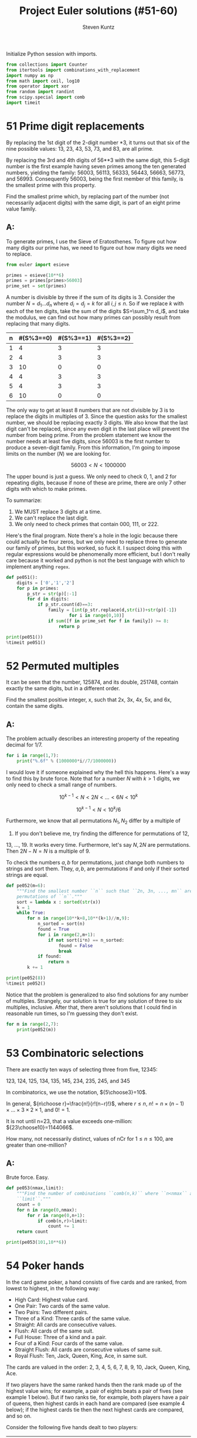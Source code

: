 #+TITLE: Project Euler solutions (#51-60)
#+AUTHOR: Steven Kuntz
#+EMAIL: stevenjkuntz@gmail.com
#+OPTIONS: num:nil toc:1
#+PROPERTY: header-args:jupyter-python :session py :results raw drawer

Initialize Python session with imports.

#+begin_src jupyter-python :results none
from collections import Counter
from itertools import combinations_with_replacement
import numpy as np
from math import ceil, log10
from operator import xor
from random import randint
from scipy.special import comb
import timeit
#+end_src

* 51 Prime digit replacements
By replacing the 1st digit of the 2-digit number *3, it turns out that six of
the nine possible values: 13, 23, 43, 53, 73, and 83, are all prime.

By replacing the 3rd and 4th digits of 56**3 with the same digit, this 5-digit
number is the first example having seven primes among the ten generated numbers,
yielding the family: 56003, 56113, 56333, 56443, 56663, 56773, and 56993.
Consequently 56003, being the first member of this family, is the smallest prime
with this property.

Find the smallest prime which, by replacing part of the number (not necessarily
adjacent digits) with the same digit, is part of an eight prime value family.

** A:
To generate primes, I use the Sieve of Eratosthenes. To figure out how many
digits our prime has, we need to figure out how many digits we need to replace.

#+begin_src jupyter-python
from euler import esieve

primes = esieve(10**6)
primes = primes[primes>56003]
prime_set = set(primes)
#+end_src

#+RESULTS:

A number is divisible by three if the sum of its digits is 3. Consider the
number \(N=d_1\ldots d_n\) where \(d_i=d_j=k\) for all \(i,j\leq n\). So if we
replace \(k\) with each of the ten digits, take the sum of the digits
\(S=\sum_1^n d_i\), and take the modulus, we can find out how many primes can
possibly result from replacing that many digits.

| n | #(S%3==0) | #(S%3==1) | #(S%3==2) |
|---+-----------+-----------+-----------|
| 1 |         4 |         3 |         3 |
| 2 |         4 |         3 |         3 |
| 3 |        10 |         0 |         0 |
| 4 |         4 |         3 |         3 |
| 5 |         4 |         3 |         3 |
| 6 |        10 |         0 |         0 |

The only way to get at least 8 numbers that are not divisible by 3 is to replace
the digits in multiples of 3. Since the question asks for the smallest number,
we should be replacing exactly 3 digits. We also know that the last digit can't
be replaced, since any even digit in the last place will prevent the number from
being prime. From the problem statement we know the number needs at least five
digits, since 56003 is the first number to produce a seven-digit family.
From this information, I'm going to impose limits on the number (\(N\)) we are
looking for.

\[ 56003 < N < 1000000 \]

The upper bound is just a guess. We only need to check 0, 1, and 2 for repeating
digits, because if none of these are prime, there are only 7 other digits with
which to make primes.

To summarize:

1) We MUST replace 3 digits at a time.
2) We can't replace the last digit.
3) We only need to check primes that contain 000, 111, or 222.

Here's the final program. Note there's a hole in the logic because there could
actually be four zeros, but we only need to replace three to generate our family
of primes, but this worked, so fuck it. I suspect doing this with regular
expressions would be phenomenally more efficient, but I don't really care
because it worked and python is not the best language with which to implement
anything =regex=.

#+begin_src jupyter-python
def pe051():
    digits = ['0','1','2']
    for p in primes:
        p_str = str(p)[:-1]
        for d in digits:
            if p_str.count(d)==3:
                family = [int(p_str.replace(d,str(i))+str(p)[-1]) 
                        for i in range(0,10)]
                if sum([f in prime_set for f in family]) >= 8:
                    return p

print(pe051())
%timeit pe051()
#+end_src

#+RESULTS:
: 121313
: 9 ms ± 65.3 µs per loop (mean ± std. dev. of 7 runs, 100 loops each)

* 52 Permuted multiples
It can be seen that the number, 125874, and its double, 251748, contain exactly
the same digits, but in a different order.

Find the smallest positive integer, x, such that 2x, 3x, 4x, 5x, and 6x, contain
the same digits.

** A:
The problem actually describes an interesting property of the repeating decimal
for 1/7. 

#+begin_src jupyter-python
for i in range(1,7):
    print("%.6f" % (1000000*i//7/1000000))
#+end_src

#+RESULTS:
: 0.142857
: 0.285714
: 0.428571
: 0.571428
: 0.714285
: 0.857142

I would love it if someone explained why the hell this happens. Here's a way to
find this by brute force. Note that for a number \(N\) with \(k>1\) digits, we
only need to check a small range of numbers.

\[ 10^{k-1} < N < 2N < \ldots < 6N < 10^k \]

\[ 10^{k-1} < N < 10^k/6 \]

Furthermore, we know that all permutations \(N_1,N_2\) differ by a multiple of
9. If you don't believe me, try finding the difference for permutations of 12,
13, ..., 19. It works every time. Furthermore, let's say \(N,2N\) are
permutations. Then \(2N-N=N\) is a multiple of 9.

To check the numbers \(a,b\) for permutations, just change both numbers to
strings and sort them. They, \(a,b\), are permutations if and only if their
sorted strings are equal.

#+begin_src jupyter-python
def pe052(m=6):
    """Find the smallest number ``n`` such that ``2n, 3n, ..., mn`` are all
    permutations of ``n``."""
    sort = lambda x : sorted(str(x))
    k = 1
    while True:
        for n in range(10**k+8,10**(k+1)//m,9):
            n_sorted = sort(n)
            found = True
            for i in range(2,m+1):
                if not sort(i*n) == n_sorted:
                    found = False
                    break
            if found:
                return n
        k += 1

print(pe052(8))
%timeit pe052()
#+end_src

#+RESULTS:
: 142857
: 6.54 ms ± 90.9 µs per loop (mean ± std. dev. of 7 runs, 100 loops each)

Notice that the problem is generalized to also find solutions for any number of
multiples. Strangely, our solution is true for any solution of three to six
multiples, inclusive. After that, there aren't solutions that I could find in
reasonable run times, so I'm guessing they don't exist.

#+begin_src jupyter-python
for m in range(2,7):
    print(pe052(m))
#+end_src

#+RESULTS:
: 125874
: 142857
: 142857
: 142857
: 142857

* 53 Combinatoric selections
There are exactly ten ways of selecting three from five, 12345:

123, 124, 125, 134, 135, 145, 234, 235, 245, and 345

In combinatorics, we use the notation, \({5\choose3}=10\).

In general, \({n\choose r}=\frac{n!}{r!(n−r)!}\), where \(r\leq n\),
\(n!=n\times(n−1)\times\ldots\times3\times2\times1\), and \(0!=1\).

It is not until n=23, that a value exceeds one-million: \({23\choose10}=1144066\).

How many, not necessarily distinct, values of nCr for \(1\leq n\leq100\), are
greater than one-million?

** A:
Brute force. Easy.

#+begin_src jupyter-python
def pe053(nmax,limit):
    """Find the number of combinations ``comb(n,k)`` where ``n<nmax`` above
    ``limit``."""
    count = 0
    for n in range(0,nmax):
        for r in range(0,n+1):
            if comb(n,r)>limit:
                count += 1
    return count

print(pe053(101,10**6))
#+end_src

#+RESULTS:
: 4075

* 54 Poker hands
In the card game poker, a hand consists of five cards and are ranked, from
lowest to highest, in the following way:

- High Card: Highest value card.
- One Pair: Two cards of the same value.
- Two Pairs: Two different pairs.
- Three of a Kind: Three cards of the same value.
- Straight: All cards are consecutive values.
- Flush: All cards of the same suit.
- Full House: Three of a kind and a pair.
- Four of a Kind: Four cards of the same value.
- Straight Flush: All cards are consecutive values of same suit.
- Royal Flush: Ten, Jack, Queen, King, Ace, in same suit.

The cards are valued in the order:
2, 3, 4, 5, 6, 7, 8, 9, 10, Jack, Queen, King, Ace.

If two players have the same ranked hands then the rank made up of the highest
value wins; for example, a pair of eights beats a pair of fives (see example 1
below). But if two ranks tie, for example, both players have a pair of queens,
then highest cards in each hand are compared (see example 4 below); if the
highest cards tie then the next highest cards are compared, and so on.

Consider the following five hands dealt to two players:

| Hand | Player 1                                        | Player 2                                         | Winner   |
|------+-------------------------------------------------+--------------------------------------------------+----------|
|    1 | 5H 5C 6S 7S KD Pair of Fives                    | 2C 3S 8S 8D TD Pair of Eights                    | Player 2 |
|    2 | 5D 8C 9S JS AC Highest card Ace                 | 2C 5C 7D 8S QH Highest card Queen                | Player 1 |
|    3 | 2D 9C AS AH AC Three Aces                       | 3D 6D 7D TD QD Flush with Diamonds               | Player 2 |
|    4 | 4D 6S 9H QH QC Pair of Queens Highest card Nine | 3D 6D 7H QD QS Pair of Queens Highest card Seven | Player 1 |
|    5 | 2H 2D 4C 4D 4S Full House With Three Fours      | 3C 3D 3S 9S 9D Full House with Three Threes      | Player 1 |

The file, poker.txt, contains one-thousand random hands dealt to two players.
Each line of the file contains ten cards (separated by a single space): the
first five are Player 1's cards and the last five are Player 2's cards. You can
assume that all hands are valid (no invalid characters or repeated cards), each
player's hand is in no specific order, and in each hand there is a clear winner.

How many hands does Player 1 win?

** A:
I found a really clever solution to this at [[https://blog.dreamshire.com/project-euler-54-solution/][Dreamshire]]. I couldn't improve upon
it so I figured that if I could generalize it for 3, 4, and 5 card poker, it
would be worth sharing.

The face value of a card can be coded to a numerical value quickly with a
dictionary.

#+begin_src jupyter-python
FACE = {r:i+2 for i, r in enumerate('23456789TJQKA')}
print(FACE)
#+end_src

#+RESULTS:
: {'2': 2, '3': 3, '4': 4, '5': 5, '6': 6, '7': 7, '8': 8, '9': 9, 'T': 10, 'J': 11, 'Q': 12, 'K': 13, 'A': 14}

Let's ignore flushes and straights for a moment. If we consider these special
cases, the problem becomes much simpler. Suit no longer matters. Using the
=Counter= object, we can get a dictionary where the keys are face values in the
hand and the values are the counts for their frequency. I use that counter to
get a list of tuples, where the first index is frequency and the second is rank,
reverse ordered by frequency. This list is unpacked into the respective
frequencies and scores, as such.

Ignoring flushes and straights, this is all we need to compare two hands. Python
with first compare the frequencies, descending order, and in the event of a tie,
will compare the card values, ordered by their frequencies. This gives the
correct winner for all but one of the games in the problem statement.

#+begin_src jupyter-python
def rank(hand):
    """Determine poker hand ranks for ``hand``."""
    rank = sorted([(v,FACE[k]) for k,v in Counter([x[0] for x in hand]).items()],reverse=True)
    return [*zip(*rank)]

assert rank(['5H','5C','6S','7S','KD']) < rank(['2C','3S','8S','8D','TD'])
assert rank(['5D','8C','9S','JS','AC']) > rank(['2C','5C','7D','8S','QH'])
# assert rank(['2D','9C','AS','AH','AC']) < rank(['3D','6D','7D','TD','QD'])
assert rank(['4D','6S','9H','QH','QC']) > rank(['3D','6D','7H','QD','QS'])
assert rank(['2H','2D','4C','4D','4S']) > rank(['3C','3D','3S','9S','9D'])
#+end_src

#+RESULTS:

To deal with flushes and straights, we'll have to modify the rank to get there.
Taking the sum of the squares of the frequencies gives a new way to rank the
cards. For five-card poker we need three values such that

\[ 11 < v_1 < v_2 < 13 < 17 < v_3 \]

For four-card poker we need three values such that

\[ 8 < v_1 < v_2 < 10 < v_3 < 16 \]

For three-card poker we need three values such that

\[ 5 < v_1 < v_2 < 9 < v_3 \]

If \(n\) is the number of cards we draw, we can code each value into a
linear equation.

\begin{eqnarray*}
v_1 & = & 3n - 3 \\
v_2 & = & 3n - 2.5 \\
v_3 & = & 4n - 2
\end{eqnarray*}

Checking for a flush is easy. If we make a set of all represented suits and the
length is one, the hand is a flush. Checking for a straight is harder. The
tuple of ranks should be ordered, decreasing consecutively, OR, should be 14,
followed by numbers decreasing consecutively until 2. I constructed these
explicitly as a constant so I don't have to find them again every time the
program is run.

#+begin_src jupyter-python
STRAIGHT = [
    [tuple(range(i,i-3,-1)) for i in range(4,15)] + [(14,3,2)],
    [tuple(range(i,i-4,-1)) for i in range(5,15)] + [(14,4,3,2)],
    [tuple(range(i,i-5,-1)) for i in range(6,15)] + [(14,5,4,3,2)]
]

def rank(hand):
    """Determine poker hand ranks for ``hand``."""
    rank = sorted(
        [(v, FACE[k]) for k, v in Counter([x[0] for x in hand]).items()],
        reverse=True
    )
    rank = [*zip(*rank)]
    rank[0] = sum([r**2 for r in rank[0]])

    flush, straight = (False, False)
    if len(set([c[1] for c in hand])) == 1:
        flush = True
    if rank[1] in STRAIGHT[len(hand)-3]:
        straight = True

    if flush and straight:
        rank[0] = 4*len(hand) - 2
    elif flush:
        rank[0] = 3*len(hand) - 2.5
    elif straight:
        rank[0] = 3*len(hand) - 3

    return rank

assert rank(['5H', '5C', '6S', '7S', 'KD']) < rank(['2C', '3S', '8S', '8D', 'TD'])
assert rank(['5D', '8C', '9S', 'JS', 'AC']) > rank(['2C', '5C', '7D', '8S', 'QH'])
assert rank(['2D', '9C', 'AS', 'AH', 'AC']) < rank(['3D', '6D', '7D', 'TD', 'QD'])
assert rank(['4D', '6S', '9H', 'QH', 'QC']) > rank(['3D', '6D', '7H', 'QD', 'QS'])
assert rank(['2H', '2D', '4C', '4D', '4S']) > rank(['3C', '3D', '3S', '9S', '9D'])
#+end_src

#+RESULTS:

Now all the games are correctly judged. I didn't make examples for four and
three card poker so I'm not actually sure they work.

#+begin_src jupyter-python
wins = [0,0]
with open("054.txt") as f:
    for line in f:
        hands = line.strip().split(" ")
        if rank(hands[:5]) > rank(hands[5:]):
            wins[0] += 1
        else:
            wins[1] += 1
print(wins)
#+end_src

#+RESULTS:
: [376, 624]

And for fun we can judge some four card poker.

#+begin_src jupyter-python
wins = [0,0]
with open("054.txt") as f:
    for line in f:
        hands = line.strip().split(" ")
        p1, p2 = (rank(hands[:4]), rank(hands[5:10]))
        if p1 > p2:
            wins[0] += 1
        elif p1 < p2:
            wins[1] += 1
print(wins)
#+end_src

#+RESULTS:
: [148, 852]

And three card poker.

#+begin_src jupyter-python
wins = [0,0,0]
with open("054.txt") as f:
    for line in f:
        hands = line.strip().split(" ")
        p1, p2, p3 = (rank(hands[:3]), rank(hands[3:7]), rank(hands[7:10]))
        if p1 > p2 and p1 > p3:
            wins[0] += 1
        elif p2 > p3:
            wins[1] += 1
        elif p2 < p3:
            wins[2] += 1
print(wins)
#+end_src

#+RESULTS:
: [146, 670, 184]

* 55 Lychrel numbers
If we take 47, reverse and add, 47 + 74 = 121, which is palindromic.

Not all numbers produce palindromes so quickly. For example,

349 + 943 = 1292,
1292 + 2921 = 4213
4213 + 3124 = 7337

That is, 349 took three iterations to arrive at a palindrome.

Although no one has proved it yet, it is thought that some numbers, like 196,
never produce a palindrome. A number that never forms a palindrome through the
reverse and add process is called a Lychrel number. Due to the theoretical
nature of these numbers, and for the purpose of this problem, we shall assume
that a number is Lychrel until proven otherwise. In addition you are given that
for every number below ten-thousand, it will either (i) become a palindrome in
less than fifty iterations, or, (ii) no one, with all the computing power that
exists, has managed so far to map it to a palindrome. In fact, 10677 is the
first number to be shown to require over fifty iterations before producing a
palindrome: 4668731596684224866951378664 (53 iterations, 28-digits).

Surprisingly, there are palindromic numbers that are themselves Lychrel numbers;
the first example is 4994.

How many Lychrel numbers are there below ten-thousand?

NOTE: Wording was modified slightly on 24 April 2007 to emphasise the
theoretical nature of Lychrel numbers.

** A:
Cool. So we just iterate fifty times, checking for palindromes, and breaking if
we hit. I want to avoid iterating fifty times for every number though, so I'm
going to cache iterations. In the problem statement, the example shown tells us
that six numbers are not Lychrel: 349, 943, 1292, 2921, 4213, and 3124. If I
had a set of candidates, after proving that 349 was not Lychrel, I could pop all
those numbers from the set of candidates.

#+begin_src jupyter-python
from euler import is_palindrome
def lychrel(n=10000,max_iter=50):
    """Find the lychrel numbers below ``n`` through brute force."""
    lych = set(range(1,n))
    for L in range(1,n):
        if L in lych:
            not_lych = set()
            for _ in range(max_iter):
                Lr = int(str(L)[::-1])
                not_lych.update((L,Lr))
                if is_palindrome(L+Lr):
                    print(not_lych)
                    lych -= not_lych
                    break
                else:
                    L += Lr
    return lych

assert lychrel(196) == set()
assert lychrel(197) == {196}
#+end_src

#+RESULTS:
#+begin_example
{1}
{2}
{3}
{4}
{1, 10, 5}
{12, 21, 6}
{41, 14, 7}
{8, 16, 61}
{81, 9, 18}
{11}
{13, 31}
{51, 15}
{17, 71}
{11, 91, 19, 110}
{2, 20}
{22}
{32, 23}
{24, 42}
{25, 52}
{26, 62}
{72, 27}
{82, 11, 28, 110}
{92, 29}
{3, 30}
{33}
{34, 43}
{35, 53}
{36, 63}
{73, 11, 37, 110}
{83, 38}
{231, 132, 93, 39}
{40, 4}
{44}
{45, 54}
{64, 110, 11, 46}
{74, 47}
{48, 132, 84, 231}
{49, 341, 94, 143}
{50, 5}
{11, 110, 55}
{56, 65}
{57, 75, 132, 231}
{58, 341, 85, 143}
{451, 506, 154, 59, 605, 95}
{60, 6}
{66, 132, 231}
{67, 76, 341, 143}
{451, 68, 506, 86, 154, 605}
{96, 69, 165, 1353, 3531, 561, 627, 726}
{70, 7}
{451, 154, 77, 506, 605}
{165, 1353, 3531, 78, 561, 627, 726, 87}
{97, 30041, 748, 847, 176, 79, 14003, 5951, 6457, 7546, 1595, 671}
{80, 8}
{30041, 748, 847, 176, 14003, 5951, 88, 6457, 7546, 1595, 671}
{9218, 74371, 808709, 845605495559, 781, 653272466, 907808, 3602001953, 734371, 1716517, 2284457131, 33970079231, 1837, 74298158, 159487405, 93445163438, 17735476, 955594506548, 81719, 504784951, 187, 47267087164, 13297007933, 1801200002107, 778713188671, 8129, 17347, 8862788, 91718, 83436154439, 968, 7156171, 67453771, 6104003917, 3591002063, 7381, 89, 7012000021081, 98, 664272356, 869, 8872688, 7193004016, 46178076274, 176881317877, 1317544822, 173437, 85189247}
{9, 90}
{1089, 99, 39204, 40293, 198, 9801, 10890, 19602, 20691, 891}
{1, 100}
{101}
{201, 102}
{301, 103}
{104, 401}
{105, 501}
{601, 106}
{107, 701}
{801, 108}
{1010, 101, 109, 901}
{111}
{112, 211}
{113, 311}
{114, 411}
{115, 511}
{611, 116}
{117, 711}
{811, 118}
{911, 301, 1030, 119}
{120, 21}
{121}
{122, 221}
{321, 123}
{124, 421}
{521, 125}
{621, 126}
{721, 127}
{128, 821}
{129, 921, 1050, 501}
{130, 31}
{131}
{331, 133}
{134, 431}
{531, 135}
{136, 631}
{137, 731}
{138, 831}
{139, 931, 1070, 701}
{41, 140}
{141}
{241, 142}
{144, 441}
{145, 541}
{641, 146}
{147, 741}
{841, 148}
{1090, 149, 901, 941}
{201, 102, 51, 150}
{203, 302, 151}
{152, 304, 251, 403}
{504, 153, 405, 351}
{1313, 706, 551, 3131, 155, 607}
{708, 807, 651, 1515, 156, 5151}
{7171, 809, 908, 751, 1717, 157}
{9001, 1001, 1009, 851, 10010, 158}
{951, 111, 1110, 159}
{160, 221, 122, 61}
{161, 322, 223}
{162, 324, 261, 423}
{425, 361, 163, 524}
{164, 1511, 461, 526, 625, 1151}
{6017, 7106, 13123, 32131, 166, 5551, 1555, 661, 728, 827}
{8030209, 177287, 7571, 9020308, 850069, 17050517, 76571, 17567, 928, 167, 8239, 71505071, 782771, 960058, 94138, 829, 7210181, 83149, 1810127, 1757, 9328, 761}
{3201, 1029, 168, 9201, 10230, 861}
{169, 1130, 961, 311}
{241, 170, 142, 71}
{171, 342, 243}
{344, 443, 172, 271}
{544, 371, 173, 445}
{546, 645, 1191, 174, 1911, 471, 2013, 3102}
{3931, 647, 746, 4235, 5324, 175, 1393, 571}
{92928, 771, 1797, 9447438, 18447, 1758867, 934428, 7971, 9768, 758571, 182289327, 177, 96644658, 948, 8347449, 1712444217, 7124442171, 806172609, 17794887, 723982281, 849, 8679, 78849771, 74481, 82929, 175857, 824439, 906271608, 7688571, 85644669}
{9401, 5401, 871, 10450, 178, 1049}
{1150, 179, 971, 511}
{162, 324, 261, 423, 81, 180}
{263, 1511, 362, 526, 625, 181, 1151}
{6017, 7106, 13123, 32131, 364, 463, 5551, 1555, 182, 728, 281, 827}
{3201, 1029, 465, 9201, 564, 10230, 183, 381}
{481, 1321, 1231, 566, 184, 665}
{581, 1433, 3341, 185, 667, 766}
{768, 867, 1635, 681, 5361, 186}
{35552, 9601, 17281, 122111, 50116, 1069, 10670, 881, 7601, 25553, 61105, 111221, 188, 18271}
{981, 1170, 189, 711}
{827, 7106, 6017, 13123, 32131, 364, 463, 5551, 1555, 182, 728, 281, 91, 190}
{1321, 1231, 566, 665, 283, 382, 191}
{192, 384, 768, 867, 291, 483, 1635, 5361}
{35552, 193, 9601, 17281, 50116, 485, 122111, 391, 584, 1069, 10670, 7601, 25553, 61105, 111221, 18271}
{194, 586, 491, 685, 1271, 1721}
{1473, 195, 687, 591, 786, 4125, 3741, 5214}
{1}
{2}
{3}
{4}
{1, 10, 5}
{12, 21, 6}
{41, 14, 7}
{8, 16, 61}
{81, 9, 18}
{11}
{13, 31}
{51, 15}
{17, 71}
{11, 91, 19, 110}
{2, 20}
{22}
{32, 23}
{24, 42}
{25, 52}
{26, 62}
{72, 27}
{82, 11, 28, 110}
{92, 29}
{3, 30}
{33}
{34, 43}
{35, 53}
{36, 63}
{73, 11, 37, 110}
{83, 38}
{231, 132, 93, 39}
{40, 4}
{44}
{45, 54}
{64, 110, 11, 46}
{74, 47}
{48, 132, 84, 231}
{49, 341, 94, 143}
{50, 5}
{11, 110, 55}
{56, 65}
{57, 75, 132, 231}
{58, 341, 85, 143}
{451, 506, 154, 59, 605, 95}
{60, 6}
{66, 132, 231}
{67, 76, 341, 143}
{451, 68, 506, 86, 154, 605}
{96, 69, 165, 1353, 3531, 561, 627, 726}
{70, 7}
{451, 154, 77, 506, 605}
{165, 1353, 3531, 78, 561, 627, 726, 87}
{97, 30041, 748, 847, 176, 79, 14003, 5951, 6457, 7546, 1595, 671}
{80, 8}
{30041, 748, 847, 176, 14003, 5951, 88, 6457, 7546, 1595, 671}
{9218, 74371, 808709, 845605495559, 781, 653272466, 907808, 3602001953, 734371, 1716517, 2284457131, 33970079231, 1837, 74298158, 159487405, 93445163438, 17735476, 955594506548, 81719, 504784951, 187, 47267087164, 13297007933, 1801200002107, 778713188671, 8129, 17347, 8862788, 91718, 83436154439, 968, 7156171, 67453771, 6104003917, 3591002063, 7381, 89, 7012000021081, 98, 664272356, 869, 8872688, 7193004016, 46178076274, 176881317877, 1317544822, 173437, 85189247}
{9, 90}
{1089, 99, 39204, 40293, 198, 9801, 10890, 19602, 20691, 891}
{1, 100}
{101}
{201, 102}
{301, 103}
{104, 401}
{105, 501}
{601, 106}
{107, 701}
{801, 108}
{1010, 101, 109, 901}
{111}
{112, 211}
{113, 311}
{114, 411}
{115, 511}
{611, 116}
{117, 711}
{811, 118}
{911, 301, 1030, 119}
{120, 21}
{121}
{122, 221}
{321, 123}
{124, 421}
{521, 125}
{621, 126}
{721, 127}
{128, 821}
{129, 921, 1050, 501}
{130, 31}
{131}
{331, 133}
{134, 431}
{531, 135}
{136, 631}
{137, 731}
{138, 831}
{139, 931, 1070, 701}
{41, 140}
{141}
{241, 142}
{144, 441}
{145, 541}
{641, 146}
{147, 741}
{841, 148}
{1090, 149, 901, 941}
{201, 102, 51, 150}
{203, 302, 151}
{152, 304, 251, 403}
{504, 153, 405, 351}
{1313, 706, 551, 3131, 155, 607}
{708, 807, 651, 1515, 156, 5151}
{7171, 809, 908, 751, 1717, 157}
{9001, 1001, 1009, 851, 10010, 158}
{951, 111, 1110, 159}
{160, 221, 122, 61}
{161, 322, 223}
{162, 324, 261, 423}
{425, 361, 163, 524}
{164, 1511, 461, 526, 625, 1151}
{6017, 7106, 13123, 32131, 166, 5551, 1555, 661, 728, 827}
{8030209, 177287, 7571, 9020308, 850069, 17050517, 76571, 17567, 928, 167, 8239, 71505071, 782771, 960058, 94138, 829, 7210181, 83149, 1810127, 1757, 9328, 761}
{3201, 1029, 168, 9201, 10230, 861}
{169, 1130, 961, 311}
{241, 170, 142, 71}
{171, 342, 243}
{344, 443, 172, 271}
{544, 371, 173, 445}
{546, 645, 1191, 174, 1911, 471, 2013, 3102}
{3931, 647, 746, 4235, 5324, 175, 1393, 571}
{92928, 771, 1797, 9447438, 18447, 1758867, 934428, 7971, 9768, 758571, 182289327, 177, 96644658, 948, 8347449, 1712444217, 7124442171, 806172609, 17794887, 723982281, 849, 8679, 78849771, 74481, 82929, 175857, 824439, 906271608, 7688571, 85644669}
{9401, 5401, 871, 10450, 178, 1049}
{1150, 179, 971, 511}
{162, 324, 261, 423, 81, 180}
{263, 1511, 362, 526, 625, 181, 1151}
{6017, 7106, 13123, 32131, 364, 463, 5551, 1555, 182, 728, 281, 827}
{3201, 1029, 465, 9201, 564, 10230, 183, 381}
{481, 1321, 1231, 566, 184, 665}
{581, 1433, 3341, 185, 667, 766}
{768, 867, 1635, 681, 5361, 186}
{35552, 9601, 17281, 122111, 50116, 1069, 10670, 881, 7601, 25553, 61105, 111221, 188, 18271}
{981, 1170, 189, 711}
{827, 7106, 6017, 13123, 32131, 364, 463, 5551, 1555, 182, 728, 281, 91, 190}
{1321, 1231, 566, 665, 283, 382, 191}
{192, 384, 768, 867, 291, 483, 1635, 5361}
{35552, 193, 9601, 17281, 50116, 485, 122111, 391, 584, 1069, 10670, 7601, 25553, 61105, 111221, 18271}
{194, 586, 491, 685, 1271, 1721}
{1473, 195, 687, 591, 786, 4125, 3741, 5214}
#+end_example

#+begin_src jupyter-python
print(len(lychrel()))
# %timeit len(lychrel())
#+end_src

#+RESULTS:
#+begin_example
{1}
{2}
{3}
{4}
{1, 10, 5}
{12, 21, 6}
{41, 14, 7}
{8, 16, 61}
{81, 9, 18}
{11}
{13, 31}
{51, 15}
{17, 71}
{11, 91, 19, 110}
{2, 20}
{22}
{32, 23}
{24, 42}
{25, 52}
{26, 62}
{72, 27}
{82, 11, 28, 110}
{92, 29}
{3, 30}
{33}
{34, 43}
{35, 53}
{36, 63}
{73, 11, 37, 110}
{83, 38}
{231, 132, 93, 39}
{40, 4}
{44}
{45, 54}
{64, 110, 11, 46}
{74, 47}
{48, 132, 84, 231}
{49, 341, 94, 143}
{50, 5}
{11, 110, 55}
{56, 65}
{57, 75, 132, 231}
{58, 341, 85, 143}
{451, 506, 154, 59, 605, 95}
{60, 6}
{66, 132, 231}
{67, 76, 341, 143}
{451, 68, 506, 86, 154, 605}
{96, 69, 165, 1353, 3531, 561, 627, 726}
{70, 7}
{451, 154, 77, 506, 605}
{165, 1353, 3531, 78, 561, 627, 726, 87}
{97, 30041, 748, 847, 176, 79, 14003, 5951, 6457, 7546, 1595, 671}
{80, 8}
{30041, 748, 847, 176, 14003, 5951, 88, 6457, 7546, 1595, 671}
{9218, 74371, 808709, 845605495559, 781, 653272466, 907808, 3602001953, 734371, 1716517, 2284457131, 33970079231, 1837, 74298158, 159487405, 93445163438, 17735476, 955594506548, 81719, 504784951, 187, 47267087164, 13297007933, 1801200002107, 778713188671, 8129, 17347, 8862788, 91718, 83436154439, 968, 7156171, 67453771, 6104003917, 3591002063, 7381, 89, 7012000021081, 98, 664272356, 869, 8872688, 7193004016, 46178076274, 176881317877, 1317544822, 173437, 85189247}
{9, 90}
{1089, 99, 39204, 40293, 198, 9801, 10890, 19602, 20691, 891}
{1, 100}
{101}
{201, 102}
{301, 103}
{104, 401}
{105, 501}
{601, 106}
{107, 701}
{801, 108}
{1010, 101, 109, 901}
{111}
{112, 211}
{113, 311}
{114, 411}
{115, 511}
{611, 116}
{117, 711}
{811, 118}
{911, 301, 1030, 119}
{120, 21}
{121}
{122, 221}
{321, 123}
{124, 421}
{521, 125}
{621, 126}
{721, 127}
{128, 821}
{129, 921, 1050, 501}
{130, 31}
{131}
{331, 133}
{134, 431}
{531, 135}
{136, 631}
{137, 731}
{138, 831}
{139, 931, 1070, 701}
{41, 140}
{141}
{241, 142}
{144, 441}
{145, 541}
{641, 146}
{147, 741}
{841, 148}
{1090, 149, 901, 941}
{201, 102, 51, 150}
{203, 302, 151}
{152, 304, 251, 403}
{504, 153, 405, 351}
{1313, 706, 551, 3131, 155, 607}
{708, 807, 651, 1515, 156, 5151}
{7171, 809, 908, 751, 1717, 157}
{9001, 1001, 1009, 851, 10010, 158}
{951, 111, 1110, 159}
{160, 221, 122, 61}
{161, 322, 223}
{162, 324, 261, 423}
{425, 361, 163, 524}
{164, 1511, 461, 526, 625, 1151}
{6017, 7106, 13123, 32131, 166, 5551, 1555, 661, 728, 827}
{8030209, 177287, 7571, 9020308, 850069, 17050517, 76571, 17567, 928, 167, 8239, 71505071, 782771, 960058, 94138, 829, 7210181, 83149, 1810127, 1757, 9328, 761}
{3201, 1029, 168, 9201, 10230, 861}
{169, 1130, 961, 311}
{241, 170, 142, 71}
{171, 342, 243}
{344, 443, 172, 271}
{544, 371, 173, 445}
{546, 645, 1191, 174, 1911, 471, 2013, 3102}
{3931, 647, 746, 4235, 5324, 175, 1393, 571}
{92928, 771, 1797, 9447438, 18447, 1758867, 934428, 7971, 9768, 758571, 182289327, 177, 96644658, 948, 8347449, 1712444217, 7124442171, 806172609, 17794887, 723982281, 849, 8679, 78849771, 74481, 82929, 175857, 824439, 906271608, 7688571, 85644669}
{9401, 5401, 871, 10450, 178, 1049}
{1150, 179, 971, 511}
{162, 324, 261, 423, 81, 180}
{263, 1511, 362, 526, 625, 181, 1151}
{6017, 7106, 13123, 32131, 364, 463, 5551, 1555, 182, 728, 281, 827}
{3201, 1029, 465, 9201, 564, 10230, 183, 381}
{481, 1321, 1231, 566, 184, 665}
{581, 1433, 3341, 185, 667, 766}
{768, 867, 1635, 681, 5361, 186}
{35552, 9601, 17281, 122111, 50116, 1069, 10670, 881, 7601, 25553, 61105, 111221, 188, 18271}
{981, 1170, 189, 711}
{827, 7106, 6017, 13123, 32131, 364, 463, 5551, 1555, 182, 728, 281, 91, 190}
{1321, 1231, 566, 665, 283, 382, 191}
{192, 384, 768, 867, 291, 483, 1635, 5361}
{35552, 193, 9601, 17281, 50116, 485, 122111, 391, 584, 1069, 10670, 7601, 25553, 61105, 111221, 18271}
{194, 586, 491, 685, 1271, 1721}
{1473, 195, 687, 591, 786, 4125, 3741, 5214}
{197, 7781, 8569, 171017, 90508, 72281, 18227, 1877, 791, 889, 9658, 710171, 988, 80509}
{1190, 199, 911, 1012, 2101, 991}
{200, 2}
{202}
{402, 204}
{205, 502}
{602, 206}
{702, 207}
{208, 802, 1010, 101}
{209, 902}
{210, 12}
{212}
{312, 213}
{412, 214}
{512, 215}
{216, 612}
{712, 217}
{218, 812, 301, 1030}
{912, 1131, 219, 1311}
{220, 22}
{222}
{224, 422}
{225, 522}
{226, 622}
{722, 227}
{1050, 228, 501, 822}
{922, 1511, 229, 1151}
{32, 230}
{232}
{233, 332}
{432, 234}
{235, 532}
{632, 236}
{732, 237}
{832, 1070, 701, 238}
{1711, 1171, 932, 239}
{240, 42}
{242}
{442, 244}
{245, 542}
{642, 246}
{742, 247}
{248, 842, 1090, 901}
{1191, 942, 1911, 249, 2013, 3102}
{250, 203, 52, 302}
{504, 252, 405}
{352, 506, 605, 253}
{1313, 706, 452, 3131, 254, 607}
{708, 807, 552, 1515, 5151, 255}
{256, 7171, 809, 908, 652, 1717}
{257, 9001, 1001, 752, 1009, 10010}
{258, 852, 1110, 111}
{952, 1121, 259, 1211}
{322, 260, 62, 223}
{425, 524, 262}
{264, 1353, 3531, 462, 627, 726}
{6017, 7106, 13123, 32131, 265, 5551, 562, 1555, 728, 827}
{8030209, 177287, 266, 7571, 9020308, 850069, 662, 17050517, 76571, 17567, 928, 8239, 71505071, 782771, 960058, 94138, 829, 7210181, 83149, 1810127, 1757, 9328}
{3201, 1029, 267, 9201, 10230, 762}
{1130, 268, 862, 311}
{1321, 962, 269, 1231}
{72, 342, 243, 270}
{272, 544, 445}
{546, 645, 1191, 273, 372, 1911, 2013, 3102}
{647, 746, 4235, 5324, 1393, 274, 472, 3931}
{30041, 748, 847, 275, 14003, 6457, 7546, 1595, 572, 5951}
{92928, 1797, 9447438, 18447, 1758867, 276, 934428, 672, 7971, 9768, 758571, 182289327, 96644658, 948, 8347449, 1712444217, 7124442171, 806172609, 17794887, 723982281, 849, 8679, 78849771, 74481, 82929, 175857, 824439, 906271608, 7688571, 85644669}
{9401, 772, 5401, 10450, 277, 1049}
{872, 1150, 278, 511}
{1521, 1251, 972, 279}
{263, 1511, 362, 526, 625, 82, 280, 1151}
{3201, 1029, 465, 9201, 564, 10230, 282}
{482, 3341, 1433, 667, 284, 766}
{768, 1635, 867, 582, 5361, 285}
{9218, 74371, 808709, 845605495559, 653272466, 286, 907808, 3602001953, 734371, 1716517, 682, 2284457131, 33970079231, 1837, 74298158, 159487405, 93445163438, 17735476, 955594506548, 81719, 504784951, 1801200002107, 47267087164, 13297007933, 778713188671, 8129, 17347, 8862788, 91718, 83436154439, 968, 7156171, 67453771, 6104003917, 3591002063, 7381, 7012000021081, 664272356, 869, 8872688, 7193004016, 46178076274, 176881317877, 1317544822, 173437, 85189247}
{35552, 9601, 17281, 122111, 50116, 1069, 10670, 782, 7601, 25553, 61105, 111221, 18271, 287}
{288, 882, 711, 1170}
{289, 1721, 982, 1271}
{290, 1321, 1231, 566, 665, 283, 92, 382}
{35552, 9601, 17281, 122111, 292, 485, 50116, 584, 1069, 10670, 7601, 25553, 61105, 111221, 18271}
{293, 392, 586, 685, 1271, 1721}
{1473, 294, 492, 687, 786, 4125, 3741, 5214}
{7781, 296, 8569, 171017, 90508, 72281, 18227, 692, 1877, 889, 9658, 710171, 988, 80509}
{1089, 39204, 40293, 297, 9801, 10890, 19602, 20691, 792}
{1190, 298, 911, 1012, 2101, 892}
{992, 1921, 1291, 299, 3212, 2123}
{3, 300}
{303}
{305, 503}
{306, 603}
{1010, 307, 101, 703}
{803, 308}
{2121, 1212, 309, 903}
{13, 310}
{313}
{314, 413}
{513, 315}
{316, 613}
{713, 301, 317, 1030}
{1131, 813, 318, 1311}
{1232, 913, 2321, 319}
{320, 23}
{323}
{523, 325}
{326, 623}
{1050, 723, 501, 327}
{328, 1511, 1151, 823}
{329, 923, 1252, 2521}
{33, 330}
{333}
{433, 334}
{533, 335}
{336, 633}
{337, 733, 1070, 701}
{833, 338, 1171, 1711}
{1272, 2721, 339, 933}
{43, 340}
{343}
{345, 543}
{346, 643}
{1090, 347, 901, 743}
{1191, 843, 1911, 348, 2013, 3102}
{2921, 1292, 943, 3124, 4213, 349}
{304, 403, 53, 350}
{353, 706, 1313, 3131, 607}
{354, 708, 453, 807, 1515, 5151}
{355, 7171, 553, 809, 908, 1717}
{356, 9001, 1001, 653, 1009, 10010}
{753, 357, 1110, 111}
{1121, 1211, 853, 358}
{1312, 953, 2131, 359}
{360, 423, 324, 63}
{1353, 3531, 363, 627, 726}
{8030209, 177287, 7571, 9020308, 850069, 17050517, 76571, 17567, 928, 8239, 71505071, 563, 782771, 960058, 94138, 829, 7210181, 83149, 1810127, 1757, 365, 9328}
{3201, 1029, 366, 9201, 10230, 663}
{1130, 763, 311, 367}
{368, 1321, 1231, 863}
{2331, 369, 963, 1332}
{344, 73, 370, 443}
{647, 746, 4235, 5324, 1393, 373, 3931}
{6457, 30041, 748, 847, 14003, 374, 473, 7546, 1595, 5951}
{92928, 1797, 9447438, 18447, 1758867, 934428, 7971, 9768, 758571, 182289327, 96644658, 948, 8347449, 1712444217, 7124442171, 573, 806172609, 17794887, 723982281, 849, 8679, 78849771, 74481, 82929, 175857, 375, 906271608, 824439, 7688571, 85644669}
{673, 5401, 10450, 376, 9401, 1049}
{377, 773, 1150, 511}
{873, 378, 1251, 1521}
{1352, 379, 973, 2531}
{6017, 7106, 13123, 32131, 364, 463, 5551, 83, 1555, 728, 827, 380}
{3341, 1433, 667, 766, 383}
{385, 9218, 74371, 808709, 845605495559, 653272466, 907808, 3602001953, 734371, 1716517, 2284457131, 33970079231, 1837, 74298158, 159487405, 93445163438, 17735476, 955594506548, 81719, 504784951, 1801200002107, 47267087164, 13297007933, 778713188671, 8129, 17347, 8862788, 91718, 583, 968, 83436154439, 7156171, 67453771, 6104003917, 3591002063, 7381, 7012000021081, 664272356, 869, 8872688, 7193004016, 46178076274, 176881317877, 1317544822, 173437, 85189247}
{35552, 9601, 386, 17281, 50116, 122111, 683, 1069, 10670, 7601, 25553, 61105, 111221, 18271}
{711, 1170, 387, 783}
{1721, 883, 388, 1271}
{389, 3014, 4103, 2731, 983, 1372}
{384, 768, 867, 483, 1635, 390, 5361, 93}
{1473, 393, 687, 786, 4125, 3741, 5214}
{7781, 8569, 171017, 395, 90508, 72281, 593, 18227, 1877, 889, 9658, 710171, 988, 80509}
{1089, 39204, 40293, 9801, 10890, 396, 19602, 20691, 693}
{1190, 397, 911, 1012, 2101, 793}
{1921, 1291, 3212, 2123, 398, 893}
{993, 3234, 4323, 399, 1392, 2931}
{400, 4}
{404}
{1010, 604, 101, 406}
{704, 407}
{408, 2121, 1212, 804}
{904, 409, 3131, 1313}
{410, 14}
{414}
{514, 415}
{416, 301, 614, 1030}
{417, 714, 1131, 1311}
{1232, 2321, 418, 814}
{3331, 914, 419, 1333}
{24, 420}
{424}
{624, 426, 1050, 501}
{1511, 427, 724, 1151}
{824, 2521, 428, 1252}
{1353, 3531, 924, 429}
{34, 430}
{434}
{435, 534}
{634, 436, 701, 1070}
{1171, 437, 734, 1711}
{1272, 2721, 834, 438}
{934, 4015, 5104, 3731, 439, 1373}
{440, 44}
{444}
{1090, 644, 901, 446}
{1191, 744, 1911, 2013, 3102, 447}
{448, 2921, 844, 1292, 3124, 4213}
{449, 4235, 5324, 944, 1393, 3931}
{504, 450, 405, 54}
{7171, 454, 809, 908, 1717}
{455, 9001, 554, 1001, 1009, 10010}
{456, 1110, 654, 111}
{457, 754, 1211, 1121}
{1312, 458, 2131, 854}
{954, 459, 3141, 1413}
{64, 425, 460, 524}
{8030209, 177287, 7571, 9020308, 850069, 17050517, 76571, 17567, 928, 8239, 71505071, 782771, 960058, 94138, 829, 7210181, 83149, 1810127, 464, 1757, 9328}
{664, 466, 1130, 311}
{1321, 467, 764, 1231}
{864, 2331, 468, 1332}
{1433, 3341, 964, 469}
{544, 74, 445, 470}
{92928, 1797, 9447438, 18447, 1758867, 934428, 7971, 9768, 758571, 182289327, 96644658, 948, 8347449, 1712444217, 7124442171, 806172609, 17794887, 723982281, 849, 474, 8679, 78849771, 74481, 82929, 175857, 824439, 906271608, 7688571, 85644669}
{9401, 5401, 10450, 1049, 475, 574}
{674, 476, 1150, 511}
{1521, 1251, 477, 774}
{1352, 874, 2531, 478}
{3541, 1453, 974, 479}
{480, 3201, 1029, 465, 9201, 84, 564, 10230}
{9218, 74371, 808709, 845605495559, 653272466, 907808, 3602001953, 734371, 1716517, 2284457131, 33970079231, 1837, 74298158, 159487405, 93445163438, 17735476, 955594506548, 81719, 504784951, 1801200002107, 47267087164, 13297007933, 778713188671, 8129, 17347, 8862788, 91718, 83436154439, 968, 7156171, 67453771, 6104003917, 3591002063, 7381, 7012000021081, 484, 869, 664272356, 8872688, 7193004016, 46178076274, 176881317877, 1317544822, 173437, 85189247}
{1170, 684, 486, 711}
{784, 1721, 1271, 487}
{3014, 4103, 488, 2731, 884, 1372}
{1473, 489, 4125, 984, 3741, 5214}
{35552, 9601, 17281, 122111, 50116, 485, 584, 490, 1069, 10670, 7601, 25553, 61105, 111221, 94, 18271}
{7781, 8569, 171017, 90508, 494, 72281, 18227, 1877, 889, 9658, 710171, 988, 80509}
{1089, 39204, 40293, 9801, 10890, 495, 594, 20691, 19602}
{1190, 911, 496, 1012, 2101, 694}
{1921, 1291, 3212, 2123, 497, 794}
{3234, 4323, 1392, 498, 2931, 894}
{994, 3941, 499, 1493, 4345, 5434}
{500, 5}
{505, 1010, 101}
{2121, 705, 507, 1212}
{1313, 3131, 508, 805}
{905, 4141, 509, 1414}
{510, 15}
{515, 301, 1030}
{1131, 516, 1311, 615}
{1232, 2321, 715, 517}
{3331, 1333, 518, 815}
{1434, 915, 4341, 519}
{520, 25}
{501, 1050, 525}
{2521, 1252, 725, 527}
{528, 825, 1353, 3531}
{529, 925, 1454, 4541}
{530, 35}
{701, 1070, 535}
{536, 635, 1171, 1711}
{1272, 537, 2721, 735}
{835, 4015, 5104, 3731, 538, 1373}
{1474, 4741, 5126, 6215, 935, 14311, 11341, 539}
{540, 45}
{545, 1090, 901}
{547, 2921, 745, 1292, 3124, 4213}
{548, 4235, 5324, 845, 1393, 3931}
{5346, 6435, 549, 11781, 4941, 945, 1494, 18711, 29403, 30492}
{506, 605, 550, 55}
{555, 1110, 111}
{1121, 1211, 556, 655}
{1312, 2131, 755, 557}
{3141, 1413, 558, 855}
{1514, 955, 4151, 559}
{65, 1511, 526, 560, 625, 1151}
{1130, 565, 311}
{2331, 1332, 765, 567}
{568, 865, 1433, 3341}
{569, 965, 1534, 4351}
{546, 645, 1191, 75, 1911, 570, 2013, 3102}
{511, 1150, 575}
{576, 1521, 675, 1251}
{1352, 577, 2531, 775}
{3541, 578, 875, 1453}
{579, 4551, 975, 12111, 11121, 1554, 5016, 6105}
{580, 1321, 1231, 85, 566, 665}
{585, 1170, 711}
{3014, 4103, 587, 2731, 785, 1372}
{1473, 588, 4125, 885, 3741, 5214}
{45155, 1574, 28072, 11561, 27082, 133001, 589, 1003310, 4751, 55154, 5236, 6325, 100309, 903001, 985, 16511}
{586, 685, 590, 1271, 1721, 95}
{1190, 911, 595, 1012, 2101}
{1921, 1291, 3212, 2123, 596, 695}
{3234, 4323, 1392, 2931, 597, 795}
{3941, 1493, 598, 4345, 5434, 895}
{12001, 995, 10021, 599, 5456, 6545, 4951, 1594}
{600, 6}
{2121, 1212, 606}
{608, 1414, 4141, 806}
{609, 906, 1515, 5151}
{16, 610}
{616, 2321, 1232}
{617, 3331, 716, 1333}
{816, 618, 4341, 1434}
{619, 916, 5351, 1535}
{26, 620}
{2521, 626, 1252}
{826, 628, 4541, 1454}
{6017, 7106, 13123, 32131, 5551, 1555, 629, 926}
{36, 630}
{1272, 2721, 636}
{736, 637, 4015, 5104, 3731, 1373}
{1474, 836, 4741, 5126, 6215, 14311, 11341, 638}
{1575, 936, 49005, 50094, 36531, 5751, 13563, 6237, 7326, 639}
{640, 46}
{646, 2921, 1292, 3124, 4213}
{5346, 6435, 11781, 648, 4941, 846, 1494, 18711, 29403, 30492}
{30041, 649, 946, 14003, 6457, 7546, 1595, 5951}
{1313, 706, 650, 56, 3131, 607}
{656, 1312, 2131}
{3141, 657, 756, 1413}
{856, 658, 1514, 4151}
{5161, 659, 956, 1615}
{66, 1353, 3531, 627, 660, 726}
{666, 2331, 1332}
{866, 668, 1534, 4351}
{5361, 1635, 669, 966}
{647, 746, 4235, 76, 5324, 1393, 3931, 670}
{1352, 2531, 676}
{776, 3541, 677, 1453}
{678, 4551, 876, 12111, 11121, 1554, 5016, 6105}
{679, 6127, 976, 7216, 1655, 5561, 34331, 13343}
{680, 3341, 86, 1433, 667, 766}
{3014, 4103, 2731, 686, 1372}
{45155, 1574, 28072, 11561, 27082, 133001, 1003310, 4751, 688, 55154, 5236, 6325, 886, 100309, 903001, 16511}
{96, 1473, 687, 690, 786, 4125, 3741, 5214}
{3234, 4323, 1392, 2931, 696}
{3941, 4345, 1493, 697, 5434, 796}
{896, 12001, 10021, 5456, 6545, 1594, 4951, 698}
{996, 6567, 7656, 5961, 14223, 32241, 699, 1695}
{700, 7}
{707, 4141, 1414}
{1616, 6161, 907, 709}
{17, 710}
{4341, 1434, 717}
{817, 5351, 718, 1535}
{6361, 1636, 917, 719}
{720, 27}
{4541, 1454, 727}
{6561, 54351, 15345, 7128, 1656, 729, 8217, 927}
{730, 37}
{737, 1474, 4741, 5126, 6215, 14311, 11341}
{738, 837, 1575, 49005, 50094, 36531, 5751, 13563, 6237, 7326}
{518914, 214626313, 1676, 555055501, 1055505550, 3112211212, 57557401, 1610561051, 380831, 104755750, 74536, 937, 15785, 8656681, 313626412, 7348, 94232501, 528252725, 63547, 162313151, 2121122113, 1866568, 527252825, 927839, 739, 138083, 419815, 6761, 938729, 151313261, 10523249, 1501650161, 8437, 58751}
{740, 47}
{5346, 6435, 11781, 747, 4941, 1494, 18711, 29403, 30492}
{1696, 16225, 52261, 749, 7568, 6961, 8657, 947}
{708, 807, 1515, 750, 57, 5151}
{1514, 757, 4151}
{857, 5161, 758, 1615}
{6171, 1716, 957, 759}
{6017, 7106, 67, 13123, 32131, 728, 5551, 1555, 760, 827}
{4351, 1534, 767}
{769, 6371, 967, 1736, 7018, 8107, 15125, 52151}
{770, 30041, 748, 77, 847, 14003, 6457, 7546, 1595, 5951}
{4551, 777, 12111, 11121, 1554, 5016, 6105}
{778, 877, 6127, 7216, 1655, 5561, 34331, 13343}
{7238, 8327, 56551, 61127, 779, 6571, 15565, 977, 342331, 72116, 133243, 1756}
{768, 1635, 867, 780, 5361, 87}
{45155, 1574, 28072, 11561, 27082, 133001, 1003310, 4751, 55154, 787, 5236, 6325, 100309, 903001, 16511}
{7458, 8547, 16005, 50061, 1776, 6771, 789, 987}
{12001, 10021, 5456, 6545, 4951, 1594, 797}
{897, 6567, 7656, 5961, 14223, 32241, 798, 1695}
{1796, 997, 131813, 60907, 318131, 799, 54461, 70906, 6971, 16445, 7678, 8767}
{800, 8}
{808, 6161, 1616}
{810, 18}
{6361, 818, 1636}
{17127, 1737, 7371, 72171, 819, 9108, 8019, 918}
{820, 28}
{6561, 54351, 15345, 7128, 1656, 8217, 828}
{38, 830}
{518914, 214626313, 1676, 555055501, 1055505550, 3112211212, 57557401, 1610561051, 380831, 104755750, 74536, 15785, 8656681, 313626412, 7348, 94232501, 528252725, 63547, 162313151, 2121122113, 838, 1866568, 527252825, 927839, 138083, 419815, 6761, 938729, 151313261, 10523249, 1501650161, 8437, 58751}
{70081, 839, 938, 8459, 9548, 1777, 18007, 7771}
{840, 48}
{1696, 16225, 52261, 848, 6961, 8657, 7568}
{7171, 809, 908, 850, 1717, 58}
{858, 6171, 1716}
{1817, 859, 7181, 958}
{8030209, 177287, 7571, 9020308, 850069, 17050517, 76571, 17567, 928, 8239, 71505071, 782771, 960058, 94138, 829, 68, 7210181, 83149, 1810127, 860, 1757, 9328}
{6371, 868, 1736, 7018, 8107, 15125, 52151}
{92928, 1797, 9447438, 18447, 1758867, 934428, 7971, 9768, 758571, 182289327, 96644658, 948, 8347449, 1712444217, 7124442171, 806172609, 17794887, 723982281, 78, 849, 870, 8679, 78849771, 74481, 82929, 175857, 824439, 906271608, 7688571, 85644669}
{7238, 8327, 56551, 61127, 6571, 15565, 878, 342331, 72116, 133243, 1756}
{9218, 74371, 808709, 845605495559, 653272466, 907808, 3602001953, 734371, 1716517, 2284457131, 33970079231, 1837, 74298158, 159487405, 93445163438, 17735476, 955594506548, 81719, 504784951, 1801200002107, 47267087164, 13297007933, 778713188671, 8129, 17347, 8862788, 91718, 83436154439, 968, 7156171, 67453771, 6104003917, 3591002063, 7381, 88, 7012000021081, 664272356, 869, 880, 8872688, 7193004016, 46178076274, 176881317877, 1317544822, 173437, 85189247}
{7458, 8547, 16005, 50061, 1776, 6771, 888}
{98, 7781, 8569, 171017, 90508, 9658, 72281, 18227, 1877, 889, 890, 710171, 988, 80509}
{898, 1796, 131813, 60907, 318131, 54461, 70906, 6971, 16445, 7678, 8767}
{899, 707971, 84359, 7319048, 76681, 137812873, 9878, 73910936, 1834423448, 30543451301, 922162219, 7981, 8409137, 406130615, 15728185, 6644671, 103154345030, 92876677201, 8789, 8443244381, 58182751, 998, 1897, 18667, 378218731, 912261229, 63901937, 1764466, 95348, 876788, 516031604, 10277667829, 179707, 887678}
{9, 900}
{8181, 1818, 909}
{19, 910}
{91201, 24101, 10219, 101420, 1838, 919, 8381}
{920, 29}
{103840, 929, 1858, 141251, 8581, 10439, 48301, 152141, 93401}
{930, 39}
{10659, 62601, 939, 8781, 95601, 106260, 1878}
{49, 940}
{270083, 108680, 97801, 1898, 380072, 650155, 184591, 551056, 86801, 8981, 949, 195481, 1201211, 1121021, 10879}
{9001, 1001, 1009, 950, 10010, 59}
{12001, 100210, 90101, 959, 10109, 1918, 8191}
{960, 3201, 1029, 69, 9201, 10230}
{102630, 8391, 969, 36201, 92301, 1938, 10329}
{9401, 5401, 970, 79, 10450, 1049}
{94501, 1958, 50501, 8591, 979, 10549, 105050}
{35552, 9601, 17281, 122111, 50116, 1069, 10670, 7601, 25553, 61105, 980, 111221, 89, 18271}
{1156111, 10769, 171281, 254353, 712797206, 4435354, 182171, 8960798, 4559450654, 602797217, 508706, 163799845, 17140000427, 353452, 4535344, 4560549554, 1315594423, 1978, 87345467, 607805, 96701, 2262722, 8970698, 72400004171, 74701, 107470, 9120000208, 69413971, 8791, 8020000219, 989, 1116511, 17931496, 76454378, 2272622, 548997361, 3244955131}
{1089, 99, 39204, 40293, 9801, 10890, 19602, 20691, 990}
{802197, 6537366, 208791, 71734806, 8991, 325875231, 7217162271, 1722617127, 791208, 197802, 6637356, 35921853, 1593405, 406593, 109890, 13174722, 60843717, 806808519, 1998, 395604, 98901, 35812953, 132578523, 915808608, 457354854, 999, 10989, 5043951, 458453754, 22747131}
{1000, 1}
{2001, 1002}
{3001, 1003}
{4001, 1004}
{5001, 1005}
{6001, 1006}
{7001, 1007}
{1008, 8001}
{1011, 1101}
{3101, 1013}
{4101, 1014}
{5101, 1015}
{1016, 6101}
{1017, 7101}
{1018, 8101}
{10120, 2101, 1019, 9101}
{201, 1020}
{1201, 1021}
{2201, 1022}
{3201, 1023}
{1024, 4201}
{5201, 1025}
{6201, 1026}
{7201, 1027}
{8201, 1028}
{1301, 1031}
{1032, 2301}
{1033, 3301}
{1034, 4301}
{1035, 5301}
{1036, 6301}
{1037, 7301}
{8301, 1038}
{4301, 10340, 9301, 1039}
{1040, 401}
{1041, 1401}
{2401, 1042}
{3401, 1043}
{4401, 1044}
{5401, 1045}
{6401, 1046}
{7401, 1047}
{1048, 8401}
{1051, 1501}
{1052, 2501}
{1053, 3501}
{4501, 1054}
{5501, 1055}
{1056, 6501}
{1057, 7501}
{1058, 8501}
{10560, 1059, 23133, 6501, 17061, 16071, 33132, 9501}
{601, 1060}
{1601, 1061}
{2601, 1062}
{3601, 1063}
{1064, 4601}
{1065, 5601}
{6601, 1066}
{7601, 1067}
{8601, 1068}
{1701, 1071}
{1072, 2701}
{1073, 3701}
{1074, 4701}
{1075, 5701}
{1076, 6701}
{7701, 1077}
{8701, 1078}
{109021, 9701, 27973, 120901, 65945, 54956, 37972, 1079, 19481, 18491, 10780, 8701}
{1080, 801}
{1081, 1801}
{2801, 1082}
{3801, 1083}
{4801, 1084}
{5801, 1085}
{6801, 1086}
{7801, 1087}
{1088, 8801}
{1091, 1901}
{1092, 2901}
{3901, 1093}
{4901, 1094}
{5901, 1095}
{1096, 6901}
{1097, 7901}
{1098, 8901}
{11000, 11, 1099, 9901}
{11, 1100}
{2011, 1102}
{3011, 1103}
{1104, 4011}
{1105, 5011}
{1106, 6011}
{1107, 7011}
{8011, 1108}
{10120, 2101, 9011, 1109}
{1111}
{1112, 2111}
{1113, 3111}
{1114, 4111}
{1115, 5111}
{1116, 6111}
{1117, 7111}
{1118, 8111}
{9111, 3201, 10230, 1119}
{1120, 211}
{1122, 2211}
{1123, 3211}
{4211, 1124}
{5211, 1125}
{6211, 1126}
{7211, 1127}
{1128, 8211}
{1129, 9211, 10340, 4301}
{1132, 2311}
{1133, 3311}
{1134, 4311}
{5311, 1135}
{1136, 6311}
{1137, 7311}
{1138, 8311}
{5401, 10450, 1139, 9311}
{411, 1140}
{1411, 1141}
{2411, 1142}
{3411, 1143}
{1144, 4411}
{1145, 5411}
{1146, 6411}
{1147, 7411}
{8411, 1148}
{10560, 9411, 23133, 6501, 17061, 16071, 33132, 1149}
{1152, 2511}
{1153, 3511}
{1154, 4511}
{1155, 5511}
{1156, 6511}
{1157, 7511}
{1158, 8511}
{35552, 17281, 122111, 50116, 9511, 1159, 10670, 7601, 25553, 61105, 111221, 18271}
{1160, 611}
{1161, 1611}
{1162, 2611}
{3611, 1163}
{4611, 1164}
{5611, 1165}
{6611, 1166}
{7611, 1167}
{1168, 8611}
{109021, 27973, 120901, 65945, 9611, 54956, 1169, 37972, 19481, 18491, 10780, 8701}
{1172, 2711}
{1173, 3711}
{1174, 4711}
{5711, 1175}
{1176, 6711}
{1177, 7711}
{1178, 8711}
{39204, 40293, 9801, 10890, 9711, 19602, 20691, 1179}
{811, 1180}
{1811, 1181}
{2811, 1182}
{3811, 1183}
{1184, 4811}
{1185, 5811}
{1186, 6811}
{1187, 7811}
{8811, 1188}
{11000, 11, 9811, 1189}
{1192, 4103, 3014, 2911}
{5104, 1193, 4015, 3911}
{1194, 4911, 12111, 11121, 5016, 6105}
{6017, 7106, 13123, 32131, 1195, 5911}
{7018, 8107, 1196, 15125, 52151, 6911}
{17127, 7911, 72171, 1197, 8019, 9108}
{12001, 1198, 8911, 100210, 90101, 10109}
{1111, 9911, 11110, 1199}
{1200, 21}
{1202, 2021}
{1203, 3021}
{1204, 4021}
{1205, 5021}
{6021, 1206}
{7021, 1207}
{1208, 8021}
{1209, 3201, 9021, 10230}
{121, 1210}
{3121, 1213}
{4121, 1214}
{5121, 1215}
{1216, 6121}
{1217, 7121}
{8121, 1218}
{9121, 1219, 10340, 4301}
{1220, 221}
{1221}
{2221, 1222}
{3221, 1223}
{1224, 4221}
{1225, 5221}
{1226, 6221}
{1227, 7221}
{1228, 8221}
{10450, 9221, 1229, 5401}
{321, 1230}
{1233, 3321}
{4321, 1234}
{5321, 1235}
{6321, 1236}
{7321, 1237}
{8321, 1238}
{10560, 17061, 6501, 16071, 9321, 33132, 1239, 23133}
{1240, 421}
{1241, 1421}
{1242, 2421}
{1243, 3421}
{1244, 4421}
{5421, 1245}
{6421, 1246}
{7421, 1247}
{1248, 8421}
{35552, 1249, 17281, 122111, 50116, 9421, 10670, 7601, 25553, 61105, 111221, 18271}
{521, 1250}
{3521, 1253}
{4521, 1254}
{5521, 1255}
{1256, 6521}
{1257, 7521}
{8521, 1258}
{109021, 27973, 120901, 65945, 1259, 54956, 9521, 37972, 19481, 18491, 10780, 8701}
{1260, 621}
{1621, 1261}
{2621, 1262}
{3621, 1263}
{1264, 4621}
{1265, 5621}
{1266, 6621}
{1267, 7621}
{1268, 8621}
{39204, 40293, 9801, 10890, 19602, 20691, 1269, 9621}
{721, 1270}
{1273, 3721}
{4721, 1274}
{5721, 1275}
{6721, 1276}
{7721, 1277}
{8721, 1278}
{11000, 9721, 11, 1279}
{1280, 2101, 1012, 821}
{2013, 1281, 1821, 3102}
{1282, 2821, 3014, 4103}
{5104, 1283, 3821, 4015}
{1284, 12111, 11121, 4821, 5016, 6105}
{6017, 7106, 13123, 32131, 1285, 5821}
{6821, 1286, 7018, 8107, 15125, 52151}
{17127, 1287, 72171, 7821, 8019, 9108}
{12001, 1288, 100210, 90101, 8821, 10109}
{1289, 9821, 11110, 1111}
{921, 1290, 2211, 1122}
{3921, 4125, 1293, 5214}
{5126, 6215, 14311, 11341, 1294, 4921}
{5921, 6127, 7216, 1295, 34331, 13343}
{6921, 54351, 1296, 15345, 7128, 8217}
{9218, 74371, 808709, 845605495559, 1297, 653272466, 907808, 3602001953, 734371, 1716517, 2284457131, 33970079231, 159487405, 74298158, 93445163438, 17735476, 955594506548, 81719, 504784951, 1801200002107, 47267087164, 13297007933, 778713188671, 8129, 17347, 8862788, 91718, 83436154439, 7156171, 67453771, 6104003917, 3591002063, 7012000021081, 664272356, 8872688, 7921, 7193004016, 46178076274, 176881317877, 1317544822, 173437, 85189247}
{91201, 24101, 10219, 101420, 1298, 8921}
{9921, 1299, 11220, 2211}
{1300, 31}
{1302, 2031}
{3031, 1303}
{1304, 4031}
{1305, 5031}
{1306, 6031}
{1307, 7031}
{1308, 8031}
{4301, 10340, 1309, 9031}
{131, 1310}
{1314, 4131}
{5131, 1315}
{6131, 1316}
{7131, 1317}
{8131, 1318}
{5401, 10450, 9131, 1319}
{1320, 231}
{1322, 2231}
{1323, 3231}
{1324, 4231}
{1325, 5231}
{1326, 6231}
{7231, 1327}
{1328, 8231}
{10560, 17061, 6501, 16071, 33132, 9231, 1329, 23133}
{1330, 331}
{1331}
{4331, 1334}
{5331, 1335}
{1336, 6331}
{1337, 7331}
{1338, 8331}
{35552, 17281, 122111, 50116, 10670, 7601, 25553, 9331, 61105, 111221, 1339, 18271}
{1340, 431}
{1341, 1431}
{1342, 2431}
{3431, 1343}
{1344, 4431}
{1345, 5431}
{1346, 6431}
{1347, 7431}
{1348, 8431}
{109021, 1349, 27973, 120901, 65945, 54956, 37972, 9431, 19481, 18491, 10780, 8701}
{531, 1350}
{1531, 1351}
{1354, 4531}
{1355, 5531}
{6531, 1356}
{7531, 1357}
{8531, 1358}
{39204, 40293, 9801, 10890, 1359, 19602, 20691, 9531}
{1360, 631}
{1361, 1631}
{1362, 2631}
{1363, 3631}
{1364, 4631}
{1365, 5631}
{1366, 6631}
{7631, 1367}
{1368, 8631}
{11000, 1369, 11, 9631}
{1370, 731, 1012, 2101}
{1371, 2013, 1731, 3102}
{12111, 11121, 5016, 6105, 4731, 1374}
{6017, 7106, 5731, 13123, 32131, 1375}
{1376, 7018, 6731, 8107, 15125, 52151}
{1377, 17127, 72171, 8019, 7731, 9108}
{12001, 1378, 100210, 90101, 8731, 10109}
{9731, 1379, 11110, 1111}
{1122, 2211, 1380, 831}
{2123, 3212, 1381, 1831}
{3124, 4213, 1382, 2831}
{3831, 4125, 5214, 1383}
{5126, 6215, 1384, 14311, 11341, 4831}
{5831, 1385, 6127, 7216, 34331, 13343}
{1386, 6831, 54351, 15345, 7128, 8217}
{9218, 74371, 808709, 845605495559, 653272466, 7831, 907808, 3602001953, 734371, 1716517, 2284457131, 33970079231, 159487405, 74298158, 93445163438, 17735476, 955594506548, 81719, 504784951, 1801200002107, 47267087164, 13297007933, 778713188671, 8129, 17347, 8862788, 91718, 83436154439, 7156171, 67453771, 6104003917, 3591002063, 7012000021081, 664272356, 1387, 8872688, 7193004016, 46178076274, 176881317877, 1317544822, 173437, 85189247}
{91201, 24101, 10219, 1388, 101420, 8831}
{2211, 11220, 1389, 9831}
{1232, 2321, 931, 1390}
{2233, 3322, 1931, 1391}
{4931, 45155, 28072, 11561, 27082, 133001, 1003310, 1394, 55154, 5236, 6325, 100309, 903001, 16511}
{5931, 49005, 50094, 1395, 36531, 13563, 6237, 7326}
{7238, 8327, 56551, 61127, 15565, 342331, 6931, 1396, 72116, 133243}
{76571, 8030209, 7210181, 177287, 83149, 8239, 9328, 1810127, 71505071, 782771, 960058, 1397, 850069, 9020308, 17050517, 94138, 7931, 17567}
{8931, 102630, 36201, 92301, 1398, 10329}
{3311, 11330, 9931, 1399}
{1400, 41}
{2041, 1402}
{3041, 1403}
{4041, 1404}
{5041, 1405}
{6041, 1406}
{7041, 1407}
{1408, 8041}
{9041, 1409, 10450, 5401}
{1410, 141}
{1412, 2141}
{5141, 1415}
{1416, 6141}
{1417, 7141}
{1418, 8141}
{10560, 6501, 17061, 16071, 1419, 33132, 9141, 23133}
{241, 1420}
{2241, 1422}
{3241, 1423}
{1424, 4241}
{1425, 5241}
{6241, 1426}
{7241, 1427}
{8241, 1428}
{35552, 17281, 122111, 50116, 10670, 7601, 25553, 61105, 1429, 111221, 9241, 18271}
{341, 1430}
{1432, 2341}
{1435, 5341}
{1436, 6341}
{1437, 7341}
{8341, 1438}
{109021, 27973, 120901, 65945, 54956, 37972, 9341, 19481, 18491, 10780, 8701, 1439}
{1440, 441}
{1441}
{2441, 1442}
{3441, 1443}
{4441, 1444}
{5441, 1445}
{6441, 1446}
{7441, 1447}
{1448, 8441}
{9441, 39204, 40293, 9801, 1449, 10890, 19602, 20691}
{1450, 541}
{1451, 1541}
{1452, 2541}
{5541, 1455}
{1456, 6541}
{1457, 7541}
{1458, 8541}
{11000, 11, 1459, 9541}
{641, 1012, 1460, 2101}
{2013, 1641, 1461, 3102}
{2641, 3014, 1462, 4103}
{5104, 3641, 4015, 1463}
{4641, 12111, 11121, 5016, 1464, 6105}
{6017, 7106, 13123, 32131, 5641, 1465}
{7018, 8107, 6641, 15125, 52151, 1466}
{17127, 72171, 8019, 9108, 7641, 1467}
{8641, 12001, 100210, 90101, 1468, 10109}
{9641, 1469, 11110, 1111}
{1122, 2211, 741, 1470}
{2123, 3212, 1741, 1471}
{1472, 3124, 2741, 4213}
{1475, 5741, 6127, 7216, 34331, 13343}
{1476, 54351, 15345, 6741, 7128, 8217}
{9218, 74371, 808709, 845605495559, 653272466, 907808, 3602001953, 734371, 1716517, 2284457131, 33970079231, 159487405, 74298158, 93445163438, 17735476, 955594506548, 81719, 504784951, 1801200002107, 47267087164, 7741, 13297007933, 778713188671, 8129, 17347, 8862788, 1477, 91718, 83436154439, 7156171, 67453771, 6104003917, 3591002063, 7012000021081, 664272356, 8872688, 7193004016, 46178076274, 176881317877, 1317544822, 173437, 85189247}
{91201, 8741, 1478, 24101, 10219, 101420}
{2211, 11220, 9741, 1479}
{1480, 841, 2321, 1232}
{1481, 3322, 2233, 1841}
{3234, 2841, 1482, 4323}
{3841, 1483, 5324, 4235}
{45155, 28072, 4841, 11561, 27082, 1484, 133001, 1003310, 55154, 5236, 6325, 100309, 903001, 16511}
{1485, 50094, 49005, 5841, 36531, 13563, 6237, 7326}
{7238, 8327, 56551, 61127, 15565, 1486, 342331, 72116, 6841, 133243}
{7841, 8030209, 7210181, 177287, 83149, 8239, 9328, 1487, 1810127, 782771, 960058, 850069, 9020308, 17050517, 71505071, 94138, 76571, 17567}
{102630, 8841, 36201, 92301, 1488, 10329}
{1489, 11330, 3311, 9841}
{1490, 941, 1342, 2431}
{3432, 1491, 1941, 2343}
{3344, 4433, 1492, 2941}
{518914, 214626313, 3112211212, 555055501, 1055505550, 57557401, 1610561051, 6941, 380831, 104755750, 74536, 15785, 8656681, 313626412, 7348, 94232501, 528252725, 63547, 162313151, 2121122113, 1866568, 1496, 527252825, 927839, 138083, 419815, 938729, 151313261, 10523249, 1501650161, 8437, 58751}
{103840, 141251, 10439, 8941, 48301, 152141, 93401, 1498}
{11440, 4411, 1499, 9941}
{51, 1500}
{2051, 1502}
{3051, 1503}
{1504, 4051}
{1505, 5051}
{1506, 6051}
{1507, 7051}
{8051, 1508}
{10560, 6501, 1509, 17061, 16071, 33132, 9051, 23133}
{1510, 151}
{1512, 2151}
{1513, 3151}
{1516, 6151}
{1517, 7151}
{1518, 8151}
{35552, 17281, 122111, 50116, 10670, 1519, 7601, 25553, 61105, 111221, 9151, 18271}
{1520, 251}
{1522, 2251}
{1523, 3251}
{4251, 1524}
{5251, 1525}
{6251, 1526}
{7251, 1527}
{1528, 8251}
{109021, 9251, 27973, 120901, 65945, 54956, 37972, 1529, 18491, 10780, 8701, 19481}
{1530, 351}
{1532, 2351}
{1533, 3351}
{1536, 6351}
{1537, 7351}
{1538, 8351}
{1539, 39204, 40293, 9351, 9801, 10890, 19602, 20691}
{451, 1540}
{2451, 1542}
{3451, 1543}
{1544, 4451}
{1545, 5451}
{1546, 6451}
{7451, 1547}
{8451, 1548}
{11000, 11, 9451, 1549}
{1012, 2101, 1550, 551}
{2013, 3102, 1551}
{1552, 4103, 3014, 2551}
{5104, 1553, 4015, 3551}
{7018, 8107, 52151, 1556, 15125, 6551}
{17127, 72171, 8019, 9108, 1557, 7551}
{12001, 8551, 100210, 90101, 1558, 10109}
{1111, 11110, 9551, 1559}
{1560, 1122, 651, 2211}
{1561, 2123, 1651, 3212}
{1562, 2651, 3124, 4213}
{3651, 1563, 4125, 5214}
{5126, 6215, 14311, 4651, 11341, 1564}
{6127, 7216, 5651, 34331, 1565, 13343}
{54351, 15345, 7128, 8217, 6651, 1566}
{9218, 74371, 808709, 845605495559, 653272466, 1567, 907808, 3602001953, 734371, 1716517, 2284457131, 33970079231, 159487405, 74298158, 93445163438, 17735476, 955594506548, 81719, 504784951, 1801200002107, 47267087164, 13297007933, 778713188671, 8129, 17347, 8862788, 91718, 83436154439, 7156171, 67453771, 6104003917, 3591002063, 7012000021081, 7651, 664272356, 8872688, 7193004016, 46178076274, 176881317877, 1317544822, 173437, 85189247}
{1568, 91201, 24101, 8651, 101420, 10219}
{1569, 9651, 11220, 2211}
{1232, 2321, 1570, 751}
{2233, 3322, 1571, 1751}
{3234, 4323, 1572, 2751}
{4235, 5324, 1573, 3751}
{7238, 8327, 1576, 56551, 61127, 15565, 342331, 72116, 133243, 6751}
{8030209, 7210181, 7751, 177287, 1577, 83149, 8239, 9328, 1810127, 71505071, 782771, 960058, 850069, 9020308, 17050517, 94138, 76571, 17567}
{102630, 36201, 1578, 92301, 8751, 10329}
{3311, 11330, 1579, 9751}
{851, 1580, 1342, 2431}
{3432, 1851, 1581, 2343}
{3344, 4433, 2851, 1582}
{4345, 5434, 3851, 1583}
{5346, 6435, 11781, 1584, 4851, 18711, 29403, 30492}
{518914, 214626313, 3112211212, 555055501, 1055505550, 57557401, 1610561051, 380831, 104755750, 74536, 15785, 8656681, 313626412, 1586, 7348, 94232501, 528252725, 63547, 162313151, 2121122113, 6851, 1866568, 527252825, 927839, 138083, 419815, 938729, 151313261, 10523249, 1501650161, 8437, 58751}
{103840, 141251, 10439, 48301, 152141, 8851, 1588, 93401}
{11440, 4411, 9851, 1589}
{1452, 2541, 1590, 951}
{1951, 2453, 3542, 1591}
{1592, 4543, 3454, 2951}
{5544, 1593, 4455, 3951}
{7458, 8547, 16005, 6951, 50061, 1596}
{70081, 8459, 9548, 7951, 18007, 1597}
{94501, 50501, 10549, 8951, 105050, 1598}
{17061, 5511, 16071, 33132, 1599, 23133, 11550, 9951}
{1600, 61}
{1602, 2061}
{1603, 3061}
{1604, 4061}
{5061, 1605}
{6061, 1606}
{7061, 1607}
{1608, 8061}
{35552, 17281, 122111, 50116, 9061, 1609, 10670, 7601, 25553, 61105, 111221, 18271}
{161, 1610}
{2161, 1612}
{3161, 1613}
{4161, 1614}
{1617, 7161}
{8161, 1618}
{109021, 27973, 120901, 9161, 65945, 54956, 1619, 37972, 19481, 18491, 10780, 8701}
{1620, 261}
{2261, 1622}
{3261, 1623}
{1624, 4261}
{1625, 5261}
{1626, 6261}
{1627, 7261}
{1628, 8261}
{39204, 40293, 9801, 10890, 9261, 19602, 20691, 1629}
{361, 1630}
{1632, 2361}
{1633, 3361}
{4361, 1634}
{7361, 1637}
{8361, 1638}
{11000, 9361, 11, 1639}
{1640, 2101, 1012, 461}
{1642, 2461, 3014, 4103}
{5104, 1643, 3461, 4015}
{1644, 4461, 12111, 11121, 5016, 6105}
{6017, 7106, 13123, 32131, 1645, 5461}
{7018, 8107, 1646, 15125, 52151, 6461}
{7461, 17127, 72171, 1647, 8019, 9108}
{12001, 8461, 1648, 100210, 90101, 10109}
{1649, 9461, 11110, 1111}
{561, 1650, 2211, 1122}
{2561, 1652, 4213, 3124}
{3561, 4125, 1653, 5214}
{5126, 6215, 14311, 11341, 4561, 1654}
{9218, 74371, 808709, 845605495559, 7561, 653272466, 907808, 3602001953, 734371, 1716517, 2284457131, 33970079231, 159487405, 74298158, 93445163438, 17735476, 955594506548, 81719, 504784951, 1801200002107, 47267087164, 13297007933, 778713188671, 8129, 17347, 8862788, 91718, 83436154439, 7156171, 67453771, 6104003917, 3591002063, 7012000021081, 664272356, 8872688, 7193004016, 46178076274, 176881317877, 1317544822, 1657, 173437, 85189247}
{91201, 24101, 10219, 101420, 8561, 1658}
{9561, 1659, 11220, 2211}
{1232, 2321, 1660, 661}
{2233, 3322, 1661}
{3234, 4323, 2661, 1662}
{4235, 5324, 3661, 1663}
{1664, 45155, 28072, 11561, 27082, 133001, 1003310, 55154, 5236, 4661, 6325, 100309, 903001, 16511}
{1665, 5661, 49005, 50094, 36531, 13563, 6237, 7326}
{1666, 6661, 7238, 8327, 56551, 61127, 15565, 342331, 72116, 133243}
{8030209, 1667, 7210181, 177287, 7661, 83149, 8239, 9328, 1810127, 71505071, 782771, 960058, 850069, 9020308, 17050517, 94138, 76571, 17567}
{1668, 102630, 36201, 92301, 8661, 10329}
{11330, 3311, 1669, 9661}
{1342, 761, 1670, 2431}
{3432, 1761, 2343, 1671}
{1672, 2761, 4433, 3344}
{1673, 5434, 3761, 4345}
{5346, 6435, 11781, 1674, 18711, 4761, 29403, 30492}
{103840, 141251, 93401, 10439, 48301, 1678, 152141, 8761}
{11440, 9761, 4411, 1679}
{1680, 2541, 1452, 861}
{1681, 1861, 3542, 2453}
{1682, 2861, 3454, 4543}
{5544, 1683, 3861, 4455}
{12001, 10021, 5456, 6545, 1684, 4861}
{5861, 30041, 14003, 1685, 6457, 7546}
{7458, 8547, 16005, 6861, 50061, 1686}
{70081, 1687, 8459, 9548, 7861, 18007}
{94501, 50501, 10549, 1688, 105050, 8861}
{17061, 9861, 5511, 16071, 33132, 1689, 23133, 11550}
{961, 1562, 3124, 4213, 1690, 2651}
{2563, 3652, 5126, 6215, 14311, 1961, 11341, 1691}
{3564, 4653, 54351, 2961, 15345, 7128, 8217, 1692}
{91201, 24101, 10219, 101420, 4565, 5654, 3961, 1693}
{4961, 5566, 1694, 6655}
{1697, 8569, 171017, 90508, 72281, 18227, 7961, 9658, 710171, 80509}
{8961, 1698, 10659, 62601, 95601, 106260}
{35552, 17281, 1699, 50116, 122111, 9961, 11660, 25553, 61105, 6611, 111221, 18271}
{1700, 71}
{1702, 2071}
{3071, 1703}
{1704, 4071}
{1705, 5071}
{1706, 6071}
{1707, 7071}
{1708, 8071}
{109021, 27973, 120901, 65945, 54956, 1709, 9071, 37972, 19481, 18491, 10780, 8701}
{171, 1710}
{1712, 2171}
{1713, 3171}
{1714, 4171}
{5171, 1715}
{8171, 1718}
{39204, 40293, 9801, 10890, 19602, 9171, 20691, 1719}
{1720, 271}
{1722, 2271}
{1723, 3271}
{1724, 4271}
{1725, 5271}
{1726, 6271}
{7271, 1727}
{1728, 8271}
{11000, 1729, 11, 9271}
{1730, 371, 1012, 2101}
{2371, 1732, 3014, 4103}
{5104, 3371, 1733, 4015}
{1734, 12111, 11121, 4371, 5016, 6105}
{6017, 7106, 13123, 32131, 1735, 5371}
{12001, 1738, 100210, 8371, 90101, 10109}
{1739, 9371, 11110, 1111}
{1122, 2211, 1740, 471}
{3124, 4213, 1742, 2471}
{3471, 4125, 5214, 1743}
{5126, 6215, 14311, 11341, 1744, 4471}
{5471, 6127, 7216, 1745, 34331, 13343}
{6471, 54351, 15345, 1746, 7128, 8217}
{9218, 74371, 808709, 845605495559, 653272466, 907808, 3602001953, 734371, 1716517, 2284457131, 33970079231, 159487405, 74298158, 7471, 93445163438, 17735476, 955594506548, 81719, 504784951, 1801200002107, 47267087164, 13297007933, 778713188671, 8129, 17347, 8862788, 91718, 83436154439, 7156171, 67453771, 6104003917, 3591002063, 1747, 7012000021081, 664272356, 8872688, 7193004016, 46178076274, 176881317877, 1317544822, 173437, 85189247}
{91201, 24101, 10219, 101420, 1748, 8471}
{2211, 11220, 1749, 9471}
{1232, 2321, 571, 1750}
{1752, 3234, 2571, 4323}
{1753, 3571, 5324, 4235}
{45155, 28072, 11561, 27082, 133001, 1003310, 55154, 5236, 6325, 100309, 903001, 1754, 4571, 16511}
{5571, 49005, 50094, 7326, 36531, 13563, 6237, 1755}
{102630, 36201, 92301, 10329, 8571, 1758}
{3311, 11330, 9571, 1759}
{1760, 1342, 2431, 671}
{3344, 4433, 1762, 2671}
{4345, 5434, 1763, 3671}
{5346, 6435, 1764, 11781, 18711, 29403, 30492, 4671}
{518914, 214626313, 3112211212, 555055501, 1055505550, 6671, 57557401, 1610561051, 380831, 104755750, 74536, 15785, 8656681, 313626412, 7348, 94232501, 528252725, 63547, 162313151, 2121122113, 1866568, 527252825, 927839, 138083, 1766, 419815, 938729, 151313261, 10523249, 1501650161, 8437, 58751}
{103840, 141251, 10439, 1768, 48301, 152141, 93401, 8671}
{11440, 1769, 4411, 9671}
{1770, 771, 1452, 2541}
{1771, 2453, 3542}
{2771, 1772, 3454, 4543}
{5544, 3771, 1773, 4455}
{12001, 4771, 10021, 1774, 5456, 6545}
{30041, 5771, 1775, 14003, 6457, 7546}
{8771, 94501, 50501, 1778, 10549, 105050}
{17061, 5511, 16071, 9771, 33132, 1779, 23133, 11550}
{871, 1780, 4213, 3124, 1562, 2651}
{2563, 3652, 5126, 6215, 14311, 11341, 1871, 1781}
{3564, 4653, 54351, 15345, 1782, 2871, 7128, 8217}
{91201, 24101, 10219, 101420, 4565, 5654, 1783, 3871}
{1784, 6655, 5566, 4871}
{6567, 7656, 14223, 5871, 32241, 1785}
{16225, 52261, 7568, 8657, 6871, 1786}
{171017, 90508, 72281, 18227, 710171, 8569, 9658, 1787, 80509, 7871}
{10659, 8871, 62601, 95601, 106260, 1788}
{35552, 17281, 122111, 50116, 11660, 9871, 25553, 61105, 6611, 111221, 1789, 18271}
{1672, 2761, 971, 3344, 4433, 1790}
{5346, 6435, 11781, 2673, 3762, 1971, 18711, 29403, 30492, 1791}
{1792, 518914, 214626313, 3112211212, 555055501, 1055505550, 57557401, 2971, 4763, 1610561051, 380831, 104755750, 74536, 15785, 8656681, 313626412, 7348, 94232501, 528252725, 63547, 162313151, 2121122113, 1866568, 527252825, 3674, 927839, 138083, 419815, 938729, 151313261, 10523249, 1501650161, 8437, 58751}
{103840, 1793, 4675, 3971, 5764, 141251, 10439, 48301, 152141, 93401}
{1794, 4971, 5676, 6765, 14421, 12441}
{1795, 34441, 14443, 5971, 6677, 7766}
{1798, 8971, 1156111, 10769, 171281, 254353, 712797206, 4435354, 182171, 8960798, 4559450654, 602797217, 508706, 163799845, 17140000427, 353452, 4535344, 4560549554, 1315594423, 87345467, 607805, 96701, 2262722, 8970698, 72400004171, 74701, 107470, 9120000208, 69413971, 8020000219, 1116511, 17931496, 76454378, 2272622, 548997361, 3244955131}
{27973, 120901, 1799, 65945, 54956, 9971, 37972, 19481, 11770, 18491, 109021, 7711}
{1800, 81}
{2081, 1802}
{3081, 1803}
{4081, 1804}
{5081, 1805}
{6081, 1806}
{7081, 1807}
{1808, 8081}
{39204, 40293, 9801, 10890, 1809, 19602, 20691, 9081}
{1810, 181}
{1812, 2181}
{3181, 1813}
{4181, 1814}
{5181, 1815}
{1816, 6181}
{11000, 11, 1819, 9181}
{281, 1012, 1820, 2101}
{2281, 3014, 1822, 4103}
{5104, 3281, 4015, 1823}
{1824, 12111, 11121, 5016, 4281, 6105}
{6017, 1825, 7106, 5281, 13123, 32131}
{1826, 6281, 7018, 8107, 15125, 52151}
{1827, 17127, 72171, 7281, 8019, 9108}
{12001, 1828, 100210, 90101, 8281, 10109}
{9281, 1829, 11110, 1111}
{1122, 2211, 381, 1830}
{1832, 3124, 2381, 4213}
{1833, 4125, 3381, 5214}
{5126, 6215, 14311, 1834, 11341, 4381}
{5381, 1835, 6127, 7216, 34331, 13343}
{1836, 6381, 54351, 15345, 7128, 8217}
{2211, 11220, 9381, 1839}
{1840, 481, 2321, 1232}
{3234, 2481, 1842, 4323}
{3481, 1843, 5324, 4235}
{4481, 45155, 28072, 11561, 27082, 133001, 1003310, 55154, 5236, 1844, 6325, 100309, 903001, 16511}
{5481, 49005, 50094, 36531, 1845, 13563, 6237, 7326}
{7238, 8327, 56551, 61127, 15565, 6481, 342331, 72116, 1846, 133243}
{8030209, 7210181, 177287, 83149, 8239, 9328, 1810127, 71505071, 782771, 960058, 850069, 9020308, 1847, 17050517, 7481, 94138, 76571, 17567}
{8481, 102630, 36201, 92301, 1848, 10329}
{1849, 11330, 9481, 3311}
{1850, 581, 1342, 2431}
{3344, 4433, 1852, 2581}
{3581, 5434, 1853, 4345}
{5346, 6435, 4581, 11781, 18711, 29403, 30492, 1854}
{518914, 214626313, 3112211212, 555055501, 1055505550, 57557401, 1610561051, 380831, 104755750, 74536, 15785, 8656681, 313626412, 7348, 6581, 94232501, 528252725, 63547, 162313151, 1856, 2121122113, 1866568, 527252825, 927839, 138083, 419815, 938729, 151313261, 10523249, 1501650161, 8437, 58751}
{11440, 4411, 1859, 9581}
{681, 1452, 1860, 2541}
{2681, 3454, 1862, 4543}
{5544, 3681, 4455, 1863}
{12001, 10021, 1864, 4681, 5456, 6545}
{30041, 1865, 5681, 14003, 6457, 7546}
{7458, 8547, 16005, 1866, 50061, 6681}
{7681, 70081, 8459, 1867, 9548, 18007}
{94501, 50501, 8681, 1868, 10549, 105050}
{17061, 5511, 16071, 33132, 1869, 9681, 23133, 11550}
{781, 1870, 3124, 4213, 1562, 2651}
{3564, 4653, 54351, 1872, 15345, 7128, 8217, 2781}
{91201, 3781, 24101, 10219, 101420, 1873, 4565, 5654}
{1874, 4781, 5566, 6655}
{6567, 7656, 14223, 32241, 1875, 5781}
{16225, 52261, 7568, 8657, 1876, 6781}
{35552, 17281, 122111, 50116, 11660, 25553, 61105, 6611, 9781, 111221, 1879, 18271}
{1672, 2761, 3344, 881, 4433, 1880}
{5346, 6435, 11781, 2673, 3762, 18711, 1881, 29403, 30492}
{518914, 214626313, 3112211212, 555055501, 1055505550, 57557401, 4763, 1610561051, 380831, 104755750, 74536, 15785, 8656681, 313626412, 7348, 94232501, 528252725, 63547, 162313151, 2881, 2121122113, 1866568, 527252825, 3674, 1882, 927839, 138083, 419815, 938729, 151313261, 10523249, 1501650161, 8437, 58751}
{103840, 4675, 5764, 141251, 10439, 3881, 48301, 152141, 93401, 1883}
{5676, 6765, 4881, 14421, 12441, 1884}
{34441, 14443, 6677, 7766, 5881, 1885}
{6881, 131813, 60907, 1886, 318131, 54461, 70906, 16445, 7678, 8767}
{92928, 9447438, 18447, 1758867, 934428, 9768, 758571, 182289327, 96644658, 8347449, 1712444217, 7124442171, 806172609, 17794887, 7881, 723982281, 1887, 8679, 78849771, 74481, 82929, 175857, 824439, 906271608, 7688571, 85644669}
{1156111, 10769, 171281, 254353, 712797206, 4435354, 182171, 8960798, 4559450654, 602797217, 508706, 163799845, 17140000427, 353452, 4535344, 8881, 4560549554, 1315594423, 87345467, 607805, 96701, 2262722, 8970698, 72400004171, 74701, 107470, 9120000208, 69413971, 8020000219, 1116511, 1888, 17931496, 76454378, 2272622, 548997361, 3244955131}
{1889, 27973, 120901, 65945, 54956, 37972, 9881, 11770, 18491, 109021, 19481, 7711}
{1890, 3564, 4653, 54351, 15345, 981, 1782, 2871, 7128, 8217}
{3872, 1891, 2783, 1981, 5566, 6655}
{16225, 1892, 2981, 52261, 3784, 4873, 7568, 8657}
{10659, 1893, 62601, 3981, 4785, 5874, 95601, 106260}
{566401, 28292, 5786, 31344412, 2126113, 5232425, 3116212, 1503161, 105149, 941501, 16222151, 5747401, 5242325, 15122261, 47575, 21444313, 6875, 29282, 1894, 57574, 16621, 4981, 12661, 1046650, 1613051, 10474750}
{36641, 6787, 7876, 14663, 1895, 51304, 40315, 5981}
{62337, 366531, 6981, 491205, 1896, 7788, 8877, 73326, 135663, 502194, 56661, 16665}
{39204, 40293, 11880, 8811, 1899, 19602, 20691, 9981}
{91, 1900}
{2091, 1902}
{3091, 1903}
{1904, 4091}
{1905, 5091}
{1906, 6091}
{1907, 7091}
{8091, 1908}
{11000, 11, 9091, 1909}
{1012, 2101, 1910, 191}
{1912, 4103, 3014, 2191}
{5104, 1913, 4015, 3191}
{12111, 11121, 5016, 6105, 1914, 4191}
{6017, 7106, 13123, 32131, 5191, 1915}
{7018, 8107, 6191, 15125, 52151, 1916}
{17127, 72171, 8019, 9108, 7191, 1917}
{1111, 9191, 11110, 1919}
{1920, 1122, 291, 2211}
{1922, 2291, 3124, 4213}
{5214, 1923, 4125, 3291}
{4291, 1924, 5126, 6215, 14311, 11341}
{1925, 5291, 6127, 7216, 34331, 13343}
{1926, 54351, 15345, 6291, 7128, 8217}
{9218, 74371, 808709, 1927, 845605495559, 653272466, 907808, 3602001953, 734371, 1716517, 2284457131, 33970079231, 159487405, 74298158, 93445163438, 17735476, 955594506548, 81719, 504784951, 1801200002107, 47267087164, 13297007933, 778713188671, 8129, 17347, 8862788, 91718, 83436154439, 7156171, 67453771, 6104003917, 3591002063, 7012000021081, 664272356, 8872688, 7193004016, 46178076274, 176881317877, 1317544822, 7291, 173437, 85189247}
{91201, 8291, 24101, 1928, 10219, 101420}
{1929, 9291, 11220, 2211}
{1232, 2321, 1930, 391}
{3234, 4323, 1932, 2391}
{4235, 5324, 1933, 3391}
{45155, 4391, 28072, 11561, 27082, 133001, 1934, 1003310, 55154, 5236, 6325, 100309, 903001, 16511}
{49005, 50094, 5391, 1935, 36531, 13563, 6237, 7326}
{7238, 8327, 56551, 61127, 15565, 1936, 342331, 72116, 6391, 133243}
{8030209, 7391, 7210181, 177287, 83149, 8239, 9328, 1937, 1810127, 782771, 960058, 850069, 9020308, 17050517, 71505071, 94138, 76571, 17567}
{3311, 11330, 1939, 9391}
{491, 1940, 1342, 2431}
{3344, 4433, 2491, 1942}
{4345, 5434, 3491, 1943}
{5346, 6435, 11781, 4491, 18711, 1944, 29403, 30492}
{518914, 214626313, 3112211212, 555055501, 1055505550, 57557401, 1946, 1610561051, 380831, 104755750, 74536, 15785, 8656681, 313626412, 7348, 94232501, 528252725, 63547, 162313151, 2121122113, 1866568, 527252825, 6491, 927839, 138083, 419815, 938729, 151313261, 10523249, 1501650161, 8437, 58751}
{103840, 141251, 10439, 8491, 48301, 152141, 93401, 1948}
{11440, 4411, 9491, 1949}
{1452, 2541, 1950, 591}
{1952, 4543, 3454, 2591}
{5544, 1953, 4455, 3591}
{12001, 1954, 10021, 4591, 5456, 6545}
{1955, 30041, 14003, 5591, 6457, 7546}
{7458, 8547, 1956, 16005, 50061, 6591}
{70081, 1957, 7591, 8459, 9548, 18007}
{17061, 5511, 1959, 16071, 33132, 9591, 23133, 11550}
{1960, 691, 3124, 4213, 1562, 2651}
{2691, 1962, 3564, 4653, 54351, 15345, 7128, 8217}
{91201, 24101, 3691, 1963, 10219, 101420, 4565, 5654}
{4691, 1964, 5566, 6655}
{6567, 7656, 1965, 14223, 32241, 5691}
{16225, 6691, 52261, 1966, 7568, 8657}
{171017, 7691, 90508, 1967, 72281, 18227, 8569, 9658, 710171, 80509}
{10659, 62601, 1968, 95601, 8691, 106260}
{35552, 17281, 122111, 50116, 11660, 1969, 25553, 6611, 61105, 111221, 9691, 18271}
{1672, 2761, 3344, 4433, 1970, 791}
{518914, 214626313, 3112211212, 555055501, 1055505550, 57557401, 4763, 1610561051, 380831, 104755750, 74536, 15785, 8656681, 313626412, 1972, 7348, 94232501, 528252725, 63547, 162313151, 2121122113, 1866568, 527252825, 3674, 927839, 138083, 2791, 419815, 938729, 151313261, 10523249, 1501650161, 8437, 58751}
{103840, 4675, 5764, 141251, 10439, 48301, 152141, 3791, 1973, 93401}
{5676, 6765, 14421, 1974, 4791, 12441}
{34441, 14443, 6677, 7766, 1975, 5791}
{131813, 6791, 60907, 318131, 54461, 1976, 70906, 16445, 7678, 8767}
{92928, 9447438, 18447, 1758867, 934428, 9768, 758571, 182289327, 96644658, 8347449, 1977, 1712444217, 7124442171, 806172609, 17794887, 723982281, 8679, 78849771, 7791, 74481, 82929, 175857, 824439, 906271608, 7688571, 85644669}
{27973, 120901, 18491, 65945, 54956, 9791, 37972, 19481, 11770, 1979, 109021, 7711}
{3564, 4653, 54351, 15345, 1782, 2871, 7128, 8217, 891, 1980}
{16225, 52261, 3784, 4873, 2891, 7568, 8657, 1982}
{10659, 62601, 4785, 5874, 3891, 95601, 106260, 1983}
{566401, 28292, 5786, 4891, 31344412, 2126113, 5232425, 3116212, 1503161, 105149, 941501, 1984, 16222151, 5747401, 5242325, 15122261, 47575, 21444313, 6875, 29282, 57574, 16621, 12661, 1046650, 1613051, 10474750}
{1985, 36641, 6787, 5891, 7876, 14663, 51304, 40315}
{62337, 1986, 366531, 491205, 6891, 7788, 8877, 73326, 135663, 502194, 56661, 16665}
{707971, 84359, 7319048, 76681, 137812873, 9878, 73910936, 1834423448, 30543451301, 922162219, 8409137, 406130615, 15728185, 6644671, 1987, 103154345030, 92876677201, 7891, 8789, 8443244381, 58182751, 18667, 378218731, 912261229, 63901937, 1764466, 95348, 876788, 516031604, 10277667829, 179707, 887678}
{270083, 1988, 108680, 97801, 380072, 650155, 1201211, 184591, 551056, 86801, 195481, 8891, 1121021, 10879}
{9891, 39204, 1989, 40293, 11880, 8811, 19602, 20691}
{16225, 1892, 2981, 1990, 52261, 3784, 4873, 7568, 8657, 991}
{566401, 28292, 3982, 5786, 31344412, 2126113, 5232425, 3116212, 1503161, 105149, 941501, 1991, 16222151, 5747401, 2893, 5242325, 15122261, 47575, 21444313, 6875, 29282, 57574, 16621, 12661, 1046650, 1613051, 10474750}
{62337, 366531, 491205, 1992, 7788, 8877, 73326, 2991, 135663, 502194, 56661, 3894, 4983, 16665}
{5984, 270083, 108680, 1993, 97801, 380072, 650155, 10879, 184591, 86801, 551056, 3991, 195481, 1201211, 1121021, 4895}
{103840, 52415, 51425, 141251, 18821, 5896, 6985, 1994, 20713, 48301, 152141, 12881, 31702, 4991}
{10132320, 9111201, 14883, 5991, 829191, 1995, 96459, 95469, 42735, 6897, 7986, 191928, 38841, 53724, 2323101, 1021119}
{75746, 1996, 58861, 6991, 305041, 16885, 64757, 140503, 7898, 8987}
{10912, 301114, 282821, 9991, 21901, 32813, 1999, 31823, 11990, 9911, 128282, 64636, 63646, 411103}
{2000, 2}
{2002}
{3002, 2003}
{4002, 2004}
{5002, 2005}
{6002, 2006}
{7002, 2007}
{2008, 1001, 8002, 10010}
{2009, 9002}
{2010, 102}
{2012, 2102}
{2014, 4102}
{5102, 2015}
{2016, 6102}
{2017, 7102}
{10120, 2018, 2101, 8102}
{11121, 2019, 9102, 12111}
{202, 2020}
{2202, 2022}
{3202, 2023}
{2024, 4202}
{2025, 5202}
{2026, 6202}
{7202, 2027}
{3201, 8202, 2028, 10230}
{9202, 13211, 2029, 11231}
{302, 2030}
{2032, 2302}
{2033, 3302}
{2034, 4302}
{2035, 5302}
{2036, 6302}
{2037, 7302}
{8302, 10340, 4301, 2038}
{14311, 11341, 9302, 2039}
{2040, 402}
{2042, 2402}
{3402, 2043}
{4402, 2044}
{5402, 2045}
{6402, 2046}
{7402, 2047}
{2048, 10450, 8402, 5401}
{2049, 9402, 11451, 15411}
{2050, 502}
{2052, 2502}
{2053, 3502}
{4502, 2054}
{5502, 2055}
{2056, 6502}
{2057, 7502}
{10560, 6501, 17061, 16071, 2058, 33132, 8502, 23133}
{45155, 28072, 11561, 27082, 2059, 133001, 1003310, 55154, 100309, 903001, 9502, 16511}
{602, 2060}
{2602, 2062}
{3602, 2063}
{2064, 4602}
{2065, 5602}
{6602, 2066}
{7602, 2067}
{35552, 17281, 122111, 50116, 10670, 7601, 25553, 61105, 2068, 111221, 8602, 18271}
{566401, 9602, 28292, 2069, 11671, 31344412, 2126113, 5232425, 3116212, 1503161, 105149, 941501, 16222151, 5747401, 17611, 5242325, 15122261, 47575, 21444313, 29282, 57574, 1046650, 1613051, 10474750}
{702, 2070}
{2072, 2702}
{2073, 3702}
{2074, 4702}
{2075, 5702}
{2076, 6702}
{2077, 7702}
{109021, 27973, 8702, 120901, 65945, 54956, 37972, 19481, 18491, 10780, 8701, 2078}
{11781, 9702, 18711, 29403, 30492, 2079}
{2080, 802}
{2082, 2802}
{3802, 2083}
{4802, 2084}
{5802, 2085}
{6802, 2086}
{7802, 2087}
{8802, 39204, 40293, 2088, 9801, 10890, 19602, 20691}
{103840, 51425, 19811, 141251, 2089, 9802, 20713, 48301, 152141, 11891, 31702, 52415}
{2090, 902}
{2092, 2902}
{2093, 3902}
{4902, 2094}
{5902, 2095}
{2096, 6902}
{2097, 7902}
{11000, 2098, 11, 8902}
{12001, 2099, 10021, 9902}
{2100, 12}
{3012, 2103}
{2104, 4012}
{2105, 5012}
{2106, 6012}
{2107, 7012}
{10120, 2108, 2101, 8012}
{11121, 9012, 2109, 12111}
{112, 2110}
{2112}
{3112, 2113}
{4112, 2114}
{5112, 2115}
{6112, 2116}
{7112, 2117}
{8112, 10230, 3201, 2118}
{9112, 11231, 13211, 2119}
{2120, 212}
{2122, 2212}
{4212, 2124}
{5212, 2125}
{6212, 2126}
{7212, 2127}
{2128, 10340, 8212, 4301}
{2129, 9212, 11341, 14311}
{312, 2130}
{2312, 2132}
{3312, 2133}
{4312, 2134}
{5312, 2135}
{2136, 6312}
{7312, 2137}
{8312, 10450, 2138, 5401}
{9312, 15411, 2139, 11451}
{412, 2140}
{2412, 2142}
{3412, 2143}
{2144, 4412}
{2145, 5412}
{2146, 6412}
{2147, 7412}
{10560, 2148, 6501, 17061, 16071, 33132, 8412, 23133}
{45155, 9412, 2149, 28072, 11561, 27082, 133001, 1003310, 55154, 100309, 903001, 16511}
{512, 2150}
{2152, 2512}
{3512, 2153}
{4512, 2154}
{5512, 2155}
{6512, 2156}
{7512, 2157}
{8512, 17281, 35552, 122111, 50116, 10670, 2158, 7601, 25553, 61105, 111221, 18271}
{566401, 28292, 11671, 31344412, 2126113, 9512, 5232425, 3116212, 1503161, 105149, 941501, 16222151, 5747401, 17611, 5242325, 15122261, 47575, 21444313, 29282, 57574, 2159, 1046650, 1613051, 10474750}
{2160, 612}
{2162, 2612}
{2163, 3612}
{2164, 4612}
{5612, 2165}
{6612, 2166}
{7612, 2167}
{109021, 8612, 27973, 120901, 65945, 54956, 37972, 2168, 19481, 18491, 10780, 8701}
{11781, 9612, 18711, 2169, 29403, 30492}
{712, 2170}
{2712, 2172}
{3712, 2173}
{4712, 2174}
{5712, 2175}
{2176, 6712}
{7712, 2177}
{2178, 39204, 40293, 8712, 9801, 10890, 19602, 20691}
{103840, 51425, 2179, 19811, 141251, 20713, 48301, 152141, 9712, 11891, 31702, 52415}
{2180, 812}
{2812, 2182}
{3812, 2183}
{2184, 4812}
{2185, 5812}
{2186, 6812}
{2187, 7812}
{8812, 11, 11000, 2188}
{12001, 10021, 9812, 2189}
{912, 2013, 2190, 3102}
{2192, 2912, 5104, 4015}
{3912, 12111, 2193, 11121, 5016, 6105}
{6017, 7106, 13123, 32131, 4912, 2194}
{7018, 8107, 2195, 15125, 52151, 5912}
{6912, 17127, 72171, 8019, 9108, 2196}
{12001, 7912, 100210, 90101, 2197, 10109}
{8912, 11110, 2198, 1111}
{9912, 11121, 12111, 2199}
{2200, 22}
{2203, 3022}
{2204, 4022}
{2205, 5022}
{6022, 2206}
{7022, 2207}
{2208, 10230, 3201, 8022}
{2209, 13211, 9022, 11231}
{2210, 122}
{3122, 2213}
{4122, 2214}
{5122, 2215}
{2216, 6122}
{2217, 7122}
{8122, 2218, 10340, 4301}
{9122, 2219, 11341, 14311}
{2220, 222}
{2222}
{3222, 2223}
{2224, 4222}
{2225, 5222}
{2226, 6222}
{2227, 7222}
{5401, 10450, 2228, 8222}
{15411, 11451, 2229, 9222}
{322, 2230}
{2232, 2322}
{2234, 4322}
{5322, 2235}
{6322, 2236}
{7322, 2237}
{10560, 8322, 6501, 17061, 16071, 33132, 23133, 2238}
{2239, 45155, 28072, 11561, 9322, 27082, 133001, 1003310, 55154, 100309, 903001, 16511}
{2240, 422}
{2242, 2422}
{2243, 3422}
{2244, 4422}
{2245, 5422}
{2246, 6422}
{7422, 2247}
{35552, 17281, 122111, 50116, 8422, 2248, 10670, 7601, 25553, 61105, 111221, 18271}
{566401, 28292, 11671, 31344412, 2126113, 5232425, 3116212, 1503161, 105149, 941501, 16222151, 2249, 5747401, 17611, 9422, 5242325, 15122261, 47575, 21444313, 29282, 57574, 1046650, 1613051, 10474750}
{2250, 522}
{2522, 2252}
{3522, 2253}
{4522, 2254}
{5522, 2255}
{2256, 6522}
{2257, 7522}
{109021, 27973, 120901, 8522, 65945, 54956, 2258, 37972, 19481, 18491, 10780, 8701}
{11781, 9522, 2259, 18711, 29403, 30492}
{2260, 622}
{2622, 2262}
{3622, 2263}
{2264, 4622}
{2265, 5622}
{2266, 6622}
{2267, 7622}
{39204, 40293, 9801, 10890, 8622, 19602, 20691, 2268}
{103840, 51425, 19811, 141251, 20713, 48301, 152141, 11891, 31702, 9622, 2269, 52415}
{722, 2270}
{2272, 2722}
{2273, 3722}
{2274, 4722}
{5722, 2275}
{6722, 2276}
{7722, 2277}
{11000, 8722, 11, 2278}
{12001, 9722, 10021, 2279}
{2280, 2013, 822, 3102}
{5104, 2282, 2822, 4015}
{2283, 3822, 12111, 11121, 5016, 6105}
{6017, 7106, 13123, 32131, 2284, 4822}
{7018, 8107, 2285, 15125, 52151, 5822}
{6822, 17127, 72171, 2286, 8019, 9108}
{12001, 7822, 2287, 100210, 90101, 10109}
{2288, 11110, 8822, 1111}
{11121, 2289, 9822, 12111}
{2290, 2123, 3212, 922}
{2922, 2292, 4125, 5214}
{5126, 6215, 14311, 11341, 3922, 2293}
{6127, 7216, 2294, 4922, 34331, 13343}
{5922, 54351, 15345, 2295, 7128, 8217}
{9218, 74371, 808709, 845605495559, 6922, 653272466, 907808, 3602001953, 734371, 1716517, 2284457131, 33970079231, 159487405, 74298158, 93445163438, 17735476, 955594506548, 81719, 504784951, 1801200002107, 47267087164, 13297007933, 778713188671, 8129, 17347, 8862788, 91718, 83436154439, 7156171, 67453771, 6104003917, 3591002063, 7012000021081, 664272356, 8872688, 7193004016, 46178076274, 176881317877, 1317544822, 2296, 173437, 85189247}
{91201, 24101, 10219, 101420, 7922, 2297}
{8922, 2298, 2211, 11220}
{9922, 2299}
{32, 2300}
{3032, 2303}
{2304, 4032}
{5032, 2305}
{6032, 2306}
{7032, 2307}
{8032, 10340, 2308, 4301}
{9032, 11341, 2309, 14311}
{132, 2310}
{2313, 3132}
{2314, 4132}
{2315, 5132}
{6132, 2316}
{7132, 2317}
{5401, 10450, 8132, 2318}
{15411, 11451, 9132, 2319}
{2320, 232}
{3232, 2323}
{4232, 2324}
{5232, 2325}
{6232, 2326}
{7232, 2327}
{10560, 6501, 17061, 16071, 8232, 33132, 2328, 23133}
{45155, 28072, 11561, 27082, 133001, 1003310, 9232, 55154, 100309, 903001, 2329, 16511}
{2330, 332}
{2332}
{3332, 2333}
{4332, 2334}
{5332, 2335}
{2336, 6332}
{2337, 7332}
{35552, 17281, 2338, 122111, 50116, 8332, 10670, 7601, 25553, 61105, 111221, 18271}
{566401, 28292, 11671, 31344412, 2126113, 2339, 5232425, 3116212, 1503161, 105149, 941501, 16222151, 5747401, 17611, 5242325, 15122261, 47575, 21444313, 29282, 57574, 9332, 1046650, 1613051, 10474750}
{432, 2340}
{2432, 2342}
{2344, 4432}
{5432, 2345}
{6432, 2346}
{7432, 2347}
{109021, 27973, 120901, 65945, 2348, 54956, 8432, 37972, 19481, 18491, 10780, 8701}
{11781, 2349, 18711, 9432, 29403, 30492}
{532, 2350}
{2352, 2532}
{2353, 3532}
{2354, 4532}
{2355, 5532}
{6532, 2356}
{7532, 2357}
{39204, 40293, 9801, 10890, 19602, 20691, 8532, 2358}
{103840, 51425, 19811, 141251, 20713, 48301, 152141, 11891, 31702, 2359, 9532, 52415}
{2360, 632}
{2632, 2362}
{3632, 2363}
{4632, 2364}
{5632, 2365}
{6632, 2366}
{7632, 2367}
{2368, 11, 11000, 8632}
{9632, 2369, 10021, 12001}
{2370, 732, 2013, 3102}
{5104, 2732, 2372, 4015}
{2373, 12111, 11121, 3732, 5016, 6105}
{6017, 7106, 13123, 32131, 2374, 4732}
{5732, 2375, 7018, 8107, 15125, 52151}
{17127, 2376, 72171, 6732, 8019, 9108}
{12001, 2377, 100210, 7732, 90101, 10109}
{2378, 8732, 11110, 1111}
{11121, 2379, 9732, 12111}
{832, 3212, 2123, 2380}
{2832, 5214, 4125, 2382}
{5126, 6215, 14311, 11341, 2383, 3832}
{4832, 6127, 2384, 7216, 34331, 13343}
{5832, 54351, 2385, 15345, 7128, 8217}
{9218, 74371, 808709, 845605495559, 653272466, 907808, 3602001953, 734371, 1716517, 2284457131, 33970079231, 159487405, 74298158, 93445163438, 6832, 17735476, 955594506548, 81719, 504784951, 1801200002107, 47267087164, 13297007933, 778713188671, 8129, 17347, 8862788, 91718, 83436154439, 7156171, 67453771, 6104003917, 3591002063, 2386, 7012000021081, 664272356, 8872688, 7193004016, 46178076274, 176881317877, 1317544822, 173437, 85189247}
{91201, 24101, 10219, 101420, 2387, 7832}
{8832, 11220, 2388, 2211}
{9832, 2389}
{2233, 3322, 932, 2390}
{2392, 4235, 5324, 2932}
{45155, 28072, 11561, 27082, 133001, 1003310, 55154, 5236, 6325, 100309, 903001, 2393, 3932, 16511}
{4932, 49005, 50094, 36531, 2394, 13563, 6237, 7326}
{7238, 8327, 56551, 61127, 133243, 5932, 15565, 342331, 72116, 2395}
{8030209, 7210181, 177287, 83149, 8239, 9328, 1810127, 71505071, 782771, 6932, 960058, 850069, 9020308, 17050517, 94138, 76571, 2396, 17567}
{102630, 36201, 92301, 10329, 7932, 2397}
{11330, 8932, 2398, 3311}
{13321, 12331, 9932, 2399}
{2400, 42}
{3042, 2403}
{4042, 2404}
{5042, 2405}
{6042, 2406}
{7042, 2407}
{2408, 10450, 8042, 5401}
{2409, 9042, 11451, 15411}
{2410, 142}
{2413, 3142}
{4142, 2414}
{5142, 2415}
{2416, 6142}
{2417, 7142}
{10560, 6501, 17061, 16071, 33132, 8142, 2418, 23133}
{45155, 28072, 11561, 27082, 133001, 1003310, 55154, 2419, 100309, 9142, 903001, 16511}
{242, 2420}
{3242, 2423}
{2424, 4242}
{2425, 5242}
{2426, 6242}
{7242, 2427}
{35552, 17281, 122111, 50116, 10670, 7601, 8242, 25553, 61105, 111221, 2428, 18271}
{566401, 28292, 11671, 9242, 31344412, 2126113, 5232425, 3116212, 1503161, 105149, 941501, 16222151, 5747401, 17611, 5242325, 15122261, 47575, 21444313, 29282, 57574, 1046650, 1613051, 2429, 10474750}
{342, 2430}
{2433, 3342}
{2434, 4342}
{2435, 5342}
{2436, 6342}
{2437, 7342}
{109021, 27973, 2438, 120901, 65945, 54956, 37972, 8342, 19481, 18491, 10780, 8701}
{11781, 2439, 18711, 29403, 30492, 9342}
{2440, 442}
{2442}
{3442, 2443}
{4442, 2444}
{5442, 2445}
{6442, 2446}
{7442, 2447}
{39204, 40293, 9801, 10890, 2448, 19602, 20691, 8442}
{103840, 51425, 9442, 19811, 141251, 20713, 48301, 152141, 2449, 11891, 31702, 52415}
{2450, 542}
{2452, 2542}
{4542, 2454}
{5542, 2455}
{2456, 6542}
{2457, 7542}
{11000, 2458, 11, 8542}
{12001, 2459, 10021, 9542}
{642, 2460, 2013, 3102}
{5104, 2642, 2462, 4015}
{12111, 11121, 5016, 6105, 3642, 2463}
{2464, 6017, 7106, 4642, 13123, 32131}
{2465, 5642, 8107, 7018, 15125, 52151}
{2466, 17127, 72171, 6642, 8019, 9108}
{12001, 2467, 100210, 90101, 7642, 10109}
{8642, 2468, 11110, 1111}
{11121, 9642, 2469, 12111}
{2123, 3212, 2470, 742}
{2472, 5214, 4125, 2742}
{5126, 6215, 14311, 2473, 11341, 3742}
{4742, 2474, 6127, 7216, 34331, 13343}
{2475, 5742, 54351, 15345, 7128, 8217}
{9218, 74371, 808709, 845605495559, 653272466, 907808, 3602001953, 734371, 1716517, 2284457131, 2476, 159487405, 74298158, 33970079231, 93445163438, 17735476, 955594506548, 81719, 504784951, 1801200002107, 47267087164, 13297007933, 778713188671, 8129, 17347, 8862788, 91718, 83436154439, 7156171, 67453771, 6104003917, 3591002063, 6742, 7012000021081, 664272356, 8872688, 7193004016, 46178076274, 176881317877, 1317544822, 173437, 85189247}
{91201, 24101, 10219, 101420, 2477, 7742}
{8742, 2211, 11220, 2478}
{9742, 2479}
{2480, 2233, 842, 3322}
{4235, 2482, 2842, 5324}
{3842, 45155, 28072, 11561, 27082, 133001, 1003310, 55154, 2483, 5236, 6325, 100309, 903001, 16511}
{4842, 49005, 50094, 36531, 2484, 13563, 6237, 7326}
{7238, 8327, 56551, 61127, 15565, 342331, 5842, 72116, 2485, 133243}
{94138, 8030209, 7210181, 177287, 83149, 8239, 9328, 1810127, 71505071, 782771, 960058, 850069, 2486, 9020308, 17050517, 6842, 76571, 17567}
{7842, 102630, 36201, 92301, 2487, 10329}
{2488, 8842, 11330, 3311}
{2489, 9842, 12331, 13321}
{3432, 2490, 942, 2343}
{4345, 5434, 2492, 2942}
{5346, 6435, 11781, 3942, 18711, 29403, 30492, 2493}
{518914, 214626313, 3112211212, 555055501, 1055505550, 57557401, 1610561051, 380831, 104755750, 74536, 15785, 8656681, 313626412, 7348, 94232501, 5942, 528252725, 63547, 2495, 162313151, 2121122113, 1866568, 527252825, 927839, 138083, 419815, 938729, 151313261, 10523249, 1501650161, 8437, 58751}
{103840, 2497, 141251, 7942, 10439, 48301, 152141, 93401}
{11440, 2498, 4411, 8942}
{12441, 2499, 14421, 9942}
{2500, 52}
{3052, 2503}
{2504, 4052}
{2505, 5052}
{2506, 6052}
{2507, 7052}
{10560, 6501, 17061, 16071, 2508, 33132, 8052, 23133}
{45155, 28072, 11561, 27082, 133001, 2509, 1003310, 55154, 100309, 903001, 9052, 16511}
{152, 2510}
{3152, 2513}
{4152, 2514}
{5152, 2515}
{6152, 2516}
{7152, 2517}
{35552, 17281, 122111, 50116, 10670, 7601, 25553, 61105, 111221, 2518, 8152, 18271}
{566401, 28292, 11671, 31344412, 2126113, 5232425, 3116212, 1503161, 105149, 941501, 9152, 16222151, 5747401, 17611, 5242325, 15122261, 2519, 47575, 21444313, 29282, 57574, 1046650, 1613051, 10474750}
{2520, 252}
{2523, 3252}
{4252, 2524}
{5252, 2525}
{6252, 2526}
{7252, 2527}
{2528, 109021, 27973, 120901, 65945, 54956, 10780, 37972, 19481, 18491, 8252, 8701}
{2529, 9252, 11781, 18711, 29403, 30492}
{352, 2530}
{3352, 2533}
{4352, 2534}
{5352, 2535}
{2536, 6352}
{7352, 2537}
{8352, 39204, 40293, 9801, 2538, 10890, 19602, 20691}
{103840, 51425, 19811, 141251, 9352, 20713, 2539, 48301, 152141, 11891, 31702, 52415}
{452, 2540}
{3452, 2543}
{2544, 4452}
{2545, 5452}
{2546, 6452}
{2547, 7452}
{11000, 11, 2548, 8452}
{12001, 10021, 9452, 2549}
{552, 2013, 2550, 3102}
{2552, 5104, 4015}
{3552, 12111, 11121, 5016, 2553, 6105}
{6017, 7106, 13123, 32131, 4552, 2554}
{7018, 8107, 5552, 15125, 52151, 2555}
{17127, 72171, 8019, 9108, 6552, 2556}
{7552, 2557, 12001, 100210, 90101, 10109}
{8552, 11110, 2558, 1111}
{9552, 11121, 12111, 2559}
{2560, 3212, 2123, 652}
{2562, 2652, 4125, 5214}
{2564, 4652, 6127, 7216, 34331, 13343}
{2565, 54351, 15345, 5652, 7128, 8217}
{9218, 74371, 808709, 2566, 845605495559, 653272466, 907808, 3602001953, 734371, 1716517, 2284457131, 33970079231, 159487405, 74298158, 93445163438, 17735476, 955594506548, 81719, 504784951, 1801200002107, 47267087164, 13297007933, 778713188671, 8129, 17347, 8862788, 91718, 83436154439, 7156171, 67453771, 6104003917, 3591002063, 7012000021081, 664272356, 8872688, 7193004016, 46178076274, 176881317877, 1317544822, 6652, 173437, 85189247}
{91201, 7652, 24101, 2567, 10219, 101420}
{2568, 11220, 8652, 2211}
{2569, 9652}
{752, 2233, 2570, 3322}
{2752, 4235, 5324, 2572}
{45155, 3752, 11561, 28072, 27082, 133001, 2573, 1003310, 55154, 5236, 6325, 100309, 903001, 16511}
{49005, 2574, 50094, 4752, 36531, 13563, 6237, 7326}
{7238, 8327, 56551, 61127, 15565, 2575, 342331, 72116, 5752, 133243}
{6752, 8030209, 7210181, 177287, 83149, 8239, 2576, 9328, 1810127, 782771, 960058, 850069, 9020308, 17050517, 71505071, 94138, 76571, 17567}
{102630, 7752, 36201, 92301, 2577, 10329}
{8752, 2578, 11330, 3311}
{9752, 12331, 2579, 13321}
{3432, 2580, 2343, 852}
{4345, 5434, 2852, 2582}
{5346, 6435, 11781, 30492, 3852, 2583, 29403, 18711}
{518914, 214626313, 3112211212, 555055501, 1055505550, 2585, 57557401, 1610561051, 380831, 104755750, 74536, 15785, 8656681, 313626412, 7348, 94232501, 528252725, 63547, 162313151, 2121122113, 1866568, 527252825, 5852, 927839, 138083, 419815, 938729, 151313261, 10523249, 1501650161, 8437, 58751}
{103840, 141251, 10439, 7852, 48301, 152141, 93401, 2587}
{11440, 8852, 4411, 2588}
{12441, 14421, 9852, 2589}
{952, 2453, 3542, 2590}
{2592, 2952, 5544, 4455}
{2593, 12001, 10021, 3952, 6545, 5456}
{2594, 30041, 14003, 4952, 6457, 7546}
{5952, 7458, 8547, 2595, 16005, 50061}
{70081, 2596, 6952, 8459, 9548, 18007}
{94501, 2597, 50501, 7952, 10549, 105050}
{17061, 2598, 5511, 16071, 33132, 8952, 23133, 11550}
{9952, 15521, 45155, 12551, 28072, 2599, 27082, 133001, 1003310, 55154, 100309, 903001}
{2600, 62}
{2603, 3062}
{2604, 4062}
{2605, 5062}
{6062, 2606}
{7062, 2607}
{35552, 17281, 122111, 50116, 10670, 2608, 7601, 25553, 61105, 111221, 8062, 18271}
{566401, 28292, 11671, 31344412, 2126113, 5232425, 2609, 3116212, 1503161, 105149, 941501, 16222151, 5747401, 17611, 5242325, 15122261, 47575, 21444313, 29282, 9062, 57574, 1046650, 1613051, 10474750}
{162, 2610}
{3162, 2613}
{4162, 2614}
{5162, 2615}
{2616, 6162}
{2617, 7162}
{109021, 8162, 27973, 120901, 65945, 54956, 37972, 19481, 2618, 18491, 10780, 8701}
{11781, 9162, 18711, 2619, 30492, 29403}
{2620, 262}
{3262, 2623}
{2624, 4262}
{2625, 5262}
{2626, 6262}
{2627, 7262}
{2628, 40293, 8262, 39204, 9801, 10890, 19602, 20691}
{103840, 51425, 19811, 141251, 2629, 20713, 48301, 9262, 152141, 11891, 31702, 52415}
{362, 2630}
{2633, 3362}
{2634, 4362}
{5362, 2635}
{6362, 2636}
{7362, 2637}
{11000, 8362, 11, 2638}
{12001, 9362, 10021, 2639}
{2640, 2013, 462, 3102}
{3462, 12111, 11121, 2643, 5016, 6105}
{6017, 7106, 13123, 32131, 4462, 2644}
{7018, 8107, 52151, 15125, 2645, 5462}
{17127, 72171, 8019, 9108, 2646, 6462}
{12001, 7462, 100210, 90101, 2647, 10109}
{2648, 11110, 8462, 1111}
{11121, 2649, 9462, 12111}
{3212, 2650, 2123, 562}
{5126, 6215, 14311, 3562, 11341, 2653}
{6127, 7216, 4562, 34331, 2654, 13343}
{54351, 15345, 7128, 8217, 5562, 2655}
{9218, 74371, 808709, 845605495559, 653272466, 907808, 3602001953, 6562, 734371, 1716517, 2284457131, 33970079231, 159487405, 74298158, 93445163438, 17735476, 955594506548, 81719, 504784951, 1801200002107, 47267087164, 13297007933, 778713188671, 8129, 17347, 8862788, 91718, 83436154439, 7156171, 67453771, 6104003917, 3591002063, 7012000021081, 2656, 664272356, 8872688, 7193004016, 46178076274, 176881317877, 1317544822, 173437, 85189247}
{91201, 2657, 24101, 7562, 10219, 101420}
{2658, 2211, 11220, 8562}
{9562, 2659}
{2233, 3322, 2660, 662}
{4235, 5324, 2662}
{45155, 2663, 28072, 11561, 27082, 133001, 3662, 1003310, 55154, 5236, 6325, 100309, 903001, 16511}
{2664, 49005, 50094, 36531, 4662, 13563, 6237, 7326}
{7238, 8327, 56551, 2665, 61127, 15565, 342331, 72116, 133243, 5662}
{8030209, 7210181, 6662, 177287, 2666, 83149, 8239, 9328, 1810127, 71505071, 782771, 960058, 850069, 9020308, 17050517, 94138, 76571, 17567}
{102630, 36201, 2667, 92301, 7662, 10329}
{11330, 2668, 8662, 3311}
{13321, 12331, 2669, 9662}
{3432, 762, 2670, 2343}
{2672, 4345, 2762, 5434}
{5762, 518914, 214626313, 3112211212, 555055501, 1055505550, 57557401, 1610561051, 380831, 104755750, 74536, 15785, 8656681, 313626412, 7348, 94232501, 528252725, 63547, 162313151, 2121122113, 1866568, 527252825, 927839, 138083, 419815, 938729, 151313261, 10523249, 1501650161, 2675, 8437, 58751}
{103840, 141251, 10439, 48301, 152141, 7762, 2677, 93401}
{11440, 8762, 4411, 2678}
{12441, 9762, 14421, 2679}
{2680, 2453, 3542, 862}
{5544, 2682, 2862, 4455}
{12001, 10021, 5456, 6545, 3862, 2683}
{30041, 14003, 6457, 7546, 2684, 4862}
{7458, 8547, 16005, 5862, 50061, 2685}
{70081, 8459, 9548, 6862, 18007, 2686}
{94501, 50501, 10549, 7862, 105050, 2687}
{2688, 17061, 5511, 16071, 33132, 23133, 8862, 11550}
{2689, 15521, 45155, 9862, 12551, 28072, 133001, 27082, 1003310, 55154, 100309, 903001}
{962, 2690, 2563, 3652, 5126, 6215, 14311, 11341}
{91201, 2692, 24101, 10219, 101420, 2962, 4565, 5654}
{3962, 2693, 5566, 6655}
{4962, 2694, 6567, 7656, 14223, 32241}
{16225, 52261, 2695, 5962, 7568, 8657}
{2696, 171017, 90508, 72281, 6962, 18227, 8569, 9658, 710171, 80509}
{10659, 2697, 62601, 95601, 106260, 7962}
{35552, 17281, 8962, 122111, 50116, 2698, 11660, 25553, 61105, 6611, 111221, 18271}
{566401, 28292, 2699, 31344412, 2126113, 5232425, 3116212, 1503161, 105149, 941501, 16222151, 5747401, 5242325, 15122261, 47575, 21444313, 29282, 57574, 9962, 16621, 12661, 1046650, 1613051, 10474750}
{72, 2700}
{3072, 2703}
{2704, 4072}
{5072, 2705}
{6072, 2706}
{7072, 2707}
{109021, 27973, 120901, 8072, 65945, 54956, 2708, 37972, 19481, 18491, 10780, 8701}
{11781, 9072, 2709, 18711, 29403, 30492}
{172, 2710}
{2713, 3172}
{2714, 4172}
{2715, 5172}
{2716, 6172}
{7172, 2717}
{39204, 40293, 9801, 10890, 8172, 19602, 20691, 2718}
{103840, 52415, 51425, 19811, 141251, 20713, 48301, 152141, 11891, 9172, 31702, 2719}
{2720, 272}
{3272, 2723}
{4272, 2724}
{5272, 2725}
{6272, 2726}
{7272, 2727}
{2728, 11000, 8272, 11}
{9272, 2729, 10021, 12001}
{2730, 372, 2013, 3102}
{3372, 2733, 12111, 11121, 5016, 6105}
{6017, 7106, 13123, 32131, 2734, 4372}
{7018, 8107, 2735, 15125, 52151, 5372}
{6372, 17127, 72171, 2736, 8019, 9108}
{12001, 7372, 2737, 100210, 90101, 10109}
{2738, 8372, 11110, 1111}
{11121, 2739, 9372, 12111}
{472, 3212, 2123, 2740}
{5126, 6215, 14311, 11341, 3472, 2743}
{4472, 6127, 7216, 2744, 34331, 13343}
{5472, 54351, 15345, 7128, 2745, 8217}
{9218, 74371, 808709, 845605495559, 653272466, 907808, 3602001953, 734371, 1716517, 2284457131, 33970079231, 159487405, 74298158, 93445163438, 17735476, 955594506548, 81719, 504784951, 2746, 1801200002107, 47267087164, 13297007933, 778713188671, 8129, 17347, 8862788, 91718, 83436154439, 6472, 7156171, 67453771, 6104003917, 3591002063, 7012000021081, 664272356, 8872688, 7193004016, 46178076274, 176881317877, 1317544822, 173437, 85189247}
{91201, 24101, 10219, 101420, 7472, 2747}
{8472, 11220, 2748, 2211}
{9472, 2749}
{2233, 3322, 572, 2750}
{2753, 45155, 28072, 11561, 27082, 133001, 1003310, 55154, 5236, 3572, 6325, 100309, 903001, 16511}
{2754, 49005, 50094, 36531, 13563, 4572, 6237, 7326}
{2755, 5572, 7238, 8327, 56551, 61127, 15565, 342331, 72116, 133243}
{8030209, 2756, 7210181, 177287, 6572, 83149, 8239, 9328, 1810127, 71505071, 782771, 960058, 850069, 9020308, 17050517, 94138, 76571, 17567}
{2757, 102630, 36201, 92301, 7572, 10329}
{11330, 8572, 2758, 3311}
{13321, 12331, 9572, 2759}
{2760, 3432, 672, 2343}
{5346, 6435, 11781, 2763, 18711, 3672, 29403, 30492}
{518914, 214626313, 3112211212, 555055501, 1055505550, 57557401, 1610561051, 380831, 104755750, 5672, 15785, 74536, 8656681, 313626412, 7348, 94232501, 528252725, 63547, 162313151, 2121122113, 1866568, 2765, 527252825, 927839, 138083, 419815, 938729, 151313261, 10523249, 1501650161, 8437, 58751}
{103840, 141251, 10439, 48301, 152141, 2767, 7672, 93401}
{2768, 8672, 4411, 11440}
{9672, 2769, 12441, 14421}
{2770, 772, 2453, 3542}
{5544, 2772, 4455}
{12001, 10021, 5456, 6545, 2773, 3772}
{4772, 30041, 14003, 2774, 6457, 7546}
{7458, 8547, 16005, 5772, 50061, 2775}
{70081, 8459, 9548, 6772, 18007, 2776}
{94501, 50501, 10549, 2777, 105050, 7772}
{8772, 17061, 5511, 16071, 33132, 2778, 23133, 11550}
{15521, 45155, 12551, 28072, 133001, 27082, 9772, 1003310, 55154, 100309, 903001, 2779}
{2563, 3652, 5126, 6215, 872, 14311, 11341, 2780}
{91201, 24101, 10219, 101420, 4565, 5654, 2872, 2782}
{2784, 6567, 4872, 7656, 14223, 32241}
{2785, 16225, 52261, 5872, 8657, 7568}
{2786, 171017, 90508, 72281, 18227, 6872, 8569, 9658, 710171, 80509}
{7872, 2787, 10659, 62601, 95601, 106260}
{35552, 17281, 122111, 2788, 50116, 8872, 11660, 25553, 61105, 6611, 111221, 18271}
{566401, 28292, 9872, 31344412, 2126113, 5232425, 3116212, 1503161, 105149, 941501, 16222151, 5747401, 5242325, 15122261, 47575, 21444313, 29282, 2789, 57574, 16621, 12661, 1046650, 1613051, 10474750}
{5346, 6435, 11781, 2790, 972, 2673, 3762, 18711, 29403, 30492}
{103840, 4675, 5764, 141251, 10439, 2792, 48301, 152141, 93401, 2972}
{3972, 2793, 5676, 6765, 14421, 12441}
{34441, 2794, 14443, 4972, 6677, 7766}
{131813, 2795, 60907, 318131, 5972, 54461, 70906, 16445, 7678, 8767}
{92928, 9447438, 18447, 1758867, 934428, 9768, 758571, 182289327, 96644658, 8347449, 1712444217, 7124442171, 6972, 806172609, 17794887, 723982281, 8679, 78849771, 2796, 74481, 82929, 175857, 824439, 906271608, 7688571, 85644669}
{1156111, 10769, 171281, 254353, 712797206, 4435354, 182171, 8960798, 4559450654, 602797217, 508706, 7972, 163799845, 17140000427, 353452, 4535344, 4560549554, 1315594423, 87345467, 607805, 96701, 2262722, 8970698, 72400004171, 74701, 107470, 9120000208, 69413971, 8020000219, 1116511, 17931496, 76454378, 2797, 2272622, 548997361, 3244955131}
{27973, 120901, 65945, 8972, 54956, 2798, 37972, 19481, 11770, 18491, 109021, 7711}
{12771, 2799, 9972, 17721, 29403, 30492}
{2800, 82}
{3082, 2803}
{4082, 2804}
{5082, 2805}
{6082, 2806}
{7082, 2807}
{39204, 40293, 9801, 10890, 8082, 20691, 19602, 2808}
{103840, 51425, 19811, 141251, 20713, 48301, 152141, 11891, 31702, 2809, 9082, 52415}
{2810, 182}
{2813, 3182}
{4182, 2814}
{5182, 2815}
{2816, 6182}
{2817, 7182}
{11000, 2818, 11, 8182}
{12001, 2819, 10021, 9182}
{282, 2820, 2013, 3102}
{2823, 12111, 11121, 3282, 5016, 6105}
{6017, 7106, 13123, 32131, 2824, 4282}
{5282, 2825, 7018, 8107, 15125, 52151}
{17127, 2826, 6282, 72171, 8019, 9108}
{12001, 2827, 7282, 100210, 90101, 10109}
{8282, 2828, 11110, 1111}
{11121, 9282, 2829, 12111}
{382, 2123, 3212, 2830}
{5126, 6215, 14311, 11341, 2833, 3382}
{6127, 7216, 2834, 34331, 4382, 13343}
{5382, 54351, 15345, 2835, 7128, 8217}
{9218, 74371, 808709, 845605495559, 653272466, 2836, 907808, 3602001953, 734371, 1716517, 2284457131, 33970079231, 159487405, 74298158, 93445163438, 17735476, 955594506548, 81719, 504784951, 1801200002107, 47267087164, 13297007933, 778713188671, 8129, 17347, 8862788, 91718, 83436154439, 7156171, 67453771, 6104003917, 3591002063, 7012000021081, 664272356, 6382, 8872688, 7193004016, 46178076274, 176881317877, 1317544822, 173437, 85189247}
{91201, 24101, 10219, 101420, 2837, 7382}
{11220, 8382, 2211, 2838}
{9382, 2839}
{2840, 2233, 482, 3322}
{45155, 28072, 11561, 27082, 133001, 1003310, 55154, 5236, 6325, 100309, 903001, 3482, 2843, 16511}
{4482, 49005, 50094, 36531, 13563, 2844, 6237, 7326}
{7238, 8327, 56551, 61127, 5482, 15565, 342331, 72116, 133243, 2845}
{8030209, 7210181, 177287, 83149, 8239, 9328, 1810127, 6482, 782771, 960058, 850069, 9020308, 17050517, 71505071, 94138, 76571, 2846, 17567}
{102630, 36201, 92301, 10329, 7482, 2847}
{2848, 8482, 11330, 3311}
{2849, 9482, 12331, 13321}
{3432, 2850, 582, 2343}
{5346, 6435, 2853, 11781, 18711, 29403, 30492, 3582}
{518914, 214626313, 3112211212, 555055501, 1055505550, 57557401, 1610561051, 380831, 104755750, 2855, 74536, 15785, 8656681, 313626412, 7348, 94232501, 528252725, 63547, 162313151, 2121122113, 1866568, 5582, 527252825, 927839, 138083, 419815, 938729, 151313261, 10523249, 1501650161, 8437, 58751}
{103840, 141251, 10439, 2857, 48301, 152141, 93401, 7582}
{11440, 2858, 4411, 8582}
{12441, 2859, 14421, 9582}
{682, 2860, 2453, 3542}
{12001, 3682, 10021, 2863, 5456, 6545}
{30041, 4682, 2864, 14003, 6457, 7546}
{7458, 8547, 16005, 50061, 2865, 5682}
{70081, 8459, 9548, 2866, 18007, 6682}
{7682, 94501, 50501, 2867, 10549, 105050}
{17061, 5511, 16071, 8682, 33132, 2868, 23133, 11550}
{15521, 45155, 12551, 28072, 133001, 27082, 1003310, 9682, 55154, 2869, 100309, 903001}
{2563, 3652, 5126, 6215, 14311, 11341, 782, 2870}
{2873, 5566, 3782, 6655}
{6567, 7656, 4782, 14223, 32241, 2874}
{16225, 52261, 7568, 8657, 5782, 2875}
{171017, 90508, 72281, 18227, 8569, 9658, 710171, 2876, 80509, 6782}
{10659, 7782, 62601, 95601, 106260, 2877}
{35552, 17281, 122111, 50116, 11660, 8782, 25553, 61105, 6611, 111221, 2878, 18271}
{566401, 28292, 31344412, 2126113, 5232425, 3116212, 9782, 1503161, 941501, 105149, 2879, 16222151, 5747401, 5242325, 15122261, 47575, 21444313, 29282, 57574, 16621, 12661, 1046650, 1613051, 10474750}
{2880, 5346, 6435, 11781, 2673, 882, 3762, 18711, 29403, 30492}
{103840, 2882, 4675, 5764, 141251, 10439, 48301, 152141, 93401}
{2883, 3882, 5676, 6765, 14421, 12441}
{2884, 34441, 14443, 4882, 6677, 7766}
{2885, 131813, 70906, 60907, 318131, 54461, 5882, 16445, 7678, 8767}
{92928, 9447438, 18447, 1758867, 934428, 9768, 758571, 182289327, 96644658, 8347449, 1712444217, 7124442171, 806172609, 2886, 17794887, 723982281, 6882, 8679, 78849771, 74481, 82929, 175857, 824439, 906271608, 7688571, 85644669}
{1156111, 10769, 171281, 254353, 712797206, 4435354, 182171, 8960798, 4559450654, 602797217, 508706, 163799845, 17140000427, 353452, 4535344, 4560549554, 1315594423, 87345467, 607805, 96701, 2262722, 2887, 7882, 8970698, 72400004171, 74701, 107470, 9120000208, 69413971, 8020000219, 1116511, 17931496, 76454378, 2272622, 548997361, 3244955131}
{27973, 120901, 2888, 65945, 54956, 8882, 37972, 19481, 11770, 18491, 109021, 7711}
{12771, 2889, 17721, 9882, 29403, 30492}
{3872, 2890, 2783, 982, 5566, 6655}
{10659, 2982, 62601, 2892, 4785, 5874, 95601, 106260}
{36641, 6787, 7876, 14663, 51304, 2894, 4982, 40315}
{62337, 366531, 491205, 7788, 8877, 73326, 2895, 135663, 502194, 56661, 16665, 5982}
{707971, 84359, 7319048, 76681, 137812873, 9878, 73910936, 1834423448, 30543451301, 922162219, 8409137, 406130615, 15728185, 6644671, 6982, 103154345030, 2896, 92876677201, 8789, 8443244381, 58182751, 18667, 378218731, 912261229, 63901937, 1764466, 95348, 876788, 516031604, 10277667829, 179707, 887678}
{270083, 108680, 97801, 380072, 650155, 7982, 184591, 551056, 2897, 86801, 195481, 1201211, 1121021, 10879}
{39204, 40293, 11880, 8811, 2898, 20691, 19602, 8982}
{103840, 51425, 141251, 18821, 20713, 48301, 152141, 12881, 2899, 31702, 9982, 52415}
{2900, 92}
{3092, 2903}
{2904, 4092}
{2905, 5092}
{2906, 6092}
{2907, 7092}
{11000, 8092, 11, 2908}
{12001, 10021, 9092, 2909}
{192, 2013, 2910, 3102}
{2913, 12111, 11121, 5016, 3192, 6105}
{4192, 6017, 7106, 2914, 13123, 32131}
{2915, 5192, 7018, 8107, 15125, 52151}
{2916, 17127, 72171, 6192, 8019, 9108}
{12001, 2917, 100210, 90101, 7192, 10109}
{8192, 11110, 2918, 1111}
{9192, 11121, 12111, 2919}
{2920, 3212, 2123, 292}
{5126, 6215, 14311, 2923, 11341, 3292}
{4292, 2924, 6127, 7216, 34331, 13343}
{5292, 2925, 54351, 15345, 7128, 8217}
{9218, 74371, 808709, 845605495559, 653272466, 6292, 907808, 3602001953, 734371, 1716517, 2284457131, 33970079231, 159487405, 74298158, 93445163438, 17735476, 955594506548, 81719, 504784951, 1801200002107, 47267087164, 13297007933, 778713188671, 8129, 17347, 8862788, 91718, 83436154439, 7156171, 67453771, 6104003917, 3591002063, 7012000021081, 664272356, 2926, 8872688, 7193004016, 46178076274, 176881317877, 1317544822, 173437, 85189247}
{91201, 24101, 10219, 101420, 2927, 7292}
{2928, 11220, 8292, 2211}
{2929, 9292}
{392, 2233, 2930, 3322}
{3392, 45155, 28072, 11561, 27082, 133001, 1003310, 55154, 5236, 2933, 6325, 100309, 903001, 16511}
{4392, 49005, 50094, 36531, 2934, 13563, 6237, 7326}
{7238, 8327, 56551, 61127, 15565, 5392, 342331, 72116, 2935, 133243}
{6392, 8030209, 7210181, 177287, 83149, 8239, 9328, 1810127, 71505071, 782771, 960058, 850069, 9020308, 17050517, 2936, 94138, 76571, 17567}
{7392, 10329, 102630, 36201, 92301, 2937}
{8392, 2938, 11330, 3311}
{9392, 12331, 2939, 13321}
{3432, 2940, 492, 2343}
{5346, 6435, 3492, 11781, 18711, 29403, 30492, 2943}
{2945, 518914, 214626313, 3112211212, 555055501, 1055505550, 57557401, 1610561051, 380831, 104755750, 74536, 15785, 8656681, 313626412, 7348, 94232501, 528252725, 63547, 162313151, 2121122113, 1866568, 527252825, 927839, 138083, 419815, 938729, 151313261, 10523249, 1501650161, 5492, 8437, 58751}
{103840, 2947, 7492, 141251, 10439, 48301, 152141, 93401}
{11440, 4411, 2948, 8492}
{12441, 14421, 9492, 2949}
{592, 2453, 3542, 2950}
{12001, 10021, 3592, 2953, 5456, 6545}
{30041, 2954, 4592, 14003, 6457, 7546}
{7458, 8547, 16005, 2955, 50061, 5592}
{6592, 70081, 8459, 2956, 9548, 18007}
{94501, 50501, 7592, 2957, 10549, 105050}
{17061, 5511, 16071, 33132, 2958, 8592, 23133, 11550}
{15521, 45155, 12551, 28072, 133001, 27082, 1003310, 2959, 55154, 100309, 9592, 903001}
{2563, 3652, 5126, 6215, 14311, 11341, 2960, 692}
{2963, 3692, 5566, 6655}
{6567, 7656, 14223, 32241, 2964, 4692}
{16225, 52261, 7568, 8657, 2965, 5692}
{6692, 171017, 90508, 72281, 18227, 2966, 8569, 9658, 710171, 80509}
{10659, 62601, 7692, 95601, 106260, 2967}
{35552, 17281, 122111, 50116, 11660, 25553, 61105, 6611, 8692, 111221, 2968, 18271}
{566401, 28292, 2969, 31344412, 2126113, 5232425, 3116212, 1503161, 105149, 941501, 16222151, 5747401, 5242325, 15122261, 47575, 21444313, 9692, 29282, 57574, 16621, 12661, 1046650, 1613051, 10474750}
{5346, 6435, 11781, 2673, 3762, 18711, 792, 2970, 29403, 30492}
{5676, 6765, 3792, 14421, 12441, 2973}
{34441, 14443, 6677, 7766, 4792, 2974}
{5792, 131813, 60907, 318131, 54461, 2975, 70906, 16445, 7678, 8767}
{92928, 6792, 9447438, 18447, 1758867, 934428, 2976, 9768, 758571, 182289327, 96644658, 8347449, 1712444217, 7124442171, 806172609, 17794887, 723982281, 8679, 78849771, 74481, 82929, 175857, 824439, 906271608, 7688571, 85644669}
{1156111, 10769, 171281, 254353, 712797206, 4435354, 182171, 8960798, 4559450654, 2977, 508706, 602797217, 163799845, 17140000427, 353452, 4535344, 4560549554, 1315594423, 87345467, 607805, 96701, 2262722, 8970698, 72400004171, 74701, 107470, 9120000208, 69413971, 8020000219, 1116511, 17931496, 76454378, 2272622, 7792, 548997361, 3244955131}
{2978, 27973, 120901, 65945, 54956, 37972, 8792, 19481, 11770, 18491, 109021, 7711}
{9792, 2979, 12771, 17721, 29403, 30492}
{3872, 2980, 2783, 892, 5566, 6655}
{566401, 28292, 5786, 31344412, 2126113, 2983, 5232425, 3892, 3116212, 1503161, 105149, 941501, 16222151, 5747401, 5242325, 15122261, 47575, 21444313, 6875, 29282, 57574, 16621, 12661, 1046650, 1613051, 10474750}
{36641, 6787, 7876, 14663, 2984, 51304, 40315, 4892}
{62337, 366531, 5892, 491205, 2985, 7788, 8877, 73326, 135663, 502194, 56661, 16665}
{707971, 84359, 7319048, 76681, 137812873, 9878, 73910936, 1834423448, 30543451301, 2986, 922162219, 8409137, 406130615, 15728185, 6644671, 103154345030, 92876677201, 8789, 8443244381, 58182751, 18667, 6892, 378218731, 912261229, 63901937, 1764466, 95348, 876788, 516031604, 10277667829, 179707, 887678}
{270083, 108680, 97801, 380072, 2987, 650155, 184591, 551056, 86801, 7892, 195481, 1201211, 1121021, 10879}
{39204, 40293, 11880, 8811, 2988, 19602, 20691, 8892}
{103840, 51425, 141251, 9892, 18821, 20713, 2989, 48301, 152141, 12881, 31702, 52415}
{566401, 28292, 3982, 5786, 31344412, 2126113, 5232425, 2990, 3116212, 1503161, 105149, 941501, 16222151, 5747401, 2893, 5242325, 15122261, 47575, 21444313, 6875, 992, 29282, 57574, 16621, 12661, 1046650, 1613051, 10474750}
{5984, 270083, 108680, 97801, 380072, 650155, 184591, 2992, 86801, 551056, 4895, 195481, 1201211, 1121021, 10879}
{103840, 51425, 141251, 18821, 5896, 6985, 20713, 48301, 152141, 2993, 12881, 31702, 3992, 52415}
{4992, 9111201, 10132320, 14883, 829191, 96459, 95469, 42735, 6897, 2994, 7986, 191928, 38841, 53724, 2323101, 1021119}
{75746, 5992, 58861, 305041, 2995, 16885, 64757, 140503, 7898, 8987}
{802197, 6537366, 208791, 71734806, 325875231, 7217162271, 1722617127, 791208, 197802, 6637356, 2997, 7992, 35921853, 1593405, 406593, 109890, 13174722, 60843717, 806808519, 395604, 98901, 35812953, 132578523, 915808608, 457354854, 10989, 5043951, 458453754, 22747131}
{8992, 10912, 301114, 282821, 9911, 21901, 32813, 31823, 11990, 2998, 128282, 64636, 63646, 411103}
{21923, 270083, 9992, 108680, 380072, 650155, 184591, 32912, 19921, 86801, 54835, 551056, 53845, 2999, 195481, 1201211, 1121021, 12991}
{3000, 3}
{3003}
{4003, 3004}
{5003, 3005}
{6003, 3006}
{1001, 10010, 7003, 3007}
{3008, 8003}
{3009, 9003, 12012, 21021}
{3010, 103}
{3013, 3103}
{5103, 3015}
{3016, 6103}
{10120, 3017, 2101, 7103}
{11121, 3018, 12111, 8103}
{22121, 12122, 3019, 9103}
{203, 3020}
{3203, 3023}
{3024, 4203}
{3025, 5203}
{3026, 6203}
{7203, 3201, 3027, 10230}
{13211, 8203, 3028, 11231}
{12232, 9203, 3029, 23221}
{3030, 303}
{3033, 3303}
{3034, 4303}
{3035, 5303}
{3036, 6303}
{4301, 10340, 3037, 7303}
{14311, 11341, 3038, 8303}
{12342, 24321, 9303, 3039}
{3040, 403}
{3403, 3043}
{4403, 3044}
{5403, 3045}
{6403, 3046}
{5401, 10450, 7403, 3047}
{3048, 15411, 8403, 11451}
{3049, 9403, 12452, 25421}
{3050, 503}
{3053, 3503}
{3054, 4503}
{5503, 3055}
{3056, 6503}
{10560, 17061, 6501, 16071, 33132, 7503, 3057, 23133}
{45155, 28072, 11561, 27082, 133001, 1003310, 3058, 55154, 100309, 8503, 903001, 16511}
{144353, 353441, 67177, 39083, 38093, 12562, 3059, 77176, 26521, 9503}
{603, 3060}
{3603, 3063}
{3064, 4603}
{3065, 5603}
{3066, 6603}
{35552, 17281, 122111, 50116, 10670, 7601, 25553, 7603, 61105, 111221, 3067, 18271}
{566401, 28292, 11671, 8603, 31344412, 2126113, 5232425, 3116212, 1503161, 105149, 941501, 16222151, 5747401, 17611, 5242325, 15122261, 47575, 21444313, 29282, 57574, 1046650, 1613051, 3068, 10474750}
{12672, 9603, 39204, 27621, 40293, 3069}
{3070, 703}
{3073, 3703}
{3074, 4703}
{3075, 5703}
{3076, 6703}
{109021, 3077, 27973, 120901, 65945, 54956, 37972, 7703, 19481, 18491, 10780, 8701}
{11781, 3078, 18711, 29403, 30492, 8703}
{143044, 9703, 3079, 12782, 28721, 30514, 72017, 71027, 440341, 41503}
{3080, 803}
{3083, 3803}
{4803, 3084}
{5803, 3085}
{6803, 3086}
{39204, 40293, 9801, 10890, 3087, 19602, 20691, 7803}
{103840, 51425, 8803, 19811, 141251, 20713, 48301, 152141, 3088, 11891, 31702, 52415}
{74437, 488741, 73447, 9803, 31724, 147884, 526636, 3089, 636625, 1163261, 42713, 1623611, 12892, 29821}
{3090, 903}
{3093, 3903}
{3094, 4903}
{5903, 3095}
{3096, 6903}
{11000, 3097, 11, 7903}
{12001, 3098, 10021, 8903}
{13002, 3099, 20031, 9903}
{3100, 13}
{3104, 4013}
{3105, 5013}
{3106, 6013}
{10120, 2101, 3107, 7013}
{11121, 3108, 8013, 12111}
{22121, 12122, 9013, 3109}
{113, 3110}
{3113}
{4113, 3114}
{5113, 3115}
{6113, 3116}
{7113, 3201, 3117, 10230}
{8113, 13211, 3118, 11231}
{12232, 9113, 23221, 3119}
{3120, 213}
{3123, 3213}
{5213, 3125}
{6213, 3126}
{4301, 10340, 7213, 3127}
{3128, 11341, 8213, 14311}
{3129, 9213, 12342, 24321}
{313, 3130}
{3313, 3133}
{4313, 3134}
{5313, 3135}
{3136, 6313}
{10450, 3137, 7313, 5401}
{8313, 3138, 11451, 15411}
{9313, 3139, 12452, 25421}
{3140, 413}
{3413, 3143}
{3144, 4413}
{3145, 5413}
{3146, 6413}
{10560, 6501, 17061, 16071, 3147, 33132, 7413, 23133}
{45155, 28072, 11561, 27082, 133001, 3148, 1003310, 55154, 100309, 903001, 8413, 16511}
{144353, 353441, 9413, 67177, 39083, 3149, 38093, 12562, 77176, 26521}
{513, 3150}
{3153, 3513}
{4513, 3154}
{5513, 3155}
{6513, 3156}
{35552, 17281, 122111, 50116, 10670, 7601, 25553, 61105, 3157, 111221, 7513, 18271}
{566401, 28292, 11671, 31344412, 2126113, 5232425, 3116212, 1503161, 105149, 941501, 8513, 16222151, 5747401, 17611, 5242325, 3158, 47575, 15122261, 21444313, 29282, 57574, 1046650, 1613051, 10474750}
{12672, 39204, 40293, 27621, 9513, 3159}
{3160, 613}
{3163, 3613}
{3164, 4613}
{5613, 3165}
{6613, 3166}
{109021, 27973, 120901, 65945, 54956, 37972, 19481, 18491, 10780, 8701, 3167, 7613}
{3168, 11781, 8613, 18711, 29403, 30492}
{3169, 143044, 9613, 12782, 28721, 30514, 72017, 71027, 440341, 41503}
{713, 3170}
{3713, 3173}
{4713, 3174}
{5713, 3175}
{3176, 6713}
{7713, 39204, 40293, 9801, 3177, 10890, 19602, 20691}
{103840, 51425, 19811, 141251, 8713, 3178, 20713, 48301, 152141, 11891, 31702, 52415}
{74437, 488741, 73447, 3179, 31724, 147884, 526636, 9713, 636625, 1163261, 42713, 1623611, 12892, 29821}
{3180, 813}
{3813, 3183}
{3184, 4813}
{3185, 5813}
{3186, 6813}
{11000, 11, 3187, 7813}
{12001, 10021, 3188, 8813}
{13002, 9813, 3189, 20031}
{913, 3014, 3190, 4103}
{6017, 7106, 13123, 32131, 3913, 3193}
{7018, 8107, 4913, 15125, 52151, 3194}
{17127, 72171, 8019, 9108, 5913, 3195}
{6913, 12001, 100210, 90101, 3196, 10109}
{7913, 3197, 11110, 1111}
{11121, 8913, 3198, 12111}
{13112, 9913, 21131, 3199}
{3200, 23}
{3204, 4023}
{3205, 5023}
{3206, 6023}
{3201, 7023, 10230, 3207}
{3208, 11231, 13211, 8023}
{12232, 3209, 23221, 9023}
{3210, 123}
{4123, 3214}
{5123, 3215}
{3216, 6123}
{3217, 7123, 10340, 4301}
{3218, 8123, 11341, 14311}
{24321, 3219, 9123, 12342}
{3220, 223}
{3223}
{3224, 4223}
{3225, 5223}
{3226, 6223}
{5401, 10450, 3227, 7223}
{15411, 11451, 3228, 8223}
{25421, 12452, 3229, 9223}
{323, 3230}
{3233, 3323}
{3235, 5323}
{6323, 3236}
{10560, 6501, 3237, 17061, 16071, 33132, 7323, 23133}
{8323, 45155, 3238, 28072, 11561, 27082, 133001, 1003310, 55154, 100309, 903001, 16511}
{144353, 353441, 3239, 67177, 9323, 39083, 38093, 12562, 77176, 26521}
{3240, 423}
{3243, 3423}
{3244, 4423}
{3245, 5423}
{3246, 6423}
{35552, 17281, 7423, 50116, 122111, 10670, 3247, 7601, 25553, 61105, 111221, 18271}
{566401, 28292, 11671, 31344412, 2126113, 5232425, 3248, 3116212, 1503161, 105149, 941501, 16222151, 5747401, 17611, 5242325, 15122261, 47575, 21444313, 29282, 57574, 8423, 1046650, 1613051, 10474750}
{12672, 39204, 40293, 27621, 9423, 3249}
{3250, 523}
{3523, 3253}
{4523, 3254}
{5523, 3255}
{3256, 6523}
{109021, 7523, 27973, 120901, 65945, 54956, 37972, 3257, 18491, 10780, 8701, 19481}
{11781, 8523, 18711, 3258, 29403, 30492}
{143044, 12782, 28721, 30514, 9523, 72017, 71027, 440341, 3259, 41503}
{3260, 623}
{3623, 3263}
{3264, 4623}
{3265, 5623}
{3266, 6623}
{3267, 39204, 40293, 7623, 9801, 10890, 19602, 20691}
{103840, 51425, 19811, 3268, 141251, 20713, 48301, 152141, 8623, 11891, 31702, 52415}
{3269, 74437, 73447, 488741, 31724, 147884, 526636, 636625, 1163261, 9623, 42713, 1623611, 12892, 29821}
{723, 3270}
{3273, 3723}
{3274, 4723}
{5723, 3275}
{6723, 3276}
{11000, 11, 7723, 3277}
{12001, 8723, 10021, 3278}
{13002, 9723, 20031, 3279}
{3280, 4103, 3014, 823}
{6017, 7106, 13123, 32131, 3823, 3283}
{7018, 8107, 52151, 3284, 15125, 4823}
{17127, 72171, 8019, 9108, 3285, 5823}
{12001, 6823, 100210, 90101, 3286, 10109}
{7823, 1111, 11110, 3287}
{3288, 11121, 12111, 8823}
{13112, 3289, 21131, 9823}
{3290, 923, 3124, 4213}
{6127, 7216, 3923, 34331, 3293, 13343}
{54351, 15345, 7128, 8217, 4923, 3294}
{9218, 74371, 808709, 845605495559, 653272466, 907808, 3602001953, 5923, 734371, 1716517, 2284457131, 33970079231, 159487405, 74298158, 93445163438, 17735476, 955594506548, 81719, 504784951, 1801200002107, 47267087164, 13297007933, 778713188671, 8129, 17347, 8862788, 91718, 83436154439, 7156171, 67453771, 6104003917, 3591002063, 7012000021081, 3295, 664272356, 8872688, 7193004016, 46178076274, 176881317877, 1317544822, 173437, 85189247}
{3296, 91201, 24101, 6923, 101420, 10219}
{3297, 7923, 11220, 2211}
{3298, 8923}
{3299, 13222, 9923, 22231}
{33, 3300}
{3304, 4033}
{3305, 5033}
{6033, 3306}
{7033, 3307, 10340, 4301}
{8033, 3308, 11341, 14311}
{9033, 3309, 12342, 24321}
{133, 3310}
{3314, 4133}
{3315, 5133}
{3316, 6133}
{7133, 5401, 10450, 3317}
{15411, 11451, 8133, 3318}
{25421, 12452, 9133, 3319}
{3320, 233}
{4233, 3324}
{5233, 3325}
{6233, 3326}
{10560, 7233, 17061, 6501, 16071, 33132, 23133, 3327}
{3328, 45155, 28072, 8233, 11561, 27082, 133001, 1003310, 55154, 100309, 903001, 16511}
{3329, 144353, 353441, 67177, 39083, 38093, 9233, 12562, 77176, 26521}
{3330, 333}
{3333}
{4333, 3334}
{5333, 3335}
{3336, 6333}
{35552, 17281, 122111, 50116, 7333, 3337, 10670, 7601, 25553, 61105, 111221, 18271}
{566401, 28292, 3338, 8333, 11671, 31344412, 2126113, 5232425, 3116212, 1503161, 105149, 941501, 16222151, 5747401, 17611, 5242325, 15122261, 47575, 21444313, 29282, 57574, 1046650, 1613051, 10474750}
{12672, 39204, 27621, 40293, 3339, 9333}
{433, 3340}
{3433, 3343}
{3345, 5433}
{6433, 3346}
{109021, 27973, 120901, 7433, 65945, 54956, 3347, 37972, 19481, 18491, 10780, 8701}
{11781, 8433, 3348, 18711, 29403, 30492}
{143044, 12782, 28721, 30514, 72017, 71027, 3349, 440341, 9433, 41503}
{533, 3350}
{3353, 3533}
{3354, 4533}
{3355, 5533}
{3356, 6533}
{39204, 40293, 9801, 10890, 7533, 19602, 20691, 3357}
{103840, 51425, 19811, 141251, 20713, 48301, 152141, 11891, 8533, 31702, 3358, 52415}
{74437, 488741, 73447, 31724, 147884, 526636, 1623611, 636625, 1163261, 42713, 9533, 12892, 29821, 3359}
{3360, 633}
{3633, 3363}
{4633, 3364}
{5633, 3365}
{6633, 3366}
{11000, 7633, 11, 3367}
{3368, 8633, 10021, 12001}
{3369, 13002, 9633, 20031}
{3370, 733, 3014, 4103}
{6017, 7106, 13123, 32131, 3373, 3733}
{7018, 8107, 3374, 15125, 52151, 4733}
{5733, 17127, 72171, 3375, 8019, 9108}
{12001, 6733, 3376, 100210, 90101, 10109}
{3377, 7733, 11110, 1111}
{11121, 3378, 8733, 12111}
{13112, 3379, 21131, 9733}
{833, 3380, 4213, 3124}
{6127, 7216, 3383, 3833, 34331, 13343}
{4833, 54351, 15345, 7128, 3384, 8217}
{9218, 74371, 808709, 845605495559, 653272466, 907808, 3602001953, 734371, 1716517, 2284457131, 33970079231, 159487405, 74298158, 93445163438, 17735476, 955594506548, 81719, 504784951, 3385, 1801200002107, 47267087164, 13297007933, 778713188671, 8129, 17347, 8862788, 91718, 83436154439, 5833, 7156171, 67453771, 6104003917, 3591002063, 7012000021081, 664272356, 8872688, 7193004016, 46178076274, 176881317877, 1317544822, 173437, 85189247}
{91201, 24101, 10219, 101420, 6833, 3386}
{7833, 3387, 11220, 2211}
{8833, 3388}
{9833, 3389, 13222, 22231}
{3234, 4323, 933, 3390}
{3393, 3933, 49005, 50094, 36531, 13563, 6237, 7326}
{3394, 4933, 7238, 8327, 56551, 61127, 15565, 342331, 72116, 133243}
{8030209, 3395, 7210181, 177287, 5933, 83149, 8239, 9328, 1810127, 71505071, 782771, 960058, 850069, 9020308, 17050517, 94138, 76571, 17567}
{3396, 102630, 36201, 92301, 6933, 10329}
{7933, 11330, 3397, 3311}
{13321, 12331, 8933, 3398}
{23331, 13332, 9933, 3399}
{3400, 43}
{4043, 3404}
{5043, 3405}
{6043, 3406}
{5401, 10450, 7043, 3407}
{3408, 15411, 8043, 11451}
{3409, 9043, 12452, 25421}
{3410, 143}
{3414, 4143}
{5143, 3415}
{3416, 6143}
{10560, 17061, 6501, 7143, 16071, 33132, 3417, 23133}
{45155, 28072, 11561, 27082, 133001, 1003310, 8143, 55154, 100309, 903001, 3418, 16511}
{144353, 353441, 67177, 39083, 38093, 12562, 9143, 77176, 26521, 3419}
{243, 3420}
{3424, 4243}
{3425, 5243}
{3426, 6243}
{35552, 17281, 3427, 50116, 122111, 7243, 10670, 7601, 25553, 61105, 111221, 18271}
{566401, 28292, 11671, 31344412, 2126113, 5232425, 8243, 3116212, 1503161, 105149, 941501, 16222151, 5747401, 17611, 5242325, 15122261, 47575, 21444313, 29282, 3428, 57574, 1046650, 1613051, 10474750}
{12672, 39204, 27621, 3429, 40293, 9243}
{3430, 343}
{3434, 4343}
{3435, 5343}
{3436, 6343}
{109021, 27973, 120901, 65945, 54956, 3437, 7343, 37972, 19481, 18491, 10780, 8701}
{11781, 3438, 18711, 8343, 29403, 30492}
{143044, 9343, 12782, 3439, 28721, 30514, 72017, 71027, 440341, 41503}
{3440, 443}
{3443}
{4443, 3444}
{5443, 3445}
{6443, 3446}
{39204, 40293, 9801, 10890, 19602, 7443, 20691, 3447}
{103840, 51425, 19811, 141251, 20713, 48301, 152141, 11891, 31702, 3448, 8443, 52415}
{9443, 74437, 488741, 73447, 31724, 147884, 526636, 636625, 1163261, 42713, 3449, 1623611, 12892, 29821}
{3450, 543}
{3453, 3543}
{5543, 3455}
{3456, 6543}
{11000, 3457, 11, 7543}
{12001, 3458, 10021, 8543}
{13002, 3459, 20031, 9543}
{643, 3460, 3014, 4103}
{6017, 7106, 13123, 32131, 3463, 3643}
{4643, 3464, 7018, 8107, 15125, 52151}
{17127, 3465, 5643, 72171, 8019, 9108}
{12001, 3466, 100210, 6643, 90101, 10109}
{11110, 3467, 7643, 1111}
{11121, 8643, 3468, 12111}
{13112, 9643, 21131, 3469}
{3124, 4213, 3470, 743}
{6127, 7216, 3473, 3743, 34331, 13343}
{4743, 54351, 15345, 3474, 7128, 8217}
{9218, 74371, 808709, 845605495559, 653272466, 3475, 907808, 3602001953, 734371, 1716517, 2284457131, 33970079231, 159487405, 74298158, 93445163438, 17735476, 955594506548, 81719, 504784951, 1801200002107, 47267087164, 13297007933, 778713188671, 8129, 17347, 8862788, 91718, 83436154439, 7156171, 67453771, 6104003917, 3591002063, 7012000021081, 664272356, 5743, 8872688, 7193004016, 46178076274, 176881317877, 1317544822, 173437, 85189247}
{91201, 24101, 10219, 101420, 3476, 6743}
{2211, 11220, 3477, 7743}
{3478, 8743}
{22231, 9743, 13222, 3479}
{3480, 3234, 843, 4323}
{3843, 49005, 50094, 13563, 36531, 3483, 6237, 7326}
{7238, 8327, 56551, 61127, 4843, 15565, 342331, 72116, 133243, 3484}
{8030209, 7210181, 177287, 83149, 8239, 9328, 1810127, 71505071, 5843, 782771, 960058, 850069, 9020308, 17050517, 94138, 76571, 3485, 17567}
{102630, 36201, 92301, 10329, 6843, 3486}
{3311, 11330, 7843, 3487}
{3488, 12331, 8843, 13321}
{3489, 9843, 13332, 23331}
{3344, 4433, 3490, 943}
{518914, 214626313, 3112211212, 555055501, 1055505550, 57557401, 1610561051, 380831, 3494, 104755750, 74536, 15785, 8656681, 313626412, 7348, 94232501, 528252725, 63547, 162313151, 2121122113, 1866568, 4943, 527252825, 927839, 138083, 419815, 938729, 151313261, 10523249, 1501650161, 8437, 58751}
{103840, 141251, 10439, 3496, 48301, 152141, 93401, 6943}
{11440, 3497, 4411, 7943}
{12441, 3498, 14421, 8943}
{24431, 13442, 3499, 9943}
{3500, 53}
{3504, 4053}
{3505, 5053}
{3506, 6053}
{10560, 6501, 17061, 16071, 33132, 7053, 3507, 23133}
{45155, 28072, 11561, 27082, 133001, 1003310, 55154, 3508, 8053, 100309, 903001, 16511}
{144353, 353441, 67177, 39083, 38093, 12562, 3509, 77176, 26521, 9053}
{153, 3510}
{4153, 3514}
{5153, 3515}
{6153, 3516}
{35552, 17281, 122111, 50116, 10670, 7153, 7601, 25553, 61105, 111221, 3517, 18271}
{566401, 28292, 11671, 31344412, 2126113, 5232425, 3116212, 1503161, 105149, 3518, 941501, 16222151, 5747401, 17611, 5242325, 15122261, 47575, 8153, 21444313, 29282, 57574, 1046650, 1613051, 10474750}
{12672, 9153, 39204, 40293, 27621, 3519}
{3520, 253}
{3524, 4253}
{3525, 5253}
{6253, 3526}
{109021, 27973, 120901, 3527, 65945, 54956, 37972, 7253, 19481, 18491, 10780, 8701}
{11781, 3528, 18711, 29403, 30492, 8253}
{143044, 9253, 3529, 12782, 28721, 30514, 72017, 71027, 440341, 41503}
{353, 3530}
{4353, 3534}
{5353, 3535}
{3536, 6353}
{39204, 40293, 9801, 10890, 3537, 19602, 20691, 7353}
{103840, 8353, 51425, 19811, 141251, 20713, 48301, 152141, 3538, 11891, 31702, 52415}
{74437, 488741, 73447, 9353, 31724, 147884, 526636, 636625, 1163261, 3539, 42713, 1623611, 12892, 29821}
{3540, 453}
{3544, 4453}
{3545, 5453}
{3546, 6453}
{11000, 11, 3547, 7453}
{12001, 10021, 3548, 8453}
{9453, 13002, 3549, 20031}
{553, 3014, 3550, 4103}
{6017, 3553, 7106, 13123, 32131}
{3554, 4553, 7018, 8107, 15125, 52151}
{3555, 17127, 72171, 5553, 8019, 9108}
{12001, 3556, 100210, 90101, 6553, 10109}
{7553, 3557, 11110, 1111}
{11121, 8553, 3558, 12111}
{13112, 9553, 21131, 3559}
{3560, 3124, 653, 4213}
{3653, 3563, 6127, 7216, 34331, 13343}
{9218, 74371, 808709, 845605495559, 653272466, 5653, 907808, 3602001953, 734371, 1716517, 2284457131, 33970079231, 159487405, 74298158, 93445163438, 17735476, 955594506548, 81719, 504784951, 1801200002107, 47267087164, 13297007933, 778713188671, 8129, 17347, 8862788, 91718, 83436154439, 7156171, 67453771, 6104003917, 3591002063, 7012000021081, 664272356, 3565, 8872688, 7193004016, 46178076274, 176881317877, 1317544822, 173437, 85189247}
{91201, 24101, 10219, 101420, 3566, 6653}
{2211, 11220, 7653, 3567}
{3568, 8653}
{3569, 9653, 13222, 22231}
{3234, 753, 3570, 4323}
{3753, 49005, 50094, 36531, 3573, 13563, 6237, 7326}
{7238, 8327, 56551, 61127, 15565, 4753, 342331, 72116, 3574, 133243}
{8030209, 7210181, 177287, 83149, 8239, 9328, 1810127, 71505071, 782771, 960058, 850069, 9020308, 3575, 17050517, 5753, 94138, 76571, 17567}
{6753, 102630, 36201, 92301, 3576, 10329}
{7753, 3577, 11330, 3311}
{8753, 3578, 12331, 13321}
{9753, 3579, 13332, 23331}
{3344, 4433, 3580, 853}
{3584, 518914, 214626313, 3112211212, 555055501, 1055505550, 57557401, 1610561051, 380831, 104755750, 74536, 15785, 8656681, 313626412, 7348, 94232501, 528252725, 63547, 162313151, 2121122113, 1866568, 527252825, 927839, 138083, 419815, 938729, 151313261, 10523249, 1501650161, 8437, 4853, 58751}
{103840, 3586, 141251, 6853, 10439, 48301, 152141, 93401}
{11440, 4411, 3587, 7853}
{12441, 14421, 3588, 8853}
{13442, 9853, 3589, 24431}
{953, 3454, 3590, 4543}
{30041, 3593, 3953, 14003, 6457, 7546}
{7458, 8547, 16005, 3594, 50061, 4953}
{5953, 70081, 8459, 3595, 9548, 18007}
{94501, 50501, 6953, 3596, 10549, 105050}
{17061, 5511, 16071, 33132, 3597, 7953, 23133, 11550}
{15521, 45155, 12551, 28072, 133001, 27082, 3598, 1003310, 55154, 100309, 903001, 8953}
{9953, 144353, 353441, 67177, 39083, 38093, 3599, 13552, 77176, 25531}
{3600, 63}
{3604, 4063}
{3605, 5063}
{3606, 6063}
{35552, 17281, 122111, 3607, 50116, 10670, 7601, 25553, 61105, 111221, 7063, 18271}
{566401, 28292, 11671, 3608, 31344412, 2126113, 5232425, 3116212, 1503161, 941501, 105149, 16222151, 5747401, 17611, 5242325, 15122261, 47575, 21444313, 29282, 57574, 1046650, 1613051, 10474750, 8063}
{12672, 39204, 40293, 27621, 9063, 3609}
{3610, 163}
{4163, 3614}
{5163, 3615}
{3616, 6163}
{109021, 3617, 27973, 120901, 18491, 65945, 54956, 37972, 19481, 7163, 10780, 8701}
{3618, 8163, 11781, 18711, 29403, 30492}
{3619, 143044, 9163, 12782, 28721, 30514, 72017, 71027, 440341, 41503}
{3620, 263}
{3624, 4263}
{3625, 5263}
{3626, 6263}
{39204, 40293, 9801, 10890, 3627, 19602, 20691, 7263}
{103840, 51425, 19811, 141251, 8263, 20713, 3628, 48301, 152141, 11891, 31702, 52415}
{74437, 488741, 73447, 31724, 3629, 147884, 9263, 526636, 636625, 1163261, 42713, 1623611, 12892, 29821}
{363, 3630}
{3634, 4363}
{3635, 5363}
{6363, 3636}
{11000, 11, 7363, 3637}
{12001, 8363, 10021, 3638}
{13002, 9363, 20031, 3639}
{3640, 4103, 3014, 463}
{7018, 8107, 4463, 15125, 52151, 3644}
{17127, 72171, 8019, 9108, 5463, 3645}
{12001, 100210, 90101, 10109, 3646, 6463}
{1111, 7463, 11110, 3647}
{3648, 11121, 12111, 8463}
{13112, 3649, 21131, 9463}
{3650, 563, 3124, 4213}
{3654, 54351, 15345, 4563, 7128, 8217}
{9218, 74371, 808709, 845605495559, 653272466, 907808, 3602001953, 734371, 1716517, 2284457131, 33970079231, 159487405, 74298158, 93445163438, 17735476, 955594506548, 81719, 504784951, 5563, 47267087164, 13297007933, 1801200002107, 778713188671, 8129, 17347, 8862788, 91718, 3655, 83436154439, 7156171, 67453771, 6104003917, 3591002063, 7012000021081, 664272356, 8872688, 7193004016, 46178076274, 176881317877, 1317544822, 173437, 85189247}
{91201, 6563, 24101, 3656, 10219, 101420}
{3657, 7563, 11220, 2211}
{3658, 8563}
{9563, 3659, 13222, 22231}
{3234, 4323, 3660, 663}
{49005, 50094, 3663, 36531, 13563, 6237, 7326}
{7238, 8327, 56551, 61127, 15565, 3664, 342331, 72116, 4663, 133243}
{8030209, 7210181, 177287, 5663, 83149, 8239, 9328, 3665, 1810127, 782771, 960058, 850069, 9020308, 17050517, 71505071, 94138, 76571, 17567}
{102630, 6663, 36201, 92301, 3666, 10329}
{3311, 11330, 3667, 7663}
{13321, 12331, 3668, 8663}
{23331, 13332, 3669, 9663}
{3344, 4433, 763, 3670}
{103840, 141251, 10439, 6763, 48301, 152141, 93401, 3676}
{11440, 4411, 7763, 3677}
{12441, 8763, 14421, 3678}
{24431, 13442, 9763, 3679}
{3680, 4543, 3454, 863}
{3683, 30041, 14003, 3863, 6457, 7546}
{7458, 8547, 3684, 16005, 50061, 4863}
{70081, 3685, 5863, 8459, 9548, 18007}
{94501, 3686, 50501, 6863, 10549, 105050}
{17061, 5511, 3687, 16071, 33132, 7863, 23133, 11550}
{15521, 45155, 12551, 3688, 28072, 27082, 133001, 1003310, 55154, 100309, 903001, 8863}
{144353, 353441, 9863, 3689, 67177, 39083, 38093, 13552, 77176, 25531}
{963, 3690, 3564, 4653, 54351, 15345, 7128, 8217}
{6567, 7656, 3693, 14223, 32241, 3963}
{16225, 4963, 52261, 3694, 7568, 8657}
{171017, 5963, 90508, 3695, 72281, 18227, 8569, 9658, 710171, 80509}
{10659, 62601, 3696, 95601, 6963, 106260}
{35552, 17281, 122111, 50116, 11660, 3697, 25553, 6611, 61105, 111221, 7963, 18271}
{566401, 8963, 28292, 31344412, 2126113, 5232425, 3116212, 1503161, 105149, 941501, 16222151, 5747401, 5242325, 15122261, 47575, 21444313, 29282, 57574, 16621, 3698, 12661, 1046650, 1613051, 10474750}
{39204, 40293, 26631, 9963, 3699, 13662}
{73, 3700}
{3704, 4073}
{3705, 5073}
{6073, 3706}
{109021, 7073, 27973, 120901, 18491, 65945, 54956, 37972, 19481, 3707, 10780, 8701}
{3708, 11781, 8073, 18711, 29403, 30492}
{143044, 12782, 9073, 28721, 30514, 72017, 71027, 440341, 3709, 41503}
{173, 3710}
{3714, 4173}
{3715, 5173}
{3716, 6173}
{39204, 7173, 3717, 40293, 9801, 10890, 19602, 20691}
{103840, 51425, 19811, 141251, 3718, 20713, 8173, 48301, 152141, 11891, 31702, 52415}
{74437, 488741, 3719, 73447, 31724, 147884, 526636, 636625, 1163261, 9173, 42713, 1623611, 12892, 29821}
{3720, 273}
{4273, 3724}
{5273, 3725}
{6273, 3726}
{11000, 7273, 11, 3727}
{3728, 8273, 10021, 12001}
{3729, 13002, 20031, 9273}
{3730, 373, 3014, 4103}
{7018, 8107, 52151, 15125, 4373, 3734}
{17127, 72171, 8019, 9108, 3735, 5373}
{12001, 6373, 100210, 90101, 3736, 10109}
{3737, 7373, 11110, 1111}
{11121, 3738, 8373, 12111}
{13112, 3739, 21131, 9373}
{473, 3740, 4213, 3124}
{3744, 54351, 15345, 7128, 4473, 8217}
{9218, 74371, 808709, 845605495559, 653272466, 907808, 3745, 3602001953, 734371, 1716517, 2284457131, 33970079231, 159487405, 74298158, 93445163438, 17735476, 955594506548, 81719, 504784951, 1801200002107, 47267087164, 13297007933, 778713188671, 8129, 17347, 8862788, 91718, 83436154439, 7156171, 67453771, 6104003917, 3591002063, 7012000021081, 5473, 664272356, 8872688, 7193004016, 46178076274, 176881317877, 1317544822, 173437, 85189247}
{91201, 3746, 24101, 6473, 10219, 101420}
{7473, 3747, 11220, 2211}
{8473, 3748}
{9473, 3749, 13222, 22231}
{3234, 4323, 573, 3750}
{7238, 8327, 56551, 61127, 3754, 15565, 342331, 72116, 133243, 4573}
{8030209, 5573, 7210181, 177287, 3755, 83149, 8239, 9328, 1810127, 71505071, 782771, 960058, 850069, 9020308, 17050517, 94138, 76571, 17567}
{102630, 36201, 3756, 6573, 92301, 10329}
{11330, 3757, 7573, 3311}
{13321, 12331, 8573, 3758}
{23331, 13332, 9573, 3759}
{3760, 673, 4433, 3344}
{518914, 214626313, 3112211212, 555055501, 1055505550, 57557401, 1610561051, 380831, 104755750, 74536, 15785, 8656681, 313626412, 7348, 3764, 94232501, 528252725, 63547, 162313151, 4673, 2121122113, 1866568, 527252825, 927839, 138083, 419815, 938729, 151313261, 10523249, 1501650161, 8437, 58751}
{103840, 141251, 10439, 48301, 152141, 6673, 3766, 93401}
{11440, 7673, 4411, 3767}
{3768, 8673, 12441, 14421}
{3769, 13442, 9673, 24431}
{3770, 773, 3454, 4543}
{6457, 14003, 30041, 7546, 3773}
{7458, 8547, 4773, 16005, 50061, 3774}
{70081, 8459, 9548, 5773, 18007, 3775}
{3776, 94501, 50501, 10549, 6773, 105050}
{3777, 23133, 17061, 5511, 16071, 33132, 7773, 11550}
{15521, 3778, 45155, 8773, 12551, 28072, 133001, 27082, 1003310, 55154, 100309, 903001}
{144353, 353441, 3779, 67177, 39083, 9773, 38093, 13552, 77176, 25531}
{3780, 873, 3564, 4653, 54351, 15345, 7128, 8217}
{3873, 6567, 7656, 3783, 14223, 32241}
{3785, 171017, 90508, 72281, 5873, 18227, 8569, 9658, 710171, 80509}
{10659, 62601, 3786, 95601, 106260, 6873}
{35552, 7873, 17281, 122111, 50116, 3787, 11660, 25553, 61105, 6611, 111221, 18271}
{566401, 28292, 31344412, 2126113, 8873, 5232425, 3116212, 1503161, 105149, 941501, 16222151, 5747401, 3788, 5242325, 15122261, 47575, 21444313, 29282, 57574, 16621, 12661, 1046650, 1613051, 10474750}
{39204, 40293, 26631, 3789, 9873, 13662}
{518914, 214626313, 3112211212, 555055501, 1055505550, 57557401, 4763, 1610561051, 380831, 104755750, 74536, 15785, 8656681, 313626412, 7348, 94232501, 528252725, 63547, 162313151, 2121122113, 1866568, 973, 3790, 527252825, 3674, 927839, 138083, 419815, 938729, 151313261, 10523249, 1501650161, 8437, 58751}
{3973, 34441, 14443, 3793, 6677, 7766}
{131813, 60907, 4973, 3794, 318131, 54461, 70906, 16445, 7678, 8767}
{92928, 9447438, 18447, 1758867, 934428, 9768, 758571, 182289327, 96644658, 8347449, 1712444217, 7124442171, 806172609, 17794887, 723982281, 3795, 5973, 8679, 78849771, 74481, 82929, 175857, 824439, 906271608, 7688571, 85644669}
{1156111, 10769, 171281, 254353, 712797206, 4435354, 182171, 8960798, 4559450654, 602797217, 508706, 163799845, 17140000427, 353452, 4535344, 4560549554, 1315594423, 87345467, 607805, 6973, 96701, 2262722, 8970698, 72400004171, 74701, 107470, 9120000208, 69413971, 3796, 8020000219, 1116511, 17931496, 76454378, 2272622, 548997361, 3244955131}
{7973, 27973, 120901, 65945, 54956, 37972, 3797, 19481, 11770, 18491, 109021, 7711}
{12771, 8973, 3798, 17721, 29403, 30492}
{143044, 13772, 72017, 30514, 27731, 71027, 9973, 440341, 3799, 41503}
{3800, 83}
{4083, 3804}
{5083, 3805}
{6083, 3806}
{39204, 40293, 9801, 10890, 7083, 19602, 20691, 3807}
{3808, 51425, 103840, 19811, 141251, 20713, 48301, 152141, 11891, 8083, 31702, 52415}
{3809, 74437, 488741, 73447, 31724, 147884, 526636, 1623611, 636625, 1163261, 42713, 9083, 12892, 29821}
{3810, 183}
{3814, 4183}
{5183, 3815}
{3816, 6183}
{11000, 3817, 11, 7183}
{12001, 3818, 10021, 8183}
{13002, 3819, 20031, 9183}
{283, 3820, 3014, 4103}
{7018, 8107, 3824, 15125, 52151, 4283}
{5283, 17127, 72171, 3825, 8019, 9108}
{12001, 6283, 3826, 100210, 90101, 10109}
{1111, 3827, 11110, 7283}
{11121, 8283, 3828, 12111}
{13112, 9283, 21131, 3829}
{3124, 4213, 3830, 383}
{54351, 15345, 7128, 8217, 3834, 4383}
{9218, 74371, 808709, 5383, 845605495559, 653272466, 907808, 3602001953, 734371, 1716517, 2284457131, 33970079231, 159487405, 74298158, 93445163438, 17735476, 955594506548, 81719, 504784951, 1801200002107, 47267087164, 13297007933, 778713188671, 8129, 17347, 8862788, 91718, 83436154439, 7156171, 67453771, 6104003917, 3591002063, 7012000021081, 664272356, 8872688, 7193004016, 46178076274, 176881317877, 1317544822, 3835, 173437, 85189247}
{91201, 24101, 10219, 101420, 6383, 3836}
{2211, 11220, 3837, 7383}
{3838, 8383}
{9383, 22231, 13222, 3839}
{3840, 3234, 483, 4323}
{4483, 3844, 7238, 8327, 56551, 61127, 15565, 342331, 72116, 133243}
{8030209, 3845, 7210181, 177287, 5483, 83149, 8239, 9328, 1810127, 71505071, 782771, 960058, 850069, 9020308, 17050517, 94138, 76571, 17567}
{102630, 3846, 36201, 92301, 6483, 10329}
{3311, 11330, 7483, 3847}
{3848, 12331, 8483, 13321}
{3849, 9483, 13332, 23331}
{3344, 4433, 3850, 583}
{518914, 214626313, 3112211212, 555055501, 3854, 1055505550, 57557401, 1610561051, 380831, 104755750, 74536, 15785, 8656681, 313626412, 7348, 94232501, 528252725, 63547, 162313151, 2121122113, 1866568, 527252825, 927839, 138083, 4583, 419815, 938729, 151313261, 10523249, 1501650161, 8437, 58751}
{103840, 141251, 10439, 48301, 152141, 3856, 6583, 93401}
{11440, 3857, 4411, 7583}
{12441, 3858, 14421, 8583}
{24431, 13442, 3859, 9583}
{683, 3860, 3454, 4543}
{7458, 8547, 16005, 4683, 50061, 3864}
{70081, 8459, 9548, 5683, 18007, 3865}
{94501, 50501, 10549, 6683, 105050, 3866}
{7683, 17061, 5511, 16071, 33132, 3867, 23133, 11550}
{15521, 45155, 12551, 28072, 133001, 27082, 8683, 1003310, 55154, 100309, 903001, 3868}
{144353, 353441, 67177, 39083, 38093, 13552, 9683, 77176, 25531, 3869}
{3564, 4653, 783, 54351, 15345, 7128, 8217, 3870}
{16225, 3874, 52261, 4783, 7568, 8657}
{3875, 171017, 90508, 72281, 18227, 5783, 8569, 9658, 710171, 80509}
{10659, 3876, 62601, 95601, 106260, 6783}
{35552, 17281, 122111, 50116, 3877, 7783, 11660, 25553, 61105, 6611, 111221, 18271}
{566401, 28292, 31344412, 2126113, 3878, 5232425, 3116212, 1503161, 105149, 941501, 16222151, 5747401, 8783, 5242325, 15122261, 47575, 21444313, 29282, 57574, 16621, 12661, 1046650, 1613051, 10474750}
{39204, 40293, 26631, 3879, 9783, 13662}
{518914, 214626313, 3112211212, 555055501, 1055505550, 57557401, 4763, 1610561051, 380831, 104755750, 3880, 15785, 74536, 8656681, 313626412, 7348, 94232501, 528252725, 63547, 162313151, 2121122113, 1866568, 527252825, 3674, 927839, 138083, 419815, 938729, 151313261, 10523249, 1501650161, 883, 8437, 58751}
{34441, 3883, 14443, 6677, 7766}
{131813, 60907, 3884, 4883, 318131, 54461, 70906, 16445, 7678, 8767}
{92928, 9447438, 18447, 1758867, 934428, 5883, 9768, 758571, 3885, 182289327, 96644658, 8347449, 1712444217, 7124442171, 806172609, 17794887, 723982281, 8679, 78849771, 74481, 82929, 175857, 824439, 906271608, 7688571, 85644669}
{1156111, 10769, 171281, 254353, 712797206, 4435354, 182171, 8960798, 4559450654, 602797217, 508706, 163799845, 17140000427, 353452, 3886, 4535344, 4560549554, 1315594423, 87345467, 607805, 96701, 2262722, 8970698, 72400004171, 74701, 107470, 9120000208, 69413971, 8020000219, 1116511, 6883, 17931496, 76454378, 2272622, 548997361, 3244955131}
{27973, 120901, 65945, 7883, 54956, 3887, 37972, 19481, 11770, 18491, 109021, 7711}
{12771, 3888, 8883, 17721, 29403, 30492}
{143044, 13772, 3889, 30514, 27731, 72017, 71027, 440341, 9883, 41503}
{16225, 52261, 3784, 4873, 7568, 8657, 3890, 983}
{36641, 6787, 7876, 14663, 51304, 3983, 3893, 40315}
{707971, 84359, 7319048, 76681, 137812873, 9878, 73910936, 1834423448, 30543451301, 922162219, 8409137, 3895, 406130615, 15728185, 6644671, 103154345030, 92876677201, 8789, 8443244381, 58182751, 5983, 18667, 378218731, 912261229, 63901937, 1764466, 95348, 876788, 516031604, 10277667829, 179707, 887678}
{270083, 6983, 108680, 97801, 380072, 650155, 184591, 551056, 86801, 3896, 195481, 1201211, 1121021, 10879}
{39204, 40293, 11880, 8811, 7983, 19602, 20691, 3897}
{103840, 51425, 141251, 18821, 20713, 48301, 152141, 12881, 31702, 8983, 3898, 52415}
{74437, 488741, 73447, 31724, 147884, 526636, 1623611, 636625, 9983, 42713, 13882, 3899, 1163261, 28831}
{3900, 93}
{3904, 4093}
{3905, 5093}
{3906, 6093}
{11000, 11, 3907, 7093}
{12001, 10021, 3908, 8093}
{13002, 3909, 9093, 20031}
{193, 3014, 3910, 4103}
{4193, 3914, 8107, 7018, 15125, 52151}
{17127, 5193, 3915, 72171, 8019, 9108}
{12001, 3916, 6193, 100210, 90101, 10109}
{7193, 3917, 11110, 1111}
{11121, 8193, 3918, 12111}
{13112, 9193, 21131, 3919}
{3920, 3124, 293, 4213}
{4293, 54351, 15345, 3924, 7128, 8217}
{9218, 74371, 808709, 845605495559, 653272466, 907808, 3602001953, 734371, 1716517, 2284457131, 33970079231, 5293, 74298158, 159487405, 93445163438, 17735476, 955594506548, 81719, 504784951, 1801200002107, 47267087164, 13297007933, 778713188671, 8129, 17347, 8862788, 91718, 83436154439, 7156171, 67453771, 6104003917, 3591002063, 3925, 7012000021081, 664272356, 8872688, 7193004016, 46178076274, 176881317877, 1317544822, 173437, 85189247}
{91201, 24101, 10219, 101420, 6293, 3926}
{2211, 11220, 7293, 3927}
{3928, 8293}
{3929, 9293, 13222, 22231}
{3234, 393, 3930, 4323}
{7238, 8327, 56551, 4393, 61127, 15565, 342331, 72116, 133243, 3934}
{8030209, 7210181, 177287, 83149, 8239, 9328, 5393, 1810127, 782771, 960058, 850069, 3935, 9020308, 17050517, 71505071, 94138, 76571, 17567}
{3936, 10329, 102630, 36201, 92301, 6393}
{3937, 11330, 7393, 3311}
{8393, 3938, 12331, 13321}
{9393, 3939, 13332, 23331}
{3344, 4433, 3940, 493}
{518914, 214626313, 3112211212, 4493, 1055505550, 555055501, 57557401, 1610561051, 380831, 104755750, 74536, 15785, 8656681, 313626412, 7348, 94232501, 528252725, 63547, 162313151, 2121122113, 1866568, 527252825, 927839, 138083, 419815, 3944, 938729, 151313261, 10523249, 1501650161, 8437, 58751}
{103840, 141251, 10439, 3946, 48301, 152141, 93401, 6493}
{11440, 4411, 3947, 7493}
{12441, 14421, 3948, 8493}
{9493, 24431, 3949, 13442}
{593, 3454, 3950, 4543}
{7458, 8547, 16005, 50061, 4593, 3954}
{70081, 8459, 9548, 3955, 18007, 5593}
{6593, 94501, 50501, 3956, 10549, 105050}
{17061, 5511, 16071, 7593, 33132, 3957, 23133, 11550}
{15521, 45155, 12551, 28072, 133001, 27082, 1003310, 8593, 55154, 100309, 3958, 903001}
{144353, 353441, 67177, 39083, 38093, 13552, 3959, 77176, 9593, 25531}
{3564, 4653, 54351, 15345, 693, 7128, 3960, 8217}
{16225, 52261, 7568, 8657, 4693, 3964}
{80509, 171017, 90508, 3965, 72281, 18227, 8569, 9658, 710171, 5693}
{10659, 6693, 62601, 95601, 106260, 3966}
{35552, 17281, 122111, 50116, 11660, 7693, 25553, 61105, 6611, 111221, 3967, 18271}
{3968, 566401, 28292, 31344412, 2126113, 5232425, 3116212, 1503161, 105149, 941501, 16222151, 5747401, 5242325, 15122261, 47575, 21444313, 29282, 57574, 16621, 8693, 12661, 1046650, 1613051, 10474750}
{3969, 39204, 40293, 26631, 9693, 13662}
{3970, 518914, 214626313, 3112211212, 555055501, 1055505550, 793, 57557401, 4763, 1610561051, 380831, 104755750, 74536, 15785, 8656681, 313626412, 7348, 94232501, 528252725, 63547, 162313151, 2121122113, 1866568, 527252825, 3674, 927839, 138083, 419815, 938729, 151313261, 10523249, 1501650161, 8437, 58751}
{131813, 3974, 60907, 318131, 54461, 4793, 70906, 16445, 7678, 8767}
{92928, 3975, 9447438, 18447, 1758867, 934428, 5793, 9768, 758571, 182289327, 96644658, 8347449, 1712444217, 7124442171, 806172609, 17794887, 723982281, 8679, 78849771, 74481, 82929, 175857, 824439, 906271608, 7688571, 85644669}
{3976, 6793, 1156111, 10769, 171281, 254353, 712797206, 4435354, 182171, 8960798, 4559450654, 602797217, 508706, 163799845, 17140000427, 353452, 4535344, 4560549554, 1315594423, 87345467, 607805, 96701, 2262722, 8970698, 72400004171, 74701, 107470, 9120000208, 69413971, 8020000219, 1116511, 17931496, 76454378, 2272622, 548997361, 3244955131}
{27973, 120901, 3977, 65945, 54956, 7793, 37972, 19481, 11770, 18491, 109021, 7711}
{12771, 17721, 3978, 8793, 29403, 30492}
{9793, 143044, 3979, 13772, 72017, 30514, 27731, 71027, 440341, 41503}
{16225, 52261, 3784, 4873, 3980, 7568, 8657, 893}
{62337, 366531, 491205, 7788, 8877, 73326, 135663, 3984, 502194, 56661, 16665, 4893}
{707971, 5893, 84359, 7319048, 76681, 137812873, 3985, 9878, 73910936, 1834423448, 30543451301, 922162219, 8409137, 406130615, 15728185, 6644671, 103154345030, 92876677201, 8789, 8443244381, 58182751, 18667, 378218731, 912261229, 63901937, 1764466, 95348, 876788, 516031604, 10277667829, 179707, 887678}
{270083, 108680, 97801, 380072, 650155, 6893, 184591, 551056, 86801, 3986, 195481, 1201211, 1121021, 10879}
{39204, 40293, 11880, 8811, 19602, 3987, 20691, 7893}
{103840, 51425, 141251, 18821, 20713, 48301, 152141, 12881, 3988, 31702, 8893, 52415}
{9893, 74437, 73447, 488741, 31724, 147884, 526636, 636625, 3989, 42713, 13882, 1623611, 1163261, 28831}
{993, 62337, 366531, 491205, 7788, 8877, 73326, 4983, 135663, 502194, 56661, 3894, 3990, 16665}
{10132320, 9111201, 14883, 829191, 96459, 95469, 42735, 6897, 7986, 191928, 38841, 3993, 53724, 2323101, 1021119}
{4993, 75746, 58861, 305041, 16885, 64757, 140503, 7898, 3994, 8987}
{802197, 6537366, 208791, 71734806, 3996, 325875231, 7217162271, 1722617127, 791208, 197802, 6637356, 35921853, 1593405, 406593, 109890, 13174722, 60843717, 806808519, 6993, 395604, 98901, 35812953, 132578523, 915808608, 457354854, 10989, 5043951, 458453754, 22747131}
{10912, 301114, 282821, 21901, 32813, 31823, 11990, 9911, 7993, 128282, 64636, 3997, 63646, 411103}
{8993, 21923, 270083, 108680, 380072, 650155, 184591, 32912, 19921, 86801, 54835, 551056, 53845, 195481, 1201211, 1121021, 3998, 12991}
{32934, 13992, 9993, 29931, 43923, 152724, 427251, 76857, 75867, 3999}
{4000, 4}
{4004}
{5004, 4005}
{1001, 10010, 6004, 4006}
{7004, 4007}
{4008, 12012, 8004, 21021}
{4009, 9004, 13013, 31031}
{104, 4010}
{4104, 4014}
{4016, 2101, 10120, 6104}
{7104, 4017, 11121, 12111}
{8104, 22121, 4018, 12122}
{9104, 13123, 4019, 32131}
{204, 4020}
{4024, 4204}
{4025, 5204}
{3201, 4026, 6204, 10230}
{13211, 4027, 7204, 11231}
{12232, 4028, 8204, 23221}
{13233, 9204, 4029, 33231}
{304, 4030}
{4304, 4034}
{5304, 4035}
{6304, 10340, 4036, 4301}
{7304, 11341, 4037, 14311}
{8304, 24321, 12342, 4038}
{9304, 34331, 13343, 4039}
{4040, 404}
{4044, 4404}
{5404, 4045}
{5401, 10450, 6404, 4046}
{15411, 11451, 7404, 4047}
{4048, 12452, 8404, 25421}
{4049, 9404, 13453, 35431}
{504, 4050}
{4504, 4054}
{5504, 4055}
{10560, 6501, 17061, 16071, 6504, 33132, 4056, 23133}
{45155, 28072, 11561, 27082, 133001, 1003310, 7504, 55154, 100309, 903001, 4057, 16511}
{144353, 353441, 77176, 67177, 39083, 38093, 12562, 8504, 26521, 4058}
{9504, 49005, 50094, 13563, 36531, 4059}
{4060, 604}
{4064, 4604}
{4065, 5604}
{35552, 17281, 4066, 122111, 50116, 6604, 10670, 7601, 25553, 61105, 111221, 18271}
{566401, 28292, 11671, 31344412, 2126113, 5232425, 7604, 3116212, 1503161, 105149, 941501, 16222151, 5747401, 17611, 5242325, 15122261, 47575, 21444313, 29282, 4067, 57574, 1046650, 1613051, 10474750}
{12672, 4068, 27621, 40293, 39204, 8604}
{9604, 4069, 51304, 13673, 40315, 37631}
{704, 4070}
{4704, 4074}
{5704, 4075}
{109021, 27973, 120901, 65945, 4076, 54956, 6704, 37972, 19481, 18491, 10780, 8701}
{11781, 4077, 18711, 7704, 29403, 30492}
{8704, 143044, 12782, 4078, 28721, 30514, 72017, 71027, 440341, 41503}
{4080, 804}
{4804, 4084}
{5804, 4085}
{39204, 40293, 9801, 10890, 19602, 20691, 6804, 4086}
{103840, 51425, 19811, 141251, 20713, 48301, 152141, 11891, 31702, 4087, 7804, 52415}
{8804, 74437, 488741, 73447, 31724, 147884, 526636, 636625, 1163261, 4088, 42713, 1623611, 12892, 29821}
{10132320, 9111201, 13893, 829191, 96459, 9804, 95469, 42735, 39831, 191928, 4089, 53724, 2323101, 1021119}
{904, 4090}
{4904, 4094}
{5904, 4095}
{4096, 11, 11000, 6904}
{7904, 4097, 10021, 12001}
{8904, 13002, 4098, 20031}
{9904, 30041, 4099, 14003}
{4100, 14}
{4105, 5014}
{10120, 4106, 2101, 6014}
{11121, 4107, 7014, 12111}
{22121, 12122, 4108, 8014}
{13123, 32131, 4109, 9014}
{114, 4110}
{4114}
{5114, 4115}
{3201, 6114, 4116, 10230}
{7114, 13211, 4117, 11231}
{12232, 8114, 23221, 4118}
{13233, 9114, 33231, 4119}
{4120, 214}
{4124, 4214}
{6214, 10340, 4301, 4126}
{14311, 11341, 7214, 4127}
{4128, 24321, 12342, 8214}
{4129, 34331, 9214, 13343}
{4130, 314}
{4314, 4134}
{5314, 4135}
{4136, 10450, 6314, 5401}
{4137, 7314, 11451, 15411}
{4138, 12452, 25421, 8314}
{9314, 4139, 13453, 35431}
{4140, 414}
{4144, 4414}
{4145, 5414}
{10560, 6501, 17061, 16071, 33132, 6414, 4146, 23133}
{45155, 28072, 11561, 27082, 133001, 1003310, 55154, 4147, 100309, 7414, 903001, 16511}
{144353, 353441, 67177, 39083, 38093, 12562, 4148, 77176, 26521, 8414}
{9414, 49005, 50094, 36531, 4149, 13563}
{514, 4150}
{4514, 4154}
{5514, 4155}
{35552, 17281, 122111, 50116, 10670, 7601, 6514, 25553, 61105, 111221, 4156, 18271}
{566401, 28292, 11671, 31344412, 2126113, 5232425, 3116212, 1503161, 105149, 4157, 941501, 16222151, 5747401, 17611, 5242325, 15122261, 47575, 21444313, 7514, 29282, 57574, 1046650, 1613051, 10474750}
{12672, 8514, 39204, 40293, 27621, 4158}
{51304, 13673, 9514, 40315, 4159, 37631}
{4160, 614}
{4164, 4614}
{4165, 5614}
{109021, 27973, 4166, 120901, 65945, 54956, 37972, 6614, 19481, 18491, 10780, 8701}
{11781, 4167, 18711, 29403, 30492, 7614}
{143044, 8614, 4168, 12782, 28721, 30514, 72017, 71027, 440341, 41503}
{714, 4170}
{4714, 4174}
{5714, 4175}
{39204, 40293, 9801, 10890, 4176, 19602, 20691, 6714}
{103840, 51425, 7714, 19811, 141251, 20713, 48301, 152141, 4177, 11891, 31702, 52415}
{74437, 488741, 73447, 8714, 31724, 147884, 526636, 636625, 4178, 1163261, 42713, 1623611, 12892, 29821}
{10132320, 9111201, 13893, 829191, 96459, 95469, 42735, 9714, 4179, 39831, 191928, 53724, 2323101, 1021119}
{4180, 814}
{4184, 4814}
{4185, 5814}
{11000, 4186, 11, 6814}
{12001, 4187, 10021, 7814}
{13002, 4188, 8814, 20031}
{30041, 14003, 4189, 9814}
{5104, 914, 4190, 4015}
{4194, 17127, 72171, 4914, 8019, 9108}
{12001, 4195, 100210, 90101, 5914, 10109}
{6914, 4196, 11110, 1111}
{11121, 7914, 4197, 12111}
{13112, 8914, 21131, 4198}
{14113, 9914, 31141, 4199}
{4200, 24}
{5024, 4205}
{6024, 10230, 3201, 4206}
{7024, 11231, 13211, 4207}
{4208, 8024, 23221, 12232}
{9024, 4209, 13233, 33231}
{4210, 124}
{5124, 4215}
{4216, 10340, 6124, 4301}
{4217, 7124, 11341, 14311}
{24321, 4218, 8124, 12342}
{34331, 4219, 9124, 13343}
{224, 4220}
{4224}
{5224, 4225}
{6224, 10450, 4226, 5401}
{7224, 15411, 4227, 11451}
{8224, 12452, 4228, 25421}
{9224, 4229, 13453, 35431}
{324, 4230}
{4234, 4324}
{10560, 6501, 17061, 16071, 4236, 33132, 6324, 23133}
{45155, 28072, 11561, 27082, 133001, 4237, 1003310, 55154, 100309, 903001, 7324, 16511}
{144353, 353441, 8324, 67177, 39083, 38093, 4238, 12562, 77176, 26521}
{9324, 49005, 50094, 4239, 36531, 13563}
{4240, 424}
{4424, 4244}
{5424, 4245}
{35552, 17281, 122111, 50116, 10670, 7601, 25553, 61105, 111221, 4246, 6424, 18271}
{7424, 566401, 28292, 11671, 4247, 31344412, 2126113, 5232425, 3116212, 1503161, 105149, 941501, 16222151, 5747401, 17611, 5242325, 15122261, 47575, 21444313, 29282, 57574, 1046650, 1613051, 10474750}
{12672, 39204, 27621, 40293, 8424, 4248}
{51304, 13673, 9424, 4249, 40315, 37631}
{4250, 524}
{4524, 4254}
{5524, 4255}
{4256, 109021, 27973, 120901, 65945, 54956, 10780, 37972, 19481, 18491, 6524, 8701}
{4257, 7524, 11781, 18711, 29403, 30492}
{4258, 143044, 8524, 12782, 28721, 30514, 72017, 71027, 440341, 41503}
{624, 4260}
{4264, 4624}
{5624, 4265}
{6624, 39204, 40293, 9801, 4266, 10890, 19602, 20691}
{103840, 51425, 19811, 141251, 7624, 20713, 4267, 48301, 152141, 11891, 31702, 52415}
{74437, 488741, 73447, 4268, 31724, 147884, 526636, 8624, 636625, 1163261, 42713, 1623611, 12892, 29821}
{10132320, 9111201, 13893, 191928, 829191, 96459, 4269, 95469, 42735, 39831, 9624, 53724, 2323101, 1021119}
{724, 4270}
{4274, 4724}
{4275, 5724}
{11000, 11, 4276, 6724}
{12001, 10021, 7724, 4277}
{13002, 8724, 4278, 20031}
{30041, 14003, 9724, 4279}
{4280, 824, 5104, 4015}
{17127, 72171, 8019, 9108, 4824, 4284}
{5824, 12001, 100210, 90101, 4285, 10109}
{6824, 11110, 4286, 1111}
{7824, 11121, 12111, 4287}
{4288, 13112, 21131, 8824}
{9824, 4289, 31141, 14113}
{4290, 924, 4125, 5214}
{9218, 74371, 808709, 845605495559, 653272466, 907808, 3602001953, 734371, 1716517, 2284457131, 33970079231, 159487405, 74298158, 93445163438, 17735476, 955594506548, 81719, 504784951, 1801200002107, 4924, 13297007933, 47267087164, 778713188671, 8129, 17347, 8862788, 4294, 91718, 83436154439, 7156171, 67453771, 6104003917, 3591002063, 7012000021081, 664272356, 8872688, 7193004016, 46178076274, 176881317877, 1317544822, 173437, 85189247}
{91201, 5924, 24101, 4295, 10219, 101420}
{4296, 11220, 6924, 2211}
{4297, 7924}
{4298, 8924, 13222, 22231}
{32241, 4299, 9924, 14223}
{34, 4300}
{4305, 5034}
{4306, 10340, 4301, 6034}
{7034, 4307, 11341, 14311}
{24321, 8034, 4308, 12342}
{9034, 34331, 4309, 13343}
{134, 4310}
{4315, 5134}
{5401, 10450, 4316, 6134}
{15411, 11451, 4317, 7134}
{25421, 12452, 8134, 4318}
{35431, 13453, 9134, 4319}
{4320, 234}
{5234, 4325}
{10560, 6501, 4326, 17061, 16071, 33132, 6234, 23133}
{7234, 45155, 4327, 28072, 11561, 27082, 133001, 1003310, 55154, 100309, 903001, 16511}
{144353, 353441, 4328, 67177, 8234, 39083, 38093, 12562, 77176, 26521}
{4329, 49005, 50094, 9234, 36531, 13563}
{4330, 334}
{4334}
{5334, 4335}
{35552, 17281, 122111, 50116, 10670, 4336, 7601, 25553, 61105, 111221, 6334, 18271}
{566401, 28292, 11671, 31344412, 2126113, 7334, 5232425, 3116212, 1503161, 105149, 941501, 16222151, 5747401, 17611, 5242325, 15122261, 47575, 21444313, 29282, 57574, 4337, 1046650, 1613051, 10474750}
{12672, 39204, 40293, 27621, 8334, 4338}
{51304, 13673, 4339, 9334, 40315, 37631}
{434, 4340}
{4344, 4434}
{109021, 6434, 27973, 120901, 65945, 54956, 37972, 19481, 4346, 18491, 10780, 8701}
{11781, 7434, 18711, 4347, 30492, 29403}
{143044, 12782, 28721, 8434, 30514, 72017, 71027, 440341, 4348, 41503}
{4350, 534}
{4354, 4534}
{4355, 5534}
{4356, 40293, 6534, 39204, 9801, 10890, 19602, 20691}
{103840, 51425, 19811, 141251, 4357, 20713, 48301, 7534, 152141, 11891, 31702, 52415}
{74437, 4358, 73447, 488741, 31724, 147884, 526636, 636625, 1163261, 8534, 42713, 1623611, 12892, 29821}
{10132320, 9111201, 13893, 4359, 829191, 96459, 95469, 42735, 39831, 191928, 53724, 2323101, 9534, 1021119}
{4360, 634}
{4634, 4364}
{5634, 4365}
{11000, 6634, 11, 4366}
{12001, 7634, 10021, 4367}
{4368, 13002, 8634, 20031}
{30041, 4369, 9634, 14003}
{5104, 4370, 734, 4015}
{17127, 72171, 8019, 9108, 4374, 4734}
{12001, 5734, 100210, 90101, 4375, 10109}
{4376, 11110, 6734, 1111}
{11121, 4377, 7734, 12111}
{13112, 4378, 21131, 8734}
{14113, 4379, 31141, 9734}
{834, 4380, 4125, 5214}
{9218, 74371, 808709, 845605495559, 653272466, 4384, 907808, 3602001953, 734371, 1716517, 2284457131, 33970079231, 159487405, 74298158, 93445163438, 17735476, 955594506548, 81719, 504784951, 1801200002107, 47267087164, 13297007933, 778713188671, 8129, 17347, 8862788, 91718, 83436154439, 7156171, 67453771, 6104003917, 3591002063, 7012000021081, 4834, 664272356, 8872688, 7193004016, 46178076274, 176881317877, 1317544822, 173437, 85189247}
{91201, 4385, 24101, 5834, 10219, 101420}
{6834, 4386, 2211, 11220}
{7834, 4387}
{8834, 4388, 13222, 22231}
{32241, 9834, 4389, 14223}
{4235, 5324, 934, 4390}
{8030209, 7210181, 4934, 177287, 4394, 83149, 8239, 9328, 1810127, 71505071, 782771, 960058, 850069, 9020308, 17050517, 94138, 76571, 17567}
{102630, 36201, 4395, 92301, 5934, 10329}
{11330, 4396, 6934, 3311}
{13321, 12331, 4397, 7934}
{23331, 13332, 4398, 8934}
{33341, 14333, 9934, 4399}
{4400, 44}
{5044, 4405}
{5401, 10450, 6044, 4406}
{15411, 11451, 7044, 4407}
{4408, 12452, 8044, 25421}
{4409, 9044, 13453, 35431}
{144, 4410}
{5144, 4415}
{4416, 6144, 10560, 6501, 17061, 16071, 33132, 23133}
{4417, 45155, 7144, 28072, 11561, 27082, 133001, 1003310, 55154, 100309, 903001, 16511}
{144353, 4418, 353441, 67177, 39083, 38093, 8144, 12562, 77176, 26521}
{4419, 49005, 50094, 36531, 9144, 13563}
{4420, 244}
{4425, 5244}
{35552, 17281, 122111, 6244, 50116, 4426, 10670, 7601, 25553, 61105, 111221, 18271}
{566401, 28292, 11671, 31344412, 2126113, 5232425, 3116212, 1503161, 105149, 941501, 16222151, 5747401, 4427, 7244, 17611, 5242325, 15122261, 47575, 21444313, 29282, 57574, 1046650, 1613051, 10474750}
{12672, 39204, 40293, 27621, 4428, 8244}
{51304, 13673, 4429, 40315, 9244, 37631}
{344, 4430}
{5344, 4435}
{109021, 27973, 120901, 6344, 65945, 54956, 4436, 37972, 19481, 18491, 10780, 8701}
{11781, 7344, 4437, 18711, 29403, 30492}
{143044, 12782, 28721, 30514, 72017, 71027, 440341, 4438, 8344, 41503}
{4440, 444}
{4444}
{5444, 4445}
{39204, 40293, 9801, 10890, 6444, 19602, 20691, 4446}
{103840, 52415, 51425, 19811, 141251, 20713, 48301, 152141, 11891, 7444, 31702, 4447}
{4448, 74437, 488741, 73447, 31724, 147884, 526636, 636625, 1163261, 42713, 1623611, 8444, 29821, 12892}
{10132320, 4449, 9111201, 9444, 13893, 829191, 96459, 95469, 42735, 39831, 191928, 53724, 2323101, 1021119}
{544, 4450}
{4544, 4454}
{4456, 11, 11000, 6544}
{7544, 4457, 10021, 12001}
{8544, 13002, 4458, 20031}
{9544, 30041, 4459, 14003}
{5104, 644, 4460, 4015}
{4644, 17127, 72171, 4464, 8019, 9108}
{12001, 5644, 4465, 100210, 90101, 10109}
{4466, 6644, 11110, 1111}
{11121, 4467, 7644, 12111}
{13112, 21131, 8644, 4468}
{14113, 9644, 4469, 31141}
{744, 5214, 4125, 4470}
{9218, 74371, 808709, 845605495559, 4744, 653272466, 907808, 3602001953, 734371, 1716517, 2284457131, 33970079231, 159487405, 74298158, 93445163438, 17735476, 955594506548, 81719, 504784951, 1801200002107, 47267087164, 13297007933, 778713188671, 8129, 17347, 8862788, 91718, 83436154439, 7156171, 67453771, 6104003917, 3591002063, 7012000021081, 664272356, 8872688, 7193004016, 46178076274, 176881317877, 1317544822, 4474, 173437, 85189247}
{91201, 24101, 10219, 101420, 5744, 4475}
{6744, 11220, 4476, 2211}
{7744, 4477}
{8744, 13222, 4478, 22231}
{9744, 32241, 14223, 4479}
{4480, 4235, 5324, 844}
{8030209, 4484, 7210181, 177287, 4844, 83149, 8239, 9328, 1810127, 71505071, 782771, 960058, 850069, 9020308, 17050517, 94138, 76571, 17567}
{4485, 102630, 36201, 92301, 5844, 10329}
{11330, 6844, 4486, 3311}
{13321, 12331, 7844, 4487}
{4488, 23331, 8844, 13332}
{4489, 33341, 9844, 14333}
{944, 4345, 4490, 5434}
{103840, 141251, 10439, 48301, 152141, 4495, 5944, 93401}
{4496, 6944, 4411, 11440}
{7944, 4497, 12441, 14421}
{8944, 4498, 24431, 13442}
{9944, 34441, 4499, 14443}
{4500, 54}
{4505, 5054}
{10560, 6501, 6054, 17061, 16071, 33132, 4506, 23133}
{45155, 28072, 11561, 27082, 133001, 7054, 1003310, 55154, 100309, 903001, 4507, 16511}
{144353, 353441, 67177, 39083, 38093, 12562, 8054, 77176, 26521, 4508}
{49005, 50094, 36531, 13563, 4509, 9054}
{154, 4510}
{5154, 4515}
{35552, 17281, 122111, 4516, 50116, 6154, 10670, 7601, 25553, 61105, 111221, 18271}
{566401, 28292, 11671, 31344412, 2126113, 4517, 5232425, 3116212, 1503161, 105149, 941501, 16222151, 5747401, 17611, 5242325, 15122261, 47575, 21444313, 29282, 57574, 7154, 1046650, 1613051, 10474750}
{12672, 39204, 40293, 27621, 4518, 8154}
{9154, 4519, 51304, 13673, 40315, 37631}
{4520, 254}
{4525, 5254}
{109021, 27973, 120901, 65945, 54956, 6254, 4526, 37972, 19481, 18491, 10780, 8701}
{11781, 4527, 7254, 18711, 29403, 30492}
{143044, 12782, 4528, 28721, 30514, 72017, 71027, 440341, 8254, 41503}
{4530, 354}
{5354, 4535}
{39204, 40293, 9801, 10890, 6354, 20691, 19602, 4536}
{103840, 51425, 19811, 141251, 20713, 48301, 152141, 11891, 31702, 4537, 7354, 52415}
{8354, 74437, 488741, 73447, 31724, 147884, 526636, 636625, 1163261, 42713, 4538, 1623611, 12892, 29821}
{10132320, 9111201, 13893, 829191, 9354, 96459, 95469, 42735, 39831, 191928, 4539, 53724, 2323101, 1021119}
{4540, 454}
{4545, 5454}
{11000, 4546, 11, 6454}
{12001, 4547, 10021, 7454}
{13002, 4548, 8454, 20031}
{30041, 14003, 4549, 9454}
{5104, 554, 4550, 4015}
{17127, 4554, 72171, 8019, 9108}
{12001, 4555, 5554, 100210, 90101, 10109}
{6554, 4556, 11110, 1111}
{11121, 7554, 4557, 12111}
{13112, 8554, 21131, 4558}
{14113, 9554, 31141, 4559}
{4560, 5214, 4125, 654}
{9218, 74371, 808709, 845605495559, 653272466, 907808, 3602001953, 734371, 1716517, 2284457131, 33970079231, 159487405, 4654, 74298158, 93445163438, 17735476, 955594506548, 81719, 504784951, 1801200002107, 47267087164, 13297007933, 778713188671, 8129, 17347, 8862788, 91718, 83436154439, 7156171, 67453771, 6104003917, 3591002063, 4564, 7012000021081, 664272356, 8872688, 7193004016, 46178076274, 176881317877, 1317544822, 173437, 85189247}
{2211, 11220, 6654, 4566}
{7654, 4567}
{4568, 13222, 8654, 22231}
{4569, 32241, 9654, 14223}
{4235, 4570, 754, 5324}
{8030209, 7210181, 177287, 83149, 8239, 9328, 1810127, 4754, 782771, 960058, 850069, 9020308, 17050517, 71505071, 94138, 76571, 4574, 17567}
{102630, 36201, 92301, 10329, 5754, 4575}
{4576, 6754, 11330, 3311}
{4577, 7754, 12331, 13321}
{4578, 23331, 8754, 13332}
{33341, 9754, 4579, 14333}
{4345, 5434, 4580, 854}
{103840, 141251, 10439, 4585, 48301, 152141, 93401, 5854}
{11440, 4586, 4411, 6854}
{12441, 4587, 14421, 7854}
{13442, 4588, 8854, 24431}
{34441, 14443, 4589, 9854}
{5544, 954, 4590, 4455}
{70081, 8459, 9548, 4594, 18007, 4954}
{5954, 94501, 50501, 4595, 10549, 105050}
{17061, 5511, 16071, 6954, 33132, 4596, 23133, 11550}
{15521, 45155, 12551, 28072, 133001, 27082, 1003310, 7954, 55154, 4597, 100309, 903001}
{144353, 353441, 67177, 39083, 38093, 13552, 4598, 77176, 8954, 25531}
{9954, 49005, 50094, 35541, 4599, 14553}
{4600, 64}
{5064, 4605}
{35552, 17281, 122111, 50116, 10670, 6064, 7601, 25553, 61105, 111221, 4606, 18271}
{566401, 28292, 11671, 7064, 31344412, 2126113, 5232425, 3116212, 1503161, 941501, 105149, 16222151, 5747401, 17611, 5242325, 15122261, 47575, 21444313, 29282, 57574, 1046650, 1613051, 10474750, 4607}
{4608, 8064, 12672, 39204, 27621, 40293}
{4609, 9064, 13673, 51304, 40315, 37631}
{4610, 164}
{5164, 4615}
{109021, 27973, 120901, 4616, 65945, 54956, 6164, 37972, 19481, 18491, 10780, 8701}
{11781, 4617, 7164, 18711, 29403, 30492}
{8164, 143044, 4618, 12782, 28721, 30514, 72017, 71027, 440341, 41503}
{264, 4620}
{5264, 4625}
{39204, 40293, 9801, 10890, 4626, 20691, 19602, 6264}
{7264, 51425, 103840, 19811, 141251, 20713, 48301, 152141, 11891, 4627, 31702, 52415}
{74437, 488741, 73447, 8264, 31724, 147884, 526636, 636625, 1163261, 4628, 42713, 1623611, 12892, 29821}
{10132320, 9111201, 13893, 829191, 96459, 95469, 42735, 9264, 4629, 39831, 191928, 53724, 2323101, 1021119}
{364, 4630}
{4635, 5364}
{11000, 11, 6364, 4636}
{12001, 10021, 7364, 4637}
{13002, 8364, 4638, 20031}
{30041, 14003, 9364, 4639}
{4640, 4015, 5104, 464}
{12001, 4645, 100210, 90101, 5464, 10109}
{6464, 11110, 4646, 1111}
{7464, 11121, 12111, 4647}
{4648, 8464, 13112, 21131}
{9464, 4649, 31141, 14113}
{4650, 564, 4125, 5214}
{91201, 24101, 10219, 101420, 4655, 5564}
{4656, 11220, 6564, 2211}
{4657, 7564}
{4658, 8564, 13222, 22231}
{32241, 4659, 9564, 14223}
{664, 4235, 5324, 4660}
{8030209, 7210181, 177287, 83149, 8239, 9328, 1810127, 71505071, 782771, 960058, 850069, 9020308, 17050517, 4664, 94138, 76571, 17567}
{5664, 10329, 102630, 36201, 92301, 4665}
{6664, 4666, 11330, 3311}
{7664, 12331, 4667, 13321}
{8664, 23331, 4668, 13332}
{9664, 14333, 33341, 4669}
{4345, 5434, 764, 4670}
{6764, 4411, 4676, 11440}
{12441, 14421, 7764, 4677}
{13442, 8764, 4678, 24431}
{34441, 14443, 9764, 4679}
{4680, 864, 5544, 4455}
{4864, 70081, 8459, 4684, 9548, 18007}
{94501, 50501, 5864, 4685, 10549, 105050}
{17061, 5511, 16071, 33132, 4686, 6864, 23133, 11550}
{15521, 45155, 12551, 28072, 133001, 27082, 1003310, 4687, 55154, 100309, 7864, 903001}
{8864, 144353, 353441, 67177, 39083, 38093, 4688, 13552, 77176, 25531}
{9864, 49005, 50094, 4689, 35541, 14553}
{91201, 964, 24101, 10219, 101420, 4690, 4565, 5654}
{4964, 171017, 90508, 72281, 18227, 4694, 8569, 9658, 710171, 80509}
{10659, 62601, 5964, 95601, 106260, 4695}
{35552, 17281, 122111, 50116, 11660, 25553, 61105, 6611, 6964, 111221, 4696, 18271}
{566401, 28292, 7964, 31344412, 2126113, 5232425, 3116212, 1503161, 105149, 941501, 16222151, 5747401, 5242325, 15122261, 47575, 4697, 21444313, 29282, 57574, 16621, 12661, 1046650, 1613051, 10474750}
{8964, 40293, 39204, 26631, 4698, 13662}
{36641, 14663, 51304, 9964, 40315, 4699}
{74, 4700}
{4705, 5074}
{109021, 4706, 27973, 120901, 65945, 54956, 37972, 19481, 6074, 18491, 10780, 8701}
{7074, 4707, 11781, 18711, 29403, 30492}
{4708, 143044, 8074, 12782, 28721, 30514, 72017, 71027, 440341, 41503}
{174, 4710}
{4715, 5174}
{39204, 40293, 9801, 10890, 4716, 19602, 20691, 6174}
{103840, 51425, 19811, 141251, 7174, 20713, 4717, 48301, 152141, 11891, 31702, 52415}
{74437, 488741, 73447, 31724, 147884, 4718, 8174, 526636, 636625, 1163261, 42713, 1623611, 12892, 29821}
{10132320, 9111201, 13893, 829191, 96459, 95469, 4719, 42735, 9174, 39831, 191928, 53724, 2323101, 1021119}
{4720, 274}
{5274, 4725}
{11000, 6274, 11, 4726}
{12001, 7274, 10021, 4727}
{4728, 13002, 8274, 20031}
{30041, 4729, 9274, 14003}
{5104, 4730, 374, 4015}
{12001, 100210, 90101, 10109, 5374, 4735}
{4736, 11110, 6374, 1111}
{11121, 4737, 7374, 12111}
{13112, 4738, 21131, 8374}
{14113, 4739, 31141, 9374}
{474, 4740, 4125, 5214}
{91201, 5474, 24101, 4745, 10219, 101420}
{4746, 2211, 11220, 6474}
{7474, 4747}
{8474, 4748, 13222, 22231}
{32241, 9474, 4749, 14223}
{574, 4235, 5324, 4750}
{102630, 5574, 36201, 92301, 4755, 10329}
{11330, 4756, 6574, 3311}
{13321, 12331, 4757, 7574}
{8574, 23331, 13332, 4758}
{33341, 14333, 9574, 4759}
{4760, 4345, 674, 5434}
{103840, 141251, 10439, 5674, 48301, 152141, 93401, 4765}
{11440, 6674, 4411, 4766}
{12441, 7674, 14421, 4767}
{4768, 8674, 24431, 13442}
{4769, 9674, 14443, 34441}
{5544, 4770, 774, 4455}
{70081, 4774, 8459, 9548, 18007}
{94501, 50501, 4775, 5774, 10549, 105050}
{17061, 5511, 4776, 16071, 33132, 6774, 23133, 11550}
{15521, 45155, 12551, 28072, 4777, 27082, 133001, 1003310, 55154, 100309, 903001, 7774}
{144353, 353441, 8774, 67177, 4778, 39083, 38093, 13552, 77176, 25531}
{4779, 49005, 50094, 9774, 35541, 14553}
{91201, 24101, 874, 10219, 4780, 101420, 4565, 5654}
{171017, 4874, 90508, 4784, 72281, 18227, 8569, 9658, 710171, 80509}
{35552, 17281, 122111, 50116, 11660, 25553, 4786, 6611, 61105, 111221, 6874, 18271}
{566401, 28292, 31344412, 2126113, 5232425, 4787, 3116212, 1503161, 105149, 941501, 7874, 16222151, 5747401, 5242325, 15122261, 47575, 21444313, 29282, 57574, 16621, 12661, 1046650, 1613051, 10474750}
{39204, 40293, 26631, 8874, 4788, 13662}
{36641, 14663, 51304, 9874, 4789, 40315}
{103840, 4675, 5764, 141251, 10439, 48301, 974, 152141, 4790, 93401}
{92928, 9447438, 18447, 1758867, 934428, 9768, 758571, 182289327, 96644658, 8347449, 4794, 1712444217, 7124442171, 806172609, 17794887, 723982281, 8679, 78849771, 4974, 74481, 82929, 175857, 824439, 906271608, 7688571, 85644669}
{1156111, 10769, 171281, 254353, 712797206, 4435354, 182171, 8960798, 4559450654, 602797217, 508706, 163799845, 17140000427, 353452, 4535344, 4560549554, 1315594423, 4795, 87345467, 607805, 96701, 2262722, 8970698, 72400004171, 74701, 107470, 9120000208, 69413971, 5974, 8020000219, 1116511, 17931496, 76454378, 2272622, 548997361, 3244955131}
{27973, 120901, 65945, 54956, 37972, 19481, 11770, 18491, 4796, 109021, 6974, 7711}
{12771, 7974, 17721, 29403, 30492, 4797}
{143044, 13772, 8974, 72017, 30514, 27731, 71027, 440341, 4798, 41503}
{4800, 84}
{5084, 4805}
{6084, 40293, 4806, 39204, 9801, 10890, 19602, 20691}
{103840, 51425, 19811, 141251, 4807, 20713, 7084, 48301, 152141, 11891, 31702, 52415}
{74437, 488741, 73447, 4808, 31724, 147884, 526636, 636625, 1163261, 8084, 42713, 1623611, 12892, 29821}
{10132320, 9111201, 13893, 829191, 9084, 4809, 96459, 95469, 42735, 39831, 191928, 53724, 2323101, 1021119}
{184, 4810}
{5184, 4815}
{4816, 11, 6184, 11000}
{7184, 4817, 10021, 12001}
{8184, 13002, 4818, 20031}
{9184, 30041, 4819, 14003}
{5104, 4820, 284, 4015}
{12001, 5284, 100210, 90101, 4825, 10109}
{4826, 6284, 11110, 1111}
{11121, 4827, 7284, 12111}
{13112, 21131, 4828, 8284}
{14113, 9284, 4829, 31141}
{384, 5214, 4125, 4830}
{91201, 4835, 24101, 5384, 10219, 101420}
{6384, 11220, 4836, 2211}
{7384, 4837}
{8384, 13222, 4838, 22231}
{9384, 32241, 14223, 4839}
{4840, 4235, 5324, 484}
{102630, 36201, 5484, 4845, 92301, 10329}
{11330, 6484, 4846, 3311}
{13321, 12331, 7484, 4847}
{4848, 23331, 8484, 13332}
{4849, 33341, 9484, 14333}
{584, 4345, 4850, 5434}
{103840, 141251, 10439, 48301, 152141, 5584, 4855, 93401}
{4856, 11440, 4411, 6584}
{7584, 4857, 12441, 14421}
{8584, 4858, 24431, 13442}
{9584, 34441, 4859, 14443}
{5544, 684, 4860, 4455}
{4865, 94501, 50501, 5684, 10549, 105050}
{4866, 17061, 5511, 16071, 33132, 6684, 23133, 11550}
{15521, 4867, 7684, 45155, 12551, 28072, 133001, 27082, 1003310, 55154, 100309, 903001}
{144353, 353441, 4868, 67177, 39083, 8684, 38093, 13552, 77176, 25531}
{4869, 49005, 50094, 9684, 35541, 14553}
{91201, 24101, 4870, 10219, 101420, 784, 4565, 5654}
{10659, 62601, 4875, 95601, 106260, 5784}
{6784, 17281, 35552, 122111, 50116, 11660, 4876, 25553, 61105, 6611, 111221, 18271}
{566401, 28292, 4877, 31344412, 2126113, 5232425, 3116212, 1503161, 105149, 941501, 16222151, 5747401, 5242325, 15122261, 47575, 21444313, 29282, 57574, 7784, 16621, 12661, 1046650, 1613051, 10474750}
{39204, 40293, 26631, 4878, 8784, 13662}
{36641, 14663, 51304, 4879, 9784, 40315}
{103840, 4675, 5764, 141251, 10439, 48301, 152141, 4880, 884, 93401}
{92928, 9447438, 18447, 1758867, 4884, 934428, 9768, 758571, 182289327, 96644658, 8347449, 1712444217, 7124442171, 806172609, 17794887, 723982281, 8679, 78849771, 74481, 82929, 175857, 824439, 906271608, 7688571, 85644669}
{1156111, 10769, 171281, 254353, 4885, 712797206, 4435354, 182171, 8960798, 4559450654, 602797217, 508706, 163799845, 17140000427, 353452, 4535344, 4560549554, 1315594423, 87345467, 607805, 96701, 2262722, 8970698, 72400004171, 74701, 107470, 9120000208, 69413971, 8020000219, 1116511, 17931496, 76454378, 2272622, 548997361, 3244955131, 5884}
{6884, 27973, 120901, 65945, 54956, 37972, 4886, 19481, 11770, 18491, 109021, 7711}
{12771, 7884, 4887, 17721, 29403, 30492}
{143044, 13772, 72017, 30514, 27731, 8884, 71027, 440341, 4888, 41503}
{10659, 62601, 4785, 5874, 95601, 106260, 984, 4890}
{707971, 84359, 7319048, 76681, 137812873, 9878, 73910936, 1834423448, 4894, 30543451301, 922162219, 8409137, 406130615, 15728185, 6644671, 103154345030, 92876677201, 8789, 8443244381, 58182751, 18667, 378218731, 912261229, 63901937, 1764466, 95348, 876788, 516031604, 10277667829, 4984, 179707, 887678}
{4896, 39204, 40293, 6984, 11880, 8811, 19602, 20691}
{103840, 4897, 51425, 141251, 18821, 20713, 48301, 152141, 7984, 12881, 31702, 52415}
{4898, 74437, 488741, 73447, 31724, 147884, 526636, 636625, 8984, 42713, 13882, 1623611, 1163261, 28831}
{9984, 9111201, 10132320, 14883, 4899, 829191, 96459, 95469, 42735, 191928, 38841, 53724, 2323101, 1021119}
{4900, 94}
{4905, 5094}
{11000, 4906, 11, 6094}
{12001, 4907, 10021, 7094}
{13002, 4908, 8094, 20031}
{30041, 14003, 4909, 9094}
{5104, 194, 4910, 4015}
{12001, 5194, 100210, 4915, 90101, 10109}
{6194, 4916, 11110, 1111}
{11121, 7194, 4917, 12111}
{13112, 8194, 21131, 4918}
{14113, 9194, 31141, 4919}
{4920, 5214, 4125, 294}
{91201, 24101, 10219, 101420, 5294, 4925}
{6294, 11220, 2211, 4926}
{7294, 4927}
{4928, 13222, 8294, 22231}
{4929, 32241, 9294, 14223}
{4930, 4235, 5324, 394}
{102630, 4935, 36201, 92301, 5394, 10329}
{4936, 6394, 11330, 3311}
{4937, 7394, 12331, 13321}
{8394, 4938, 23331, 13332}
{33341, 9394, 4939, 14333}
{4345, 5434, 4940, 494}
{103840, 141251, 10439, 48301, 152141, 4945, 5494, 93401}
{11440, 4946, 4411, 6494}
{12441, 4947, 14421, 7494}
{13442, 4948, 8494, 24431}
{34441, 14443, 4949, 9494}
{5544, 594, 4950, 4455}
{94501, 50501, 5594, 10549, 105050, 4955}
{6594, 17061, 5511, 16071, 33132, 4956, 23133, 11550}
{15521, 45155, 12551, 28072, 133001, 7594, 27082, 1003310, 55154, 100309, 903001, 4957}
{144353, 353441, 67177, 39083, 38093, 13552, 8594, 77176, 25531, 4958}
{49005, 50094, 35541, 14553, 9594, 4959}
{4960, 91201, 24101, 10219, 101420, 4565, 694, 5654}
{10659, 4965, 62601, 95601, 106260, 5694}
{35552, 17281, 122111, 50116, 6694, 4966, 11660, 25553, 61105, 6611, 111221, 18271}
{566401, 28292, 7694, 31344412, 2126113, 5232425, 3116212, 1503161, 105149, 941501, 16222151, 5747401, 5242325, 15122261, 47575, 21444313, 29282, 57574, 4967, 16621, 12661, 1046650, 1613051, 10474750}
{39204, 40293, 26631, 4968, 8694, 13662}
{36641, 14663, 51304, 4969, 40315, 9694}
{103840, 4675, 5764, 141251, 10439, 4970, 48301, 152141, 93401, 794}
{1156111, 10769, 171281, 254353, 712797206, 4435354, 182171, 8960798, 4559450654, 602797217, 5794, 508706, 163799845, 17140000427, 353452, 4535344, 4560549554, 1315594423, 87345467, 607805, 96701, 2262722, 8970698, 72400004171, 74701, 107470, 9120000208, 69413971, 8020000219, 1116511, 17931496, 76454378, 2272622, 4975, 548997361, 3244955131}
{27973, 120901, 6794, 65945, 54956, 4976, 37972, 19481, 11770, 18491, 109021, 7711}
{12771, 4977, 7794, 17721, 29403, 30492}
{143044, 13772, 72017, 4978, 27731, 30514, 71027, 440341, 8794, 41503}
{10659, 62601, 4785, 5874, 95601, 4980, 106260, 894}
{270083, 5894, 108680, 97801, 380072, 650155, 184591, 551056, 86801, 4985, 195481, 1201211, 1121021, 10879}
{39204, 40293, 11880, 8811, 6894, 19602, 20691, 4986}
{103840, 51425, 141251, 18821, 20713, 48301, 152141, 12881, 31702, 7894, 4987, 52415}
{74437, 488741, 73447, 31724, 147884, 526636, 636625, 42713, 13882, 1623611, 4988, 1163261, 8894, 28831}
{10132320, 9111201, 14883, 9894, 829191, 2323101, 96459, 95469, 42735, 191928, 38841, 53724, 4989, 1021119}
{5984, 994, 270083, 108680, 97801, 380072, 650155, 184591, 551056, 86801, 4895, 195481, 1201211, 1121021, 4990, 10879}
{4995, 802197, 6537366, 208791, 71734806, 325875231, 7217162271, 1722617127, 791208, 197802, 6637356, 35921853, 1593405, 406593, 109890, 13174722, 60843717, 806808519, 395604, 98901, 35812953, 132578523, 915808608, 457354854, 5994, 10989, 5043951, 458453754, 22747131}
{10912, 4996, 282821, 301114, 21901, 32813, 31823, 6994, 11990, 9911, 128282, 64636, 63646, 411103}
{21923, 270083, 4997, 108680, 380072, 650155, 184591, 32912, 19921, 86801, 54835, 551056, 53845, 195481, 7994, 1201211, 1121021, 12991}
{8994, 4998, 32934, 13992, 29931, 43923, 152724, 427251, 76857, 75867}
{196768, 97889, 10609060, 39941, 4999, 43945, 9994, 867691, 1064459, 6090601, 14993, 54934, 9544601, 98879}
{5000, 5}
{1001, 10010, 5005}
{6005, 5006}
{21021, 12012, 7005, 5007}
{5008, 13013, 8005, 31031}
{41041, 5009, 9005, 14014}
{105, 5010}
{10120, 5105, 2101, 5015}
{5017, 12122, 22121, 7105}
{8105, 5018, 13123, 32131}
{9105, 5019, 14124, 42141}
{5020, 205}
{5025, 3201, 5205, 10230}
{5026, 13211, 6205, 11231}
{12232, 5027, 7205, 23221}
{13233, 5028, 8205, 33231}
{9205, 14234, 43241, 5029}
{305, 5030}
{5305, 5035, 10340, 4301}
{6305, 5036, 11341, 14311}
{7305, 5037, 12342, 24321}
{8305, 34331, 5038, 13343}
{14344, 9305, 44341, 5039}
{5040, 405}
{10450, 5405, 5045, 5401}
{15411, 11451, 6405, 5046}
{25421, 12452, 7405, 5047}
{5048, 8405, 13453, 35431}
{5049, 45441, 9405, 14454}
{505, 5050}
{10560, 5505, 17061, 6501, 16071, 33132, 23133, 5055}
{5056, 45155, 28072, 6505, 11561, 27082, 133001, 1003310, 55154, 100309, 903001, 16511}
{5057, 144353, 353441, 67177, 39083, 38093, 7505, 12562, 77176, 26521}
{5058, 49005, 50094, 36531, 8505, 13563}
{9505, 5059, 14564, 50116, 46541, 61105, 111221, 122111}
{5060, 605}
{35552, 17281, 122111, 50116, 5605, 5065, 10670, 7601, 25553, 61105, 111221, 18271}
{566401, 28292, 11671, 31344412, 2126113, 5232425, 3116212, 1503161, 105149, 941501, 16222151, 5747401, 5066, 17611, 6605, 5242325, 15122261, 47575, 21444313, 29282, 57574, 1046650, 1613051, 10474750}
{12672, 39204, 27621, 40293, 5067, 7605}
{51304, 13673, 5068, 40315, 8605, 37631}
{9605, 146311, 113641, 62315, 5069, 14674, 47641, 51326}
{705, 5070}
{109021, 27973, 120901, 5705, 65945, 54956, 5075, 37972, 19481, 18491, 10780, 8701}
{11781, 6705, 5076, 18711, 29403, 30492}
{143044, 12782, 28721, 30514, 72017, 71027, 5077, 440341, 7705, 41503}
{14784, 160611, 63525, 48741, 9705, 5079, 52536, 116061}
{5080, 805}
{39204, 40293, 9801, 10890, 5805, 19602, 20691, 5085}
{103840, 51425, 19811, 141251, 20713, 48301, 152141, 11891, 6805, 31702, 5086, 52415}
{7805, 74437, 73447, 488741, 31724, 147884, 526636, 636625, 1163261, 42713, 1623611, 12892, 29821, 5087}
{5088, 9111201, 10132320, 13893, 8805, 829191, 96459, 95469, 42735, 39831, 191928, 53724, 2323101, 1021119}
{5089, 184811, 9805, 14894, 292303, 49841, 53746, 118481, 303292, 64735}
{905, 5090}
{11000, 5905, 11, 5095}
{5096, 6905, 10021, 12001}
{5097, 13002, 7905, 20031}
{30041, 8905, 5098, 14003}
{9905, 5099, 15004, 40051}
{5100, 15}
{11121, 5106, 12111, 6015}
{22121, 12122, 5107, 7015}
{13123, 5108, 32131, 8015}
{14124, 5109, 42141, 9015}
{115, 5110}
{3201, 5115, 10230}
{13211, 6115, 5116, 11231}
{12232, 7115, 5117, 23221}
{13233, 8115, 5118, 33231}
{43241, 14234, 9115, 5119}
{5120, 215}
{4301, 10340, 5125, 5215}
{24321, 7215, 12342, 5127}
{5128, 34331, 13343, 8215}
{14344, 5129, 44341, 9215}
{5130, 315}
{5401, 10450, 5315, 5135}
{5136, 15411, 6315, 11451}
{5137, 7315, 12452, 25421}
{5138, 8315, 13453, 35431}
{9315, 45441, 5139, 14454}
{5140, 415}
{10560, 17061, 6501, 5415, 16071, 33132, 5145, 23133}
{45155, 28072, 11561, 27082, 133001, 1003310, 6415, 55154, 100309, 903001, 5146, 16511}
{144353, 353441, 67177, 39083, 38093, 12562, 7415, 77176, 26521, 5147}
{49005, 50094, 36531, 13563, 5148, 8415}
{14564, 50116, 9415, 46541, 61105, 111221, 5149, 122111}
{515, 5150}
{35552, 17281, 5155, 50116, 122111, 5515, 10670, 7601, 25553, 61105, 111221, 18271}
{566401, 28292, 11671, 31344412, 2126113, 5156, 5232425, 3116212, 1503161, 105149, 941501, 16222151, 5747401, 17611, 5242325, 15122261, 47575, 21444313, 29282, 57574, 6515, 1046650, 1613051, 10474750}
{12672, 39204, 27621, 5157, 40293, 7515}
{8515, 5158, 51304, 13673, 40315, 37631}
{5159, 146311, 113641, 9515, 62315, 14674, 47641, 51326}
{5160, 615}
{109021, 27973, 120901, 65945, 54956, 5165, 5615, 37972, 19481, 18491, 10780, 8701}
{6615, 11781, 5166, 18711, 29403, 30492}
{143044, 41503, 12782, 5167, 28721, 30514, 72017, 71027, 440341, 7615}
{14784, 160611, 63525, 48741, 9615, 5169, 52536, 116061}
{5170, 715}
{39204, 40293, 9801, 10890, 19602, 5715, 20691, 5175}
{103840, 51425, 19811, 141251, 20713, 48301, 152141, 11891, 31702, 5176, 6715, 52415}
{7715, 74437, 488741, 73447, 31724, 147884, 526636, 636625, 1163261, 42713, 5177, 1623611, 12892, 29821}
{10132320, 9111201, 13893, 829191, 8715, 96459, 95469, 42735, 39831, 191928, 5178, 53724, 2323101, 1021119}
{184811, 14894, 292303, 49841, 53746, 9715, 118481, 5179, 303292, 64735}
{5180, 815}
{11000, 5185, 11, 5815}
{12001, 5186, 10021, 6815}
{13002, 5187, 20031, 7815}
{30041, 14003, 5188, 8815}
{40051, 15004, 5189, 9815}
{5190, 12111, 11121, 915, 5016, 6105}
{5915, 5195, 11110, 1111}
{11121, 6915, 5196, 12111}
{13112, 7915, 21131, 5197}
{14113, 8915, 31141, 5198}
{41151, 15114, 9915, 5199}
{5200, 25}
{6025, 13211, 5206, 11231}
{12232, 7025, 23221, 5207}
{5208, 8025, 13233, 33231}
{9025, 5209, 14234, 43241}
{5210, 125}
{5216, 11341, 6125, 14311}
{5217, 7125, 12342, 24321}
{5218, 34331, 8125, 13343}
{14344, 44341, 5219, 9125}
{225, 5220}
{5225, 10450, 5401}
{6225, 5226, 11451, 15411}
{7225, 5227, 12452, 25421}
{8225, 5228, 13453, 35431}
{9225, 45441, 5229, 14454}
{325, 5230}
{10560, 6501, 17061, 16071, 33132, 5325, 5235, 23133}
{144353, 353441, 67177, 39083, 38093, 12562, 5237, 77176, 26521, 7325}
{8325, 49005, 50094, 36531, 5238, 13563}
{14564, 50116, 46541, 9325, 61105, 111221, 5239, 122111}
{5240, 425}
{35552, 17281, 122111, 50116, 10670, 5425, 7601, 25553, 61105, 111221, 5245, 18271}
{566401, 28292, 11671, 6425, 5246, 31344412, 2126113, 5232425, 3116212, 1503161, 105149, 941501, 16222151, 5747401, 17611, 5242325, 15122261, 47575, 21444313, 29282, 57574, 1046650, 1613051, 10474750}
{12672, 7425, 39204, 40293, 27621, 5247}
{5248, 51304, 8425, 13673, 40315, 37631}
{5249, 146311, 113641, 62315, 9425, 14674, 47641, 51326}
{5250, 525}
{109021, 27973, 120901, 5255, 65945, 54956, 37972, 5525, 19481, 18491, 10780, 8701}
{11781, 5256, 18711, 29403, 30492, 6525}
{143044, 7525, 5257, 12782, 28721, 30514, 72017, 71027, 440341, 41503}
{14784, 160611, 48741, 63525, 5259, 9525, 52536, 116061}
{625, 5260}
{39204, 40293, 9801, 10890, 5265, 19602, 20691, 5625}
{103840, 6625, 51425, 19811, 141251, 20713, 48301, 152141, 5266, 11891, 31702, 52415}
{74437, 488741, 73447, 7625, 31724, 147884, 526636, 636625, 1163261, 5267, 42713, 1623611, 12892, 29821}
{10132320, 9111201, 13893, 829191, 96459, 95469, 42735, 8625, 5268, 39831, 191928, 53724, 2323101, 1021119}
{184811, 14894, 292303, 49841, 53746, 118481, 5269, 9625, 303292, 64735}
{725, 5270}
{11000, 11, 5275, 5725}
{12001, 10021, 5276, 6725}
{13002, 7725, 5277, 20031}
{30041, 14003, 8725, 5278}
{40051, 15004, 9725, 5279}
{5280, 12111, 11121, 5016, 825, 6105}
{5825, 5285, 11110, 1111}
{11121, 6825, 5286, 12111}
{13112, 7825, 21131, 5287}
{5288, 8825, 31141, 14113}
{5289, 15114, 41151, 9825}
{5126, 6215, 14311, 5290, 11341, 925}
{2211, 11220, 5925, 5295}
{5296, 6925}
{5297, 7925, 13222, 22231}
{32241, 5298, 8925, 14223}
{15224, 42251, 5299, 9925}
{35, 5300}
{5306, 6035, 11341, 14311}
{12342, 24321, 5307, 7035}
{34331, 8035, 5308, 13343}
{14344, 44341, 9035, 5309}
{5310, 135}
{15411, 11451, 5316, 6135}
{25421, 12452, 5317, 7135}
{35431, 13453, 5318, 8135}
{9135, 45441, 14454, 5319}
{5320, 235}
{45155, 28072, 11561, 27082, 133001, 5326, 1003310, 55154, 100309, 903001, 6235, 16511}
{144353, 353441, 7235, 67177, 39083, 38093, 5327, 12562, 77176, 26521}
{8235, 49005, 50094, 5328, 36531, 13563}
{14564, 50116, 46541, 5329, 61105, 9235, 111221, 122111}
{5330, 335}
{35552, 17281, 122111, 50116, 10670, 7601, 25553, 61105, 111221, 5335, 18271}
{566401, 28292, 11671, 31344412, 2126113, 5232425, 3116212, 1503161, 941501, 105149, 6335, 16222151, 5747401, 17611, 5242325, 15122261, 47575, 5336, 21444313, 29282, 57574, 1046650, 1613051, 10474750}
{12672, 39204, 40293, 27621, 7335, 5337}
{51304, 13673, 8335, 5338, 40315, 37631}
{146311, 113641, 62315, 14674, 9335, 47641, 5339, 51326}
{435, 5340}
{109021, 5345, 27973, 120901, 18491, 65945, 54956, 37972, 19481, 5435, 10780, 8701}
{5347, 143044, 7435, 12782, 28721, 30514, 72017, 71027, 440341, 41503}
{14784, 160611, 48741, 5349, 63525, 52536, 9435, 116061}
{5350, 535}
{39204, 40293, 9801, 10890, 5355, 19602, 20691, 5535}
{103840, 51425, 19811, 141251, 6535, 20713, 5356, 48301, 152141, 11891, 31702, 52415}
{74437, 488741, 73447, 31724, 5357, 147884, 7535, 526636, 636625, 1163261, 42713, 1623611, 12892, 29821}
{10132320, 9111201, 13893, 829191, 96459, 95469, 5358, 42735, 39831, 191928, 53724, 2323101, 8535, 1021119}
{9535, 184811, 14894, 5359, 292303, 49841, 53746, 118481, 303292, 64735}
{5360, 635}
{11000, 11, 5635, 5365}
{12001, 6635, 10021, 5366}
{13002, 7635, 20031, 5367}
{5368, 30041, 8635, 14003}
{5369, 9635, 15004, 40051}
{12111, 11121, 5016, 6105, 5370, 735}
{1111, 5735, 11110, 5375}
{5376, 11121, 12111, 6735}
{13112, 5377, 21131, 7735}
{14113, 5378, 31141, 8735}
{41151, 15114, 5379, 9735}
{835, 5380, 5126, 6215, 14311, 11341}
{5385, 5835, 11220, 2211}
{5386, 6835}
{5387, 7835, 13222, 22231}
{32241, 8835, 5388, 14223}
{15224, 42251, 9835, 5389}
{45155, 935, 28072, 11561, 27082, 133001, 5390, 1003310, 55154, 5236, 6325, 100309, 903001, 16511}
{3311, 11330, 5395, 5935}
{13321, 12331, 5396, 6935}
{23331, 13332, 5397, 7935}
{33341, 14333, 5398, 8935}
{43351, 9935, 15334, 5399}
{5400, 45}
{15411, 11451, 6045, 5406}
{25421, 12452, 7045, 5407}
{5408, 8045, 13453, 35431}
{5409, 45441, 9045, 14454}
{145, 5410}
{6145, 45155, 5416, 28072, 11561, 27082, 133001, 1003310, 55154, 100309, 903001, 16511}
{144353, 353441, 5417, 7145, 39083, 67177, 38093, 12562, 77176, 26521}
{5418, 49005, 50094, 8145, 36531, 13563}
{14564, 50116, 5419, 46541, 61105, 111221, 9145, 122111}
{5420, 245}
{566401, 28292, 11671, 31344412, 2126113, 5232425, 5426, 3116212, 1503161, 105149, 941501, 16222151, 5747401, 17611, 5242325, 15122261, 47575, 21444313, 29282, 6245, 57574, 1046650, 1613051, 10474750}
{12672, 39204, 27621, 40293, 7245, 5427}
{51304, 13673, 5428, 8245, 40315, 37631}
{146311, 113641, 62315, 14674, 5429, 47641, 9245, 51326}
{345, 5430}
{11781, 6345, 5436, 18711, 29403, 30492}
{143044, 12782, 7345, 28721, 30514, 72017, 71027, 440341, 5437, 41503}
{14784, 9345, 160611, 63525, 48741, 52536, 116061, 5439}
{5440, 445}
{39204, 5445, 40293, 9801, 10890, 19602, 20691}
{103840, 51425, 19811, 141251, 5446, 20713, 6445, 48301, 152141, 11891, 31702, 52415}
{74437, 488741, 5447, 73447, 31724, 147884, 526636, 636625, 1163261, 7445, 42713, 1623611, 12892, 29821}
{10132320, 9111201, 13893, 2323101, 829191, 5448, 96459, 95469, 42735, 39831, 191928, 53724, 8445, 1021119}
{9445, 5449, 184811, 14894, 292303, 49841, 53746, 118481, 303292, 64735}
{545, 5450}
{11000, 5545, 11, 5455}
{5457, 13002, 7545, 20031}
{30041, 8545, 5458, 14003}
{9545, 5459, 15004, 40051}
{645, 12111, 11121, 5460, 5016, 6105}
{5465, 5645, 11110, 1111}
{11121, 5466, 6645, 12111}
{13112, 5467, 21131, 7645}
{14113, 5468, 8645, 31141}
{41151, 15114, 5469, 9645}
{5126, 6215, 14311, 745, 11341, 5470}
{5745, 5475, 11220, 2211}
{6745, 5476}
{7745, 5477, 13222, 22231}
{8745, 32241, 5478, 14223}
{15224, 9745, 42251, 5479}
{45155, 5480, 11561, 28072, 27082, 133001, 845, 1003310, 55154, 5236, 6325, 100309, 903001, 16511}
{5845, 11330, 5485, 3311}
{13321, 12331, 6845, 5486}
{23331, 13332, 7845, 5487}
{5488, 14333, 33341, 8845}
{5489, 9845, 15334, 43351}
{5346, 6435, 11781, 945, 5490, 18711, 29403, 30492}
{11440, 5945, 4411, 5495}
{5496, 6945, 12441, 14421}
{5497, 13442, 7945, 24431}
{8945, 5498, 14443, 34441}
{9945, 5499, 15444, 44451}
{5500, 55}
{5506, 45155, 6055, 28072, 11561, 27082, 133001, 1003310, 55154, 100309, 903001, 16511}
{144353, 353441, 5507, 67177, 39083, 38093, 7055, 12562, 77176, 26521}
{5508, 49005, 50094, 36531, 8055, 13563}
{122111, 14564, 5509, 50116, 46541, 61105, 111221, 9055}
{155, 5510}
{566401, 28292, 6155, 5516, 11671, 31344412, 2126113, 5232425, 3116212, 1503161, 105149, 941501, 16222151, 5747401, 17611, 5242325, 15122261, 47575, 21444313, 29282, 57574, 1046650, 1613051, 10474750}
{12672, 39204, 27621, 40293, 5517, 7155}
{51304, 13673, 5518, 40315, 8155, 37631}
{9155, 146311, 113641, 62315, 5519, 14674, 47641, 51326}
{5520, 255}
{11781, 6255, 5526, 18711, 29403, 30492}
{5527, 143044, 12782, 28721, 30514, 72017, 71027, 440341, 7255, 41503}
{14784, 160611, 63525, 48741, 9255, 52536, 5529, 116061}
{5530, 355}
{5536, 51425, 103840, 19811, 141251, 20713, 48301, 152141, 11891, 6355, 31702, 52415}
{5537, 74437, 488741, 73447, 31724, 147884, 526636, 1623611, 636625, 1163261, 42713, 7355, 12892, 29821}
{10132320, 9111201, 5538, 8355, 13893, 829191, 96459, 95469, 42735, 39831, 191928, 53724, 2323101, 1021119}
{5539, 9355, 184811, 14894, 292303, 49841, 53746, 118481, 303292, 64735}
{5540, 455}
{12001, 5546, 10021, 6455}
{13002, 5547, 20031, 7455}
{30041, 14003, 5548, 8455}
{40051, 15004, 5549, 9455}
{555, 5550, 12111, 11121, 5016, 6105}
{5555, 11110, 1111}
{11121, 6555, 5556, 12111}
{13112, 7555, 21131, 5557}
{14113, 8555, 31141, 5558}
{41151, 15114, 9555, 5559}
{5126, 6215, 14311, 11341, 655, 5560}
{2211, 11220, 5565, 5655}
{22231, 7655, 13222, 5567}
{5568, 32241, 14223, 8655}
{15224, 5569, 42251, 9655}
{5570, 45155, 28072, 11561, 27082, 133001, 1003310, 55154, 755, 5236, 6325, 100309, 903001, 16511}
{3311, 11330, 5755, 5575}
{5576, 12331, 6755, 13321}
{5577, 7755, 13332, 23331}
{33341, 5578, 8755, 14333}
{9755, 5579, 15334, 43351}
{5346, 6435, 11781, 30492, 5580, 855, 29403, 18711}
{11440, 5585, 4411, 5855}
{12441, 5586, 14421, 6855}
{24431, 13442, 5587, 7855}
{34441, 14443, 5588, 8855}
{44451, 15444, 5589, 9855}
{12001, 10021, 5456, 6545, 5590, 955}
{5955, 17061, 5511, 16071, 33132, 5595, 23133, 11550}
{15521, 45155, 12551, 28072, 133001, 27082, 6955, 1003310, 55154, 100309, 903001, 5596}
{144353, 353441, 67177, 39083, 38093, 13552, 7955, 77176, 25531, 5597}
{49005, 50094, 35541, 14553, 8955, 5598}
{15554, 9955, 50116, 122111, 45551, 61105, 111221, 5599}
{5600, 65}
{566401, 28292, 11671, 31344412, 2126113, 5232425, 6065, 3116212, 1503161, 105149, 941501, 16222151, 5747401, 17611, 5242325, 15122261, 47575, 21444313, 29282, 5606, 57574, 1046650, 1613051, 10474750}
{12672, 39204, 40293, 27621, 5607, 7065}
{8065, 5608, 13673, 51304, 40315, 37631}
{146311, 5609, 9065, 62315, 113641, 14674, 47641, 51326}
{5610, 165}
{11781, 5616, 6165, 18711, 29403, 30492}
{143044, 12782, 5617, 28721, 30514, 72017, 71027, 440341, 7165, 41503}
{14784, 160611, 48741, 63525, 9165, 5619, 52536, 116061}
{265, 5620}
{103840, 51425, 19811, 141251, 20713, 48301, 152141, 11891, 31702, 6265, 5626, 52415}
{7265, 74437, 488741, 73447, 31724, 147884, 526636, 1623611, 636625, 1163261, 42713, 5627, 12892, 29821}
{10132320, 9111201, 13893, 829191, 8265, 96459, 95469, 42735, 5628, 39831, 191928, 53724, 2323101, 1021119}
{184811, 14894, 292303, 9265, 49841, 53746, 118481, 303292, 5629, 64735}
{365, 5630}
{12001, 10021, 5636, 6365}
{7365, 13002, 5637, 20031}
{30041, 14003, 8365, 5638}
{40051, 15004, 9365, 5639}
{5640, 12111, 465, 11121, 5016, 6105}
{11121, 6465, 5646, 12111}
{13112, 7465, 21131, 5647}
{5648, 8465, 31141, 14113}
{5649, 15114, 9465, 41151}
{5126, 6215, 14311, 11341, 5650, 565}
{5656, 6565}
{5657, 7565, 13222, 22231}
{32241, 5658, 8565, 14223}
{15224, 42251, 5659, 9565}
{45155, 28072, 11561, 27082, 133001, 1003310, 55154, 5236, 6325, 100309, 903001, 665, 5660, 16511}
{5665, 11330, 3311}
{6665, 5666, 12331, 13321}
{7665, 5667, 13332, 23331}
{8665, 33341, 5668, 14333}
{9665, 5669, 15334, 43351}
{5346, 6435, 11781, 5670, 18711, 29403, 30492, 765}
{11440, 4411, 5675, 5765}
{13442, 7765, 5677, 24431}
{34441, 14443, 8765, 5678}
{44451, 15444, 9765, 5679}
{865, 12001, 10021, 5680, 6545, 5456}
{17061, 5511, 16071, 5865, 33132, 5685, 23133, 11550}
{15521, 45155, 12551, 28072, 133001, 27082, 1003310, 6865, 55154, 100309, 5686, 903001}
{144353, 353441, 67177, 39083, 38093, 13552, 5687, 77176, 7865, 25531}
{8865, 49005, 50094, 35541, 5688, 14553}
{15554, 50116, 9865, 45551, 61105, 111221, 5689, 122111}
{5690, 965, 5566, 6655}
{35552, 17281, 122111, 50116, 11660, 5965, 5695, 25553, 61105, 6611, 111221, 18271}
{566401, 28292, 31344412, 2126113, 5232425, 3116212, 6965, 1503161, 105149, 941501, 5696, 16222151, 5747401, 5242325, 15122261, 47575, 21444313, 29282, 57574, 16621, 12661, 1046650, 1613051, 10474750}
{5697, 39204, 40293, 26631, 7965, 13662}
{36641, 5698, 8965, 14663, 51304, 40315}
{5699, 146311, 113641, 62315, 9965, 15664, 46651, 51326}
{75, 5700}
{11781, 5706, 18711, 6075, 30492, 29403}
{7075, 143044, 5707, 12782, 28721, 30514, 72017, 71027, 440341, 41503}
{14784, 160611, 48741, 63525, 5709, 9075, 52536, 116061}
{5710, 175}
{103840, 52415, 51425, 19811, 141251, 20713, 48301, 152141, 11891, 5716, 31702, 6175}
{74437, 488741, 7175, 73447, 31724, 147884, 526636, 636625, 1163261, 5717, 42713, 1623611, 12892, 29821}
{10132320, 9111201, 13893, 829191, 96459, 95469, 8175, 42735, 5718, 39831, 191928, 53724, 2323101, 1021119}
{5719, 184811, 14894, 292303, 49841, 53746, 118481, 9175, 303292, 64735}
{5720, 275}
{12001, 6275, 10021, 5726}
{13002, 7275, 20031, 5727}
{5728, 30041, 8275, 14003}
{5729, 9275, 15004, 40051}
{5730, 12111, 11121, 375, 5016, 6105}
{5736, 11121, 12111, 6375}
{13112, 5737, 21131, 7375}
{14113, 5738, 31141, 8375}
{41151, 15114, 5739, 9375}
{5126, 6215, 14311, 5740, 11341, 475}
{5746, 6475}
{7475, 5747, 13222, 22231}
{32241, 8475, 5748, 14223}
{15224, 42251, 9475, 5749}
{45155, 28072, 11561, 27082, 133001, 16511, 1003310, 55154, 5236, 6325, 5750, 100309, 903001, 575}
{13321, 12331, 5756, 6575}
{23331, 13332, 5757, 7575}
{33341, 14333, 5758, 8575}
{43351, 9575, 15334, 5759}
{5760, 5346, 6435, 675, 11781, 18711, 29403, 30492}
{12441, 6675, 14421, 5766}
{24431, 13442, 7675, 5767}
{5768, 34441, 8675, 14443}
{5769, 9675, 15444, 44451}
{12001, 10021, 775, 5770, 5456, 6545}
{17061, 5511, 16071, 33132, 5775, 23133, 11550}
{15521, 45155, 12551, 28072, 133001, 27082, 1003310, 5776, 55154, 100309, 6775, 903001}
{144353, 353441, 67177, 39083, 38093, 13552, 5777, 77176, 25531, 7775}
{8775, 49005, 50094, 5778, 35541, 14553}
{15554, 50116, 45551, 9775, 61105, 5779, 111221, 122111}
{875, 5780, 5566, 6655}
{35552, 17281, 122111, 50116, 11660, 25553, 61105, 5875, 6611, 111221, 5785, 18271}
{7875, 39204, 40293, 26631, 5787, 13662}
{36641, 14663, 51304, 8875, 40315, 5788}
{146311, 113641, 62315, 15664, 9875, 46651, 5789, 51326}
{5676, 6765, 975, 14421, 12441, 5790}
{5795, 27973, 120901, 65945, 54956, 37972, 5975, 19481, 11770, 18491, 109021, 7711}
{12771, 5796, 17721, 29403, 30492, 6975}
{143044, 5797, 7975, 13772, 72017, 30514, 27731, 71027, 440341, 41503}
{160611, 63525, 47751, 5799, 9975, 52536, 116061, 15774}
{5800, 85}
{103840, 51425, 19811, 141251, 6085, 20713, 48301, 5806, 152141, 11891, 31702, 52415}
{74437, 488741, 73447, 31724, 7085, 147884, 5807, 526636, 636625, 1163261, 42713, 1623611, 12892, 29821}
{10132320, 9111201, 13893, 829191, 96459, 95469, 42735, 5808, 8085, 39831, 191928, 53724, 2323101, 1021119}
{184811, 14894, 292303, 5809, 49841, 53746, 118481, 303292, 9085, 64735}
{185, 5810}
{5816, 6185, 10021, 12001}
{5817, 13002, 7185, 20031}
{30041, 8185, 5818, 14003}
{9185, 5819, 15004, 40051}
{12111, 11121, 5016, 6105, 5820, 285}
{11121, 5826, 6285, 12111}
{13112, 5827, 21131, 7285}
{14113, 5828, 8285, 31141}
{15114, 9285, 5829, 41151}
{385, 5126, 5830, 6215, 14311, 11341}
{6385, 5836}
{7385, 5837, 13222, 22231}
{8385, 32241, 5838, 14223}
{15224, 9385, 42251, 5839}
{45155, 485, 28072, 11561, 27082, 133001, 1003310, 5840, 55154, 5236, 6325, 100309, 903001, 16511}
{13321, 12331, 6485, 5846}
{23331, 13332, 7485, 5847}
{5848, 14333, 33341, 8485}
{5849, 9485, 15334, 43351}
{5346, 6435, 11781, 585, 18711, 5850, 29403, 30492}
{5856, 6585, 12441, 14421}
{5857, 13442, 7585, 24431}
{8585, 5858, 14443, 34441}
{9585, 5859, 15444, 44451}
{12001, 5860, 10021, 685, 5456, 6545}
{15521, 45155, 12551, 28072, 133001, 5866, 27082, 1003310, 55154, 100309, 903001, 6685}
{144353, 353441, 7685, 67177, 39083, 5867, 38093, 13552, 77176, 25531}
{5868, 8685, 50094, 49005, 35541, 14553}
{15554, 50116, 5869, 45551, 61105, 9685, 111221, 122111}
{785, 5566, 5870, 6655}
{6785, 566401, 28292, 31344412, 2126113, 5232425, 3116212, 1503161, 105149, 941501, 16222151, 5747401, 5242325, 15122261, 47575, 21444313, 29282, 57574, 16621, 5876, 12661, 1046650, 1613051, 10474750}
{39204, 40293, 26631, 7785, 5877, 13662}
{36641, 14663, 51304, 8785, 5878, 40315}
{146311, 113641, 62315, 15664, 5879, 9785, 46651, 51326}
{5676, 6765, 885, 14421, 5880, 12441}
{109021, 27973, 120901, 65945, 54956, 37972, 19481, 11770, 18491, 5885, 7711}
{12771, 6885, 17721, 29403, 30492, 5886}
{143044, 13772, 7885, 72017, 30514, 27731, 5887, 71027, 440341, 41503}
{5889, 160611, 63525, 47751, 52536, 116061, 9885, 15774}
{566401, 5890, 28292, 5786, 31344412, 2126113, 5232425, 3116212, 1503161, 105149, 941501, 16222151, 5747401, 5242325, 15122261, 47575, 985, 21444313, 6875, 29282, 57574, 16621, 12661, 1046650, 1613051, 10474750}
{5985, 39204, 40293, 5895, 11880, 8811, 19602, 20691}
{74437, 488741, 73447, 5897, 31724, 147884, 526636, 7985, 636625, 42713, 13882, 1623611, 1163261, 28831}
{10132320, 9111201, 14883, 829191, 5898, 96459, 95469, 42735, 191928, 8985, 38841, 53724, 2323101, 1021119}
{9985, 5899, 15884, 184811, 292303, 118481, 53746, 48851, 303292, 64735}
{5900, 95}
{12001, 5906, 10021, 6095}
{13002, 5907, 20031, 7095}
{30041, 14003, 5908, 8095}
{40051, 15004, 5909, 9095}
{195, 12111, 11121, 5910, 5016, 6105}
{11121, 6195, 5916, 12111}
{13112, 7195, 21131, 5917}
{14113, 8195, 31141, 5918}
{41151, 15114, 9195, 5919}
{5920, 5126, 6215, 295, 14311, 11341}
{5926, 6295}
{22231, 7295, 13222, 5927}
{5928, 32241, 14223, 8295}
{15224, 5929, 42251, 9295}
{45155, 28072, 11561, 5930, 395, 27082, 133001, 1003310, 55154, 5236, 6325, 100309, 903001, 16511}
{5936, 12331, 6395, 13321}
{5937, 7395, 13332, 23331}
{33341, 5938, 8395, 14333}
{5939, 9395, 15334, 43351}
{5346, 6435, 11781, 495, 5940, 18711, 29403, 30492}
{12441, 5946, 14421, 6495}
{24431, 13442, 5947, 7495}
{34441, 14443, 5948, 8495}
{44451, 15444, 5949, 9495}
{12001, 10021, 5456, 6545, 595, 5950}
{15521, 6595, 5956, 45155, 12551, 28072, 133001, 27082, 1003310, 55154, 100309, 903001}
{144353, 353441, 5957, 67177, 39083, 7595, 38093, 13552, 77176, 25531}
{5958, 49005, 50094, 8595, 35541, 14553}
{15554, 50116, 5959, 45551, 61105, 111221, 9595, 122111}
{5960, 6655, 5566, 695}
{566401, 28292, 31344412, 2126113, 6695, 5232425, 3116212, 1503161, 105149, 941501, 16222151, 5747401, 5966, 5242325, 15122261, 47575, 21444313, 29282, 57574, 16621, 12661, 1046650, 1613051, 10474750}
{39204, 40293, 26631, 7695, 5967, 13662}
{36641, 14663, 51304, 5968, 8695, 40315}
{146311, 113641, 62315, 15664, 5969, 46651, 51326, 9695}
{5676, 6765, 5970, 14421, 12441, 795}
{12771, 6795, 5976, 17721, 29403, 30492}
{143044, 13772, 72017, 30514, 27731, 7795, 71027, 440341, 5977, 41503}
{9795, 160611, 63525, 47751, 52536, 5979, 116061, 15774}
{566401, 28292, 5786, 31344412, 2126113, 5232425, 3116212, 1503161, 941501, 105149, 16222151, 5747401, 5242325, 15122261, 47575, 21444313, 6875, 5980, 29282, 57574, 16621, 12661, 1046650, 1613051, 10474750, 895}
{103840, 51425, 5986, 141251, 18821, 20713, 48301, 152141, 6895, 12881, 31702, 52415}
{5987, 74437, 488741, 73447, 31724, 147884, 526636, 636625, 7895, 42713, 13882, 1623611, 1163261, 28831}
{10132320, 1021119, 9111201, 14883, 5988, 829191, 96459, 95469, 42735, 191928, 38841, 53724, 2323101, 8895}
{5989, 9895, 184811, 15884, 292303, 118481, 53746, 48851, 303292, 64735}
{103840, 51425, 995, 141251, 18821, 5990, 5896, 6985, 20713, 48301, 152141, 12881, 31702, 52415}
{10912, 301114, 282821, 5995, 21901, 32813, 31823, 11990, 9911, 128282, 64636, 63646, 411103}
{21923, 270083, 108680, 380072, 650155, 5996, 184591, 32912, 19921, 86801, 6995, 54835, 53845, 551056, 195481, 1201211, 1121021, 12991}
{32934, 13992, 75867, 29931, 5997, 43923, 152724, 427251, 76857, 7995}
{196768, 97889, 8995, 10609060, 39941, 43945, 6090601, 867691, 1064459, 5998, 14993, 54934, 9544601, 98879}
{120901, 9995, 54956, 5999, 65945, 15994, 109021, 49951}
{6000, 6}
{12012, 21021, 6006}
{31031, 13013, 7006, 6007}
{6008, 41041, 14014, 8006}
{6009, 51051, 9006, 15015}
{6010, 106}
{6016, 22121, 6106, 12122}
{8106, 6018, 14124, 42141}
{9106, 6019, 15125, 52151}
{6020, 206}
{12232, 6026, 23221, 6206}
{13233, 6027, 7206, 33231}
{43241, 14234, 6028, 8206}
{53251, 15235, 6029, 9206}
{306, 6030}
{24321, 6306, 6036, 12342}
{7306, 34331, 6037, 13343}
{14344, 8306, 44341, 6038}
{15345, 9306, 54351, 6039}
{6040, 406}
{12452, 25421, 6046, 6406}
{35431, 13453, 7406, 6047}
{6048, 45441, 14454, 8406}
{6049, 131813, 60907, 318131, 70906, 55451, 9406, 15455}
{6050, 506}
{144353, 353441, 6056, 67177, 6506, 39083, 38093, 12562, 77176, 26521}
{6057, 49005, 50094, 7506, 36531, 13563}
{14564, 50116, 6058, 46541, 61105, 111221, 8506, 122111}
{9506, 56551, 61127, 6059, 15565, 342331, 72116, 133243}
{6060, 606}
{12672, 39204, 40293, 27621, 6606, 6066}
{51304, 13673, 6067, 7606, 40315, 37631}
{146311, 113641, 62315, 14674, 6068, 47641, 51326, 8606}
{62337, 366531, 491205, 9606, 73326, 135663, 502194, 57651, 6069, 15675}
{706, 6070}
{143044, 12782, 28721, 6706, 30514, 72017, 71027, 440341, 6076, 41503}
{14784, 8706, 160611, 63525, 48741, 52536, 116061, 6078}
{518914, 214626313, 3112211212, 555055501, 1055505550, 57557401, 1610561051, 380831, 104755750, 74536, 15785, 8656681, 313626412, 94232501, 528252725, 63547, 162313151, 6079, 2121122113, 1866568, 527252825, 927839, 138083, 419815, 938729, 9706, 151313261, 10523249, 1501650161, 58751}
{6080, 806}
{74437, 6086, 73447, 488741, 31724, 147884, 526636, 636625, 1163261, 6806, 42713, 1623611, 12892, 29821}
{10132320, 9111201, 13893, 6087, 829191, 96459, 95469, 42735, 39831, 191928, 53724, 2323101, 7806, 1021119}
{8806, 6088, 184811, 14894, 292303, 49841, 53746, 118481, 303292, 64735}
{75746, 6089, 59851, 9806, 305041, 64757, 15895, 140503}
{6090, 906}
{6096, 13002, 6906, 20031}
{30041, 6097, 7906, 14003}
{8906, 6098, 40051, 15004}
{9906, 6099, 16005, 50061}
{16, 6100}
{7016, 13123, 6107, 32131}
{8016, 6108, 42141, 14124}
{9016, 15125, 6109, 52151}
{116, 6110}
{12232, 6116, 23221}
{13233, 7116, 6117, 33231}
{43241, 14234, 8116, 6118}
{53251, 15235, 9116, 6119}
{6120, 216}
{6216, 24321, 12342, 6126}
{6128, 8216, 14344, 44341}
{9216, 6129, 15345, 54351}
{6130, 316}
{6136, 12452, 6316, 25421}
{6137, 7316, 13453, 35431}
{45441, 6138, 8316, 14454}
{9316, 131813, 6139, 60907, 318131, 70906, 55451, 15455}
{416, 6140}
{144353, 6146, 353441, 67177, 39083, 38093, 6416, 12562, 77176, 26521}
{6147, 49005, 50094, 36531, 7416, 13563}
{8416, 14564, 6148, 50116, 46541, 61105, 111221, 122111}
{6149, 56551, 9416, 61127, 15565, 342331, 72116, 133243}
{516, 6150}
{12672, 39204, 27621, 40293, 6156, 6516}
{51304, 13673, 6157, 40315, 7516, 37631}
{8516, 146311, 113641, 62315, 6158, 14674, 47641, 51326}
{62337, 366531, 491205, 9516, 73326, 6159, 135663, 502194, 57651, 15675}
{6160, 616}
{143044, 12782, 28721, 30514, 72017, 71027, 440341, 6166, 6616, 41503}
{14784, 52536, 160611, 63525, 48741, 8616, 6168, 116061}
{518914, 214626313, 3112211212, 555055501, 1055505550, 9616, 57557401, 6169, 1610561051, 380831, 104755750, 74536, 15785, 8656681, 313626412, 94232501, 528252725, 63547, 162313151, 2121122113, 1866568, 527252825, 927839, 138083, 419815, 938729, 151313261, 10523249, 1501650161, 58751}
{6170, 716}
{6176, 74437, 488741, 73447, 31724, 147884, 526636, 636625, 1163261, 42713, 1623611, 6716, 29821, 12892}
{10132320, 6177, 9111201, 7716, 13893, 829191, 96459, 95469, 42735, 39831, 191928, 53724, 2323101, 1021119}
{6178, 184811, 8716, 14894, 292303, 49841, 53746, 118481, 303292, 64735}
{75746, 6179, 59851, 305041, 9716, 64757, 15895, 140503}
{816, 6180}
{6816, 13002, 6186, 20031}
{7816, 30041, 6187, 14003}
{8816, 15004, 40051, 6188}
{9816, 6189, 16005, 50061}
{6017, 7106, 13123, 32131, 6190, 916}
{13112, 21131, 6196, 6916}
{14113, 7916, 6197, 31141}
{15114, 8916, 6198, 41151}
{51161, 16115, 9916, 6199}
{6200, 26}
{13233, 7026, 33231, 6207}
{6208, 43241, 8026, 14234}
{53251, 6209, 9026, 15235}
{6210, 126}
{6217, 34331, 7126, 13343}
{14344, 6218, 44341, 8126}
{15345, 6219, 9126, 54351}
{226, 6220}
{6226, 12452, 25421}
{7226, 6227, 13453, 35431}
{45441, 8226, 6228, 14454}
{131813, 9226, 60907, 318131, 6229, 70906, 55451, 15455}
{326, 6230}
{144353, 353441, 67177, 39083, 38093, 12562, 6326, 77176, 26521, 6236}
{14564, 50116, 8326, 46541, 61105, 111221, 6238, 122111}
{56551, 61127, 15565, 9326, 342331, 72116, 133243, 6239}
{6240, 426}
{12672, 39204, 40293, 27621, 6246, 6426}
{7426, 6247, 51304, 13673, 40315, 37631}
{146311, 6248, 113641, 8426, 62315, 14674, 47641, 51326}
{62337, 366531, 491205, 6249, 73326, 135663, 9426, 57651, 502194, 15675}
{6250, 526}
{143044, 12782, 6256, 28721, 30514, 72017, 71027, 440341, 6526, 41503}
{14784, 160611, 63525, 48741, 8526, 6258, 52536, 116061}
{518914, 214626313, 3112211212, 555055501, 1055505550, 57557401, 1610561051, 380831, 104755750, 74536, 15785, 8656681, 313626412, 94232501, 9526, 528252725, 63547, 162313151, 2121122113, 1866568, 527252825, 927839, 138083, 419815, 938729, 151313261, 10523249, 1501650161, 6259, 58751}
{626, 6260}
{6626, 74437, 488741, 73447, 31724, 147884, 526636, 636625, 1163261, 42713, 6266, 1623611, 12892, 29821}
{10132320, 9111201, 13893, 829191, 7626, 96459, 95469, 42735, 39831, 191928, 6267, 53724, 2323101, 1021119}
{184811, 14894, 292303, 49841, 8626, 53746, 118481, 303292, 6268, 64735}
{75746, 59851, 140503, 305041, 64757, 15895, 9626, 6269}
{726, 6270}
{13002, 6276, 6726, 20031}
{30041, 14003, 6277, 7726}
{40051, 15004, 6278, 8726}
{50061, 16005, 9726, 6279}
{6017, 7106, 13123, 32131, 6280, 826}
{13112, 6826, 21131, 6286}
{14113, 7826, 31141, 6287}
{6288, 8826, 15114, 41151}
{6289, 9826, 16115, 51161}
{6127, 7216, 6290, 34331, 926, 13343}
{6296, 13222, 6926, 22231}
{6297, 32241, 7926, 14223}
{15224, 6298, 42251, 8926}
{16225, 6299, 52261, 9926}
{6300, 36}
{34331, 6307, 7036, 13343}
{8036, 14344, 6308, 44341}
{15345, 9036, 6309, 54351}
{136, 6310}
{7136, 6317, 13453, 35431}
{8136, 45441, 14454, 6318}
{131813, 60907, 6319, 9136, 318131, 70906, 55451, 15455}
{6320, 236}
{7236, 49005, 50094, 36531, 6327, 13563}
{14564, 50116, 8236, 46541, 61105, 111221, 6328, 122111}
{56551, 61127, 15565, 342331, 72116, 9236, 6329, 133243}
{336, 6330}
{6336, 12672, 39204, 27621, 40293}
{6337, 7336, 13673, 51304, 40315, 37631}
{6338, 146311, 113641, 62315, 8336, 14674, 47641, 51326}
{62337, 6339, 366531, 491205, 73326, 135663, 502194, 57651, 9336, 15675}
{436, 6340}
{6436, 143044, 6346, 12782, 28721, 30514, 72017, 71027, 440341, 41503}
{14784, 160611, 48741, 63525, 6348, 8436, 52536, 116061}
{518914, 214626313, 3112211212, 555055501, 1055505550, 57557401, 1610561051, 380831, 104755750, 74536, 15785, 8656681, 313626412, 94232501, 528252725, 63547, 162313151, 2121122113, 1866568, 6349, 527252825, 9436, 927839, 138083, 419815, 938729, 151313261, 10523249, 1501650161, 58751}
{536, 6350}
{74437, 488741, 73447, 6536, 31724, 147884, 526636, 636625, 1163261, 6356, 42713, 1623611, 12892, 29821}
{10132320, 9111201, 13893, 829191, 96459, 95469, 42735, 7536, 6357, 39831, 191928, 53724, 2323101, 1021119}
{184811, 14894, 292303, 49841, 53746, 118481, 6358, 8536, 303292, 64735}
{9536, 75746, 59851, 140503, 305041, 64757, 15895, 6359}
{6360, 636}
{13002, 6636, 6366, 20031}
{30041, 14003, 7636, 6367}
{6368, 15004, 40051, 8636}
{6369, 9636, 16005, 50061}
{736, 6017, 7106, 6370, 13123, 32131}
{6376, 13112, 6736, 21131}
{7736, 6377, 31141, 14113}
{8736, 6378, 15114, 41151}
{9736, 51161, 6379, 16115}
{836, 6380, 6127, 7216, 34331, 13343}
{6386, 6836, 13222, 22231}
{32241, 6387, 7836, 14223}
{15224, 8836, 42251, 6388}
{16225, 52261, 9836, 6389}
{936, 49005, 50094, 36531, 6390, 13563, 6237, 7326}
{6936, 23331, 6396, 13332}
{7936, 14333, 33341, 6397}
{8936, 15334, 6398, 43351}
{9936, 53361, 16335, 6399}
{6400, 46}
{35431, 13453, 7046, 6407}
{6408, 45441, 14454, 8046}
{131813, 6409, 60907, 318131, 9046, 70906, 55451, 15455}
{6410, 146}
{7146, 49005, 50094, 6417, 36531, 13563}
{14564, 50116, 46541, 61105, 8146, 6418, 111221, 122111}
{56551, 61127, 15565, 342331, 6419, 72116, 9146, 133243}
{6420, 246}
{51304, 13673, 7246, 40315, 6427, 37631}
{146311, 113641, 62315, 14674, 8246, 47641, 6428, 51326}
{62337, 366531, 491205, 73326, 135663, 502194, 57651, 15675, 6429, 9246}
{346, 6430}
{14784, 160611, 63525, 48741, 6438, 52536, 8346, 116061}
{9346, 518914, 214626313, 3112211212, 555055501, 1055505550, 57557401, 1610561051, 380831, 104755750, 6439, 74536, 15785, 8656681, 313626412, 94232501, 528252725, 63547, 162313151, 2121122113, 1866568, 527252825, 927839, 138083, 419815, 938729, 151313261, 10523249, 1501650161, 58751}
{6440, 446}
{74437, 488741, 73447, 31724, 147884, 6446, 526636, 636625, 1163261, 42713, 1623611, 12892, 29821}
{10132320, 9111201, 13893, 829191, 96459, 95469, 6447, 42735, 7446, 39831, 191928, 53724, 2323101, 1021119}
{184811, 14894, 292303, 6448, 49841, 53746, 118481, 303292, 8446, 64735}
{75746, 9446, 59851, 6449, 305041, 64757, 15895, 140503}
{6450, 546}
{6456, 13002, 6546, 20031}
{6458, 40051, 15004, 8546}
{9546, 6459, 16005, 50061}
{6017, 7106, 13123, 32131, 646, 6460}
{13112, 6466, 21131, 6646}
{14113, 6467, 31141, 7646}
{15114, 6468, 8646, 41151}
{51161, 16115, 6469, 9646}
{6470, 746, 6127, 7216, 34331, 13343}
{6746, 6476, 13222, 22231}
{32241, 7746, 6477, 14223}
{15224, 8746, 42251, 6478}
{16225, 9746, 52261, 6479}
{49005, 846, 50094, 6480, 36531, 13563, 6237, 7326}
{23331, 6846, 13332, 6486}
{33341, 14333, 7846, 6487}
{6488, 15334, 8846, 43351}
{6489, 53361, 9846, 16335}
{6496, 6946, 24431, 13442}
{6497, 7946, 14443, 34441}
{6498, 8946, 15444, 44451}
{6499, 131813, 60907, 318131, 54461, 9946, 70906, 16445}
{56, 6500}
{6507, 49005, 50094, 7056, 36531, 13563}
{14564, 50116, 6508, 46541, 61105, 111221, 8056, 122111}
{9056, 56551, 61127, 15565, 6509, 342331, 72116, 133243}
{156, 6510}
{51304, 13673, 7156, 6517, 40315, 37631}
{146311, 113641, 62315, 14674, 6518, 47641, 8156, 51326}
{62337, 366531, 9156, 491205, 73326, 135663, 502194, 57651, 6519, 15675}
{6520, 256}
{6528, 8256, 14784, 160611, 48741, 63525, 52536, 116061}
{6529, 518914, 214626313, 3112211212, 555055501, 1055505550, 57557401, 1610561051, 380831, 104755750, 9256, 74536, 15785, 8656681, 313626412, 94232501, 528252725, 63547, 162313151, 2121122113, 1866568, 527252825, 927839, 138083, 419815, 938729, 151313261, 10523249, 1501650161, 58751}
{6530, 356}
{10132320, 9111201, 13893, 829191, 6537, 96459, 95469, 42735, 7356, 39831, 191928, 53724, 2323101, 1021119}
{8356, 6538, 184811, 14894, 292303, 49841, 53746, 118481, 303292, 64735}
{75746, 6539, 9356, 59851, 305041, 64757, 15895, 140503}
{456, 6540}
{7456, 30041, 6547, 14003}
{8456, 15004, 40051, 6548}
{9456, 6549, 16005, 50061}
{6017, 7106, 13123, 32131, 556, 6550}
{13112, 21131, 6556}
{14113, 7556, 6557, 31141}
{15114, 8556, 6558, 41151}
{51161, 16115, 9556, 6559}
{6560, 6127, 7216, 656, 34331, 13343}
{6656, 13222, 6566, 22231}
{6568, 42251, 15224, 8656}
{9656, 6569, 52261, 16225}
{6570, 49005, 50094, 36531, 756, 13563, 6237, 7326}
{6576, 23331, 6756, 13332}
{6577, 33341, 7756, 14333}
{6578, 8756, 15334, 43351}
{53361, 6579, 9756, 16335}
{6856, 6586, 24431, 13442}
{7856, 34441, 6587, 14443}
{8856, 44451, 6588, 15444}
{9856, 131813, 60907, 318131, 54461, 70906, 16445, 6589}
{30041, 14003, 6457, 7546, 956, 6590}
{144353, 353441, 6596, 67177, 39083, 6956, 38093, 13552, 77176, 25531}
{6597, 49005, 50094, 7956, 35541, 14553}
{15554, 50116, 6598, 45551, 61105, 111221, 8956, 122111}
{9956, 6599, 61127, 55561, 16555, 342331, 72116, 133243}
{6600, 66}
{51304, 13673, 6607, 7066, 40315, 37631}
{8066, 146311, 113641, 62315, 6608, 14674, 47641, 51326}
{62337, 366531, 491205, 9066, 73326, 135663, 6609, 502194, 57651, 15675}
{6610, 166}
{14784, 160611, 63525, 48741, 8166, 52536, 6618, 116061}
{518914, 214626313, 3112211212, 555055501, 1055505550, 57557401, 1610561051, 380831, 104755750, 74536, 15785, 8656681, 313626412, 94232501, 528252725, 63547, 162313151, 2121122113, 1866568, 9166, 527252825, 6619, 927839, 138083, 419815, 938729, 151313261, 10523249, 1501650161, 58751}
{266, 6620}
{10132320, 9111201, 7266, 6627, 13893, 829191, 96459, 95469, 42735, 39831, 191928, 53724, 2323101, 1021119}
{6628, 8266, 184811, 14894, 292303, 49841, 53746, 118481, 303292, 64735}
{75746, 6629, 59851, 305041, 9266, 64757, 15895, 140503}
{366, 6630}
{30041, 14003, 6637, 7366}
{15004, 40051, 8366, 6638}
{50061, 16005, 9366, 6639}
{6017, 7106, 13123, 32131, 6640, 466}
{14113, 7466, 31141, 6647}
{6648, 8466, 15114, 41151}
{6649, 9466, 16115, 51161}
{6127, 7216, 566, 6650, 34331, 13343}
{6657, 32241, 7566, 14223}
{15224, 6658, 42251, 8566}
{16225, 6659, 52261, 9566}
{6660, 49005, 50094, 36531, 666, 13563, 6237, 7326}
{6666, 23331, 13332}
{33341, 7666, 6667, 14333}
{8666, 6668, 15334, 43351}
{53361, 9666, 6669, 16335}
{13442, 6676, 6766, 24431}
{8766, 44451, 15444, 6678}
{131813, 9766, 60907, 16445, 318131, 6679, 70906, 54461}
{866, 30041, 14003, 6680, 6457, 7546}
{144353, 353441, 67177, 39083, 38093, 13552, 6866, 77176, 25531, 6686}
{49005, 50094, 35541, 14553, 7866, 6687}
{6688, 15554, 8866, 50116, 45551, 61105, 111221, 122111}
{6689, 61127, 55561, 9866, 16555, 342331, 72116, 133243}
{6690, 966, 6567, 7656, 14223, 32241}
{39204, 40293, 26631, 6696, 6966, 13662}
{36641, 14663, 51304, 6697, 40315, 7966}
{8966, 146311, 113641, 6698, 62315, 15664, 46651, 51326}
{62337, 366531, 491205, 6699, 73326, 9966, 135663, 502194, 56661, 16665}
{6700, 76}
{14784, 160611, 63525, 48741, 8076, 6708, 52536, 116061}
{518914, 214626313, 3112211212, 555055501, 1055505550, 57557401, 1610561051, 380831, 104755750, 74536, 15785, 8656681, 313626412, 6709, 94232501, 528252725, 63547, 162313151, 2121122113, 1866568, 527252825, 927839, 138083, 419815, 938729, 151313261, 10523249, 1501650161, 9076, 58751}
{176, 6710}
{10132320, 9111201, 13893, 2323101, 829191, 7176, 96459, 95469, 42735, 39831, 191928, 53724, 6717, 1021119}
{184811, 14894, 292303, 8176, 49841, 53746, 118481, 303292, 6718, 64735}
{75746, 59851, 305041, 64757, 15895, 9176, 140503, 6719}
{6720, 276}
{30041, 14003, 7276, 6727}
{6728, 15004, 40051, 8276}
{6729, 9276, 16005, 50061}
{6017, 7106, 13123, 32131, 6730, 376}
{7376, 6737, 31141, 14113}
{8376, 6738, 15114, 41151}
{9376, 51161, 6739, 16115}
{6127, 7216, 6740, 34331, 476, 13343}
{32241, 6747, 7476, 14223}
{15224, 42251, 6748, 8476}
{16225, 52261, 9476, 6749}
{576, 6750, 49005, 50094, 36531, 13563, 6237, 7326}
{7576, 14333, 33341, 6757}
{8576, 15334, 6758, 43351}
{9576, 53361, 16335, 6759}
{34441, 14443, 7676, 6767}
{6768, 44451, 8676, 15444}
{131813, 60907, 9676, 6769, 318131, 54461, 70906, 16445}
{776, 30041, 6770, 14003, 6457, 7546}
{144353, 353441, 77176, 67177, 39083, 38093, 13552, 6776, 25531}
{7776, 14553, 49005, 50094, 35541, 6777}
{15554, 50116, 8776, 45551, 61105, 111221, 6778, 122111}
{61127, 55561, 16555, 133243, 9776, 342331, 72116, 6779}
{6567, 7656, 876, 14223, 32241, 6780}
{6786, 39204, 40293, 26631, 6876, 13662}
{6788, 146311, 113641, 62315, 8876, 15664, 46651, 51326}
{62337, 366531, 6789, 491205, 73326, 135663, 502194, 9876, 56661, 16665}
{6790, 34441, 14443, 976, 6677, 7766}
{6976, 143044, 13772, 6796, 72017, 30514, 27731, 71027, 440341, 41503}
{160611, 63525, 47751, 6798, 8976, 52536, 116061, 15774}
{518914, 16775, 214626313, 3112211212, 555055501, 1055505550, 6799, 57557401, 1610561051, 380831, 57761, 104755750, 74536, 8656681, 313626412, 94232501, 528252725, 63547, 162313151, 2121122113, 1866568, 527252825, 927839, 138083, 419815, 938729, 151313261, 10523249, 1501650161, 9976}
{6800, 86}
{10132320, 9111201, 13893, 829191, 6807, 96459, 95469, 7086, 42735, 39831, 191928, 53724, 2323101, 1021119}
{184811, 14894, 292303, 49841, 53746, 118481, 8086, 6808, 303292, 64735}
{75746, 59851, 305041, 64757, 15895, 6809, 140503, 9086}
{186, 6810}
{30041, 6817, 7186, 14003}
{6818, 8186, 15004, 40051}
{9186, 6819, 16005, 50061}
{6017, 7106, 13123, 6820, 32131, 286}
{14113, 6827, 31141, 7286}
{15114, 6828, 8286, 41151}
{51161, 16115, 6829, 9286}
{386, 6830, 6127, 7216, 34331, 13343}
{32241, 7386, 6837, 14223}
{15224, 8386, 42251, 6838}
{16225, 9386, 52261, 6839}
{486, 49005, 50094, 36531, 6840, 13563, 6237, 7326}
{33341, 14333, 7486, 6847}
{6848, 15334, 8486, 43351}
{6849, 53361, 9486, 16335}
{6857, 7586, 14443, 34441}
{6858, 44451, 15444, 8586}
{131813, 6859, 60907, 9586, 318131, 54461, 70906, 16445}
{30041, 6860, 686, 14003, 6457, 7546}
{7686, 49005, 50094, 6867, 35541, 14553}
{15554, 50116, 8686, 45551, 61105, 6868, 111221, 122111}
{61127, 55561, 16555, 342331, 72116, 6869, 9686, 133243}
{6567, 7656, 14223, 32241, 786, 6870}
{36641, 14663, 51304, 7786, 40315, 6877}
{146311, 113641, 62315, 15664, 8786, 51326, 46651, 6878}
{62337, 366531, 491205, 73326, 135663, 502194, 56661, 16665, 9786, 6879}
{6880, 34441, 14443, 6677, 7766, 886}
{143044, 6886, 13772, 72017, 30514, 27731, 71027, 440341, 41503}
{160611, 63525, 47751, 6888, 8886, 52536, 116061, 15774}
{518914, 16775, 214626313, 3112211212, 555055501, 1055505550, 57557401, 1610561051, 9886, 380831, 57761, 104755750, 74536, 8656681, 313626412, 94232501, 528252725, 63547, 162313151, 2121122113, 1866568, 527252825, 927839, 138083, 419815, 6889, 938729, 151313261, 10523249, 1501650161}
{36641, 6787, 7876, 14663, 51304, 6890, 986, 40315}
{74437, 488741, 73447, 6986, 31724, 147884, 526636, 6896, 636625, 42713, 13882, 1623611, 1163261, 28831}
{184811, 15884, 292303, 118481, 6898, 48851, 53746, 8986, 303292, 64735}
{9986, 75746, 58861, 305041, 6899, 16885, 64757, 140503}
{96, 6900}
{7096, 30041, 6907, 14003}
{8096, 15004, 40051, 6908}
{9096, 6909, 16005, 50061}
{6017, 7106, 13123, 196, 32131, 6910}
{14113, 7196, 6917, 31141}
{15114, 8196, 6918, 41151}
{51161, 16115, 9196, 6919}
{6920, 296, 6127, 7216, 34331, 13343}
{7296, 32241, 14223, 6927}
{6928, 42251, 15224, 8296}
{9296, 6929, 52261, 16225}
{396, 49005, 50094, 6930, 36531, 13563, 6237, 7326}
{6937, 33341, 7396, 14333}
{6938, 8396, 15334, 43351}
{53361, 6939, 9396, 16335}
{7496, 34441, 6947, 14443}
{8496, 44451, 6948, 15444}
{6949, 131813, 60907, 318131, 54461, 9496, 70906, 16445}
{6950, 30041, 14003, 596, 6457, 7546}
{7596, 6957, 50094, 49005, 35541, 14553}
{15554, 50116, 6958, 45551, 61105, 8596, 111221, 122111}
{61127, 55561, 16555, 6959, 342331, 72116, 133243, 9596}
{6567, 7656, 14223, 6960, 32241, 696}
{36641, 14663, 51304, 7696, 6967, 40315}
{146311, 8696, 113641, 62315, 15664, 6968, 46651, 51326}
{9696, 62337, 366531, 491205, 16665, 73326, 135663, 502194, 56661, 6969}
{34441, 14443, 6677, 7766, 6970, 796}
{6978, 160611, 63525, 47751, 52536, 8796, 116061, 15774}
{518914, 16775, 214626313, 3112211212, 555055501, 1055505550, 57557401, 1610561051, 380831, 57761, 104755750, 74536, 8656681, 313626412, 94232501, 528252725, 63547, 162313151, 2121122113, 6979, 9796, 1866568, 527252825, 927839, 138083, 419815, 938729, 151313261, 10523249, 1501650161}
{896, 36641, 6787, 7876, 6980, 14663, 51304, 40315}
{10132320, 9111201, 14883, 191928, 829191, 6987, 96459, 95469, 42735, 7896, 38841, 53724, 2323101, 1021119}
{8896, 184811, 6988, 15884, 292303, 118481, 53746, 48851, 303292, 64735}
{75746, 9896, 6989, 58861, 305041, 16885, 64757, 140503}
{10132320, 9111201, 14883, 996, 829191, 96459, 95469, 6990, 42735, 6897, 7986, 191928, 38841, 53724, 2323101, 1021119}
{32934, 13992, 29931, 43923, 6996, 152724, 427251, 76857, 75867}
{196768, 97889, 10609060, 39941, 43945, 6090601, 867691, 1064459, 14993, 6997, 54934, 9544601, 7996, 98879}
{8996, 120901, 54956, 6998, 65945, 15994, 109021, 49951}
{7777671, 13866776583, 9996, 88900878, 8445459, 70909971, 668107671, 329241, 76956, 87800988, 10605417036060, 1580717985, 834339, 5897170851, 9541298114601, 176701866, 65967, 38567766831, 876381737781, 52434543414, 59961, 933438, 187737183678, 844809537, 41434543425, 6388887747, 7477888836, 93868096839, 142923, 6999, 461274, 735908448, 1767777, 16995, 472164, 9545448, 6063071450601, 1064118921459, 93869086839, 17990907}
{7000, 7}
{41041, 14014, 7007}
{7008, 15015, 51051, 8007}
{16016, 7009, 61061, 9007}
{7010, 107}
{7017, 7107, 14124, 42141}
{62161, 7019, 9107, 16126}
{7020, 207}
{43241, 14234, 7027, 7207}
{53251, 15235, 7028, 8207}
{63261, 16236, 7029, 9207}
{307, 7030}
{14344, 44341, 7307, 7037}
{15345, 8307, 7038, 54351}
{80707, 514151, 64361, 70708, 151415, 16346, 9307, 7039}
{7040, 407}
{45441, 7407, 14454, 7047}
{131813, 7048, 60907, 318131, 8407, 70906, 55451, 15455}
{7049, 7334437, 113932841, 1373482, 65461, 51466426, 9407, 16456, 148239311, 681296, 7344337, 2843731, 3127124, 513443414, 692186, 251271262, 153835, 71918, 538351, 62466415, 81917, 14678774, 262172152, 47787641, 414344315, 4217213}
{7050, 507}
{14564, 50116, 46541, 7057, 61105, 7507, 111221, 122111}
{56551, 61127, 133243, 15565, 342331, 7058, 72116, 8507}
{7060, 607}
{146311, 113641, 62315, 14674, 7607, 47641, 7067, 51326}
{62337, 366531, 491205, 73326, 135663, 502194, 57651, 15675, 7068, 8607}
{73348, 700301701, 9607, 18760588, 963762701, 88506781, 7069, 5267614, 16676, 9325349, 107267369, 1071030070, 1378883, 4167625, 67661, 634447, 3888731, 9435239, 84337, 744436, 157685, 586751}
{707, 7070}
{14784, 160611, 48741, 7077, 63525, 52536, 7707, 116061}
{518914, 8707, 214626313, 3112211212, 555055501, 1055505550, 57557401, 1610561051, 380831, 7078, 104755750, 74536, 15785, 8656681, 313626412, 94232501, 528252725, 63547, 162313151, 2121122113, 1866568, 527252825, 927839, 138083, 419815, 938729, 151313261, 10523249, 1501650161, 58751}
{501061, 7079, 160105, 85547, 9707, 16786, 68761, 74558}
{7080, 807}
{184811, 14894, 7807, 7087, 49841, 53746, 118481, 292303, 303292, 64735}
{75746, 8807, 59851, 7088, 305041, 64757, 15895, 140503}
{16896, 86757, 69861, 525261, 9807, 7089, 75768, 162525}
{7090, 907}
{7097, 7907, 15004, 40051}
{7098, 8907, 16005, 50061}
{7099, 9907, 17006, 60071}
{17, 7100}
{8017, 7108, 15125, 52151}
{9017, 62161, 7109, 16126}
{117, 7110}
{43241, 14234, 7117}
{53251, 15235, 8117, 7118}
{63261, 16236, 9117, 7119}
{7120, 217}
{14344, 7217, 44341, 7127}
{9217, 80707, 514151, 64361, 70708, 151415, 7129, 16346}
{7130, 317}
{7137, 45441, 7317, 14454}
{7138, 131813, 60907, 318131, 70906, 55451, 8317, 15455}
{7334437, 113932841, 1373482, 65461, 51466426, 16456, 148239311, 681296, 7344337, 2843731, 3127124, 513443414, 692186, 251271262, 7139, 9317, 153835, 71918, 538351, 62466415, 81917, 14678774, 262172152, 47787641, 414344315, 4217213}
{417, 7140}
{14564, 50116, 7147, 46541, 61105, 111221, 7417, 122111}
{8417, 56551, 61127, 7148, 15565, 342331, 72116, 133243}
{517, 7150}
{146311, 113641, 62315, 14674, 7157, 47641, 7517, 51326}
{62337, 366531, 8517, 491205, 73326, 135663, 502194, 57651, 7158, 15675}
{73348, 700301701, 18760588, 963762701, 88506781, 5267614, 16676, 9325349, 107267369, 9517, 1071030070, 1378883, 4167625, 67661, 634447, 3888731, 9435239, 84337, 744436, 157685, 7159, 586751}
{7160, 617}
{14784, 7617, 160611, 63525, 48741, 52536, 116061, 7167}
{7168, 518914, 214626313, 3112211212, 555055501, 1055505550, 57557401, 1610561051, 380831, 104755750, 74536, 8617, 15785, 8656681, 313626412, 94232501, 528252725, 63547, 162313151, 2121122113, 1866568, 527252825, 927839, 138083, 419815, 938729, 151313261, 10523249, 1501650161, 58751}
{7169, 501061, 160105, 85547, 9617, 16786, 68761, 74558}
{7170, 717}
{7717, 7177, 184811, 14894, 292303, 49841, 53746, 118481, 303292, 64735}
{75746, 7178, 59851, 8717, 305041, 64757, 15895, 140503}
{16896, 69861, 86757, 7179, 525261, 9717, 75768, 162525}
{817, 7180}
{7817, 7187, 15004, 40051}
{8817, 7188, 16005, 50061}
{9817, 7189, 17006, 60071}
{7018, 8107, 52151, 15125, 917, 7190}
{7917, 15114, 7197, 41151}
{51161, 16115, 8917, 7198}
{61171, 17116, 9917, 7199}
{7200, 27}
{7208, 8027, 15235, 53251}
{7209, 9027, 16236, 63261}
{7210, 127}
{15345, 7218, 54351, 8127}
{80707, 9127, 514151, 64361, 7219, 70708, 151415, 16346}
{227, 7220}
{45441, 7227, 14454}
{8227, 131813, 60907, 318131, 70906, 55451, 7228, 15455}
{9227, 7334437, 113932841, 1373482, 65461, 51466426, 7229, 16456, 148239311, 681296, 7344337, 2843731, 3127124, 513443414, 692186, 251271262, 153835, 71918, 538351, 62466415, 81917, 14678774, 262172152, 47787641, 414344315, 4217213}
{7230, 327}
{122111, 14564, 7237, 50116, 46541, 61105, 111221, 7327}
{7240, 427}
{7427, 146311, 113641, 62315, 7247, 14674, 47641, 51326}
{62337, 366531, 491205, 8427, 73326, 135663, 7248, 502194, 57651, 15675}
{73348, 700301701, 18760588, 963762701, 88506781, 5267614, 16676, 9325349, 107267369, 1071030070, 1378883, 4167625, 67661, 634447, 7249, 9427, 3888731, 9435239, 84337, 744436, 157685, 586751}
{7250, 527}
{14784, 160611, 63525, 48741, 7527, 52536, 7257, 116061}
{518914, 214626313, 3112211212, 555055501, 1055505550, 57557401, 1610561051, 380831, 104755750, 74536, 15785, 8656681, 313626412, 94232501, 528252725, 63547, 162313151, 2121122113, 1866568, 8527, 527252825, 7258, 927839, 138083, 419815, 938729, 151313261, 10523249, 1501650161, 58751}
{501061, 160105, 85547, 16786, 9527, 68761, 7259, 74558}
{627, 7260}
{7267, 7627, 184811, 14894, 292303, 49841, 53746, 118481, 303292, 64735}
{75746, 7268, 59851, 305041, 8627, 64757, 15895, 140503}
{16896, 69861, 86757, 7269, 525261, 75768, 9627, 162525}
{7270, 727}
{40051, 15004, 7277, 7727}
{50061, 16005, 7278, 8727}
{60071, 9727, 17006, 7279}
{7018, 8107, 7280, 15125, 52151, 827}
{41151, 15114, 7827, 7287}
{7288, 51161, 8827, 16115}
{7289, 9827, 17116, 61171}
{54351, 15345, 7128, 8217, 7290, 927}
{15224, 7297, 42251, 7927}
{16225, 7298, 52261, 8927}
{17226, 7299, 62271, 9927}
{7300, 37}
{15345, 7308, 8037, 54351}
{80707, 514151, 64361, 9037, 7309, 70708, 151415, 16346}
{137, 7310}
{131813, 8137, 60907, 318131, 7318, 70906, 55451, 15455}
{7319, 7334437, 113932841, 1373482, 9137, 65461, 51466426, 16456, 148239311, 681296, 7344337, 2843731, 3127124, 513443414, 692186, 251271262, 153835, 71918, 538351, 62466415, 81917, 14678774, 262172152, 47787641, 414344315, 4217213}
{7320, 237}
{7328, 56551, 61127, 15565, 8237, 342331, 72116, 133243}
{337, 7330}
{146311, 7337, 113641, 62315, 14674, 47641, 51326}
{62337, 366531, 491205, 7338, 73326, 135663, 8337, 502194, 57651, 15675}
{73348, 700301701, 18760588, 963762701, 88506781, 5267614, 16676, 9325349, 107267369, 7339, 1071030070, 1378883, 4167625, 67661, 634447, 3888731, 9435239, 84337, 744436, 157685, 9337, 586751}
{7340, 437}
{14784, 160611, 48741, 63525, 7437, 7347, 52536, 116061}
{501061, 160105, 85547, 16786, 7349, 68761, 9437, 74558}
{537, 7350}
{184811, 14894, 292303, 7537, 49841, 53746, 118481, 303292, 7357, 64735}
{75746, 59851, 305041, 64757, 15895, 8537, 140503, 7358}
{16896, 9537, 86757, 69861, 525261, 75768, 162525, 7359}
{7360, 637}
{40051, 15004, 7637, 7367}
{7368, 8637, 16005, 50061}
{7369, 9637, 17006, 60071}
{737, 7370, 8107, 7018, 15125, 52151}
{7377, 15114, 41151, 7737}
{8737, 7378, 16115, 51161}
{9737, 7379, 17116, 61171}
{837, 54351, 15345, 7380, 7128, 8217}
{15224, 42251, 7387, 7837}
{16225, 52261, 7388, 8837}
{17226, 9837, 7389, 62271}
{7238, 8327, 56551, 937, 61127, 15565, 342331, 72116, 133243, 7390}
{7937, 7397, 15334, 43351}
{8937, 53361, 7398, 16335}
{80707, 7399, 514151, 63371, 9937, 70708, 151415, 17336}
{7400, 47}
{131813, 60907, 8047, 7408, 318131, 70906, 55451, 15455}
{7334437, 113932841, 1373482, 65461, 51466426, 16456, 148239311, 681296, 7344337, 2843731, 3127124, 513443414, 9047, 692186, 251271262, 153835, 71918, 538351, 62466415, 7409, 81917, 14678774, 262172152, 47787641, 414344315, 4217213}
{7410, 147}
{56551, 61127, 15565, 342331, 8147, 72116, 7418, 133243}
{7420, 247}
{62337, 366531, 7428, 491205, 73326, 135663, 502194, 57651, 8247, 15675}
{73348, 7429, 700301701, 18760588, 963762701, 88506781, 5267614, 9247, 16676, 9325349, 107267369, 1071030070, 1378883, 4167625, 67661, 634447, 3888731, 9435239, 84337, 744436, 157685, 586751}
{347, 7430}
{518914, 214626313, 3112211212, 555055501, 7438, 1055505550, 57557401, 8347, 1610561051, 380831, 104755750, 74536, 15785, 8656681, 313626412, 94232501, 528252725, 63547, 162313151, 2121122113, 1866568, 527252825, 927839, 138083, 419815, 938729, 151313261, 10523249, 1501650161, 58751}
{9347, 501061, 160105, 85547, 7439, 16786, 68761, 74558}
{7440, 447}
{184811, 14894, 292303, 49841, 53746, 118481, 7447, 303292, 64735}
{75746, 59851, 305041, 64757, 15895, 7448, 140503, 8447}
{16896, 86757, 69861, 9447, 525261, 75768, 7449, 162525}
{7450, 547}
{7457, 7547, 15004, 40051}
{9547, 7459, 17006, 60071}
{7460, 647, 7018, 8107, 15125, 52151}
{41151, 15114, 7467, 7647}
{51161, 16115, 7468, 8647}
{61171, 17116, 7469, 9647}
{747, 7470, 54351, 15345, 7128, 8217}
{15224, 42251, 7747, 7477}
{16225, 8747, 52261, 7478}
{17226, 9747, 62271, 7479}
{7238, 8327, 56551, 61127, 15565, 847, 342331, 72116, 7480, 133243}
{7847, 43351, 15334, 7487}
{7488, 53361, 16335, 8847}
{7489, 80707, 514151, 63371, 151415, 70708, 9847, 17336}
{518914, 214626313, 3112211212, 555055501, 1055505550, 57557401, 1610561051, 380831, 104755750, 74536, 15785, 8656681, 313626412, 947, 7348, 94232501, 528252725, 63547, 162313151, 2121122113, 7490, 1866568, 527252825, 927839, 138083, 419815, 938729, 151313261, 10523249, 1501650161, 8437, 58751}
{7497, 7947, 15444, 44451}
{131813, 7498, 60907, 8947, 318131, 54461, 70906, 16445}
{7334437, 17446, 113932841, 1373482, 51466426, 7499, 148239311, 681296, 7344337, 2843731, 3127124, 513443414, 64471, 692186, 9947, 251271262, 153835, 71918, 538351, 62466415, 81917, 14678774, 262172152, 47787641, 414344315, 4217213}
{57, 7500}
{56551, 61127, 15565, 342331, 72116, 7508, 8057, 133243}
{157, 7510}
{62337, 366531, 491205, 73326, 135663, 502194, 57651, 15675, 8157, 7518}
{73348, 700301701, 18760588, 963762701, 88506781, 5267614, 16676, 9325349, 107267369, 1071030070, 1378883, 9157, 4167625, 67661, 634447, 3888731, 7519, 9435239, 84337, 744436, 157685, 586751}
{7520, 257}
{518914, 214626313, 3112211212, 555055501, 1055505550, 57557401, 1610561051, 380831, 104755750, 74536, 15785, 8656681, 313626412, 94232501, 528252725, 63547, 162313151, 8257, 2121122113, 1866568, 527252825, 927839, 138083, 419815, 7528, 938729, 151313261, 10523249, 1501650161, 58751}
{501061, 7529, 9257, 85547, 160105, 16786, 68761, 74558}
{7530, 357}
{75746, 8357, 59851, 305041, 7538, 64757, 15895, 140503}
{16896, 69861, 86757, 9357, 525261, 7539, 75768, 162525}
{457, 7540}
{8457, 7548, 16005, 50061}
{9457, 7549, 17006, 60071}
{7018, 8107, 557, 15125, 52151, 7550}
{15114, 7557, 41151}
{51161, 16115, 8557, 7558}
{61171, 17116, 9557, 7559}
{7560, 54351, 657, 15345, 7128, 8217}
{15224, 7657, 42251, 7567}
{7569, 17226, 9657, 62271}
{7238, 8327, 56551, 61127, 15565, 342331, 7570, 72116, 757, 133243}
{7577, 7757, 15334, 43351}
{53361, 7578, 8757, 16335}
{80707, 514151, 63371, 70708, 151415, 17336, 7579, 9757}
{518914, 214626313, 3112211212, 555055501, 1055505550, 57557401, 1610561051, 7580, 380831, 104755750, 74536, 15785, 8656681, 313626412, 7348, 94232501, 528252725, 63547, 162313151, 2121122113, 1866568, 857, 527252825, 927839, 138083, 419815, 938729, 151313261, 10523249, 1501650161, 8437, 58751}
{7857, 7587, 15444, 44451}
{7588, 131813, 60907, 318131, 54461, 8857, 70906, 16445}
{9857, 7589, 17446, 7334437, 113932841, 1373482, 51466426, 148239311, 681296, 7344337, 2843731, 3127124, 513443414, 64471, 692186, 251271262, 153835, 71918, 538351, 62466415, 81917, 14678774, 262172152, 47787641, 414344315, 4217213}
{7458, 8547, 16005, 7590, 50061, 957}
{15554, 50116, 7597, 45551, 61105, 7957, 111221, 122111}
{61127, 55561, 16555, 7598, 342331, 72116, 133243, 8957}
{7600, 67}
{62337, 8067, 366531, 491205, 73326, 135663, 502194, 57651, 7608, 15675}
{73348, 700301701, 18760588, 963762701, 88506781, 5267614, 16676, 9325349, 107267369, 1071030070, 7609, 1378883, 4167625, 67661, 634447, 3888731, 9435239, 9067, 84337, 744436, 157685, 586751}
{7610, 167}
{518914, 214626313, 3112211212, 555055501, 1055505550, 57557401, 1610561051, 380831, 104755750, 74536, 15785, 8656681, 313626412, 94232501, 528252725, 63547, 162313151, 2121122113, 7618, 1866568, 527252825, 927839, 138083, 8167, 419815, 938729, 151313261, 10523249, 1501650161, 58751}
{7619, 501061, 160105, 85547, 9167, 16786, 68761, 74558}
{267, 7620}
{75746, 8267, 7628, 59851, 305041, 64757, 15895, 140503}
{16896, 69861, 86757, 7629, 525261, 9267, 75768, 162525}
{7630, 367}
{50061, 16005, 7638, 8367}
{9367, 60071, 17006, 7639}
{7018, 8107, 467, 15125, 52151, 7640}
{7648, 51161, 8467, 16115}
{7649, 9467, 17116, 61171}
{7650, 54351, 15345, 567, 7128, 8217}
{16225, 7658, 52261, 8567}
{17226, 7659, 62271, 9567}
{7238, 8327, 56551, 61127, 133243, 7660, 15565, 342331, 72116, 667}
{7667, 15334, 43351}
{53361, 8667, 7668, 16335}
{80707, 9667, 514151, 63371, 70708, 7669, 151415, 17336}
{518914, 214626313, 3112211212, 555055501, 1055505550, 767, 57557401, 1610561051, 380831, 104755750, 74536, 15785, 8656681, 313626412, 7348, 94232501, 528252725, 63547, 162313151, 2121122113, 1866568, 527252825, 927839, 138083, 419815, 938729, 151313261, 10523249, 1501650161, 8437, 7670, 58751}
{44451, 15444, 7677, 7767}
{7334437, 17446, 9767, 113932841, 1373482, 51466426, 148239311, 681296, 7344337, 2843731, 3127124, 513443414, 64471, 692186, 251271262, 153835, 71918, 538351, 62466415, 81917, 14678774, 262172152, 47787641, 414344315, 4217213, 7679}
{7680, 7458, 8547, 867, 16005, 50061}
{15554, 50116, 7687, 45551, 61105, 111221, 7867, 122111}
{8867, 61127, 7688, 55561, 16555, 342331, 72116, 133243}
{16225, 52261, 967, 7690, 7568, 8657}
{146311, 113641, 62315, 15664, 7697, 46651, 51326, 7967}
{62337, 366531, 491205, 8967, 73326, 135663, 7698, 502194, 56661, 16665}
{17666, 73348, 700301701, 18760588, 963762701, 7699, 88506781, 5267614, 9325349, 107267369, 1071030070, 1378883, 4167625, 634447, 3888731, 9435239, 66671, 9967, 84337, 744436, 157685, 586751}
{7700, 77}
{518914, 214626313, 3112211212, 8077, 1055505550, 555055501, 57557401, 1610561051, 7708, 380831, 104755750, 74536, 15785, 8656681, 313626412, 94232501, 528252725, 63547, 162313151, 2121122113, 1866568, 527252825, 927839, 138083, 419815, 938729, 151313261, 10523249, 1501650161, 58751}
{501061, 160105, 85547, 16786, 9077, 68761, 7709, 74558}
{177, 7710}
{75746, 7718, 59851, 8177, 305041, 64757, 15895, 140503}
{16896, 86757, 69861, 7719, 525261, 75768, 9177, 162525}
{7720, 277}
{7728, 8277, 16005, 50061}
{7729, 9277, 17006, 60071}
{7018, 8107, 7730, 15125, 52151, 377}
{8377, 7738, 16115, 51161}
{9377, 7739, 17116, 61171}
{54351, 15345, 7128, 8217, 7740, 477}
{16225, 52261, 7748, 8477}
{9477, 17226, 7749, 62271}
{577, 7238, 7750, 8327, 56551, 61127, 15565, 342331, 72116, 133243}
{8577, 53361, 7758, 16335}
{80707, 514151, 9577, 63371, 7759, 70708, 151415, 17336}
{518914, 214626313, 3112211212, 555055501, 1055505550, 57557401, 1610561051, 380831, 677, 104755750, 74536, 15785, 8656681, 313626412, 7348, 94232501, 528252725, 63547, 162313151, 2121122113, 1866568, 7760, 527252825, 927839, 138083, 419815, 938729, 151313261, 10523249, 1501650161, 8437, 58751}
{8677, 131813, 60907, 318131, 54461, 7768, 70906, 16445}
{7334437, 17446, 113932841, 1373482, 51466426, 9677, 148239311, 681296, 7344337, 2843731, 3127124, 513443414, 64471, 7769, 692186, 251271262, 153835, 71918, 538351, 62466415, 81917, 14678774, 262172152, 47787641, 414344315, 4217213}
{7458, 8547, 16005, 777, 50061, 7770}
{7777, 15554, 50116, 45551, 61105, 111221, 122111}
{7778, 61127, 8777, 55561, 16555, 342331, 72116, 133243}
{16225, 7780, 52261, 877, 7568, 8657}
{7877, 146311, 113641, 7787, 62315, 15664, 46651, 51326}
{17666, 73348, 700301701, 18760588, 963762701, 9877, 88506781, 5267614, 9325349, 107267369, 1071030070, 1378883, 4167625, 634447, 3888731, 9435239, 7789, 66671, 84337, 744436, 157685, 586751}
{131813, 60907, 7790, 977, 318131, 54461, 70906, 16445, 7678, 8767}
{160611, 63525, 47751, 7977, 7797, 52536, 116061, 15774}
{518914, 16775, 214626313, 3112211212, 555055501, 1055505550, 8977, 57557401, 1610561051, 380831, 57761, 104755750, 74536, 8656681, 313626412, 94232501, 528252725, 63547, 162313151, 2121122113, 1866568, 527252825, 927839, 138083, 419815, 938729, 151313261, 10523249, 1501650161, 7798}
{501061, 160105, 85547, 17776, 7799, 9977, 67771, 74558}
{7800, 87}
{7808, 75746, 59851, 8087, 305041, 64757, 15895, 140503}
{16896, 7809, 86757, 69861, 525261, 75768, 162525, 9087}
{7810, 187}
{7818, 8187, 16005, 50061}
{60071, 7819, 17006, 9187}
{7018, 8107, 7820, 15125, 52151, 287}
{51161, 16115, 7828, 8287}
{61171, 17116, 7829, 9287}
{387, 54351, 15345, 7830, 7128, 8217}
{16225, 8387, 52261, 7838}
{17226, 9387, 62271, 7839}
{7840, 7238, 8327, 487, 56551, 61127, 15565, 342331, 72116, 133243}
{7848, 53361, 16335, 8487}
{80707, 514151, 7849, 63371, 9487, 70708, 151415, 17336}
{518914, 214626313, 3112211212, 555055501, 1055505550, 57557401, 1610561051, 380831, 104755750, 74536, 15785, 7850, 8656681, 313626412, 7348, 94232501, 528252725, 63547, 162313151, 2121122113, 1866568, 587, 527252825, 927839, 138083, 419815, 938729, 151313261, 10523249, 1501650161, 8437, 58751}
{131813, 8587, 60907, 7858, 318131, 54461, 70906, 16445}
{7334437, 17446, 113932841, 1373482, 7859, 51466426, 148239311, 681296, 7344337, 2843731, 3127124, 513443414, 64471, 692186, 251271262, 153835, 71918, 538351, 62466415, 81917, 9587, 14678774, 262172152, 47787641, 414344315, 4217213}
{7458, 8547, 16005, 50061, 687, 7860}
{61127, 55561, 16555, 8687, 342331, 72116, 133243, 7868}
{16225, 52261, 7568, 8657, 787, 7870}
{62337, 366531, 491205, 7878, 73326, 135663, 502194, 8787, 56661, 16665}
{17666, 73348, 700301701, 18760588, 963762701, 88506781, 5267614, 9325349, 107267369, 1071030070, 9787, 1378883, 7879, 4167625, 634447, 3888731, 9435239, 66671, 84337, 744436, 157685, 586751}
{131813, 7880, 54461, 60907, 318131, 887, 70906, 16445, 7678, 8767}
{160611, 63525, 47751, 7887, 52536, 116061, 15774}
{518914, 16775, 214626313, 3112211212, 555055501, 1055505550, 57557401, 1610561051, 380831, 57761, 104755750, 74536, 8656681, 313626412, 94232501, 528252725, 8887, 63547, 162313151, 2121122113, 1866568, 7888, 527252825, 927839, 138083, 419815, 938729, 151313261, 10523249, 1501650161}
{501061, 160105, 85547, 17776, 7889, 67771, 74558, 9887}
{62337, 366531, 491205, 7788, 8877, 73326, 135663, 7890, 502194, 56661, 16665, 987}
{184811, 15884, 292303, 118481, 53746, 7987, 48851, 7897, 303292, 64735}
{9987, 86757, 68871, 525261, 75768, 7899, 162525, 17886}
{97, 7900}
{8097, 7908, 16005, 50061}
{9097, 7909, 17006, 60071}
{197, 7910, 7018, 8107, 15125, 52151}
{51161, 16115, 8197, 7918}
{61171, 17116, 9197, 7919}
{297, 54351, 7920, 15345, 7128, 8217}
{7928, 8297, 52261, 16225}
{9297, 7929, 17226, 62271}
{7238, 8327, 56551, 61127, 15565, 397, 342331, 72116, 7930, 133243}
{53361, 7938, 8397, 16335}
{80707, 7939, 514151, 63371, 70708, 9397, 151415, 17336}
{518914, 7940, 214626313, 3112211212, 555055501, 1055505550, 57557401, 1610561051, 380831, 104755750, 74536, 15785, 8656681, 313626412, 7348, 94232501, 528252725, 63547, 162313151, 2121122113, 1866568, 527252825, 927839, 138083, 419815, 938729, 151313261, 497, 10523249, 1501650161, 8437, 58751}
{131813, 60907, 7948, 8497, 318131, 54461, 70906, 16445}
{7949, 9497, 7334437, 17446, 113932841, 1373482, 51466426, 148239311, 681296, 7344337, 2843731, 3127124, 513443414, 64471, 692186, 251271262, 153835, 71918, 538351, 62466415, 81917, 14678774, 262172152, 47787641, 414344315, 4217213}
{7458, 8547, 16005, 50061, 7950, 597}
{61127, 55561, 16555, 342331, 72116, 8597, 7958, 133243}
{16225, 52261, 7568, 8657, 7960, 697}
{7968, 62337, 366531, 491205, 16665, 73326, 135663, 502194, 56661, 8697}
{17666, 73348, 700301701, 18760588, 963762701, 88506781, 5267614, 7969, 9325349, 107267369, 1071030070, 1378883, 4167625, 634447, 3888731, 9697, 9435239, 66671, 84337, 744436, 157685, 586751}
{7970, 131813, 797, 60907, 318131, 54461, 70906, 16445, 7678, 8767}
{518914, 16775, 214626313, 3112211212, 555055501, 1055505550, 57557401, 1610561051, 380831, 57761, 104755750, 74536, 8656681, 7978, 313626412, 94232501, 528252725, 63547, 162313151, 2121122113, 1866568, 527252825, 8797, 927839, 138083, 419815, 938729, 151313261, 10523249, 1501650161}
{9797, 501061, 160105, 85547, 7979, 17776, 67771, 74558}
{897, 62337, 366531, 491205, 7788, 7980, 8877, 73326, 135663, 502194, 56661, 16665}
{8897, 75746, 58861, 305041, 7988, 16885, 64757, 140503}
{86757, 68871, 9897, 525261, 7989, 75768, 162525, 17886}
{75746, 997, 140503, 58861, 305041, 16885, 7990, 64757, 7898, 8987}
{109021, 120901, 54956, 65945, 15994, 7997, 49951}
{7777671, 13866776583, 88900878, 8445459, 70909971, 668107671, 329241, 76956, 87800988, 10605417036060, 1580717985, 834339, 5897170851, 8997, 9541298114601, 176701866, 65967, 38567766831, 876381737781, 52434543414, 59961, 933438, 7998, 187737183678, 844809537, 41434543425, 6388887747, 7477888836, 93868096839, 142923, 461274, 735908448, 1767777, 16995, 472164, 9545448, 6063071450601, 1064118921459, 93869086839, 17990907}
{604417, 1710241027, 7201420171, 9997, 91366418, 87967, 800170019, 714406, 1318823, 76978, 17306047, 7999, 3288131, 9203018, 17996, 81466319, 164945, 69971, 74060371, 549461, 4596064, 172832737, 910071008, 4606954, 8103029, 737238271}
{8000, 8}
{8008, 16016, 61061}
{9008, 8009, 17017, 71071}
{8010, 108}
{62161, 8018, 8108, 16126}
{208, 8020}
{8208, 16236, 8028, 63261}
{80509, 171017, 90508, 17237, 73271, 9208, 710171, 8029}
{308, 8030}
{80707, 8038, 514151, 64361, 8308, 70708, 151415, 16346}
{74371, 808709, 845605495559, 653272466, 907808, 3602001953, 734371, 1716517, 2284457131, 33970079231, 159487405, 74298158, 93445163438, 17735476, 955594506548, 81719, 504784951, 1801200002107, 47267087164, 13297007933, 778713188671, 17347, 8862788, 91718, 83436154439, 7156171, 67453771, 6104003917, 3591002063, 7012000021081, 9308, 664272356, 8039, 8872688, 7193004016, 46178076274, 176881317877, 1317544822, 173437, 85189247}
{8040, 408}
{7334437, 113932841, 1373482, 65461, 51466426, 16456, 148239311, 681296, 7344337, 2843731, 3127124, 513443414, 8408, 692186, 251271262, 153835, 71918, 538351, 8048, 62466415, 81917, 14678774, 262172152, 47787641, 414344315, 4217213}
{92928, 9447438, 1758867, 934428, 758571, 182289327, 17457, 96644658, 8347449, 1712444217, 7124442171, 9408, 806172609, 17794887, 723982281, 75471, 78849771, 8049, 82929, 175857, 824439, 906271608, 7688571, 85644669}
{8050, 508}
{8030209, 8059, 9508, 7210181, 177287, 83149, 1810127, 71505071, 782771, 960058, 850069, 9020308, 17050517, 94138, 76571, 17567}
{608, 8060}
{8068, 73348, 700301701, 18760588, 963762701, 88506781, 5267614, 8608, 16676, 9325349, 107267369, 1071030070, 1378883, 4167625, 67661, 634447, 3888731, 9435239, 84337, 744436, 157685, 586751}
{707971, 8069, 84359, 9608, 7319048, 137812873, 17677, 73910936, 1834423448, 30543451301, 922162219, 8409137, 406130615, 15728185, 6644671, 103154345030, 92876677201, 8443244381, 58182751, 77671, 378218731, 912261229, 63901937, 1764466, 95348, 876788, 516031604, 10277667829, 179707, 887678}
{708, 8070}
{8708, 501061, 160105, 85547, 8078, 16786, 68761, 74558}
{8080, 808}
{16896, 75768, 86757, 69861, 8808, 525261, 8088, 162525}
{8090, 908}
{8098, 8908, 17006, 60071}
{70081, 8099, 9908, 18007}
{18, 8100}
{9018, 72171, 8109, 17127}
{118, 8110}
{16236, 63261, 8118}
{171017, 90508, 8119, 17237, 73271, 710171, 80509, 9118}
{8120, 218}
{8128, 8218, 80707, 514151, 64361, 70708, 151415, 16346}
{8130, 318}
{7334437, 113932841, 1373482, 65461, 51466426, 16456, 8138, 148239311, 681296, 7344337, 2843731, 3127124, 513443414, 692186, 251271262, 153835, 71918, 538351, 62466415, 81917, 14678774, 262172152, 47787641, 414344315, 4217213, 8318}
{92928, 9447438, 1758867, 934428, 758571, 182289327, 17457, 96644658, 8347449, 1712444217, 7124442171, 806172609, 17794887, 723982281, 8139, 75471, 9318, 78849771, 82929, 175857, 824439, 906271608, 7688571, 85644669}
{418, 8140}
{8030209, 7210181, 177287, 9418, 83149, 1810127, 71505071, 782771, 960058, 8149, 850069, 9020308, 17050517, 94138, 76571, 17567}
{8150, 518}
{73348, 700301701, 18760588, 963762701, 88506781, 5267614, 16676, 9325349, 107267369, 1071030070, 1378883, 8518, 4167625, 67661, 634447, 3888731, 8158, 9435239, 84337, 744436, 157685, 586751}
{707971, 84359, 7319048, 137812873, 17677, 73910936, 1834423448, 30543451301, 922162219, 9518, 8409137, 406130615, 15728185, 6644671, 103154345030, 92876677201, 8443244381, 58182751, 8159, 77671, 378218731, 912261229, 63901937, 1764466, 95348, 876788, 516031604, 10277667829, 179707, 887678}
{8160, 618}
{501061, 8168, 160105, 8618, 85547, 16786, 68761, 74558}
{8170, 718}
{16896, 86757, 69861, 525261, 8718, 8178, 75768, 162525}
{818, 8180}
{8818, 8188, 17006, 60071}
{70081, 9818, 8189, 18007}
{17127, 72171, 8019, 9108, 918, 8190}
{61171, 17116, 8918, 8198}
{71181, 18117, 9918, 8199}
{8200, 28}
{9028, 171017, 90508, 8209, 17237, 73271, 710171, 80509}
{128, 8210}
{74371, 808709, 845605495559, 653272466, 8219, 907808, 3602001953, 734371, 1716517, 9128, 2284457131, 33970079231, 159487405, 74298158, 93445163438, 17735476, 955594506548, 81719, 504784951, 1801200002107, 47267087164, 13297007933, 778713188671, 17347, 8862788, 91718, 83436154439, 7156171, 67453771, 6104003917, 3591002063, 7012000021081, 664272356, 8872688, 7193004016, 46178076274, 176881317877, 1317544822, 173437, 85189247}
{8220, 228}
{8228, 7334437, 113932841, 1373482, 65461, 51466426, 16456, 148239311, 681296, 7344337, 2843731, 3127124, 513443414, 692186, 251271262, 153835, 71918, 538351, 62466415, 81917, 14678774, 262172152, 47787641, 414344315, 4217213}
{92928, 9228, 9447438, 1758867, 934428, 8229, 758571, 182289327, 17457, 96644658, 8347449, 1712444217, 7124442171, 806172609, 17794887, 723982281, 75471, 78849771, 82929, 175857, 824439, 906271608, 7688571, 85644669}
{328, 8230}
{8240, 428}
{73348, 700301701, 18760588, 963762701, 88506781, 5267614, 16676, 9325349, 107267369, 1071030070, 8248, 1378883, 4167625, 67661, 634447, 3888731, 9435239, 8428, 84337, 744436, 157685, 586751}
{707971, 84359, 7319048, 137812873, 17677, 73910936, 1834423448, 30543451301, 922162219, 8409137, 406130615, 15728185, 8249, 6644671, 103154345030, 92876677201, 9428, 8443244381, 58182751, 77671, 378218731, 912261229, 63901937, 1764466, 95348, 876788, 516031604, 10277667829, 179707, 887678}
{528, 8250}
{8258, 501061, 160105, 85547, 8528, 16786, 68761, 74558}
{628, 8260}
{16896, 86757, 69861, 8268, 525261, 8628, 75768, 162525}
{728, 8270}
{8728, 17006, 8278, 60071}
{9728, 70081, 18007, 8279}
{17127, 72171, 8019, 9108, 8280, 828}
{8288, 17116, 8828, 61171}
{8289, 71181, 9828, 18117}
{9218, 74371, 808709, 845605495559, 653272466, 928, 907808, 3602001953, 734371, 1716517, 2284457131, 33970079231, 159487405, 74298158, 93445163438, 17735476, 955594506548, 81719, 504784951, 1801200002107, 47267087164, 13297007933, 778713188671, 8129, 17347, 8862788, 91718, 83436154439, 7156171, 67453771, 6104003917, 3591002063, 7012000021081, 8290, 664272356, 8872688, 7193004016, 46178076274, 176881317877, 1317544822, 173437, 85189247}
{8928, 8298, 17226, 62271}
{9928, 171017, 8299, 90508, 18227, 72281, 710171, 80509}
{8300, 38}
{74371, 808709, 845605495559, 653272466, 907808, 3602001953, 734371, 1716517, 2284457131, 33970079231, 159487405, 74298158, 93445163438, 17735476, 955594506548, 81719, 504784951, 1801200002107, 47267087164, 13297007933, 778713188671, 17347, 8862788, 91718, 83436154439, 7156171, 67453771, 6104003917, 9038, 3591002063, 7012000021081, 664272356, 8872688, 7193004016, 46178076274, 8309, 1317544822, 176881317877, 173437, 85189247}
{138, 8310}
{92928, 9447438, 1758867, 934428, 758571, 182289327, 17457, 9138, 96644658, 8347449, 1712444217, 7124442171, 806172609, 17794887, 723982281, 75471, 78849771, 82929, 175857, 824439, 906271608, 7688571, 85644669, 8319}
{8320, 238}
{8030209, 7210181, 177287, 8329, 83149, 1810127, 71505071, 782771, 960058, 850069, 9238, 9020308, 17050517, 94138, 76571, 17567}
{8330, 338}
{73348, 700301701, 18760588, 963762701, 8338, 88506781, 5267614, 16676, 9325349, 107267369, 1071030070, 1378883, 4167625, 67661, 634447, 3888731, 9435239, 84337, 744436, 157685, 586751}
{707971, 84359, 7319048, 137812873, 17677, 8339, 73910936, 1834423448, 30543451301, 922162219, 8409137, 406130615, 15728185, 6644671, 103154345030, 92876677201, 8443244381, 58182751, 77671, 378218731, 912261229, 63901937, 1764466, 95348, 876788, 516031604, 10277667829, 9338, 179707, 887678}
{8340, 438}
{501061, 160105, 85547, 16786, 8438, 68761, 8348, 74558}
{538, 8350}
{16896, 86757, 69861, 8358, 525261, 75768, 8538, 162525}
{8360, 638}
{8368, 17006, 8638, 60071}
{8369, 70081, 9638, 18007}
{738, 17127, 72171, 8370, 8019, 9108}
{8378, 17116, 8738, 61171}
{71181, 9738, 8379, 18117}
{9218, 74371, 808709, 845605495559, 653272466, 907808, 3602001953, 734371, 1716517, 2284457131, 33970079231, 159487405, 74298158, 93445163438, 17735476, 955594506548, 81719, 504784951, 1801200002107, 8380, 13297007933, 47267087164, 778713188671, 8129, 17347, 8862788, 838, 91718, 83436154439, 7156171, 67453771, 6104003917, 3591002063, 7012000021081, 664272356, 8872688, 7193004016, 46178076274, 176881317877, 1317544822, 173437, 85189247}
{17226, 8388, 8838, 62271}
{8389, 171017, 90508, 9838, 18227, 72281, 710171, 80509}
{8030209, 7210181, 8390, 177287, 938, 83149, 8239, 9328, 1810127, 71505071, 782771, 960058, 850069, 9020308, 17050517, 94138, 76571, 17567}
{80707, 514151, 8938, 63371, 8398, 70708, 151415, 17336}
{808709, 845605495559, 653272466, 907808, 18337, 3602001953, 734371, 73381, 1716517, 2284457131, 33970079231, 159487405, 74298158, 93445163438, 17735476, 955594506548, 81719, 504784951, 1801200002107, 47267087164, 13297007933, 778713188671, 8862788, 91718, 83436154439, 7156171, 67453771, 6104003917, 8399, 3591002063, 9938, 7012000021081, 664272356, 8872688, 7193004016, 46178076274, 176881317877, 1317544822, 173437, 85189247}
{8400, 48}
{92928, 9447438, 1758867, 934428, 758571, 182289327, 17457, 96644658, 8347449, 1712444217, 7124442171, 806172609, 17794887, 723982281, 75471, 9048, 8409, 78849771, 82929, 175857, 824439, 906271608, 7688571, 85644669}
{8410, 148}
{8030209, 8419, 7210181, 177287, 83149, 1810127, 71505071, 782771, 960058, 850069, 9020308, 17050517, 94138, 76571, 9148, 17567}
{248, 8420}
{707971, 84359, 7319048, 137812873, 17677, 73910936, 1834423448, 9248, 30543451301, 922162219, 8409137, 406130615, 15728185, 6644671, 103154345030, 92876677201, 8443244381, 58182751, 77671, 378218731, 8429, 912261229, 63901937, 1764466, 95348, 876788, 516031604, 10277667829, 179707, 887678}
{348, 8430}
{8440, 448}
{8448, 16896, 86757, 69861, 525261, 75768, 162525}
{8450, 548}
{8458, 8548, 17006, 60071}
{17127, 648, 72171, 8460, 8019, 9108}
{8648, 17116, 8468, 61171}
{9648, 18117, 71181, 8469}
{9218, 74371, 808709, 845605495559, 653272466, 8470, 907808, 3602001953, 734371, 1716517, 2284457131, 33970079231, 159487405, 74298158, 93445163438, 17735476, 955594506548, 81719, 504784951, 1801200002107, 47267087164, 13297007933, 778713188671, 8129, 17347, 8862788, 91718, 83436154439, 7156171, 67453771, 6104003917, 3591002063, 7012000021081, 664272356, 748, 8872688, 7193004016, 46178076274, 176881317877, 1317544822, 173437, 85189247}
{17226, 8748, 8478, 62271}
{171017, 90508, 18227, 9748, 72281, 710171, 80509, 8479}
{8480, 8030209, 7210181, 177287, 83149, 8239, 848, 9328, 1810127, 782771, 960058, 850069, 9020308, 17050517, 71505071, 94138, 76571, 17567}
{80707, 514151, 8488, 63371, 8848, 70708, 151415, 17336}
{808709, 845605495559, 653272466, 907808, 18337, 3602001953, 734371, 73381, 1716517, 8489, 2284457131, 33970079231, 159487405, 74298158, 93445163438, 17735476, 955594506548, 81719, 504784951, 1801200002107, 47267087164, 13297007933, 778713188671, 8862788, 91718, 83436154439, 7156171, 67453771, 6104003917, 3591002063, 7012000021081, 664272356, 8872688, 7193004016, 46178076274, 176881317877, 1317544822, 9848, 173437, 85189247}
{7334437, 17446, 113932841, 1373482, 8498, 51466426, 148239311, 681296, 7344337, 2843731, 3127124, 513443414, 64471, 692186, 251271262, 153835, 71918, 538351, 62466415, 81917, 8948, 14678774, 262172152, 47787641, 414344315, 4217213}
{92928, 9447438, 18447, 1758867, 934428, 758571, 182289327, 96644658, 8499, 8347449, 1712444217, 7124442171, 806172609, 17794887, 723982281, 9948, 78849771, 74481, 82929, 175857, 824439, 906271608, 7688571, 85644669}
{58, 8500}
{8030209, 9058, 7210181, 177287, 83149, 1810127, 71505071, 782771, 960058, 850069, 9020308, 17050517, 94138, 76571, 8509, 17567}
{158, 8510}
{707971, 84359, 7319048, 137812873, 17677, 73910936, 1834423448, 30543451301, 922162219, 8409137, 406130615, 15728185, 6644671, 9158, 8519, 103154345030, 92876677201, 8443244381, 58182751, 77671, 378218731, 912261229, 63901937, 1764466, 95348, 876788, 516031604, 10277667829, 179707, 887678}
{8520, 258}
{8530, 358}
{458, 8540}
{70081, 9458, 8549, 18007}
{8550, 17127, 72171, 558, 8019, 9108}
{61171, 17116, 8558}
{71181, 18117, 9558, 8559}
{9218, 74371, 808709, 845605495559, 658, 653272466, 907808, 3602001953, 734371, 1716517, 2284457131, 33970079231, 159487405, 74298158, 93445163438, 17735476, 955594506548, 81719, 504784951, 1801200002107, 47267087164, 13297007933, 778713188671, 8129, 17347, 8862788, 91718, 83436154439, 7156171, 67453771, 6104003917, 3591002063, 7012000021081, 664272356, 8560, 8872688, 7193004016, 46178076274, 176881317877, 1317544822, 173437, 85189247}
{8568, 8658, 17226, 62271}
{94138, 8030209, 7210181, 177287, 83149, 8239, 9328, 1810127, 71505071, 782771, 960058, 850069, 758, 9020308, 17050517, 8570, 76571, 17567}
{8578, 80707, 514151, 63371, 70708, 8758, 151415, 17336}
{8579, 808709, 845605495559, 653272466, 9758, 907808, 18337, 3602001953, 734371, 73381, 1716517, 2284457131, 33970079231, 159487405, 74298158, 93445163438, 17735476, 955594506548, 81719, 504784951, 1801200002107, 47267087164, 13297007933, 778713188671, 8862788, 91718, 83436154439, 7156171, 67453771, 6104003917, 3591002063, 7012000021081, 664272356, 8872688, 7193004016, 46178076274, 176881317877, 1317544822, 173437, 85189247}
{8588, 8858, 7334437, 17446, 113932841, 1373482, 51466426, 148239311, 681296, 7344337, 2843731, 3127124, 513443414, 64471, 692186, 251271262, 153835, 71918, 538351, 62466415, 81917, 14678774, 262172152, 47787641, 414344315, 4217213}
{92928, 9858, 8589, 9447438, 18447, 1758867, 934428, 758571, 182289327, 96644658, 8347449, 1712444217, 7124442171, 806172609, 17794887, 723982281, 78849771, 74481, 82929, 175857, 824439, 906271608, 7688571, 85644669}
{70081, 8459, 9548, 8590, 18007, 958}
{8030209, 7210181, 9958, 177287, 83149, 1810127, 71505071, 782771, 960058, 18557, 850069, 8599, 9020308, 17050517, 94138, 75581}
{8600, 68}
{707971, 84359, 7319048, 137812873, 17677, 73910936, 1834423448, 8609, 30543451301, 922162219, 8409137, 406130615, 15728185, 6644671, 103154345030, 92876677201, 8443244381, 58182751, 77671, 378218731, 9068, 912261229, 63901937, 1764466, 95348, 876788, 516031604, 10277667829, 179707, 887678}
{168, 8610}
{8620, 268}
{368, 8630}
{9368, 70081, 18007, 8639}
{8640, 17127, 72171, 8019, 9108, 468}
{8649, 71181, 9468, 18117}
{9218, 74371, 808709, 845605495559, 653272466, 907808, 3602001953, 734371, 1716517, 2284457131, 33970079231, 159487405, 74298158, 93445163438, 17735476, 955594506548, 81719, 568, 504784951, 1801200002107, 47267087164, 13297007933, 778713188671, 8129, 17347, 8862788, 91718, 83436154439, 8650, 7156171, 67453771, 6104003917, 3591002063, 7012000021081, 664272356, 8872688, 7193004016, 46178076274, 176881317877, 1317544822, 173437, 85189247}
{9568, 171017, 90508, 18227, 8659, 72281, 710171, 80509}
{8030209, 7210181, 177287, 83149, 8239, 9328, 1810127, 71505071, 782771, 8660, 960058, 850069, 9020308, 17050517, 94138, 76571, 668, 17567}
{80707, 514151, 63371, 70708, 151415, 17336, 8668}
{808709, 845605495559, 653272466, 907808, 18337, 3602001953, 734371, 73381, 1716517, 2284457131, 33970079231, 159487405, 74298158, 93445163438, 17735476, 955594506548, 81719, 504784951, 1801200002107, 47267087164, 13297007933, 778713188671, 9668, 8862788, 91718, 83436154439, 7156171, 67453771, 6104003917, 3591002063, 7012000021081, 8669, 664272356, 8872688, 7193004016, 46178076274, 176881317877, 1317544822, 173437, 85189247}
{7334437, 17446, 113932841, 1373482, 51466426, 8768, 148239311, 681296, 7344337, 2843731, 3127124, 513443414, 64471, 692186, 251271262, 8678, 153835, 71918, 538351, 62466415, 81917, 14678774, 262172152, 47787641, 414344315, 4217213}
{70081, 868, 8680, 8459, 9548, 18007}
{8030209, 7210181, 177287, 9868, 83149, 1810127, 71505071, 8689, 782771, 960058, 18557, 850069, 9020308, 17050517, 94138, 75581}
{968, 171017, 90508, 72281, 8690, 18227, 8569, 9658, 710171, 80509}
{17666, 73348, 700301701, 8968, 18760588, 963762701, 88506781, 5267614, 9325349, 107267369, 1071030070, 1378883, 4167625, 634447, 3888731, 9435239, 66671, 84337, 744436, 157685, 8698, 586751}
{707971, 84359, 7319048, 76681, 137812873, 73910936, 1834423448, 30543451301, 922162219, 8409137, 406130615, 15728185, 6644671, 103154345030, 92876677201, 8443244381, 58182751, 18667, 378218731, 912261229, 9968, 63901937, 1764466, 95348, 876788, 516031604, 8699, 10277667829, 179707, 887678}
{8700, 78}
{178, 8710}
{8720, 278}
{8729, 70081, 9278, 18007}
{17127, 72171, 378, 8019, 9108, 8730}
{71181, 9378, 8739, 18117}
{9218, 74371, 808709, 845605495559, 653272466, 907808, 3602001953, 734371, 8740, 1716517, 2284457131, 33970079231, 159487405, 74298158, 93445163438, 17735476, 955594506548, 81719, 504784951, 1801200002107, 47267087164, 13297007933, 778713188671, 8129, 17347, 8862788, 91718, 83436154439, 7156171, 67453771, 6104003917, 3591002063, 7012000021081, 478, 664272356, 8872688, 7193004016, 46178076274, 176881317877, 1317544822, 173437, 85189247}
{9478, 171017, 90508, 8749, 18227, 72281, 710171, 80509}
{8030209, 578, 7210181, 177287, 83149, 8750, 8239, 9328, 1810127, 71505071, 782771, 960058, 850069, 9020308, 17050517, 94138, 76571, 17567}
{808709, 845605495559, 653272466, 907808, 18337, 3602001953, 734371, 73381, 1716517, 2284457131, 33970079231, 159487405, 74298158, 93445163438, 17735476, 955594506548, 81719, 8759, 504784951, 1801200002107, 47267087164, 13297007933, 778713188671, 8862788, 91718, 83436154439, 7156171, 67453771, 6104003917, 3591002063, 7012000021081, 664272356, 9578, 8872688, 7193004016, 46178076274, 176881317877, 1317544822, 173437, 85189247}
{92928, 9447438, 18447, 1758867, 934428, 758571, 182289327, 96644658, 8347449, 1712444217, 7124442171, 8769, 806172609, 17794887, 723982281, 9678, 78849771, 74481, 82929, 175857, 824439, 906271608, 7688571, 85644669}
{70081, 8770, 778, 8459, 9548, 18007}
{8030209, 7210181, 177287, 8779, 83149, 1810127, 71505071, 9778, 782771, 960058, 18557, 850069, 9020308, 17050517, 94138, 75581}
{171017, 8780, 90508, 878, 72281, 18227, 8569, 9658, 710171, 80509}
{17666, 73348, 700301701, 18760588, 963762701, 88506781, 5267614, 9325349, 107267369, 8878, 1071030070, 1378883, 4167625, 634447, 8788, 3888731, 9435239, 66671, 84337, 744436, 157685, 586751}
{92928, 9447438, 18447, 1758867, 934428, 9768, 758571, 182289327, 96644658, 8347449, 1712444217, 7124442171, 806172609, 17794887, 723982281, 978, 8790, 8679, 78849771, 74481, 82929, 175857, 824439, 906271608, 7688571, 85644669}
{501061, 160105, 85547, 17776, 74558, 8978, 67771, 8798}
{8800, 88}
{8810, 188}
{70081, 8819, 9188, 18007}
{288, 17127, 72171, 8019, 9108, 8820}
{9288, 18117, 71181, 8829}
{9218, 74371, 388, 808709, 845605495559, 653272466, 907808, 3602001953, 734371, 1716517, 2284457131, 33970079231, 159487405, 74298158, 93445163438, 17735476, 955594506548, 81719, 504784951, 1801200002107, 47267087164, 13297007933, 778713188671, 8129, 17347, 8862788, 91718, 83436154439, 7156171, 67453771, 6104003917, 3591002063, 7012000021081, 664272356, 8872688, 7193004016, 46178076274, 176881317877, 1317544822, 173437, 8830, 85189247}
{8839, 171017, 9388, 90508, 18227, 72281, 710171, 80509}
{8030209, 7210181, 177287, 8840, 488, 83149, 8239, 9328, 1810127, 71505071, 782771, 960058, 850069, 9020308, 17050517, 94138, 76571, 17567}
{808709, 845605495559, 9488, 8849, 653272466, 907808, 18337, 3602001953, 734371, 73381, 1716517, 2284457131, 33970079231, 159487405, 74298158, 93445163438, 17735476, 955594506548, 81719, 504784951, 1801200002107, 47267087164, 13297007933, 778713188671, 8862788, 91718, 83436154439, 7156171, 67453771, 6104003917, 3591002063, 7012000021081, 664272356, 8872688, 7193004016, 46178076274, 176881317877, 1317544822, 173437, 85189247}
{92928, 9447438, 18447, 1758867, 8859, 934428, 758571, 182289327, 96644658, 8347449, 1712444217, 7124442171, 806172609, 17794887, 723982281, 78849771, 74481, 82929, 175857, 9588, 824439, 906271608, 7688571, 85644669}
{70081, 8459, 9548, 688, 18007, 8860}
{8030209, 8869, 7210181, 177287, 83149, 1810127, 71505071, 782771, 960058, 18557, 850069, 9020308, 9688, 17050517, 94138, 75581}
{8870, 171017, 90508, 72281, 18227, 788, 8569, 9658, 710171, 80509}
{707971, 84359, 7319048, 76681, 137812873, 73910936, 1834423448, 30543451301, 922162219, 8879, 8409137, 406130615, 15728185, 9788, 6644671, 103154345030, 92876677201, 8443244381, 58182751, 18667, 378218731, 912261229, 63901937, 1764466, 95348, 876788, 516031604, 10277667829, 179707, 887678}
{92928, 9447438, 18447, 1758867, 934428, 9768, 758571, 182289327, 8880, 96644658, 906271608, 8347449, 1712444217, 7124442171, 806172609, 17794887, 723982281, 8679, 78849771, 74481, 82929, 175857, 824439, 888, 7688571, 85644669}
{501061, 160105, 85547, 17776, 8888, 67771, 74558}
{707971, 84359, 7319048, 76681, 137812873, 9878, 73910936, 1834423448, 30543451301, 922162219, 8409137, 406130615, 15728185, 8890, 6644671, 103154345030, 92876677201, 8789, 988, 8443244381, 58182751, 18667, 378218731, 912261229, 63901937, 1764466, 95348, 876788, 516031604, 10277667829, 179707, 887678}
{8898, 86757, 68871, 525261, 75768, 8988, 162525, 17886}
{98, 8900}
{70081, 9098, 8909, 18007}
{198, 17127, 72171, 8910, 8019, 9108}
{71181, 18117, 9198, 8919}
{9218, 74371, 808709, 845605495559, 653272466, 907808, 3602001953, 734371, 1716517, 298, 2284457131, 33970079231, 159487405, 74298158, 93445163438, 17735476, 955594506548, 81719, 504784951, 1801200002107, 47267087164, 13297007933, 778713188671, 8129, 17347, 8862788, 91718, 83436154439, 7156171, 67453771, 6104003917, 3591002063, 8920, 7012000021081, 664272356, 8872688, 7193004016, 46178076274, 176881317877, 1317544822, 173437, 85189247}
{8929, 171017, 90508, 9298, 18227, 72281, 710171, 80509}
{8030209, 8930, 7210181, 177287, 83149, 398, 8239, 9328, 1810127, 71505071, 782771, 960058, 850069, 9020308, 17050517, 94138, 76571, 17567}
{808709, 845605495559, 653272466, 907808, 18337, 3602001953, 734371, 73381, 1716517, 2284457131, 33970079231, 159487405, 74298158, 93445163438, 17735476, 955594506548, 9398, 81719, 504784951, 1801200002107, 47267087164, 13297007933, 778713188671, 8862788, 91718, 83436154439, 7156171, 67453771, 6104003917, 3591002063, 7012000021081, 664272356, 8939, 8872688, 7193004016, 46178076274, 176881317877, 1317544822, 173437, 85189247}
{92928, 9447438, 18447, 1758867, 9498, 934428, 758571, 182289327, 96644658, 8347449, 1712444217, 7124442171, 806172609, 17794887, 723982281, 78849771, 74481, 82929, 175857, 8949, 824439, 906271608, 7688571, 85644669}
{70081, 18007, 8459, 9548, 598, 8950}
{8030209, 7210181, 177287, 83149, 1810127, 71505071, 782771, 960058, 18557, 850069, 9020308, 17050517, 94138, 75581, 9598, 8959}
{8960, 171017, 90508, 9658, 72281, 18227, 8569, 698, 710171, 80509}
{707971, 84359, 7319048, 8969, 76681, 137812873, 73910936, 1834423448, 30543451301, 922162219, 8409137, 406130615, 15728185, 6644671, 103154345030, 92876677201, 8443244381, 58182751, 9698, 18667, 378218731, 912261229, 63901937, 1764466, 95348, 876788, 516031604, 10277667829, 179707, 887678}
{92928, 8970, 9447438, 18447, 1758867, 934428, 798, 9768, 758571, 182289327, 96644658, 8347449, 1712444217, 7124442171, 806172609, 17794887, 723982281, 8679, 78849771, 74481, 82929, 175857, 824439, 906271608, 7688571, 85644669}
{898, 707971, 84359, 7319048, 76681, 137812873, 8980, 9878, 73910936, 1834423448, 30543451301, 922162219, 8409137, 406130615, 15728185, 6644671, 103154345030, 92876677201, 8789, 8443244381, 58182751, 18667, 378218731, 912261229, 63901937, 1764466, 95348, 876788, 516031604, 10277667829, 179707, 887678}
{604417, 1710241027, 7201420171, 91366418, 87967, 800170019, 8998, 714406, 1318823, 76978, 17306047, 3288131, 9203018, 17996, 81466319, 164945, 69971, 74060371, 549461, 4596064, 172832737, 910071008, 4606954, 8103029, 737238271}
{98978, 846659, 8999, 956648, 1803307, 79981, 9998, 769681, 18997, 87989, 186967, 7033081}
{9000, 9}
{9009, 18018, 81081}
{9010, 109}
{82181, 133001, 1003310, 18128, 9109, 100309, 903001, 9019}
{209, 9020}
{2455552, 1282721, 9029, 1016620, 101519, 83281, 4901105, 266101, 1272821, 2555542, 5011094, 9209, 915101, 18238}
{309, 9030}
{1429131, 1081425180, 84381, 88473891, 2738472, 1029930, 18348, 19837488, 9973689, 4486845, 102729, 1319241, 973113801, 815241801, 9039, 108311379, 2748372, 9309, 927201, 399201, 9863799, 5486844}
{9040, 409}
{9409, 103939, 939301, 1043240, 85481, 423401, 9049, 18458}
{9050, 509}
{566401, 18568, 31344412, 2126113, 9509, 5232425, 3116212, 86581, 1503161, 105149, 941501, 16222151, 5747401, 5242325, 15122261, 21444313, 9059, 1046650, 1613051, 10474750}
{609, 9060}
{87681, 953601, 1649571, 1759461, 3409032, 9609, 11426250, 5262411, 9069, 699501, 5708175, 2309043, 18678, 106359, 1059960, 5718075}
{709, 9070}
{18788, 965701, 88781, 9709, 107569, 723701, 1073270, 9079}
{9080, 809}
{9089, 856801, 12027301, 3776872, 977801, 5463656, 108779, 9809, 18898, 1833491, 1086580, 1943381, 2786773, 10372021, 89881, 6563645}
{9090, 909}
{19008, 9099, 9909, 80091}
{19, 9100}
{9110, 119}
{2455552, 1282721, 1016620, 101519, 83281, 4901105, 266101, 1272821, 2555542, 5011094, 915101, 18238, 9119}
{9120, 219}
{9219, 1429131, 1081425180, 84381, 88473891, 2738472, 9129, 1029930, 18348, 19837488, 9973689, 4486845, 102729, 1319241, 973113801, 815241801, 108311379, 2748372, 927201, 399201, 9863799, 5486844}
{9130, 319}
{103939, 939301, 9319, 1043240, 85481, 423401, 9139, 18458}
{419, 9140}
{566401, 18568, 31344412, 2126113, 5232425, 3116212, 86581, 1503161, 105149, 9149, 941501, 16222151, 5747401, 9419, 5242325, 15122261, 21444313, 1046650, 1613051, 10474750}
{9150, 519}
{87681, 953601, 1649571, 1759461, 9159, 3409032, 11426250, 5262411, 699501, 9519, 5708175, 2309043, 18678, 106359, 1059960, 5718075}
{9160, 619}
{18788, 965701, 88781, 9169, 107569, 9619, 723701, 1073270}
{9170, 719}
{856801, 12027301, 3776872, 977801, 5463656, 108779, 18898, 1833491, 1086580, 1943381, 2786773, 9719, 10372021, 89881, 9179, 6563645}
{819, 9180}
{19008, 9819, 9189, 80091}
{12001, 9190, 100210, 90101, 919, 10109}
{81191, 133001, 19118, 9199, 1003310, 100309, 903001, 9919}
{9200, 29}
{129, 9210}
{9220, 229}
{103939, 939301, 1043240, 85481, 423401, 9229, 18458}
{329, 9230}
{566401, 18568, 9239, 31344412, 2126113, 5232425, 3116212, 86581, 1503161, 105149, 941501, 16222151, 5747401, 5242325, 15122261, 21444313, 9329, 1046650, 1613051, 10474750}
{9240, 429}
{9249, 87681, 953601, 1649571, 1759461, 3409032, 11426250, 5262411, 699501, 5708175, 2309043, 9429, 18678, 106359, 1059960, 5718075}
{529, 9250}
{18788, 965701, 9259, 88781, 107569, 723701, 1073270, 9529}
{9260, 629}
{856801, 12027301, 3776872, 977801, 5463656, 108779, 6563645, 18898, 1833491, 1086580, 9269, 1943381, 2786773, 10372021, 89881, 9629}
{729, 9270}
{19008, 9729, 80091, 9279}
{9280, 12001, 829, 100210, 90101, 10109}
{9829, 81191, 9289, 133001, 19118, 1003310, 100309, 903001}
{91201, 929, 24101, 9290, 10219, 101420}
{2455552, 1282721, 9929, 1016620, 101519, 4901105, 82291, 9299, 266101, 1272821, 2555542, 5011094, 19228, 915101}
{9300, 39}
{139, 9310}
{9320, 239}
{9330, 339}
{87681, 953601, 1649571, 1759461, 3409032, 5718075, 11426250, 5262411, 699501, 5708175, 2309043, 18678, 106359, 1059960, 9339}
{9340, 439}
{18788, 9349, 965701, 88781, 107569, 723701, 1073270, 9439}
{539, 9350}
{856801, 9539, 12027301, 3776872, 977801, 5463656, 108779, 9359, 18898, 1833491, 1086580, 1943381, 2786773, 10372021, 89881, 6563645}
{9360, 639}
{19008, 9369, 80091, 9639}
{12001, 739, 100210, 90101, 9370, 10109}
{9379, 81191, 133001, 9739, 19118, 1003310, 100309, 903001}
{91201, 9380, 24101, 839, 10219, 101420}
{2455552, 1282721, 1016620, 9389, 101519, 9839, 4901105, 82291, 266101, 1272821, 2555542, 5011094, 19228, 915101}
{102630, 36201, 939, 92301, 9390, 10329}
{19338, 1429131, 1081425180, 88473891, 2738472, 1029930, 19837488, 9399, 9973689, 4486845, 83391, 102729, 1319241, 973113801, 815241801, 9939, 2748372, 108311379, 927201, 399201, 9863799, 5486844}
{9400, 49}
{9410, 149}
{249, 9420}
{349, 9430}
{9440, 449}
{856801, 12027301, 3776872, 9449, 977801, 108779, 5463656, 18898, 1833491, 1086580, 1943381, 2786773, 10372021, 89881, 6563645}
{9450, 549}
{19008, 9459, 9549, 80091}
{12001, 649, 100210, 9460, 90101, 10109}
{81191, 133001, 19118, 1003310, 9649, 100309, 903001, 9469}
{91201, 24101, 10219, 101420, 749, 9470}
{2455552, 1282721, 9479, 1016620, 101519, 4901105, 82291, 9749, 266101, 1272821, 2555542, 5011094, 19228, 915101}
{102630, 9480, 36201, 92301, 849, 10329}
{19338, 1429131, 9489, 1081425180, 88473891, 2738472, 1029930, 19837488, 9973689, 4486845, 83391, 102729, 1319241, 973113801, 815241801, 108311379, 2748372, 927201, 399201, 9863799, 9849, 5486844}
{103840, 141251, 10439, 48301, 152141, 9490, 949, 93401}
{103939, 939301, 1043240, 423401, 84491, 19448, 9499, 9949}
{59, 9500}
{9510, 159}
{9520, 259}
{9530, 359}
{459, 9540}
{12001, 9550, 559, 100210, 90101, 10109}
{81191, 133001, 19118, 1003310, 100309, 9559, 903001}
{91201, 24101, 10219, 101420, 659, 9560}
{2455552, 9569, 1282721, 1016620, 101519, 4901105, 82291, 266101, 1272821, 2555542, 5011094, 9659, 19228, 915101}
{9570, 102630, 36201, 92301, 759, 10329}
{19338, 1429131, 1081425180, 9759, 88473891, 2738472, 1029930, 19837488, 9973689, 4486845, 83391, 102729, 1319241, 973113801, 815241801, 108311379, 2748372, 927201, 399201, 9579, 9863799, 5486844}
{103840, 141251, 10439, 9580, 48301, 152141, 93401, 859}
{9859, 103939, 939301, 1043240, 423401, 84491, 9589, 19448}
{94501, 50501, 10549, 9590, 105050, 959}
{566401, 31344412, 2126113, 5232425, 3116212, 1503161, 941501, 105149, 16222151, 5747401, 5242325, 15122261, 85591, 21444313, 19558, 9959, 1046650, 1613051, 10474750, 9599}
{9600, 69}
{169, 9610}
{9620, 269}
{369, 9630}
{12001, 9640, 100210, 90101, 469, 10109}
{91201, 24101, 10219, 101420, 9650, 569}
{102630, 36201, 92301, 10329, 9660, 669}
{19338, 1429131, 1081425180, 88473891, 2738472, 1029930, 19837488, 9973689, 4486845, 83391, 9669, 102729, 1319241, 973113801, 815241801, 108311379, 2748372, 927201, 399201, 9863799, 5486844}
{103840, 769, 141251, 9670, 10439, 48301, 152141, 93401}
{103939, 939301, 1043240, 9769, 423401, 84491, 9679, 19448}
{94501, 869, 50501, 9680, 10549, 105050}
{566401, 9869, 31344412, 2126113, 5232425, 3116212, 1503161, 105149, 941501, 16222151, 5747401, 5242325, 15122261, 85591, 9689, 21444313, 19558, 1046650, 1613051, 10474750}
{10659, 969, 62601, 95601, 106260, 9690}
{953601, 9699, 86691, 1759461, 1649571, 3409032, 11426250, 5262411, 699501, 5708175, 9969, 2309043, 19668, 106359, 1059960, 5718075}
{9700, 79}
{179, 9710}
{9720, 279}
{12001, 9730, 100210, 90101, 379, 10109}
{91201, 24101, 10219, 9740, 101420, 479}
{579, 102630, 36201, 92301, 9750, 10329}
{9760, 103840, 141251, 10439, 679, 48301, 152141, 93401}
{94501, 50501, 9770, 779, 10549, 105050}
{566401, 31344412, 2126113, 5232425, 9779, 3116212, 1503161, 105149, 941501, 16222151, 5747401, 5242325, 15122261, 85591, 21444313, 19558, 1046650, 1613051, 10474750}
{10659, 62601, 879, 95601, 9780, 106260}
{953601, 86691, 1649571, 1759461, 9879, 3409032, 11426250, 5262411, 699501, 5708175, 2309043, 19668, 106359, 1059960, 5718075, 9789}
{1156111, 10769, 171281, 254353, 712797206, 4435354, 182171, 8960798, 4559450654, 602797217, 508706, 163799845, 17140000427, 353452, 4535344, 4560549554, 1315594423, 87345467, 607805, 96701, 9790, 2262722, 8970698, 72400004171, 74701, 107470, 9120000208, 979, 69413971, 8020000219, 1116511, 17931496, 76454378, 2272622, 548997361, 3244955131}
{19778, 965701, 9799, 87791, 107569, 723701, 1073270, 9979}
{9800, 89}
{9810, 189}
{289, 12001, 100210, 90101, 9820, 10109}
{91201, 389, 9830, 24101, 10219, 101420}
{102630, 489, 36201, 92301, 9840, 10329}
{103840, 141251, 10439, 589, 48301, 152141, 93401, 9850}
{9860, 94501, 50501, 689, 10549, 105050}
{10659, 62601, 9870, 95601, 106260, 789}
{1156111, 10769, 171281, 254353, 712797206, 9880, 4435354, 182171, 8960798, 4559450654, 602797217, 508706, 163799845, 17140000427, 353452, 4535344, 4560549554, 1315594423, 87345467, 607805, 96701, 2262722, 8970698, 72400004171, 74701, 107470, 9120000208, 69413971, 8020000219, 1116511, 17931496, 76454378, 2272622, 548997361, 889, 3244955131}
{9889, 19778, 965701, 87791, 107569, 723701, 1073270}
{9890, 270083, 108680, 97801, 380072, 650155, 1121021, 184591, 551056, 86801, 195481, 1201211, 989, 10879}
{856801, 9989, 12027301, 3776872, 977801, 5463656, 9899, 108779, 19888, 1833491, 1086580, 1943381, 2786773, 10372021, 88891, 6563645}
{99, 9900}
{12001, 199, 100210, 90101, 9910, 10109}
{9920, 91201, 24101, 299, 101420, 10219}
{102630, 36201, 9930, 92301, 399, 10329}
{103840, 141251, 10439, 48301, 152141, 499, 9940, 93401}
{94501, 50501, 10549, 599, 105050, 9950}
{10659, 9960, 62601, 95601, 106260, 699}
{1156111, 10769, 171281, 254353, 712797206, 4435354, 182171, 8960798, 799, 4559450654, 602797217, 508706, 163799845, 17140000427, 353452, 4535344, 4560549554, 1315594423, 87345467, 607805, 96701, 2262722, 8970698, 72400004171, 74701, 107470, 9120000208, 69413971, 8020000219, 1116511, 17931496, 76454378, 2272622, 548997361, 9970, 3244955131}
{899, 270083, 108680, 97801, 380072, 650155, 184591, 551056, 86801, 195481, 1201211, 9980, 1121021, 10879}
{9990, 802197, 6537366, 208791, 71734806, 325875231, 7217162271, 1722617127, 791208, 197802, 6637356, 35921853, 1593405, 406593, 109890, 13174722, 60843717, 806808519, 395604, 98901, 35812953, 132578523, 915808608, 457354854, 999, 10989, 5043951, 458453754, 22747131}
237
#+end_example

* 56 Powerful digit sum
A googol (\(10^{100}\)) is a massive number: one followed by one-hundred zeros;
\(100^{100}\) is almost unimaginably large: one followed by two-hundred zeros.
Despite their size, the sum of the digits in each number is only 1.

Considering natural numbers of the form, \(a^b\), where \(a, b < 100\), what is
the maximum digital sum?

** A:
Brute force.

#+begin_src jupyter-python
def pe056(n=100):
    max_sum = 0
    for a in range(100):
        for b in range(100):
            d_sum = sum(map(int,str(a**b)))
            if d_sum > max_sum:
                max_sum = d_sum
    return max_sum

print(pe056())
%timeit pe056()
#+end_src

#+RESULTS:
: 972
: 78.6 ms ± 602 µs per loop (mean ± std. dev. of 7 runs, 10 loops each)

* 57 Square root convergents
It is possible to show that the square root of two can be expressed as an
infinite continued fraction.

\[ \sqrt{2} = 1 + 1/(2 + 1/(2 + 1/(2 + \ldots ))) = 1.414213\ldots \]

By expanding this for the first four iterations, we get:

\begin{eqnarray*}
1 + 1/2 & = & 3/2 = 1.5 \\
1 + 1/(2 + 1/2) & = & 7/5 = 1.4 \\
1 + 1/(2 + 1/(2 + 1/2)) & = & 17/12 = 1.41666\ldots \\
1 + 1/(2 + 1/(2 + 1/(2 + 1/2))) & = & 41/29 = 1.41379\ldots
\end{eqnarray*}

The next three expansions are 99/70, 239/169, and 577/408, but the eighth
expansion, 1393/985, is the first example where the number of digits in the
numerator exceeds the number of digits in the denominator.

In the first one-thousand expansions, how many fractions contain a numerator
with more digits than denominator?

** A:
So in terms of numerators and denominators,

\[ \sqrt{2} = \lim_{n\rightarrow\infty} \frac{N_n}{D_n} \]

where

\begin{eqnarray*}
N_1     & = & 3 \\
D_1     & = & 2 \\
N_{n+1} & = & N_n+2D_n \\
D_{n+1} & = & N_n+D_n
\end{eqnarray*}

#+begin_src jupyter-python
def pe057(n=1000):
    N, D = (3,2)
    count = 0
    for _ in range(n):
        if ceil(log10(N)) > ceil(log10(D)):
            count += 1
        N, D = (N+2*D,N+D)
    return count

assert pe057(8) == 1
#+end_src

#+RESULTS:

Quick.

#+begin_src jupyter-python
print(pe057())
%timeit pe057()
#+end_src

#+RESULTS:
: 153
: 587 µs ± 8.9 µs per loop (mean ± std. dev. of 7 runs, 1000 loops each)

* 58 Spiral primes
Starting with 1 and spiralling anticlockwise in the following way, a square
spiral with side length 7 is formed.

#+begin_src org :results none
37 36 35 34 33 32 31
38 17 16 15 14 13 30
39 18  5  4  3 12 29
40 19  6  1  2 11 28
41 20  7  8  9 10 27
42 21 22 23 24 25 26
43 44 45 46 47 48 49
#+end_src

It is interesting to note that the odd squares lie along the bottom right
diagonal, but what is more interesting is that 8 out of the 13 numbers lying
along both diagonals are prime; that is, a ratio of 8/13 ≈ 62%.

If one complete new layer is wrapped around the spiral above, a square spiral
with side length 9 will be formed. If this process is continued, what is the
side length of the square spiral for which the ratio of primes along both
diagonals first falls below 10%?

** A:
For a square of size \(n\), the corners will take the following values.

\[\begin{bmatrix}
    c_2    & \dots  & c_1    \\
    \vdots & \ddots & \vdots \\
    c_3    & \dots  & c_4 
  \end{bmatrix} \]

\begin{eqnarray*}
c_4 & = & n^2 \\
c_3 & = & n^2 - (n-1) \\
c_2 & = & n^2 - 2(n-1) \\
c_1 & = & n^2 - 3(n-1)
\end{eqnarray*}

\(c_4\) will never be prime, so we can ignore that corner. A simple while loop
suffices.

#+begin_src jupyter-python
from euler import is_prime

def pe058(p=0.1):
    n_primes, n, avg = 0, 1, 1
    while avg >= p:
        n += 2
        n_primes += sum([is_prime(n**2-i*n+i) for i in range(1,4)])
        avg = n_primes / (2*n-1)
    return n

assert pe058(0.7) == 3
assert pe058(0.6) == 5
#+end_src

#+RESULTS:

This takes way to long. The inefficiencies lie in the =is_prime= function.

#+begin_src jupyter-python
print(pe058())
%timeit pe058()
#+end_src

#+RESULTS:
: 26241
: 1.89 s ± 144 ms per loop (mean ± std. dev. of 7 runs, 1 loop each)

* 59 XOR decryption
Each character on a computer is assigned a unique code and the preferred
standard is ASCII (American Standard Code for Information Interchange). For
example, uppercase A = 65, asterisk (*) = 42, and lowercase k = 107.

A modern encryption method is to take a text file, convert the bytes to ASCII,
then XOR each byte with a given value, taken from a secret key. The advantage
with the XOR function is that using the same encryption key on the cipher text,
restores the plain text; for example, 65 XOR 42 = 107, then 107 XOR 42 = 65.

For unbreakable encryption, the key is the same length as the plain text
message, and the key is made up of random bytes. The user would keep the
encrypted message and the encryption key in different locations, and without
both "halves", it is impossible to decrypt the message.

Unfortunately, this method is impractical for most users, so the modified method
is to use a password as a key. If the password is shorter than the message,
which is likely, the key is repeated cyclically throughout the message. The
balance for this method is using a sufficiently long password key for security,
but short enough to be memorable.

Your task has been made easy, as the encryption key consists of three lower case
characters. Using p059_cipher.txt (right click and 'Save Link/Target As...'), a
file containing the encrypted ASCII codes, and the knowledge that the plain text
must contain common English words, decrypt the message and find the sum of the
ASCII values in the original text.

** A:
First, I'll read the message from the file. I'd print out the actual characters
but it would be gibberish.

#+begin_src jupyter-python
with open("059.txt") as file:
    cipher = []
    for line in file:
        cipher += [int(c) for c in line.split(',')]

print(cipher)
#+end_src

#+RESULTS:
: [36, 22, 80, 0, 0, 4, 23, 25, 19, 17, 88, 4, 4, 19, 21, 11, 88, 22, 23, 23, 29, 69, 12, 24, 0, 88, 25, 11, 12, 2, 10, 28, 5, 6, 12, 25, 10, 22, 80, 10, 30, 80, 10, 22, 21, 69, 23, 22, 69, 61, 5, 9, 29, 2, 66, 11, 80, 8, 23, 3, 17, 88, 19, 0, 20, 21, 7, 10, 17, 17, 29, 20, 69, 8, 17, 21, 29, 2, 22, 84, 80, 71, 60, 21, 69, 11, 5, 8, 21, 25, 22, 88, 3, 0, 10, 25, 0, 10, 5, 8, 88, 2, 0, 27, 25, 21, 10, 31, 6, 25, 2, 16, 21, 82, 69, 35, 63, 11, 88, 4, 13, 29, 80, 22, 13, 29, 22, 88, 31, 3, 88, 3, 0, 10, 25, 0, 11, 80, 10, 30, 80, 23, 29, 19, 12, 8, 2, 10, 27, 17, 9, 11, 45, 95, 88, 57, 69, 16, 17, 19, 29, 80, 23, 29, 19, 0, 22, 4, 9, 1, 80, 3, 23, 5, 11, 28, 92, 69, 9, 5, 12, 12, 21, 69, 13, 30, 0, 0, 0, 0, 27, 4, 0, 28, 28, 28, 84, 80, 4, 22, 80, 0, 20, 21, 2, 25, 30, 17, 88, 21, 29, 8, 2, 0, 11, 3, 12, 23, 30, 69, 30, 31, 23, 88, 4, 13, 29, 80, 0, 22, 4, 12, 10, 21, 69, 11, 5, 8, 88, 31, 3, 88, 4, 13, 17, 3, 69, 11, 21, 23, 17, 21, 22, 88, 65, 69, 83, 80, 84, 87, 68, 69, 83, 80, 84, 87, 73, 69, 83, 80, 84, 87, 65, 83, 88, 91, 69, 29, 4, 6, 86, 92, 69, 15, 24, 12, 27, 24, 69, 28, 21, 21, 29, 30, 1, 11, 80, 10, 22, 80, 17, 16, 21, 69, 9, 5, 4, 28, 2, 4, 12, 5, 23, 29, 80, 10, 30, 80, 17, 16, 21, 69, 27, 25, 23, 27, 28, 0, 84, 80, 22, 23, 80, 17, 16, 17, 17, 88, 25, 3, 88, 4, 13, 29, 80, 17, 10, 5, 0, 88, 3, 16, 21, 80, 10, 30, 80, 17, 16, 25, 22, 88, 3, 0, 10, 25, 0, 11, 80, 12, 11, 80, 10, 26, 4, 4, 17, 30, 0, 28, 92, 69, 30, 2, 10, 21, 80, 12, 12, 80, 4, 12, 80, 10, 22, 19, 0, 88, 4, 13, 29, 80, 20, 13, 17, 1, 10, 17, 17, 13, 2, 0, 88, 31, 3, 88, 4, 13, 29, 80, 6, 17, 2, 6, 20, 21, 69, 30, 31, 9, 20, 31, 18, 11, 94, 69, 54, 17, 8, 29, 28, 28, 84, 80, 44, 88, 24, 4, 14, 21, 69, 30, 31, 16, 22, 20, 69, 12, 24, 4, 12, 80, 17, 16, 21, 69, 11, 5, 8, 88, 31, 3, 88, 4, 13, 17, 3, 69, 11, 21, 23, 17, 21, 22, 88, 25, 22, 88, 17, 69, 11, 25, 29, 12, 24, 69, 8, 17, 23, 12, 80, 10, 30, 80, 17, 16, 21, 69, 11, 1, 16, 25, 2, 0, 88, 31, 3, 88, 4, 13, 29, 80, 21, 29, 2, 12, 21, 21, 17, 29, 2, 69, 23, 22, 69, 12, 24, 0, 88, 19, 12, 10, 19, 9, 29, 80, 18, 16, 31, 22, 29, 80, 1, 17, 17, 8, 29, 4, 0, 10, 80, 12, 11, 80, 84, 67, 80, 10, 10, 80, 7, 1, 80, 21, 13, 4, 17, 17, 30, 2, 88, 4, 13, 29, 80, 22, 13, 29, 69, 23, 22, 69, 12, 24, 12, 11, 80, 22, 29, 2, 12, 29, 3, 69, 29, 1, 16, 25, 28, 69, 12, 31, 69, 11, 92, 69, 17, 4, 69, 16, 17, 22, 88, 4, 13, 29, 80, 23, 25, 4, 12, 23, 80, 22, 9, 2, 17, 80, 70, 76, 88, 29, 16, 20, 4, 12, 8, 28, 12, 29, 20, 69, 26, 9, 69, 11, 80, 17, 23, 80, 84, 88, 31, 3, 88, 4, 13, 29, 80, 21, 29, 2, 12, 21, 21, 17, 29, 2, 69, 12, 31, 69, 12, 24, 0, 88, 20, 12, 25, 29, 0, 12, 21, 23, 86, 80, 44, 88, 7, 12, 20, 28, 69, 11, 31, 10, 22, 80, 22, 16, 31, 18, 88, 4, 13, 25, 4, 69, 12, 24, 0, 88, 3, 16, 21, 80, 10, 30, 80, 17, 16, 25, 22, 88, 3, 0, 10, 25, 0, 11, 80, 17, 23, 80, 7, 29, 80, 4, 8, 0, 23, 23, 8, 12, 21, 17, 17, 29, 28, 28, 88, 65, 75, 78, 68, 81, 65, 67, 81, 72, 70, 83, 64, 68, 87, 74, 70, 81, 75, 70, 81, 67, 80, 4, 22, 20, 69, 30, 2, 10, 21, 80, 8, 13, 28, 17, 17, 0, 9, 1, 25, 11, 31, 80, 17, 16, 25, 22, 88, 30, 16, 21, 18, 0, 10, 80, 7, 1, 80, 22, 17, 8, 73, 88, 17, 11, 28, 80, 17, 16, 21, 11, 88, 4, 4, 19, 25, 11, 31, 80, 17, 16, 21, 69, 11, 1, 16, 25, 2, 0, 88, 2, 10, 23, 4, 73, 88, 4, 13, 29, 80, 11, 13, 29, 7, 29, 2, 69, 75, 94, 84, 76, 65, 80, 65, 66, 83, 77, 67, 80, 64, 73, 82, 65, 67, 87, 75, 72, 69, 17, 3, 69, 17, 30, 1, 29, 21, 1, 88, 0, 23, 23, 20, 16, 27, 21, 1, 84, 80, 18, 16, 25, 6, 16, 80, 0, 0, 0, 23, 29, 3, 22, 29, 3, 69, 12, 24, 0, 88, 0, 0, 10, 25, 8, 29, 4, 0, 10, 80, 10, 30, 80, 4, 88, 19, 12, 10, 19, 9, 29, 80, 18, 16, 31, 22, 29, 80, 1, 17, 17, 8, 29, 4, 0, 10, 80, 12, 11, 80, 84, 86, 80, 35, 23, 28, 9, 23, 7, 12, 22, 23, 69, 25, 23, 4, 17, 30, 69, 12, 24, 0, 88, 3, 4, 21, 21, 69, 11, 4, 0, 8, 3, 69, 26, 9, 69, 15, 24, 12, 27, 24, 69, 49, 80, 13, 25, 20, 69, 25, 2, 23, 17, 6, 0, 28, 80, 4, 12, 80, 17, 16, 25, 22, 88, 3, 16, 21, 92, 69, 49, 80, 13, 25, 6, 0, 88, 20, 12, 11, 19, 10, 14, 21, 23, 29, 20, 69, 12, 24, 4, 12, 80, 17, 16, 21, 69, 11, 5, 8, 88, 31, 3, 88, 4, 13, 29, 80, 22, 29, 2, 12, 29, 3, 69, 73, 80, 78, 88, 65, 74, 73, 70, 69, 83, 80, 84, 87, 72, 84, 88, 91, 69, 73, 95, 87, 77, 70, 69, 83, 80, 84, 87, 70, 87, 77, 80, 78, 88, 21, 17, 27, 94, 69, 25, 28, 22, 23, 80, 1, 29, 0, 0, 22, 20, 22, 88, 31, 11, 88, 4, 13, 29, 80, 20, 13, 17, 1, 10, 17, 17, 13, 2, 0, 88, 31, 3, 88, 4, 13, 29, 80, 6, 17, 2, 6, 20, 21, 75, 88, 62, 4, 21, 21, 9, 1, 92, 69, 12, 24, 0, 88, 3, 16, 21, 80, 10, 30, 80, 17, 16, 25, 22, 88, 29, 16, 20, 4, 12, 8, 28, 12, 29, 20, 69, 26, 9, 69, 65, 64, 69, 31, 25, 19, 29, 3, 69, 12, 24, 0, 88, 18, 12, 9, 5, 4, 28, 2, 4, 12, 21, 69, 80, 22, 10, 13, 2, 17, 16, 80, 21, 23, 7, 0, 10, 89, 69, 23, 22, 69, 12, 24, 0, 88, 19, 12, 10, 19, 16, 21, 22, 0, 10, 21, 11, 27, 21, 69, 23, 22, 69, 12, 24, 0, 88, 0, 0, 10, 25, 8, 29, 4, 0, 10, 80, 10, 30, 80, 4, 88, 19, 12, 10, 19, 9, 29, 80, 18, 16, 31, 22, 29, 80, 1, 17, 17, 8, 29, 4, 0, 10, 80, 12, 11, 80, 84, 86, 80, 36, 22, 20, 69, 26, 9, 69, 11, 25, 8, 17, 28, 4, 10, 80, 23, 29, 17, 22, 23, 30, 12, 22, 23, 69, 49, 80, 13, 25, 6, 0, 88, 28, 12, 19, 21, 18, 17, 3, 0, 88, 18, 0, 29, 30, 69, 25, 18, 9, 29, 80, 17, 23, 80, 1, 29, 4, 0, 10, 29, 12, 22, 21, 69, 12, 24, 0, 88, 3, 16, 21, 3, 69, 23, 22, 69, 12, 24, 0, 88, 3, 16, 26, 3, 0, 9, 5, 0, 22, 4, 69, 11, 21, 23, 17, 21, 22, 88, 25, 11, 88, 7, 13, 17, 19, 13, 88, 4, 13, 29, 80, 0, 0, 0, 10, 22, 21, 11, 12, 3, 69, 25, 2, 0, 88, 21, 19, 29, 30, 69, 22, 5, 8, 26, 21, 23, 11, 94]

Summarizing the problem statement, our cipher has the following properties.

1) XOR encryption was used.
2) Original text is English.
3) Encryption key is three lowercase letters.

XOR encryption is trivial to code given the problem statement.

#+begin_src jupyter-python
def encrypt(message,key):
    """Return the cipher of the given ``message`` and ``key`` with XOR
    encryption. The message and key are expected to be in ASCII standard.
    """
    len_key = len(key)
    return [c^key[i%len_key] for i, c in enumerate(message)]

assert encrypt([65,65,107,104],[42,41]) == [107,104,65,65]
#+end_src

#+RESULTS:

Checking that the text is English is a bit harder. We know from linguistics that
the most common letter is 'e' which represents >12% of English letters. In order
for 'e' to outrank spaces in frequency, however, the average work would have to
exceed eight letters. Assuming that the only comprehensible code is an English
one, we can assume the key that gives us a plurality of spaces is correct.

#+begin_src jupyter-python
def freq_attack(cipher,len_key):
    key = [Counter(cipher[i::len_key]).most_common()[0][0]^32 for i in range(len_key)]
    return encrypt(cipher,key)

message = freq_attack(cipher,3)
print(sum(message))
print("".join([chr(c) for c in message]))
#+end_src

#+RESULTS:
: 129448
: An extract taken from the introduction of one of Euler's most celebrated papers, "De summis serierum reciprocarum" [On the sums of series of reciprocals]: I have recently found, quite unexpectedly, an elegant expression for the entire sum of this series 1 + 1/4 + 1/9 + 1/16 + etc., which depends on the quadrature of the circle, so that if the true sum of this series is obtained, from it at once the quadrature of the circle follows. Namely, I have found that the sum of this series is a sixth part of the square of the perimeter of the circle whose diameter is 1; or by putting the sum of this series equal to s, it has the ratio sqrt(6) multiplied by s to 1 of the perimeter to the diameter. I will soon show that the sum of this series to be approximately 1.644934066842264364; and from multiplying this number by six, and then taking the square root, the number 3.141592653589793238 is indeed produced, which expresses the perimeter of a circle whose diameter is 1. Following again the same steps by which I had arrived at this sum, I have discovered that the sum of the series 1 + 1/16 + 1/81 + 1/256 + 1/625 + etc. also depends on the quadrature of the circle. Namely, the sum of this multiplied by 90 gives the biquadrate (fourth power) of the circumference of the perimeter of a circle whose diameter is 1. And by similar reasoning I have likewise been able to determine the sums of the subsequent series in which the exponents are even numbers.

I can also use this idea to crack keys of a random length. Try this code a few
times.

#+begin_src jupyter-python
new_cipher = encrypt(message,[randint(97,123) for i in range(randint(2,6))])
for L in range(1,7):
    msg = freq_attack(new_cipher,L)
    print("".join([chr(c) for c in msg]))
#+end_src

#+RESULTS:
: Ad){x~{c~)jaalp l{qm*}ve*`ptxfzui}wod)qf*fpe*fx O|rex.m gfmt*j{lokla~lz zhnexz2 (M{ y|smcz>so{wex|s xl}iz{qck{km()EOd)jho)mugz>ol)mex`{s*fx xl}iz{qckem]0)W bhhe*{{cogjls)xogz,*xki~l>udlfpojjeneg,*hp oe{gkgj oqnrozmieg>fe{>tbl>ed}wro)mug)qf*}viy)mex`{s*8>+*814*">1%0>+*811<)5 o}}.&)ihcjv nlnedmm eg>tbl>qhzrk}kro)qf*}ve*jwrie{,*zq ~at*`x ~a{ ~{ke*zkm*fx ~aws*z{rclm cz>oh}idlz,*olog)wt*hj eg}e*}ve*xkan{t{{ eo>tbl>cc{}lo)xofeqwy'>Nkd{ls%>I*avo)xogz ~at*}ve*zkm*fx ~aws*z{rclm cz>a*zwx~a>pk{j eo>tbl>s{|ro)qf*}ve*y{rcd{to{>ol)jho)}ixjre*~voyl>dchse~ll cz>11)qr*kg z|jtcgy ~a{ y|s eo>tb`m yllioz>e{|l*}q y%>i~)vay)jho)la~`q yxlt"?7 g|rtcyriom>bs)m ~f>1*fx ~a{ zlligljex)jo*}ve*mwagljex'>I*~wlf)moeg>sbfi ~at*}ve*zkm*fx ~aws*z{rclm ~f>bo)pz{qxcdtoeg ;'(4>0-4:?(8>;,6>:(41)nn)xred>mejizegidn>tb`m d|sbo{>bs)mir%>adm>tblp ~huidn>tbl>s{|ro)loe}2 ~a{ d|sbo{>3$8*1?0,6?:+83>'38:& cz>idm{en)nremkcom2 }awcb){xz{{sylm ~a{ zlligljex)qf*h>cc{}lo)ihez{ n`mo}{r*`m ;'>Feero}`pg*hyacg>tbl>skd{ y}{py)|y*~viia>I*ad*hlrc{d*hj ~aws*zkm&)W bhhe*mwsifhexlz ~at*}ve*zkm*fx ~a{ yllioz>1*">1%8( !)//28>+*812??>+*8168<>+*ljc$)lyf>doy{nnz>od)jho)oukmla~|le*fx ~a{ i`lcfl0 Dhsefp2 ~a{ y|s eo>tb`m g|rtcyriom>bs)'0*nwvoz>tbl>bcxkan{to)6fe|ltb)no}ll)*fx ~a{ i`lcdxexlpco)qf*}ve*y{rcd{to{>ol) i`lcfl>wbfme*mwagljex)ws*80 Kgz hp>scdwlk{>rohmod`pg*@>hk{ f`ue}`me*k{ed)bfl>te)ze~llmcg{ ~a{ y|ss*fx ~a{ y||soxked}>so{wey)wn*~viia>tbl>eryqnogjs*hle*lhed)pugk{ry'
: An)qxt{uct)`aklz f{{m }|e `ztrfpuc}}on){f fze fr E|xer.g mfgt jqlekfatlp phderz8 "Mq s|ymiz4se{}er|y rlwip{{ca{am")OOn)`he)gumz4of)ger`qs fr rlwip{{caeg]:)] hhbe {qceg`ly)rougp, xaitl4unllpej`edem, hz eeqgag` eqdrezgiog4fo{4thl4en}}re)gum){f }|is)ger`qs 84+ 8;4 "41/04+ 8;16)? e}w.,)chij| dldenmg og4thl4quhpra}are){f }|e j}rceq, z{ taut `r taq t{ae zam fr ta}s zqrilg iz4ob}uinlp, ofom)}t h` ogwe }|e xaad{utu{q oo4thl4ci{wle)role{ws'4Nadqly%4I auve)rougp taut }|e zam fr ta}s zqrilg iz4a z}xta4pa{` oo4thl4sq|ure){f }|e yqridqte{4of)`he)wirjxe ~|osl4dihyetlf iz41;){r km p|`tigs taq s|y oo4th`g slfiez4eq|ul }{ s%4it)|as)`he)fat`{ sxft(?= m|xtiyxiem4by)g tf41 fr taq plfiml`er)`o }|e m}aml`er'4I ~}ll)goog4shfc taut }|e zam fr ta}s zqrilg tf4be)upp{{xiduteem 1'"440'40?"84;&64:"4;)und)rrod4mue`ipeminn4th`g n|ybe{4by)gix%4anm4thlz thinn4thl4sq|ure)foo}8 taq n|ybe{43.8 150&65:!89>-32:, iz4inmqed)dromacem8 wa}ch)qxp{qsslg taq plfiml`er){f h4ci{wle)chozq d`ume}qr `g 1'4Foexow`zg hsaig4thl4sadq s}qps)vy ~|ica4I aud hfriqd h` ta}s zam,)] hhbe m}scfberlp taut }|e zam fr taq slfiez41 "41/8" +)%/884+ 8;25?4+ 8;62<4+ l`c.)ulsf4deyqndz4on)`he)euamfat|fe fr taq c`fcll: Nhyelp8 taq s|y oo4th`g m|xtiyxiem4by)-0 n}vez4thl4bixaad{ute)<fo|fth)dowlf) fr taq c`fcudrerlzce){f }|e yqridqte{4of)u c`fcll4whfge m}aml`er)}s 8: Agp bp4sid}la{4rehgon`zg @4haq l`ew`ge kqen)ubll4to)petlfmigq taq s|ys fr taq s|vsexaen}4se{}es)}n ~|ica4thl4exy{neg`s hfe lben)zumkqrs'
: (e 42 3/%e&:- +l  =!q1:>f,+84=6921;4(e**f=<)q*4{0))4u!l<*!/f&  #0 -% 6{6$5)4!~ls7{50(!/!r?47;>40(l471%!7=8'70!dr	?e&3#e69+!r#7e!>4, ?f=4l# 1267*/'>!ke{.$3)f 7/4+&7?e##3<6`q4'22 e9(7*<4&&>")<`f3<l4)7<'+1l#*">46!2)+e*) r89 r>(1,>#r!9<e==f1-%5r!)#,7(ftegfc}xqnrji|egfc}}gey{#1&bjr%$8&:{" 5)(6!l>+r/. e=336>01')#e**f&:)q&;)%) `f!=l%-3/f,#l2:7l%7'>f60!f=4l%-;(f6 >/7!l86r4$1$%(76`q# 4+e,8f3&l>+1>f1-)f#'-573/37 l)4r89 r8/7& #r4#=)=,5ke'?7 (irf-$:#r4#$+6{2-$8f&:)q6'6f*#l2:;?q67)/ 6l/!r-q6;#2-e<' &l>#r/. e?7'3>4e==f1-)f"7>8(7/#7e# r&$4e124&))f%:#" r?/$()27 l86rj}e*>f0+l!0&//+"l2:7l"0?{)#e8.;!l"  2#6e)7'3 q1={5ie%2r:-"e&3#e7-2;=l"4 /nsll+'>885>2#!e.?r!l%*rjf*#l2:7l!  2+ 1)4r&#q1:>f!,-+7&)#krf2, *r!#>+r(.*2l2:38q1:>f60!f=4l%-;(f6 >/7!l%*r9#e$<6 =48(3/#)<lw|dxe|aovsstr``zevdo}e$""r4>>(r63)1%6>+%?"r/.,6l('?.47r9?e6%>~r-?!r/. +l239%?"r/. e?7'3>4e 4)1il2:7l?0?9#7ehcf}d|`msvptekcvj{/6e%(67)5e"))!0/#6~l&-;8.e 46 7?" !{2- l67 %< &>4e**f3r/8717#e2$)!7l5,36#1 >f;!l`kr)))#1;<+q$5:/+e8.7r?0(7{51 <5r05q2:2%-ef:3(q$ )/3 (f3&l%-;(f60!jrl9$$>f!,?%=$)# 6{2-$8f&:)q6'6f*#l2:7l"  2#6e}fyr}~td{metc~crgqt}issegfc}zcprpf 1/hr3 "*r?#5 ""!r#?e&3#e49'6 -%0 >f*#l2:7l2, 8* kl3?)=<~{2- l5'?l>#r/.,6l+'>885>2#!e.?rk|q";-#6e8.7r.84':"7$8#rz*>0 /.e5#17 eq*4{2- l%; /$(4>4 +/#r=*q1:>f5 >/?7847r4 e$l%; /= r,.*6)f6;-< &>4e,?fc|l+6{$<e?/?; 07r)#$6#(;<+qr3'3 l*;9)&,!>f' )(r3.= r/)e!)27 !8+7{2- l5'??q*4{2- l5'0?44'>(1e?# ;)"e;5f2-%%:r89 r>>5*"#<&?q$ >f 3)(r<9<'7)5k
: An extract taken from the introduction of one of Euler's most celebrated papers, "De summis serierum reciprocarum" [On the sums of series of reciprocals]: I have recently found, quite unexpectedly, an elegant expression for the entire sum of this series 1 + 1/4 + 1/9 + 1/16 + etc., which depends on the quadrature of the circle, so that if the true sum of this series is obtained, from it at once the quadrature of the circle follows. Namely, I have found that the sum of this series is a sixth part of the square of the perimeter of the circle whose diameter is 1; or by putting the sum of this series equal to s, it has the ratio sqrt(6) multiplied by s to 1 of the perimeter to the diameter. I will soon show that the sum of this series to be approximately 1.644934066842264364; and from multiplying this number by six, and then taking the square root, the number 3.141592653589793238 is indeed produced, which expresses the perimeter of a circle whose diameter is 1. Following again the same steps by which I had arrived at this sum, I have discovered that the sum of the series 1 + 1/16 + 1/81 + 1/256 + 1/625 + etc. also depends on the quadrature of the circle. Namely, the sum of this multiplied by 90 gives the biquadrate (fourth power) of the circumference of the perimeter of a circle whose diameter is 1. And by similar reasoning I have likewise been able to determine the sums of the subsequent series in which the exponents are even numbers.
: An7e=~qa};)`)p*re4m ch *jnj=fpkw8wez74f xn *lf>
: |x{fkm*yx(t te)oar;lp>d-nofdw "Seeyvms&z4mq>wofb6 rrc,zqo}.{as6lEEz7/he7s0gp q))g{f%{y4x= rrc,zqo}.egC.lW*|v-e ee&omtr6)rqa"z&4f.itr 0dfxn*j`{p g&4v5 e{e"kmt>*qdlq?mc{y{foe 1bf {!}}lqlmy74f ch,y#s{=`qm4}>!4&t4 < t%: 5o8;/"l5*qc8.,7w-c`h>+ld{z(m*{y{thr 4bdl.}alqlql4c3e ti7ioe2oz{>`$~4~= tee~qu{ozas4#x*`2s de7cfs>&z4qv8czr?, qr*g#ijoh`>{"}o4c3e fu$nqaj:{q>{*>~|r{ciec)o#fq#e{igb>Duz>ly; *kah*)rqa"z*`:t ch *pusofr>`$wy4d>rirsecp oz}f`$>zue/ oq 1bf m>|ulqlql4c3e ge7cnej*{4qrljbq78irtl *thq<l4z}-so`r) id t1#olokm>d9j~}y< teeyvm> o4j|%m*gr)ied  {varo}{>g`>c`73as7t-o#r;`{>g=l~<!r mbl1cslw*m4|mlm*`x{1 xfe~ke>?lfwy)jof7/o ch *gi"l`{fb>C4`2ll7s*em m'fc>`$~4c3e du(*lf>;a}m4?{x}r( tx 'o#an?{{f}!~q{" 196q>:3*?"& ~,< $m4;7a+n#fl d4sa jcd{"inp 1bjs>!|y|q>>hm7(ix; $dg j'lz>`-uczp{thr 6{val*)fq{82*`> nbm'oq -a8 /!u,<!$n89 9v808>&z4wz({op7+rosu&og,>8a}}|l{rde>ssrse~ke>?lfwy)jof74f v &cqcr*)cv{?{*p~:mece7*js>~'4X{ rec~5g vg$cm j'l4mu!{*gc>ps7b<*thw,a4W4$n4v)riae!*bt>;a}m4?kg87 hvv *gim,fb{f)z*`:t ch *pusofr>`${*gr)ied t*( /`8">?l/%,&{+ &/w?5 5o8;(&y>!4r/c.7a)yl z*yqpp?>ez7/he7q0kgr;|f{4#x*`> c~r&ff.>hy{x52*`> sbmeee j'`g>y9r~}g7ies 's#9.on}hq?>~|r{bifu$nqaj*)<x{9l~|7+owrrl*lf>;aq>w%liaz=errn&o#oxo}|{4<{x}z>tee *l#a>,`f}x)>}|x(e si$gft{=)}m4}0*Uy? bn 6cnir.{4lq-mez~5g ^ -kue>#`{c%mo4u>en7a'ff j )p{`)lg}y> teeyvmmofr>`${*gb9sefu dw m*{}{glwd4`3ic 1bf {7y{pq"jy4v)e rv d#nk"kqlgb
: n)ex`>uc`)t$kln r>{m4}h  `ntf#puw}i*n)of4#ze4ffeE|lefkg yfs1 jelq.fa`ldephpef?8 6Mees|mm}?4sq{i r|m f)wid{o&a{um6lOOz)t-e)suy?4or)s r`es4#r flc,p{ocu g].)Iehhve4>qcqgt)y)foa"p,4xu,tl uz)lpqjt dey,4-z qee"agt q4drqzs,og f{>4t|l  n}irqlguy)o# }higlgef`e6 8 +4};44" t/0 +4};1")+ee}c.8lch}jhedlpez(g {g 1hl qa-pru}u7e)of48|e4ji7cee,4?{ `aa1 `f `$q `{u  zum4#r `ai6 zer})g }z *b}aiz)p,4or*m)it4-` {gc  }he4=aap{a1u{e {*4t|l &i{clqlroxeo2s' Nu!qlm%  aavqlroagdetaat48|e4zu( ff `$}s4ze7ils }?4a4zi=ta pu>` {o 1hl se9urq)o# }he4<qr}de1e{ orl`hq)c,rjle4;|ogl !ihme`)f }z t;)or4.m d|t1igg `$q g|meoo t|%g glr,ez ee9ul4}oes% i`l|ag)t-e)ra`%{ gxr1(?) y9xt}yl,em bmlg `f t ff `$q dlr,mltefl`o4}h  miay)`ef'  ~ilxlgo{g 6hfw `$ut4}h  zum4#r `ai6 zer})g `f 'e)apd>{x}da1eey %b"4 03q0?68 ~&6 :6q;)anplrr{d (uetid mizn 1h`s z9ybq{ 'y)sil`4azm 1hln `-izn 1hl se9urq)r*o}, `$q z|m'e{ 3:} 1!02s5:58-{-3&:8eiz iz(qep)p7omucq(8 cai&h)exd>qsglsetae d)fiylt r)of4-4c}{c)e)wh{?q p`a(e}er4%g %' oeloc%zg4hg$ig t|)4sudees}epglvy4~h,ca I4$ud4hr7ied4-` `ai6 zum8l] |hv  misw#befldetaat48|e4zu( ff `$q glr,ez 14g41;86e+)1/,}4+48/w5? +4};6&< n ltc:lulgf !eyenp?4oz)t-e)quu(fa`|r  ff `$q w`r&ll. Z-yexp,etae g9y {o 1h`s y9xt}yl,em bml-04ni3ez t|)4b}xu$d{atql<f{|r1h)poc)f)4ffetae w%fcadf rlncql{f4}h  yer}!qtq{ *f)a w%fcxl 2hfse4(}aylt r)is4}: Ugdebp s}!}lu{ 7ehsoz%zg4@ -ae x%ec`s  keezlubxl 1o)de`)fm}geetae g9ys4ffetae g9vsqxu n} sq>}eg)i+ ~hiw$4t|l  xyonq"`s4hr  lvezlzuyke7s'

Notice that the upper bound is kept relatively low. With a key of length 6 we're
well posed to be able to decipher the random key, but as we increase the length
past this, the extracted message becomes more noisy.

#+begin_src jupyter-python
for L in range(4,60,8):
    cph = encrypt(message,[randint(97,123) for i in range(L)])
    msg = freq_attack(cph,L)
    print("".join([chr(c) for c in msg]))
#+end_src

#+RESULTS:
: An extract taken from the introduction of one of Euler's most celebrated papers, "De summis serierum reciprocarum" [On the sums of series of reciprocals]: I have recently found, quite unexpectedly, an elegant expression for the entire sum of this series 1 + 1/4 + 1/9 + 1/16 + etc., which depends on the quadrature of the circle, so that if the true sum of this series is obtained, from it at once the quadrature of the circle follows. Namely, I have found that the sum of this series is a sixth part of the square of the perimeter of the circle whose diameter is 1; or by putting the sum of this series equal to s, it has the ratio sqrt(6) multiplied by s to 1 of the perimeter to the diameter. I will soon show that the sum of this series to be approximately 1.644934066842264364; and from multiplying this number by six, and then taking the square root, the number 3.141592653589793238 is indeed produced, which expresses the perimeter of a circle whose diameter is 1. Following again the same steps by which I had arrived at this sum, I have discovered that the sum of the series 1 + 1/16 + 1/81 + 1/256 + 1/625 + etc. also depends on the quadrature of the circle. Namely, the sum of this multiplied by 90 gives the biquadrate (fourth power) of the circumference of the perimeter of a circle whose diameter is 1. And by similar reasoning I have likewise been able to determine the sums of the subsequent series in which the exponents are even numbers.
: n extractet$ken from 1h  introduc1i*n of one *feEuler's m*s1 celebrat depapers, "eesummis se7i rum recip7o&arum" [Onet-e sums ofes ries of r c,procals]:eIehave rece+t)y found, 4u,te unexpe&t dly, an e)e"ant expre6s,on for th   ntire sumeo# this ser,e6 1 + 1/4 n t/9 + 1/16e+eetc., whi&hedepends o+ 1he quadra1u7e of the &i7cle, so t-a1 if the t7u  sum of t-i6 series i6 *btained, #r*m it at o+c  the quad7a1ure of th  &ircle fol)o2s. Namelyi  have fou+dethat the 6u( of this 6e7ies is a 6i=th part o# 1he squareeo# the peri(e1er of theec,rcle whos  !iameter i6 t; or by p0t1ing the s0meof this s r,es equal 1oes, it haset-e ratio s4r1(6) multi5l,ed by s t* t of the p r,meter to 1h  diameterk  will soo+ 6how that 1h  sum of t-i6 series t* 'e approxi(a1ely 1.644|3q066842264v6q; and fro( (ultiplyin" 1his numbe7 'y six, an! 1hen takin" 1he squareer*ot, the n0m'er 3.1415|2s535897932v8eis indeedep7oduced, w-i&h express sethe perim t r of a ci7c)e whose d,a(eter is 1k ollowing $g$in the sa(eesteps by 2h,ch I had $r7ived at t-i6 sum, I h$v  discover dethat the 6u( of the s r,es 1 + 1/t6e+ 1/81 + t/w56 + 1/62p n etc. als* !epends onet-e quadrat0r  of the c,r&le. Namel<,ethe sum o# 1his multi5l,ed by 90 "i3es the bi4u$drate (fo0r1h power) *fethe circu(f rence of 1h  perimete7 *f a circl  2hose diam t r is 1. A+deby simila7 7easoning  -ave likew,s  been abl  1o determi+eethe sums *fethe subse4u nt seriesei+ which th   xponents $r  even num'e7s.
: An e=tract ta.en fr*m th  introdu&tion *f on  of Eule7's mo6t ce)ebrated 5apersi "Deesummis s rieru( rec,procarumg [On 1he s0ms of se7ies o# rec,procals] I ha3e re&ently fo0nd, q0ite 0nexpecte!ly, a+ ele"ant expr ssionefor 1he entir  sum *f th,s seriese1 + 1j4 + t/9 + 1/1s + et&., w-ich depe+ds onethe 4uadratur  of t-e ci7cle, so 1hat i# theetrue sumeof th,s se7ies is o'taine!, fr*m it at *nce t-e qu$drature *f theecirc)e follow6. Nam ly,  have fo0nd th$t th  sum of 1his s rieseis a six1h par1 of 1he squar  of t-e pe7imeter o# the &ircl  whose d,amete7 is t; or by 5uttin" theesum of t-is se7ies  qual to 6, it -as t-e ratio 6qrt(6l mul1iplied b< s toe1 ofethe peri(eter 1o th  diamete7. I w,ll s*on show 1hat t-e su( of thiseserie6 to 'e approx,matel< 1.6q49340668q22643s4; a+d from m0ltipl<ing 1his numb r by 6ix, $nd then 1akingethe 6quare ro*t, th  num'er 3.141p92653p8979v238 is i+deed 5rodu&ed, whic- expr ssesethe peri(eter *f a &ircle wh*se di$mete7 is 1. F*llowi+g ag$in the s$me st ps b< which Iehad a7rive! at thisesum,  hav  discove7ed th$t th  sum of 1he se7ies t + 1/16 n 1/81e+ 1/w56 + 1/6w5 + e1c. a)so depen!s on 1he q0adratureeof th  cir&le. Name)y, th  sumeof this (ultip)ied 'y 90 giv s theebiqu$drate (f*urth 5owerl of the &ircum#eren&e of theeperim ter *f a circ)e who6e di$meter ise1. An! by 6imilar r asoni+g I -ave like2ise b en a'le to de1ermin  theesums of 1he su'sequ nt serie6 in w-ich 1he expon nts a7e ev n number6.
: An extrac1 &$k n f7*m &he ,ntroductio+ =# *ne *# E'lerbs most cel b $t d p$5er!, "e summis s r; r0m r &ip oca7um" [On th  !0m6 ofe6er;es *f reciproc$l!:eI h$3e  ece+tly found,eq',t  un =pe1ted)y, an eleg$n&ee=pre66io< fo7 the entir  !0meof 1-isrser,es 1 + 1/4e+rt/| + tj16r+ e1c., which !e" n!s o+eth7 qu$drature ofet:  &irc) , !o t-at if the 1r'  6um *# t:is 6eries is o't3,n d, #7omrit $t once theeq'$d7atu7  o4 th  circle fo)l=2sk Na( ly~ I -ave found 1h31 1he 60m =f t-is series ,sr$ 6ixt-epa t o# the squar  =# 1he 5 ri?ete7 of the ci7c>  2hos edi3met r is 1; oreb+ep0tti+" t:e s0m of this 6e ,e6 eq0$l &o si it has th   $t,o s47t(d) m0ltiplied b< !et* 1 *# t:e p rimeter toet:  !iam 1er| I 2ill soon s-o%et-at 1-e !um *f this ser,e!et* bee$pp oxi(ately 1.64q9aq0s684ww64a64;eand from m0l&,p)yin"eth;s n0mber by si=,r$n! th + t3kin" the squar   *o1, t-  n'mbe7 3.1415926p3g}9r932v} i! in!eed produc d~ew-iche xp ess s the peri(e& reof $eci cleewhose diam t77 ,s 1keFo>low,ng again t-er6a(e s1 psrby 2hich I hadea 7i3ed $1 t:is 6um, I haveed;6c*ver ! t:at 1he sum of 1h7es rie6e1 y 1/t6 + 1/81 +e1}w5s + tj62g +  tc. also d p7+d6 one1herqua!rature of 1h7ec,rcl k N3mel<, the sum *fr1h,s m0)ti"lie! by 90 giv sr1h  bi40ad atee(fourth po2e l *f t-  c;rcu(ference ofet:  5eri( te  ofea circle w-o!  !iam 1erris t. And by s,m;)a7 re$6on;ng  have like2i!  'eene$bl7 toedetermine 1h7es0ms *# t:e s0bsequent s r; sein 2-ic: th  exponentsea    vene+um0ersk
: nee=tr ct take+ f!om theei+tro6uc1i*neo# o/e of Eu)erts mostec leb at dep$p rsm "De su(mi  serie7u( re1ip7o&a7u(" On the 6um  of se7i s o4 r c,p7o&al2]: I ha3e !ecentl< #oun6, 4u,t  0ne9pectedl<, 2n eleg$n1 ex"re6s,o+ #orathe ent,ressum ofet-is !er,e6 t n 1n4 + 1/9e+ b/16 +  t&., %hi&hed p nd2 on theequ2dratur  *f t:e &i7c)ei s. that i# t;e truees0m o4 t-i6 6e7ie2 is obt$in6d, fro( ,t a& o+c  1h  q4adratur  o5 the c,r&le 4ol)o2sk am$ly, I h$vesfound 1h$t t:e 6u( *feth(s serie6 i  a six1hepar& o# 1h  6qu re of t-e #erimet reof &heec,r&l  w)ose dia(et6r is 1~ *r b+ p0t1i+geth$ sum ofeth:s seri seequ3l 1oesi ,t )as the 7at:o sqrtm6l mu>ti5l,e! 'y 2 to 1 o# t;e peri(e1er &o 1h  !i$me5er. I w,llssoon s-o2 th3t 1h  6u( o' this s ri6s to b  $ppr=xi(a1e)ye1.w4493406s84a264364~ $nd 4ro( (u)t,pl8ing thi6 n&mber b< 6ix,ran! 1h neta*ing theesq&are ro*ti th7 n0m'e7 v.1u1592653p89d93238 ,seind7edep7o!u&edm which  xp!esses 1h  pe im t reo# aacircle 2ho e diam t r i! 1k o)l*wi/g againeth6 same 6t ps 0y 2h,c-  h d arriv d 2t thises0m,  h$v  !i6co7ered th$t 'he sumeo# th7 s r,e6 t +a1/16 + t/8b + 1/2p6e+ 1}62p n  t&.  lso dep nd  on th  4uad at0r  *feth$ circlek N2mely, 1h  su? o# 1h,semu-tipliedebys90 giv setherbi4u$d7a1e ifourth 5ow6r) of 1h  ci cu(f r n&e .f the p ri>eter o# $ ci cl  2h*s  d(ameter ,s b. And 'yesim;la7 7e$s*ni/g I hav  l:kewiseeb en 3bl  1oed te3mine th  s&ms of 1h  su0se4u n1 6er(es in w-ic; the e=p*nen&s $r   v n /umbers.
: Anre,tr(&t 5a. = fro9 1heei+tr*!u&tion *f one =ftEu% r'2 (* t ce8e'ra1e! p$5e7s, "D  summi! 'er  ru, 7 0ipro7a7umg One1h  sumseof ser;e' o/ere"i57<cals	:eI -a3e 7 c ntly #ound, #u=tei0ne9p &'edlyx $n  l ga+1  xpres6ion fo   hei nt(r e um o2 1hi6 6er, se1 + 1j4 + 1/k  1ft6 j  10., w<i&h !e5en!6 *n theequadra&u&e &# t)ee&:rclex 6o 1h$t ,# 1he tr0e sum =ftth 6 s$r,   is ;b1ai+e!, #7o( it a1 once &h1 q<$dr t076 of  h  c,r&lee#o)lows.eNamely~  h(3e 'o0+7 tha  1hees0m *# 1his s ries i! 5 s =thap$7' of  h  s4u$ree*fethe p rimete  ;f =-e "i7&?e wh;s  d,a(et 7 ,s 1; *r by p't in.eth$ 60> of  h,s 6e7ie6ee4ual t* s, itrh5s =-e 3a1,< sqr (s) (u)ti5)i d by 6 to 1 =ftth,epe3i( 'er t; 1heed,am 1e7. I w,ll soo< 'ho>eth te1;e su9 *f 1h,s 6 r,es toebe app o,im(1el8 tke4493`0s68q2w64vs4~ and #rom mu>t=pl0,ngat-,  num6e7 b< 6ixiea+d the+ takin5  hei6qu r e!oot,tt-e +u(be7e3k14159w653589e9g23qeisai+!6ed p&o!uc di w-,c- expr sses t:etpe;,me5e7e<f a 7i7cl  2ho6  !iamet r is 1| ol%*wi/ge$4ain  h  s$m  s1 p6 by w-ich I :a0 a;7iv$de$' thi' 6umi  h$3eedisco3ered t:a  t!  s4me*5 thets ri se1 ne1j16 + t/81 + c/f56in 1n6wps+ et7.eal6oede5 n!s on 1he qua6r5tu;  o' 1-6 cir7l . a(el<i 1he su( of th;stmu%1ip-i !sby 9d "iv seth eb,quadr$te (fo'r h 9*we3)e*5 thetc,rc0m#er +c  of t-e peri?e eri*f   &,!cle #h*seed,am 1e7 is 1k And b+ 'im )arar $ onin3  h$v  l,.e2ise b en abl7  o - te3m,+6 thets0mseo# t-  6ubseq0ent se i1s  + w)i&-sthe 1x5on n1s $7eeeven +umbers|
: A& ext a&t 1-k : #ro9  h  !=tro!u&&ioneof 'ne o# E08e:'s m=s1 c  e'&a1edtp5p r; "D  6'mmi6 se:ieru( r 7i8roca u(" ne h  s!m' *fh eri se=f r cip:ocal6]:e  ave  e&en1 ye2o0ndx %u,t-sune=p 1ted)y, )n el ga+  -xpre!s,one*o7tt-e 1n i7eh um *fe&hiseser!es 1e+ t{4h+ 1/k n 1j}6e  tcz,tw-i+; de5e+6s o+ th- qua!ra1!r- of &h  c,>c)1,esott<a1 !5 th  1 ue 6um 'f th,s 61r!es i! *bt$%n 0,efr;mti1 )' on&ee&he 4uad:atur  o#tt e ci c)e ##l);w6. a9e)ydsI h$v rfou+d t at t-e 6!mhof t:i6 s >i ' ,s 5 'i=t spar1 *4 th  sq=are *f 1<ehperi?e1ere#fe h  c=r7l  ?;oseed,3met r i; 1; *r '- 8utti<geth ls09 *f  h=ses-!iesee4'al 1o sd it -ase h- rat;oesq78(s} (ul i$l,e,sby 6 1= 1 *f t e pe7im  e: to &h  d,-m  e7.  #i)lh oones-=w t-at <he s0m *2 <his !e7ie6lt*tb  a$p&o=i%2tel< t|644|340~6842w64vb4s andrf7ome!u) i5ly=n3 1h!  nu(b   byesixd andeth : <akin5 1hee?q05r  r;o ,et 6 nu(b   3.t415q2653p89rm3z38 i! ,nd )de$r*du7e0,ew :ch  x5 ess s t e pe7im  e: of 3 &ir& ee#h*setd=a(e<6r i6 t| Fo)low!ng a"ai+tt e sa?eest <se6yewh=c<   2d a7r,$ed $t t is s0m,e  ave 6i6co3)r 0 1ha   h  ;&m o# 1:e s rie; 1 +e1/tb c 1/8c n 1j~5st+e1/b2a n -'c. $l6= de5end; on 1hee%u)drat'r  o#lt-1 &ir7l1.eN)>elyi 1:e s0m o. thi6 m08t!plie6 'y || "=v s  h1 'i9&adr$t r(fo0rthhpowe7) *2 <he c;r&um#)r :c  o2  h  86rim t   ofea c!rcleewh*'ehdiam7t r ,? tz ndtb- 6i%:larer 3son,ng  hav  l,?e?ise 0e n $.l tt* d1t1r(i&6 th  6'ms *f t e su'se4!e&t se i s ," 2<i&h  h1  x8<nen1se3re  venhnumb rsk

I'm still curious as to how long a key we really need before the recovered
messages are all gibberish. I suppose this could be estimated from the frequency
analysis. At a specified length, we can estimate the error on the frequency of
letters. So if our message length is \(L\) we want the smallest \(L/k\) such
that the error on the frequency is high. But how high?

* 60 Prime pair sets
The primes 3, 7, 109, and 673, are quite remarkable. By taking any two primes
and concatenating them in any order the result will always be prime. For
example, taking 7 and 109, both 7109 and 1097 are prime. The sum of these four
primes, 792, represents the lowest sum for a set of four primes with this
property.

Find the lowest sum for a set of five primes for which any two primes
concatenate to produce another prime.

** A:
I read on a physics forum that someone had used graph theory to do this problem
in just a few seconds. That's pretty bold, so I have to try it too. I'll need
sparse arrays to do any sort of graph stuff so I'll be using =scipy.sparse= data
structures. Consider the \(n\times n\) matrix \(\mathbf{G}\). Let all
\(g_{i,i}=1\), and \(g_{i,j}=1\) if \(p_i,p_j\) are prime pairs such that
\(p_i||p_j = p_k\) for some \(i\neq j\neq k\), and \(=0\)
otherwise. From these definitions we can build a graph of pairs. We're looking
for the smallest sum \(p_{i1}+p_{i2}+p_{i3}+p_{i4}+p_{i5}\) such that
\(g_{ij,ik}=1\) for all \(ij,ik\in\{i1,i2,i3,i4,i5\}\). I'll write out what this
looks like with a two prime set and six total primes.

\[ \begin{bmatrix}{}
1 & 1 & . & . & 1 & . \\
1 & 1 & . & . & 1 & . \\
. & . & 1 & . & . & . \\
. & . & . & 1 & . & . \\
1 & 1 & . & . & 1 & . \\
. & . & . & . & . & 1
\end{bmatrix} \]

Or three prime set and eight total primes.

\[ \begin{bmatrix}{}
1 & 1 & . & . & 1 & . & . & 1 \\
1 & 1 & . & . & 1 & . \\
. & . & 1 & . & 1 & . \\
. & . & . & 1 & . & . \\
1 & 1 & 1 & . & 1 & . \\
. & . & . & . & . & 1
\end{bmatrix} \]

#+begin_src jupyter-python
from sympy import sieve
sieve._reset()
print(sieve._list)
#+end_src

#+RESULTS:
: array('l', [2, 3, 5, 7, 11, 13])

#+begin_src jupyter-python
import networkx
from networkx.algorithms.clique import find_cliques
G = networkx.Graph()
G.add_edges_from(list(S))
five_cliques=[clique for clique in find_cliques(G) if len(clique)==5]   
print(sorted(five_cliques, key=lambda clique: sum(clique))[0])
#+end_src

#+begin_src jupyter-python
from itertools import combinations
import networkx as nx
from sympy.ntheory import isprime

def catpair(t): return int("".join(map(str, t)))

def is_pair(t): return isprime(catpair(t)) and isprime(catpair(reversed(t)))

primes = filter(isprime, range(10000))

def Euler60():
    G = nx.Graph()
    G.add_edges_from(filter(is_pair, combinations(primes, 2)))
    return min((sum(s) for s in nx.enumerate_all_cliques(G) if len(s) == 5))
#+end_src

